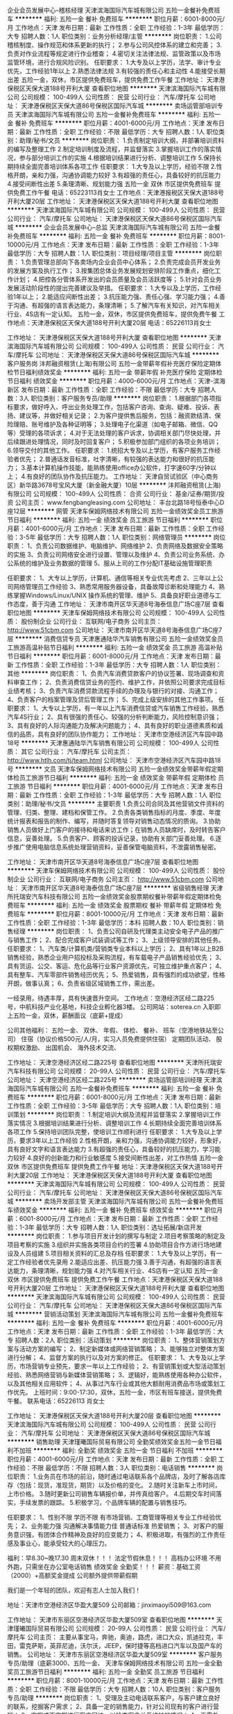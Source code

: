 企业会员发展中心--稽核经理
天津滨海国际汽车城有限公司
五险一金餐补免费班车
**********
福利:
五险一金
餐补
免费班车
**********
职位月薪：6001-8000元/月 
工作地点：天津
发布日期：最新
工作性质：全职
工作经验：1-3年
最低学历：大专
招聘人数：1人
职位类别：业务分析经理/主管
**********
岗位职责：
1.公司稽核制度、操作规范和体系更新的执行；
2.参与公司风控体系的建立和完善；
3.负责对作业流程等规定进行作业稽查；
4.密切关注法律法规、监管政策以及市场监管环境，进行合规风险识别。
任职要求：
1.大专及以上学历，法学、审计专业优先，工作经验1年以上
2.熟悉法律法规
3.有较强的责任心和主动性
4.能接受长期出差
五险一金，双休，市区提供免费班车，提供免费工作午餐
工作地址：
天津港保税区天保大道188号开利大厦
查看职位地图
**********
天津滨海国际汽车城有限公司
公司规模：
100-499人
公司性质：
民营
公司行业：
汽车/摩托车
公司地址：
天津港保税区天保大道86号保税区国际汽车城
**********
卖场运管部培训专员
天津滨海国际汽车城有限公司
五险一金餐补免费班车
**********
福利:
五险一金
餐补
免费班车
**********
职位月薪：4001-6000元/月 
工作地点：天津
发布日期：最新
工作性质：全职
工作经验：不限
最低学历：大专
招聘人数：1人
职位类别：助理/秘书/文员
**********
岗位职责：
1.负责制定培训大纲，并部署培训资料的编写及整理工作
2.制定培训制度及流程，并监督落实
3.掌握培训工作的落实情况，参与部分培训工作的实施
4.根据培训结果进行分析、调整培训工作
5.保持长期持续全面完善培训体系各项工作
任职要求：
1.大专及以上学历，经验不限
2.性格开朗，亲和力强，沟通协调能力较好
3.有超强的责任心，具备较好的抗压能力
4.接受间断性出差
5.条理清晰、规划能力强
五险一金 双休 市区提供免费班车 提供免费工作午餐
电话：65223113肖女士
工作地点：天津港报税区天保大道188号开利大厦20层
工作地址：
天津港保税区天保大道188号开利大厦
查看职位地图
**********
天津滨海国际汽车城有限公司
公司规模：
100-499人
公司性质：
民营
公司行业：
汽车/摩托车
公司地址：
天津港保税区天保大道86号保税区国际汽车城
**********
企业会员发展中心--总监
天津滨海国际汽车城有限公司
五险一金餐补免费班车
**********
福利:
五险一金
餐补
免费班车
**********
职位月薪：8001-10000元/月 
工作地点：天津
发布日期：最新
工作性质：全职
工作经验：1-3年
最低学历：大专
招聘人数：1人
职位类别：项目经理/项目主管
**********
岗位职责：
1.负责管理总部向下各卖场内企业会员中心体系；
2.负责完成会员开发业务的发展方案及执行工作；
3.按集团总体业务发展规划安排阶段工作重点，细化工作计划；
4.把控各分管体系开发出的会员质量及会员活跃度等；
5.针对会员业务发展活动阶段性的提出完善建议及举措。
任职要求：
1.大专以及上学历，工作经验1年以上；
2.能适应间断性出差；
3.抗压能力强、责任心强、学习能力强；
4.善于沟通、有超强的语言表达能力，条理清晰；
5.了解汽车有关知识，对汽车相关行业、4S店有一定认知。
五险一金，双休，市区提供免费班车，提供免费午餐
工作地点：天津港保税区天保大道188号开利大厦20层
电话：65226113肖女士

工作地址：
天津港保税区天保大道188号开利大厦
查看职位地图
**********
天津滨海国际汽车城有限公司
公司规模：
100-499人
公司性质：
民营
公司行业：
汽车/摩托车
公司地址：
天津港保税区天保大道86号保税区国际汽车城
**********
客户服务岗
沣邦融资租赁(上海)有限公司
五险一金带薪年假补充医疗保险定期体检节日福利绩效奖金
**********
福利:
五险一金
带薪年假
补充医疗保险
定期体检
节日福利
绩效奖金
**********
职位月薪：4000-6000元/月 
工作地点：天津-滨海新区
发布日期：最新
工作性质：全职
工作经验：不限
最低学历：大专
招聘人数：3人
职位类别：客户服务专员/助理
**********
岗位职责：
1.根据部门各项指标要求，做好呼入、呼出业务处理工作，包括客户咨询、查询、疑难、投诉、表扬、建议等，并做好相关记录；
2.为客户提供售后服务，包括：融资款结清、保险理赔、账号维护及各种证明等；
3.处理电子化渠道（如电子邮箱、微信、QQ等）受理的各项诉求；
4.对于无法处理的客户诉求，协调相关部门尽快处理，并后续跟进处理情况，同时及时回复客户；
5.积极参加部门组织的各项业务培训；
6.领导交付的其他工作。
任职要求：
1.统招大专及以上学历，有客户服务工作经验者优先；
2.普通话发音标准，吐字清晰，有较强的表达能力和很好的抗压能力；
3.基本计算机操作技能，能熟练使用office办公软件，打字速60字/分钟以上；
4.有良好的团队协作及抗压能力。
工作地址：
天津自贸试验区（中心商务区）新华路3678号宝风大厦（新金融大厦）10层
**********
沣邦融资租赁(上海)有限公司
公司规模：
100-499人
公司性质：
合资
公司行业：
基金/证券/期货/投资
公司主页：
www.fengbangleasing.com
公司地址：
丰台北路18号恒泰中心D座12层
**********
网管
天津车保姆网络技术有限公司
五险一金绩效奖金员工旅游节日福利
**********
福利:
五险一金
绩效奖金
员工旅游
节日福利
**********
职位月薪：4001-6000元/月 
工作地点：天津
发布日期：最新
工作性质：全职
工作经验：3-5年
最低学历：大专
招聘人数：1人
职位类别：网络管理员
**********
岗位职责：
1、负责公司数据维护、电脑维护、网络维护 
2、负责网络及数据安全策略的实施
3、负责公司网络安全进行设置、管理以及维护 
4、负责公司业务系统、办公系统的维护及业务数据的管理 
5、服从上司的工作分配IT基础设施管理职责 

任职要求：  
1、大专以上学历，计算机、通信等相关专业优先考虑  
2、三年以上公司网络管理员工作经验  
3、熟悉常用服务器设备，具备故障诊断和处理能力  
4、熟练掌握Windows/Linux/UNIX 操作系统的管理、维护 
5、具备良好职业道德与工作态度，善于沟通
工作地址：
天津市南开区华天道8号海泰信息广场C座7层
查看职位地图
**********
天津车保姆网络技术有限公司
公司规模：
100-499人
公司性质：
股份制企业
公司行业：
互联网/电子商务
公司主页：
http://www.51cbm.com
公司地址：
天津市南开区华天道8号海泰信息广场C座7层
**********
消费信贷专员
天津惠通陆华汽车销售有限公司
五险一金绩效奖金员工旅游高温补贴节日福利
**********
福利:
五险一金
绩效奖金
员工旅游
高温补贴
节日福利
**********
职位月薪：6001-8000元/月 
工作地点：天津
发布日期：最新
工作性质：全职
工作经验：1-3年
最低学历：大专
招聘人数：1人
职位类别：其他
**********
岗位职责：
1、负责汽车消费贷款客户的协议签署、现场调查和资料审查工作；
2、负责消费信贷业务的签约、维护工作，并依照公司要求完成目标业绩考核；
3、负责汽车消费贷款流程手续的办理及与银行的对接、沟通工作；
4、负责客户的档案管理及贷后管理工作；
5、完成上级安排的其他工作事项。
任职要求：
1、大专以上学历，有一年以上汽车消费信贷或汽车销售工作经验，熟悉汽车4S行业；
2、具有很强的责任心、较强的分析判断能力，风险控制意识强；
3、具有良好的人际沟通能力及解决问题能力；
4、具有良好的职业道德素质和诚信的品质，具有良好的团队协作能力；
工作地址：
天津市空港经济区汽车园中路18号
**********
天津惠通陆华汽车销售有限公司
公司规模：
100-499人
公司性质：
其它
公司行业：
汽车/摩托车
公司主页：
http://www.htlh.com/tj/team.html
公司地址：
天津市空港经济区汽车园中路18号
**********
文员
天津车保姆网络技术有限公司
五险一金绩效奖金带薪年假定期体检员工旅游节日福利
**********
福利:
五险一金
绩效奖金
带薪年假
定期体检
员工旅游
节日福利
**********
职位月薪：4001-6000元/月 
工作地点：天津
发布日期：最新
工作性质：全职
工作经验：1-3年
最低学历：大专
招聘人数：1人
职位类别：助理/秘书/文员
**********
主要职责
1.负责公司合同及其他营销文件资料的管理、归类、整理、建档和保管工作。
2.负责各类销售指标的月度、季度、年度统计报表和报告的制作、编写，并随时答复领导对销售动态情况的质询。
3.协助销售人员做好上门客户的接待和电话来访工作；在销售人员缺席时，及时转告客户信息，妥善处理。
5.负责客户、顾客的投诉记录，协助有关部门妥善处理。
6.逐步推广使用电脑信息系统处理营销资料，妥善保管电脑资料，不泄露销售秘密。

工作地址：
天津市南开区华天道8号海泰信息广场C座7层
查看职位地图
**********
天津车保姆网络技术有限公司
公司规模：
100-499人
公司性质：
股份制企业
公司行业：
互联网/电子商务
公司主页：
http://www.51cbm.com
公司地址：
天津市南开区华天道8号海泰信息广场C座7层
**********
省级销售经理
天津所托瑞安汽车科技有限公司
五险一金绩效奖金股票期权餐补带薪年假定期体检免费班车
**********
福利:
五险一金
绩效奖金
股票期权
餐补
带薪年假
定期体检
免费班车
**********
职位月薪：8001-10000元/月 
工作地点：天津
发布日期：最新
工作性质：全职
工作经验：1-3年
最低学历：本科
招聘人数：10人
职位类别：销售经理
**********
岗位职责：
1、负责公司自研及代理类主动安全电子产品的推广与销售工作；
2、配合完成客户试装调试等工作；
3、上级领导安排的其他任务。
任职要求：
1、汽车类/计算机类/营销类专业本科以上学历；
2、具有1年以上B2B销售经验，熟悉企业用户招投标及采购流程，有车载电子产品销售经验优先；
3、具有货运、公交、客运、危化品等行业客户资源优先，可独立维护重点客户；
4、具有整车、汽车零部件销售经历优先；
5、热爱销售，具有强烈的成功欲望，性格开朗，做事认真；
6、负责省级区域销售工作，需出差。
 
一经录用，待遇丰厚，具有快速晋升空间。
工作地点：空港经济区经二路225号，中航科技产业化基地，科技企业孵化器3楼。
公司网站：soterea.cn
入职即上五险一金，双休，薪酬面议（底薪+提成）

公司其他福利：
五险一金、
双休、
年假、
体检、
餐补、
班车（空港地铁站至公司）
住宿（协议价格500元/人/月，实习人员免费提供住宿）
定期团队活动、
股权期权激励、
出国机会、
海外技术交流、

工作地址：
天津空港经济区经二路225号
查看职位地图
**********
天津所托瑞安汽车科技有限公司
公司规模：
20-99人
公司性质：
民营
公司行业：
汽车/摩托车
公司地址：
天津空港经济区经二路225号
**********
卖场运管部培训经理
天津滨海国际汽车城有限公司
五险一金餐补免费班车
**********
福利:
五险一金
餐补
免费班车
**********
职位月薪：6001-8000元/月 
工作地点：天津
发布日期：最新
工作性质：全职
工作经验：3-5年
最低学历：大专
招聘人数：1人
职位类别：培训策划
**********
岗位职责：
1.制定培训大纲及流程并监督落实
2.掌握培训工作落实情况
3.根据培训结果进行分析、调整培训工作
4.长期持续全面完善培训体系各项工作
5.保持培训团队完整，使培训工作顺利进行
任职要求：
1.大专及以上学历，要求3年以上工作经验
2.性格开朗，亲和力强，沟通协调能力较好，形象好，具有良好文字和语言表达能力
3.有超强的责任心，具备较好的抗压能力，学习能力较好
4.良好的创新能力和行业敏感度
5.接受间断性出差，对工作热情
五险一金 双休 市区提供免费班车 提供免费工作午餐
地址：天津港保税区天保大道188号开利大厦20层
工作地址：
天津港保税区天保大道188号开利大厦
查看职位地图
**********
天津滨海国际汽车城有限公司
公司规模：
100-499人
公司性质：
民营
公司行业：
汽车/摩托车
公司地址：
天津港保税区天保大道86号保税区国际汽车城
**********
卖场开发部主管
天津滨海国际汽车城有限公司
五险一金餐补免费班车绩效奖金
**********
福利:
五险一金
餐补
免费班车
绩效奖金
**********
职位月薪：6001-8000元/月 
工作地点：天津
发布日期：最新
工作性质：全职
工作经验：1-3年
最低学历：大专
招聘人数：1人
职位类别：选址拓展/新店开发
**********
岗位职责：
1.参与项目开发计划的撰写与制定
2.项目考察策略的制定及项目考察的实施
3.组织并实施各类项目合约的签署
4.协助项目合作方进行场地建设及人员组建
5.项目相关资料的汇总及存档
任职要求：
1.大专及以上学历，有一定工作经验者优先录用
2.能适应出差、抗压能力强
3.善于沟通，有超强的语言表达能力，条理清晰，规划能力强
4.对汽车相关行业、4S店有一定认知
五险一金 双休 市区提供免费班车 提供免费工作午餐
工作地点：天津港保税区天保大道188号开利大厦20层
工作地址：
天津港保税区天保大道188号开利大厦
查看职位地图
**********
天津滨海国际汽车城有限公司
公司规模：
100-499人
公司性质：
民营
公司行业：
汽车/摩托车
公司地址：
天津港保税区天保大道86号保税区国际汽车城
**********
营销活动策划
天津滨海国际汽车城有限公司
五险一金餐补免费班车
**********
福利:
五险一金
餐补
免费班车
**********
职位月薪：4001-6000元/月 
工作地点：天津
发布日期：最新
工作性质：全职
工作经验：1-3年
最低学历：大专
招聘人数：2人
职位类别：活动策划
**********
岗位职责：
1、整体营销策划方案与活动方案的编写；
2、制定新媒体或网络营销策略；
3、能够独立对整体方案进行分解；
4、监督方案的执行以及对方案的修正。
任职要求：
1、大专及以上学历，市场营销专业预先，要求一年以上工作经验；
2、有营销策划或大型活动策划经验、熟悉网络营销与新媒体营销策略；
3、逻辑好，能熟练使用各种办公软件，以及其他相关应用软件；
4、从事过汽车行业或其他大额耐用消费品市场或策划工作优先。
上班时间：9:00-17:30，双休，五险一金，市区有班车接送，提供免费午餐。
联系电话：65226113 肖女士

工作地址：
天津港保税区天保大道188号开利大厦20层
查看职位地图
**********
天津滨海国际汽车城有限公司
公司规模：
100-499人
公司性质：
民营
公司行业：
汽车/摩托车
公司地址：
天津港保税区天保大道86号保税区国际汽车城
**********
销售助理
天津瑾曦国际贸易有限公司
全勤奖绩效奖金五险一金节日福利不加班
**********
福利:
全勤奖
绩效奖金
五险一金
节日福利
不加班
**********
职位月薪：4001-6000元/月 
工作地点：天津
发布日期：最新
工作性质：全职
工作经验：不限
最低学历：不限
招聘人数：3人
职位类别：电话销售
**********
岗位职责：
1.业务员在市场的前沿，随时通过电话联系各个品牌店，及时了解各店库存（包括：现货，准现货，期货）以及价格的变化。
2.随时关注新车上市时间，上市价格。
3.随时更新公司销售车辆报价单，并传真给客户。
4.后期交车时间落实，手续发票的跟踪。
5.积极学习，个品牌车辆的配置与销售技巧。

任职要求：
1、性别不限 学历不限 有市场营销、工商管理等相关专业工作经验优先；
2、业务能力强 沟通解决事情能力佳 普通话标准 热爱销售； 
3、对客户的服务意识强，有团体合作精神及良好的应变能力；
4、积极进取，有强烈的工作责任感及事业心，能承受较大的心理压力。

福利：早8.30~晚17.30 周末双休！！！
法定节假休息！！！ 高档办公环境 不用外跑，只需坐在办公室电话销售 绩效奖金 全勤奖！！！ 
薪资：基础工资（2000）+高额奖金提成  公司额外提供带薪假期

我们是一个年轻的团队，欢迎有志人士加入我们！

地址：天津市空港经济区华盈大厦509
公司邮箱：jinximaoyi509@163.com

工作地址：
天津市东丽区空港经济区华盈大厦509室
查看职位地图
**********
天津瑾曦国际贸易有限公司
公司规模：
20-99人
公司性质：
民营
公司行业：
汽车/摩托车
公司主页：
主要从事宝马，奔驰，奥迪，路虎，进口大众，凯迪拉克，丰田，雷克萨斯，英菲尼迪，沃尔沃，JEEP，保时捷等高档进口汽车以及国产车的销售。
公司地址：
天津市东丽区空港经济区华盈大厦509室
**********
客户服务专员/助理（底薪3000、五险一金、
天津车保姆网络技术有限公司
五险一金全勤奖员工旅游节日福利
**********
福利:
五险一金
全勤奖
员工旅游
节日福利
**********
职位月薪：8001-10000元/月 
工作地点：天津
发布日期：最新
工作性质：全职
工作经验：不限
最低学历：大专
招聘人数：10人
职位类别：客户服务专员/助理
**********
岗位职责：
1、受理及主动电话联系客户，与客户建立良好的联系，挖掘客户需求；
2、具备一定的销售能力，针对公司现有的客户进行营销；
3、定期或不定期进行客户回访，以检查客户关系维护的情况；
4、无需外出，室内办公，无需自主开发客户，100%商务模式。   

任职要求：
1、大专及以上学历（有相关工作经验的，高中/中专学历亦可）； 
2、工作积极，具有良好的团队合作精神及服务意识；
3、普通话标准清晰，表达流利。 


【收入及福利待遇】
1、本岗位是是公司直招，应聘职位合格，属于公司正式员工编制，享有“五险一金”和其他法律规定的福利津贴等；
2、薪资待遇:基本工资+绩效奖金+不定期现金奖励+节假日礼品+内部晋升+五险一金。
3、公平的晋升机会，透明的薪酬制度，完善的培训体系，融洽的职场氛围，人性化的关怀管理；
4、便利的公共交通，良好的工作环境，新技术产业园区站，多路公交经过；
5、八小时工作制，双休，节假日正常休息。
【专业培训】
新人入职前参加五天带薪培训；
新人训练：企业文化、薪酬制度、行业发展前景、 职业规划 、产品知识、工作流程、工作技巧等；
工作地址：天津市南开区华苑海泰信息广场C座7层 
工作地址：
天津市南开区华天道8号海泰信息广场C座7层
查看职位地图
**********
天津车保姆网络技术有限公司
公司规模：
100-499人
公司性质：
股份制企业
公司行业：
互联网/电子商务
公司主页：
http://www.51cbm.com
公司地址：
天津市南开区华天道8号海泰信息广场C座7层
**********
综合业务部--口岸开发专员（文职）
天津滨海国际汽车城有限公司
五险一金绩效奖金餐补免费班车
**********
福利:
五险一金
绩效奖金
餐补
免费班车
**********
职位月薪：4001-6000元/月 
工作地点：天津
发布日期：最新
工作性质：全职
工作经验：不限
最低学历：大专
招聘人数：1人
职位类别：助理/秘书/文员
**********
岗位职责：
1.制定口岸开发的方案；
2.制定并形成口岸开发标准及流程；
3.执行方案至口岸运营正常；
4.后期统计及管理。
任职要求：
1.大专及以上学历，运营管理专业优先考虑；
2.年龄20-24岁，经验不限；
3.熟练使用OFFICE办公软件（EXCEL\WORLD\PPT\VISIO等）；
4.规划能力强、有良好的行文能力
五险一金  双休  市区提供免费班车  提供免费工作午餐
工作地点：天津港保税区天保大道188号开利大厦20层
电话：65226113肖女士
工作地址：
天津港保税区天保大道188号开利大厦
查看职位地图
**********
天津滨海国际汽车城有限公司
公司规模：
100-499人
公司性质：
民营
公司行业：
汽车/摩托车
公司地址：
天津港保税区天保大道86号保税区国际汽车城
**********
行政公关（保税区）
天津滨海国际汽车城有限公司
五险一金绩效奖金餐补免费班车
**********
福利:
五险一金
绩效奖金
餐补
免费班车
**********
职位月薪：4001-6000元/月 
工作地点：天津
发布日期：最新
工作性质：全职
工作经验：不限
最低学历：本科
招聘人数：2人
职位类别：公关专员/助理
**********
岗位职责：
1、接待客户、做好会前准备、会议记录和会后内容整理工作；
2、对来访客人做好接待、登记、引导工作，及时通知被访人员；对无关人员、上门推销和无理取闹者应拒之门外；
3、接听电话，按要求转接电话或记录信息，确保及时准确；
4、负责公司快递、信件、包裹的收发工作；
5、保持公司清洁卫生，展示公司良好形象；
6、协助上级完成公司行政事务工作及部门内部日常事务工作；
任职要求：
1.熟练操作办公自动化设备，包括：计算机、打印机、传真机、复印机、投影仪、扫描仪等；
2.良好的语言表达能力，普通话良好，具有一定的协调、沟通能力；
3.熟悉公司的文档管理；
4.诚实敬业、工作认真细心、责任心强、开朗热情；
5.全日制本科学历，身高165cm及以上，形象好，气质佳；
6.优秀应届毕业生亦可，简历须附一寸彩色近照。
上班时间：9：00-17：30 双休 市内有班车，提供工作午餐 
薪资待遇：5000元/月起步，试用期2个月，试用期薪资为80%，转正后上五险一金
面试地点：天津港保税区天保大道188号开利大厦20层
联系电话：65226113 肖女士

工作地址：
天津港保税区天保大道188号开利大厦20层
**********
天津滨海国际汽车城有限公司
公司规模：
100-499人
公司性质：
民营
公司行业：
汽车/摩托车
公司地址：
天津港保税区天保大道86号保税区国际汽车城
查看公司地图
**********
商会秘书
天津市中特汽车维修服务有限公司
节日福利高温补贴定期体检带薪年假包吃全勤奖加班补助绩效奖金
**********
福利:
节日福利
高温补贴
定期体检
带薪年假
包吃
全勤奖
加班补助
绩效奖金
**********
职位月薪：4001-6000元/月 
工作地点：天津-武清区
发布日期：最新
工作性质：全职
工作经验：3-5年
最低学历：大专
招聘人数：1人
职位类别：后勤人员
**********
岗位职责：1、负责商会事务正常运行。
          2、负责商会外部联系及对公业务。
          3、负责商会组织活动。

任职要求：1、有一年以上的商会工作经验2、仪表端庄、工作积极，3、具有良好的职业道德、执行能力及、沟通能力以及服务意识。
工作地址：
天津市武清区徐官屯工贸大街68号
**********
天津市中特汽车维修服务有限公司
公司规模：
20-99人
公司性质：
民营
公司行业：
汽车/摩托车
公司主页：
http：//www.ztqchfw.com
公司地址：
天津市武清区徐官屯工贸大街68号
查看公司地图
**********
汽车服务顾问/客户接待
天津车保姆网络技术有限公司
五险一金包吃包住
**********
福利:
五险一金
包吃
包住
**********
职位月薪：6001-8000元/月 
工作地点：天津
发布日期：最新
工作性质：全职
工作经验：1-3年
最低学历：大专
招聘人数：10人
职位类别：汽车售后服务/客户服务
**********
岗位职责：
1、日常工作：即服务流程七步法(预约、接待、填制派工单、修理、质检、交车、跟踪服务)
2、积极努力地向客户介绍和推荐各种售后服务项目和优惠促销活动。
3、收集客户的相关信息，如客户需求、建议、市场活动效果等等，并及时反馈。 

任职要求：
1、性格热情、开朗、有亲和力；男女不限； 
2、熟悉汽车售后服务流程，具备良好的沟通协调能力及服务意识； 
3、较强的学习能力，有一定的汽车专业知识和业务能力，工作责任心强；

工作地址：
车保姆连锁店
工作地址：
天津市南开区华天道8号海泰信息广场C座7层
查看职位地图
**********
天津车保姆网络技术有限公司
公司规模：
100-499人
公司性质：
股份制企业
公司行业：
互联网/电子商务
公司主页：
http://www.51cbm.com
公司地址：
天津市南开区华天道8号海泰信息广场C座7层
**********
天津分公司总经理
北京久臣汽车租赁服务有限公司天津第一分公司
五险一金绩效奖金员工旅游不加班
**********
福利:
五险一金
绩效奖金
员工旅游
不加班
**********
职位月薪：30001-50000元/月 
工作地点：天津-南开区
发布日期：最新
工作性质：全职
工作经验：3-5年
最低学历：大专
招聘人数：1人
职位类别：融资总监
**********
岗位职责：
 1、配合集团发展战略制定公司的融资租赁规划，执行公司汽车融资租赁各项预算；
2、收集金融投资行业信息，定期对金融投资市场进行核查分析，及时调整策略和计划；
3、了解金融投资市场变化，收集和分析相关信息、相关政策法规和融资租赁行业的最新动态，提出开展融资租赁业务的建议，并就市场形势进行分析报告；
4、制定融资租赁公司营销策略规划和营销部署，负责市场推广、渠道拓展，及时跟踪金融融资市场变化，组织做好客户管理和维护工作，控制和防范经营和操作风险，组建并带领团队完成集团公司相应业务考核指标。
任职要求：
1、专科以上学历，金融行业5年以上从业经历，其中从事融资行业不少于3年；
2、熟悉金融融资业务流程、交易结构，具备业务拓展的敏锐性和营销意识，有丰富的项目资源和各行业人脉。
3、具有较强的团队领导和人际沟通协调能力，高度的工作热情和责任心以及良好的职业道德，并严守公司机密
4、分公司总经理入职标准：2个或2个以上的营业部，各营业部需2个或2个以上的团队，1个团队需5个人
  工作地址：
天津市南开区长江道与南开三马路交口融汇广场2/3-2-1-2101
查看职位地图
**********
北京久臣汽车租赁服务有限公司天津第一分公司
公司规模：
10000人以上
公司性质：
民营
公司行业：
基金/证券/期货/投资
公司地址：
天津市南开区长江道与南开三马路交口融汇广场2/3-2-1-2101
**********
秘书
天津滨海国际汽车城有限公司
五险一金餐补免费班车
**********
福利:
五险一金
餐补
免费班车
**********
职位月薪：5500-6000元/月 
工作地点：天津
发布日期：最新
工作性质：全职
工作经验：不限
最低学历：本科
招聘人数：1人
职位类别：助理/秘书/文员
**********
岗位职责：
1、接待客户、做好会前准备、会议记录和会后内容整理工作；
2、对来访客人做好接待、登记、引导工作，及时通知被访人员；对无关人员、上门推销和无理取闹者应拒之门外；
3、接听电话，按要求转接电话或记录信息，确保及时准确；
4、负责公司快递、信件、包裹的收发工作；
5、保持公司清洁卫生，展示公司良好形象；
6、协助上级完成公司行政事务工作及部门内部日常事务工作；
任职要求：
1.熟练操作办公自动化设备，包括：计算机、打印机、传真机、复印机、投影仪、扫描仪等；
2.良好的语言表达能力，普通话良好，具有一定的协调、沟通能力；
3.熟悉公司的文档管理；
4.诚实敬业、工作认真细心、责任心强、开朗热情；
5.全日制本科学历，身高165cm及以上，形象好，气质佳；
6.优秀应届毕业生亦可，简历须附一寸彩色近照。
上班时间：9：00-17：30 双休 市内有班车，提供工作午餐 
薪资待遇：5000元/月起步，试用期2个月，试用期薪资为80%，转正后上五险一金
面试地点：天津港保税区天保大道188号开利大厦20层
联系电话：65226113 肖女士

工作地址：
天津港保税区天保大道188号开利大厦20层2009
查看职位地图
**********
天津滨海国际汽车城有限公司
公司规模：
100-499人
公司性质：
民营
公司行业：
汽车/摩托车
公司地址：
天津港保税区天保大道86号保税区国际汽车城
**********
销售经理
天津弘轩汽车销售服务有限公司
全勤奖包吃加班补助年终分红绩效奖金五险一金餐补带薪年假
**********
福利:
全勤奖
包吃
加班补助
年终分红
绩效奖金
五险一金
餐补
带薪年假
**********
职位月薪：8001-10000元/月 
工作地点：天津
发布日期：最新
工作性质：全职
工作经验：3-5年
最低学历：大专
招聘人数：1人
职位类别：销售经理
**********
岗位职责：
1、每日向总经理分别汇报前一日工作和当日工作安排;
2、传达上级领导的指示和要求，并监督实施;
3、安排好销售顾问每天工作和交车事宜;
4、帮助销售顾问做好接待顾客工作，力争不断提高成交率;
5、要求销售顾问每天打回访电话，跟踪每一位潜在客户;
6、依照制度安排好每位试乘试驾人员进行试车，并注意安全;
7、负责展厅及车辆卫生;
8、定期安排销售顾问进行职业技能培训和学习;
9、掌握竞争车型情况，及时向公司领导汇报;
10、负责协调好展厅所有人员的工作联系;
11、协调销售顾问和其它部门的工作;
12、完成上级领导交给的其他工作。
任职要求：
1、能吃苦耐劳，有良好的自身修养。
2、有丰富的管理经验。

工作地址：
天津经济技术开发区黄海路137号（开发区交警队正对面）
查看职位地图
**********
天津弘轩汽车销售服务有限公司
公司规模：
20-99人
公司性质：
民营
公司行业：
汽车/摩托车
公司地址：
天津经济技术开发区黄海路137号（开发区交警队正对面）
**********
BTOB交易管理部培训专员
天津滨海国际汽车城有限公司
五险一金绩效奖金餐补免费班车
**********
福利:
五险一金
绩效奖金
餐补
免费班车
**********
职位月薪：4001-6000元/月 
工作地点：天津
发布日期：最新
工作性质：全职
工作经验：不限
最低学历：本科
招聘人数：2人
职位类别：助理/秘书/文员
**********
岗位职责：
a)理解培训相关策略及方案。
b)理解培训相关流程及细则。
c)编辑培训相关文件及资料。
d)完成培训相关任务目标。
e)汇总培训相关数据、资料，呈报。
任职要求：
a) 了解汽车行业相关知识
b) 有亲和力，耐心，工作认真细心。
c) 能够接受倒班，加班及出差。
d) 制作、整理培训行管资料。
五险一金 双休 市区提供免费班车 提供免费工作午餐
电话：65226113肖女士
工作地点：天津港保税区天保大道188号开利大厦20层
工作地址：
天津港保税区天保大道188号开利大厦
查看职位地图
**********
天津滨海国际汽车城有限公司
公司规模：
100-499人
公司性质：
民营
公司行业：
汽车/摩托车
公司地址：
天津港保税区天保大道86号保税区国际汽车城
**********
团队经理
北京久臣汽车租赁服务有限公司天津第一分公司
五险一金绩效奖金员工旅游不加班
**********
福利:
五险一金
绩效奖金
员工旅游
不加班
**********
职位月薪：20001-30000元/月 
工作地点：天津-南开区
发布日期：最新
工作性质：全职
工作经验：1-3年
最低学历：大专
招聘人数：5人
职位类别：融资经理/主管
**********
岗位职责：
 1、带领团队开拓市场，达成团队销售目标；
 2、保证团队人员编制的健全，人员流失时主动进行招聘；
 3、主持团队晨会，总结团队人员的销售经验，指导队员作业方向和技巧；
 4、组织本团队人员培训；
 任职要求：
1．大专及以上学历,23岁以上；
2．具备较强的沟通协调能力和语言表达能力，统筹规划能力，有责任感；
3．1年以上个人销售产品的销售经验，具备至少一年以上销售团队的管理经验，能够胜任组建销售团队、管理团队、人员培养等方面的工作；
4．具备丰富的金融专业知识，了解当地个人销售市场，了解当地第三方市场；熟悉金融行业政策方针、法律法规及相关管理条例，热爱金融行业，立志于长期从事金融行业；
5．团队经理需带5人左右的团队入职

工作地址：
天津市南开区长江道与南开三马路交口融汇广场2/3-2-1-2101
查看职位地图
**********
北京久臣汽车租赁服务有限公司天津第一分公司
公司规模：
10000人以上
公司性质：
民营
公司行业：
基金/证券/期货/投资
公司地址：
天津市南开区长江道与南开三马路交口融汇广场2/3-2-1-2101
**********
销售助理
天津车保姆网络技术有限公司
五险一金绩效奖金带薪年假定期体检员工旅游节日福利不加班弹性工作
**********
福利:
五险一金
绩效奖金
带薪年假
定期体检
员工旅游
节日福利
不加班
弹性工作
**********
职位月薪：6001-8000元/月 
工作地点：天津
发布日期：最新
工作性质：全职
工作经验：1-3年
最低学历：大专
招聘人数：5人
职位类别：后勤人员
**********
岗位职责：
1、负责对公司提供的车主信息进行筛选，给客户提供车险报价和出保单服务。
2、协助出险的车主办理理赔、定损等相关手续。
3、给需要维修、保养的客户提供咨询服务，并做好接车、联系修理厂等相关服务工作，工作环境良好。

职位要求：
1.大专及以上学历，电脑熟练操作，较强的语言表达能力。
2.性格外向，热情大方，善于与人沟通。
3.学习能力强，有过4S店工作经历优先。
4.有过销售经历优先。

工作地址：
南开区华天道海泰信息广场C座7楼
查看职位地图
**********
天津车保姆网络技术有限公司
公司规模：
100-499人
公司性质：
股份制企业
公司行业：
互联网/电子商务
公司主页：
http://www.51cbm.com
公司地址：
天津市南开区华天道8号海泰信息广场C座7层
**********
汽车喷漆技师
天津弘轩汽车销售服务有限公司
绩效奖金加班补助全勤奖包吃包住员工旅游节日福利餐补
**********
福利:
绩效奖金
加班补助
全勤奖
包吃
包住
员工旅游
节日福利
餐补
**********
职位月薪：8001-10000元/月 
工作地点：天津-滨海新区
发布日期：最新
工作性质：全职
工作经验：不限
最低学历：不限
招聘人数：1人
职位类别：汽车维修/保养
**********
岗位职责：
 1、按照工单或组长、车间主任的指导进行汽车维修工作。
2、按照安全操作流程及标准服务流程开展汽车相关维修工作。
3、负责本班组的维修质量控制，现场监督、指导相关操作人员。
4、遵守安全操作流程，节约水、电等生产辅料耗用，降低成本，提高工作效率。
5、定期组织参与相关技能培训，不断提升个人及团队专业技能。
6、做好本岗位工作环境的维护，定期检验维护相关设备，严格执行6S管理。
任职要求：
1、持有驾驶执照
2、有五年以上及维修经验者优先考虑。
3、有进口汽车维修经验者优先考虑。
4、优秀的实践操作能力，良好的身体素质和高度的责任感。
5、注重个性仪表，良好的个人修养。
待遇：
工资=底薪+绩效

工作地址：
天津经济技术开发区黄海路137号（开发区交警队正对面）
**********
天津弘轩汽车销售服务有限公司
公司规模：
20-99人
公司性质：
民营
公司行业：
汽车/摩托车
公司地址：
天津经济技术开发区黄海路137号（开发区交警队正对面）
查看公司地图
**********
财富管理师
北京久臣汽车租赁服务有限公司天津第一分公司
五险一金绩效奖金员工旅游不加班
**********
福利:
五险一金
绩效奖金
员工旅游
不加班
**********
职位月薪：6000-12000元/月 
工作地点：天津-南开区
发布日期：最新
工作性质：全职
工作经验：不限
最低学历：大专
招聘人数：50人
职位类别：融资专员/助理
**********
岗位职责：
1 、负责收集市场信息和客户建议，向客户传递公司产品与服务信息；  
2 、负责为客户提供销售的合理化建议，为客户实现资产保值增值；  
3 、负责向客户提供与金融销售业务相关的服务工作；  
4 、负责为客户提供各种综合性基础咨询服务；  
5 、负责开发新客户，销售产品。
任职要求：
1、专科（含）以上学历，有良好的客户资源优先；  
2、具有良好的沟通能力和团队合作精神；  
3、具有良好的客户服务能力和产品营销能力；  
4、诚实守信、有强烈的责任心和良好的职业道德操守；  
5、具有市场营销、客户服务或金融业从业经验；
待遇：  
1、基本工资+服务提成+完善的职涯规划+专业培训+社保福利+公司福利  
2、与公司签订正式劳动合同，按公司规定享受带薪年假
工作地址：
天津市南开区长江道与南开三马路交口融汇广场2/3-2-1-2101
查看职位地图
**********
北京久臣汽车租赁服务有限公司天津第一分公司
公司规模：
10000人以上
公司性质：
民营
公司行业：
基金/证券/期货/投资
公司地址：
天津市南开区长江道与南开三马路交口融汇广场2/3-2-1-2101
**********
销售顾问
天津惠通陆华汽车销售有限公司
五险一金绩效奖金员工旅游高温补贴节日福利
**********
福利:
五险一金
绩效奖金
员工旅游
高温补贴
节日福利
**********
职位月薪：8001-10000元/月 
工作地点：天津
发布日期：最新
工作性质：全职
工作经验：1-3年
最低学历：大专
招聘人数：3人
职位类别：汽车销售
**********
工作职责：
1.销售工作的完成
- 值班期间展车的保洁
- 发现潜在客户、约见客户、跟踪客户
- 报价、谈判、准备合同
- 签约、收款、交车
- 上牌、回访、服务
- 客户档案资料的提供
2. 销售部的其他工作
- 销售部行政类工作
- 公司安排的其他工作
3.协助其他部门的工作
- 协助市场部的市场推广活动

任职要求：
- 汽车、市场营销或相关专业，大专以上学历（国家统招）；
-1年以上高档车销售经验或两年以上国产车销售管理经验、高档品牌销售经验。
- 有良好的沟通能力
- 高度积极主动
- 愿意承担责任
- 了解路虎品牌和产品
- 了解西方文化
- 有驾照和汽车驾驶经验

（请附近照，无照片者则不予考虑）
工作地址：
天津市空港经济区汽车园中路18号
**********
天津惠通陆华汽车销售有限公司
公司规模：
100-499人
公司性质：
其它
公司行业：
汽车/摩托车
公司主页：
http://www.htlh.com/tj/team.html
公司地址：
天津市空港经济区汽车园中路18号
**********
高级汽车维修技师
天津弘轩汽车销售服务有限公司
五险一金全勤奖餐补员工旅游节日福利
**********
福利:
五险一金
全勤奖
餐补
员工旅游
节日福利
**********
职位月薪：6001-8000元/月 
工作地点：天津-滨海新区
发布日期：最新
工作性质：全职
工作经验：5-10年
最低学历：中专
招聘人数：1人
职位类别：汽车维修/保养
**********
岗位职责：
 任职要求：有过多年高端及进口汽车机电、机修类经验，对于高端车出现问题毛病能够准确判断修理
工作地址：
天津经济技术开发区黄海路137号（开发区交警队正对面）佲车国际高端汽车养护中心
**********
天津弘轩汽车销售服务有限公司
公司规模：
20-99人
公司性质：
民营
公司行业：
汽车/摩托车
公司地址：
天津经济技术开发区黄海路137号（开发区交警队正对面）
查看公司地图
**********
数字营销专员
天津市名路翔汽车销售服务有限公司
五险一金绩效奖金加班补助包吃采暖补贴节日福利
**********
福利:
五险一金
绩效奖金
加班补助
包吃
采暖补贴
节日福利
**********
职位月薪：2001-4000元/月 
工作地点：天津-武清区
发布日期：最新
工作性质：全职
工作经验：不限
最低学历：不限
招聘人数：1人
职位类别：电话销售
**********
岗位职责：
1.通过电话进行产品销售，与外部销售人员合作完成销售指标；
2.通过电话沟通了解客户需求，寻求销售机会并完成销售业绩；
3.开发新客户，拓展与老客户的业务，建立和维护客户档案；
4.协调公司内部资源，提高客户满意度；
5.收集和分析市场数据，并定期反馈最新信息；
6.反馈客户意见和信息，提出合理化建议。
任职要求：
1、20-30岁，口齿清晰，普通话流利，语音富有感染力；
2、对销售工作有较高的热情；
3、具备较强的学习能力和优秀的沟通能力；
4、性格坚韧，思维敏捷，具备良好的应变能力和承压能力；
5、有敏锐的市场洞察力，有强烈的事业心、责任心和积极的工作态度，有相关电话销售工作经验者优先。
工作时间：8:30-17:30
工作地址：
天津市武清区京津公路南北辛庄桥西侧
查看职位地图
**********
天津市名路翔汽车销售服务有限公司
公司规模：
20-99人
公司性质：
国企
公司行业：
汽车/摩托车
公司地址：
天津市武清区京津公路南北辛庄桥西侧
**********
客服经理
天津捷通达汽车投资集团有限公司
五险一金加班补助交通补助餐补房补定期体检员工旅游
**********
福利:
五险一金
加班补助
交通补助
餐补
房补
定期体检
员工旅游
**********
职位月薪：3000-4000元/月 
工作地点：天津-滨海新区
发布日期：最新
工作性质：全职
工作经验：不限
最低学历：大专
招聘人数：1人
职位类别：客户服务专员/助理
**********
岗位职责：
1、对客服人员做的满意度调查回访进行监督；确保服务质量
2、制作相关表格
3、处理好客户投诉
4、对员工专业知识及工作业绩做出考核
5、配合销售部、市场部活动，对工作进行合理调配

任职需求：
1、大专以上学历
2、会说普通话；
3、形象好气质佳，会使用办公软件
  工作地址：
天津市滨海新区塘沽河南路1638号
查看职位地图
**********
天津捷通达汽车投资集团有限公司
公司规模：
1000-9999人
公司性质：
民营
公司行业：
汽车/摩托车
公司地址：
天津市西青经济开发区大寺高新技术产业园储源道15号一汽大众
**********
电气工程师
秦皇岛新轻车轮工程技术有限公司
五险一金包住餐补包吃节日福利
**********
福利:
五险一金
包住
餐补
包吃
节日福利
**********
职位月薪：3000-5000元/月 
工作地点：天津-滨海新区
发布日期：最新
工作性质：全职
工作经验：3-5年
最低学历：本科
招聘人数：5人
职位类别：电气工程师
**********
1．系统掌握公司内部核心产品知识和工业自动化流程；
2．为客户非标设备需求提供完整的设计概念与解决方案；
3．参与自动化部门的技术沟通，团队协作流程和项目管理；
4．为客户提供相应的技术服务与技术咨询；
5．有良好的创新精神和团队精神。
任职要求：
1、专科以上学历，电气自动化或机电一体化专业背景；
2、电气原理图设计、选型；
3、熟悉自动化控制，具有应用PLC、工控机经验；
4、2-3年电气设计经历，有生产现场工作经验者优先；

工作地址：
天津
查看职位地图
**********
秦皇岛新轻车轮工程技术有限公司
公司规模：
20-99人
公司性质：
民营
公司行业：
大型设备/机电设备/重工业
公司地址：
秦皇岛
**********
资源部车源联络员
天津瑾曦国际贸易有限公司
全勤奖绩效奖金五险一金不加班节日福利员工旅游
**********
福利:
全勤奖
绩效奖金
五险一金
不加班
节日福利
员工旅游
**********
职位月薪：4001-6000元/月 
工作地点：天津
发布日期：最新
工作性质：全职
工作经验：不限
最低学历：不限
招聘人数：5人
职位类别：电话销售
**********
岗位职责：
1、负责与全国汽车4S店电话沟通，寻找有意愿与二级经销商合作的4S店，完成公司分配的任务；
2、负责与有意愿合作的4S店大客户经理联系，沟通目标需求的汽车所有配置，
   包括汽车的品牌、款式、外观颜色、内饰颜色、指导价格、是否新车、开票金额、
   购置税申请表、一次性书、二维码、纳税申报表等一系列手续；
3、与大客户经理谈成单后，4S店出一份合同，完成订单；
4、订单完成后，负责催手续；
5、平时定期电话回访大客户经理或者微信维护好合作关系。

任职要求：
1、20-35岁，口齿清晰，普通话流利，语音富有感染力；
2、具备较强的学习能力和优秀的沟通能力；
3、性格坚韧，思维敏捷，具备良好的应变能力和承压能力；
4、有强烈的事业心、责任心和积极的工作态度，有相关电话销售工作经验者优先。

薪资：基础工资（2000）+高额奖金提成   额外假期带薪假期
福利：早8.30~晚17.30  周末双休  法定节假日休息  
      生日礼金  绩效奖金 全勤奖 
      高档的办公环境 
   我们是一个年轻的团队，欢迎有志人士加入！      
  公司地址：天津市东丽区空港经济区华盈大厦509室
公司邮箱：jinximaoyi509@163.com

工作地址：
天津市东丽区空港经济区华盈大厦509室
查看职位地图
**********
天津瑾曦国际贸易有限公司
公司规模：
20-99人
公司性质：
民营
公司行业：
汽车/摩托车
公司主页：
主要从事宝马，奔驰，奥迪，路虎，进口大众，凯迪拉克，丰田，雷克萨斯，英菲尼迪，沃尔沃，JEEP，保时捷等高档进口汽车以及国产车的销售。
公司地址：
天津市东丽区空港经济区华盈大厦509室
**********
绘图员
天津市格林利福新技术有限公司
五险一金免费班车
**********
福利:
五险一金
免费班车
**********
职位月薪：3000-5000元/月 
工作地点：天津
发布日期：最新
工作性质：全职
工作经验：不限
最低学历：本科
招聘人数：5人
职位类别：机械制图员
**********
岗位职责：
1、根据要求使用软件制作2D、3D效果图（UG、CATIA）；
2、协助开发工程师完成项目，文件管理；
3、跟踪新产品样件试制；
4、领导交办的其他工作。

任职资格：
1、本科以上学历，欢迎应届生投递简历；
2、机械类相关专业，熟练使用绘图软件（UG、CATIA二者会其一即可）；
3、有汽车行业相关经验者优先考虑。

工作地址：
天津市静海县天宇科技园天宇大道19号
**********
天津市格林利福新技术有限公司
公司规模：
100-499人
公司性质：
国企
公司行业：
汽车/摩托车
公司主页：
www.tjgllf.com
公司地址：
天津市静海县天宇科技园天宇大道19号
查看公司地图
**********
销售顾问（可接受应届生）
天津俊致汽车销售服务有限公司
14薪每年多次调薪五险一金绩效奖金带薪年假定期体检员工旅游节日福利
**********
福利:
14薪
每年多次调薪
五险一金
绩效奖金
带薪年假
定期体检
员工旅游
节日福利
**********
职位月薪：4001-6000元/月 
工作地点：天津-西青区
发布日期：最新
工作性质：全职
工作经验：不限
最低学历：大专
招聘人数：4人
职位类别：汽车销售
**********
岗位职责：
•按照标准服流程接待来访咨询汽车销售的客户，以及来电咨询的潜在客户；
•详细、准确的向客户介绍车辆的性能、配置、价格、公司服务及付款方式；
•详细记录电话咨询及展厅接触的客户信息，并对潜在客户保持追踪回访；
•处理客户异议，以专业的方式方法处理客户冲突和客户关注的问题；
•促成购买意向，建立观致产品及品牌价值；
•按时清洁展示车，保持展车内饰及外观的清洁，展版位置对应展车，资料架
•负责汽车相关产品的销售工作及对已购车客户的交车工作；
•提高客户满意度，定期进行客户回访和售后客户关怀；

任职要求：
•大专以上学历，较强的表达沟通能力，个人形象较好，能够吃苦耐劳，能够在一定的压力环境下工作，团队意识、乐于助人，有强烈的责任感；
•有驾驶证，能熟练使用Office办公软件。
  工作地址：
天津市西青经济技术开发区大寺高新技术产业园储华道5号大寺汽配用品城
**********
天津俊致汽车销售服务有限公司
公司规模：
20-99人
公司性质：
民营
公司行业：
汽车/摩托车
公司地址：
天津市西青经济技术开发区大寺高新技术产业园储华道5号大寺汽配用品城
查看公司地图
**********
行政文员
天津滨海国际汽车城有限公司
五险一金餐补免费班车
**********
福利:
五险一金
餐补
免费班车
**********
职位月薪：5000-5500元/月 
工作地点：天津
发布日期：最新
工作性质：全职
工作经验：1-3年
最低学历：本科
招聘人数：1人
职位类别：行政专员/助理
**********
岗位职责：
1、负责来人来访的接待礼仪
2、安排会议，负责会议记录，会议材料的整理、存档工作；
3、文字组织能力强（如文字编辑、日常接待等）；
4、完成上级交给的其它事务性工作。 
任职要求：
1、年龄一般在20岁-25岁，形象气质好，管理及相关专业本科以上学历。
2、身高165，工作细致认真，谨慎细心，责任心强，有工作激情。
3、良好的团队协作精神，为人诚实可靠、品行端正。
4、工作有条理性、逻辑性，良好的职业素养和职业操守。
5、很强的计划性和实施执行的能力、号召力。
6、熟悉常用办公软件（word、excel、ppt），具有一定的文字功底。

待遇：工资：5000元起，五险一金、双休、管午餐、市内有班车
联系电话：65226113
工作地址：
天津港保税区天保大道188号开利大厦20层
查看职位地图
**********
天津滨海国际汽车城有限公司
公司规模：
100-499人
公司性质：
民营
公司行业：
汽车/摩托车
公司地址：
天津港保税区天保大道86号保税区国际汽车城
**********
企业会员发展中心--稽核专员
天津滨海国际汽车城有限公司
五险一金餐补免费班车
**********
福利:
五险一金
餐补
免费班车
**********
职位月薪：4001-6000元/月 
工作地点：天津
发布日期：最新
工作性质：全职
工作经验：不限
最低学历：大专
招聘人数：1人
职位类别：业务分析专员/助理
**********
岗位职责：
1.做好稽核工作计划、稽核工作方案、上报稽核经理后实施；
2.稽核检查公司市场的真实性、合理性，并出具报告；
3.对会员的稽核检查；
4.及时向部门经理汇报工作进展，做好工作报告和总结；
5.完成公司分配和领导安排的其他工作。
任职要求：
1.大专及以上学历，经验不限；
2.熟练使用办公软件；
3.能接受长期出差的工作性质；
4.为人正直、诚实、踏实肯干，具有较强的责任心，主动性强；
5.有较强的学习性及洞察力。
五险一金，双休，市区提供免费班车，提供免费工作午餐
工作地点：天津港保税区天保大道188号开利大厦20层
电话：65226113肖女士
工作地址：
天津港保税区天保大道188号开利大厦
查看职位地图
**********
天津滨海国际汽车城有限公司
公司规模：
100-499人
公司性质：
民营
公司行业：
汽车/摩托车
公司地址：
天津港保税区天保大道86号保税区国际汽车城
**********
4S店销售顾问
天津市九州紫鑫汽车销售服务有限公司
五险一金绩效奖金全勤奖餐补采暖补贴带薪年假定期体检高温补贴
**********
福利:
五险一金
绩效奖金
全勤奖
餐补
采暖补贴
带薪年假
定期体检
高温补贴
**********
职位月薪：8001-10000元/月 
工作地点：天津
发布日期：最新
工作性质：全职
工作经验：1-3年
最低学历：中专
招聘人数：5人
职位类别：汽车销售
**********
1、负责车辆销售服务和进店客户咨询服务
2、负责整理销售资料及客户档案
3、负责开拓销售市场，完成各项销售指标
4、负责挖掘客户需求，实现车辆销售
5、负责售前业务跟进及售后客户维系工作。
6、有驾驶证并驾驶熟练
7、主动性强，工作态度积极，热爱汽车销售工作
8、有较强的事业心，勇于面对挑战
9、良好的沟通和表达能力、应变能力和解决问题的能力，心理素质佳
10、良好的团队协作精神和客户服务意识
天津九州紫鑫，隶属于天津公交集团的国企4S店，五险一金逐年增长，朝九晚五，有工作午餐，带薪年假，节假日福利，防暑降温，非劳务派遣，正式合同，天津仅此一家，机会难得！
工作地址：
南开区长江道289号
查看职位地图
**********
天津市九州紫鑫汽车销售服务有限公司
公司规模：
20-99人
公司性质：
国企
公司行业：
汽车/摩托车
公司地址：
南开区长江道289号
**********
天津奔驰驻店销售
北京震立慧翔汽车用品有限公司
绩效奖金通讯补贴节日福利
**********
福利:
绩效奖金
通讯补贴
节日福利
**********
职位月薪：3000-4000元/月 
工作地点：天津-西青区
发布日期：最新
工作性质：全职
工作经验：不限
最低学历：大专
招聘人数：3人
职位类别：销售代表
**********
岗位职责：
 1、了解所在4S店基本情况，了解汽车窗膜基本常识，竞品信息，熟练掌握窗膜销售流程与话术；
2、主动协助前台、销售顾问工作，迅速融入4S店氛围；
3、参加4S店早会，带动销售氛围，讲解以及培训销售流程话术；
4、组织销售流程体验，配合销售顾问工作；
5、登记客户信息、填写质保手册；
任职要求：
1、20-35岁,形象气质佳，大学专科及以上学历优先
2、五官端正、口齿伶俐，普通话标准，思维敏捷；
3、具有良好的人际沟通和协调能力，能积极接受新事物，主动提高自身业务技能；
4、有较强的品牌意识和客户维护能力；
5、执行力强、能服从工作安排，有强烈的追随意愿；工作效率高，时间观 念强
6、从事过高端品牌专卖店、商场专柜工作经验的优先；
工作地址：
天津利星行奔驰4S店
**********
北京震立慧翔汽车用品有限公司
公司规模：
100-499人
公司性质：
民营
公司行业：
零售/批发
公司地址：
北京市朝阳区小营路19号昊华大厦B座3层
查看公司地图
**********
电堆测试与分析工程师
天津银隆新能源有限公司
五险一金包吃包住带薪年假免费班车
**********
福利:
五险一金
包吃
包住
带薪年假
免费班车
**********
职位月薪：10000-20000元/月 
工作地点：天津-静海县
发布日期：最新
工作性质：全职
工作经验：1-3年
最低学历：本科
招聘人数：2人
职位类别：汽车电子工程师
**********
岗位职责：
1、制定燃料电池电堆测试方案，测试大纲编写；
2、与电堆设计开发工程师合作完成电堆设计验证，分析测试结果，提供优化方案；
3、配合发动机开发工程师完成电堆工况测试以及结果和故障分析；
4、配合其它同事完成领导交付的设计文档编写及其它相关工作。
任职要求：
1、具有燃料电池专业背景或者从事过燃料电池电堆开发者优先；
2、能够熟练使用数据处理软件及时分析和整理实验测试结果；
3、熟悉燃料电池失效机理，了解电堆各项性能敏感性参数；
4、工作积极，善于团队合作，能够独立思考。 
工作地址：
天津静海子牙经济技术开发区管理中心
**********
天津银隆新能源有限公司
公司规模：
1000-9999人
公司性质：
民营
公司行业：
加工制造（原料加工/模具）
公司地址：
天津静海子牙经济技术开发区管理中心
查看公司地图
**********
产品事业部--销售
天津滨海国际汽车城有限公司
五险一金餐补免费班车
**********
福利:
五险一金
餐补
免费班车
**********
职位月薪：4001-6000元/月 
工作地点：天津
发布日期：最新
工作性质：全职
工作经验：不限
最低学历：大专
招聘人数：10人
职位类别：销售代表
**********
岗位职责：
1.汽车销售；
2.海外车源的销售；
3.经销商维护；
4.开证车辆的销售；
5.质保的销售。
任职要求：
1.大专及以上学历，年龄20-35岁，男女不限；
2.熟练使用计算机办公软件；
3.要求有驾照会开车。
薪资：基本工资+绩效提成
上班时间：9:00-17:30，双休，五险一金，市区有班车接送，提供免费午餐。
工作地址：
天津港保税区天保大道188号开利大厦20层
查看职位地图
**********
天津滨海国际汽车城有限公司
公司规模：
100-499人
公司性质：
民营
公司行业：
汽车/摩托车
公司地址：
天津港保税区天保大道86号保税区国际汽车城
**********
客服
天津长津祥汽车销售服务有限公司
五险一金绩效奖金餐补通讯补贴采暖补贴带薪年假定期体检高温补贴
**********
福利:
五险一金
绩效奖金
餐补
通讯补贴
采暖补贴
带薪年假
定期体检
高温补贴
**********
职位月薪：2001-4000元/月 
工作地点：天津-东丽区
发布日期：最新
工作性质：全职
工作经验：1年以下
最低学历：大专
招聘人数：2人
职位类别：客户咨询热线/呼叫中心人员
**********
岗位职责：
1.负责维修后的用户回访、定期保养用户提醒回访、流失用户维护回访
2..整理公司相关技术升级类用户、受理客户抱怨和咨询、服务促销活动的提醒回访、节假日服务关怀及跟踪等
3.建立客户基本信息档案、客户信息档案整理、分类、客户信用度分析等，并及时更新档案。
任职要求：
1.能接受电话沟通的工作形式。
2.熟练掌握办公软件。
3.了解汽车售后服务的服务流程并掌握一定的汽车原理知识。
工作地址：
天津市空港经济区空港汽车园北路60号
**********
天津长津祥汽车销售服务有限公司
公司规模：
500-999人
公司性质：
国企
公司行业：
汽车/摩托车
公司地址：
天津市空港经济区空港汽车园北路60号
查看公司地图
**********
物流中心内勤
天津滨海国际汽车城有限公司
五险一金餐补免费班车
**********
福利:
五险一金
餐补
免费班车
**********
职位月薪：2001-4000元/月 
工作地点：天津
发布日期：最新
工作性质：全职
工作经验：1-3年
最低学历：大专
招聘人数：1人
职位类别：助理/秘书/文员
**********
岗位职责：
1.负责和物流公司日常工作沟通和对接；
2.通过计算机打印相关单据；
3.配合并完成主管交付的日常物流工作；
4.管理和优化承运商，降低整体运输成本，统筹安排日常配送任务。
任职要求：
1.大专及以上学历，年龄22-35岁，2年以上工作经验；
2.熟练掌握办公软件；
3.良好的沟通和表达能力、勤奋好学，工作积极主动；
4.有良好的团队协助能力。
五险一金，双休，市区提供免费班车，提供免费工作午餐
工作地点：天津港保税区天保大道188开利大厦20层
电话：65226113肖女士
工作地址：
天津港保税区天保大道188号开利大厦
查看职位地图
**********
天津滨海国际汽车城有限公司
公司规模：
100-499人
公司性质：
民营
公司行业：
汽车/摩托车
公司地址：
天津港保税区天保大道86号保税区国际汽车城
**********
项目策划
天津滨海国际汽车城有限公司
五险一金餐补免费班车
**********
福利:
五险一金
餐补
免费班车
**********
职位月薪：4001-6000元/月 
工作地点：天津
发布日期：最新
工作性质：全职
工作经验：1-3年
最低学历：大专
招聘人数：1人
职位类别：活动策划
**********
岗位职责：
1、项目方案的编写与整理；
2、商业计划书与各类合作方案的编写与整理；
3、项目方案的参与制定；
4、监督项目的执行以及对方案的修正。
任职要求：
1、大专及以上学历，要求一年以上工作经验；
2、商业计划书或项目方案编写经验；
3、熟悉互联网项目与新概念新技术的发展；
4、逻辑好，能够熟练使用各种办公软件以及其他相关应用软件；
5、从事过汽车电商、汽车行业或其他大额耐用销售品项目策划或项目管理工作优先。
上班时间：9:00-17:30，双休，五险一金，市区有班车接送，提供免费午餐。
联系电话：65226113 肖女士

工作地址：
天津港保税区天保大道188号开利大厦20层
查看职位地图
**********
天津滨海国际汽车城有限公司
公司规模：
100-499人
公司性质：
民营
公司行业：
汽车/摩托车
公司地址：
天津港保税区天保大道86号保税区国际汽车城
**********
出纳
天津滨海国际汽车城有限公司
五险一金绩效奖金加班补助餐补免费班车
**********
福利:
五险一金
绩效奖金
加班补助
餐补
免费班车
**********
职位月薪：2001-4000元/月 
工作地点：天津
发布日期：2018-03-12 09:18:43
工作性质：全职
工作经验：不限
最低学历：不限
招聘人数：1人
职位类别：出纳员
**********
任职要求：
1、会计或财务专业，本科以上学历，从事一年以上出纳工作，优秀的应届毕业生亦可；
2、了解国家财经政策和会计、税务法规,熟悉银行结算业务；
3、熟练使用各种财务工具和办公软件，且电脑操作娴熟，有较强的责任心，有良好的职业操守，作风严谨；
4、工作细致，责任感强，良好的沟通能力、团队精神；
5、有会计证者优先考虑,年龄22-30周岁之间。
待遇：3000-4000 


工作地址：
天津港保税区天保大道188号
**********
天津滨海国际汽车城有限公司
公司规模：
100-499人
公司性质：
民营
公司行业：
汽车/摩托车
公司地址：
天津港保税区天保大道86号保税区国际汽车城
查看公司地图
**********
电堆结构工程师
天津银隆新能源有限公司
五险一金包吃包住带薪年假免费班车
**********
福利:
五险一金
包吃
包住
带薪年假
免费班车
**********
职位月薪：8000-15000元/月 
工作地点：天津-静海县
发布日期：最新
工作性质：全职
工作经验：1-3年
最低学历：本科
招聘人数：2人
职位类别：机械工程师
**********
岗位职责：
1、燃料电池电堆结构设计，材料选型、设计文档编写以及相关设计计算；
2、燃料电池电堆装配与检测工艺设计开发；
3、其它燃料电池电堆开发相关工装及非标件设计；
4、配合其它同事完成领导交付的相关工作。
任职要求：
1、有结构开发设计经验，其中有燃料电池开发经验者优先；
2、熟练使用CAD绘图软件和CATIA等三维设计软件；
3、有结构优化和仿真经验者优先；
4、工作积极，善于团队合作，能够独立思考。

工作地址：
天津静海子牙经济技术开发区管理中心
**********
天津银隆新能源有限公司
公司规模：
1000-9999人
公司性质：
民营
公司行业：
加工制造（原料加工/模具）
公司地址：
天津静海子牙经济技术开发区管理中心
查看公司地图
**********
精品专员
天津长津祥汽车销售服务有限公司
年底双薪五险一金年终分红节日福利带薪年假14薪定期体检餐补
**********
福利:
年底双薪
五险一金
年终分红
节日福利
带薪年假
14薪
定期体检
餐补
**********
职位月薪：6001-8000元/月 
工作地点：天津
发布日期：最新
工作性质：全职
工作经验：1-3年
最低学历：大专
招聘人数：1人
职位类别：销售代表
**********
岗位职责：
1.负责汽车精品及服务项目在4s店的推广工作；
2.负责供应商关系联系维护和拓展；
3.负责精品库房及库存管理工作；
4.处理精品部日常事宜，完成公司下达的精品销售指标；
5.负责精品销售接待和讲解，货品摆放整理及精品展示区的管理。
任职要求：
1.专科及以上学历。
2.有汽车精品销售经验的优先考虑。

工作地址：
天津市空港经济区空港汽车园北路60号
查看职位地图
**********
天津长津祥汽车销售服务有限公司
公司规模：
500-999人
公司性质：
国企
公司行业：
汽车/摩托车
公司地址：
天津市空港经济区空港汽车园北路60号
**********
汽车销售顾问
天津市鹏峰投资有限公司
五险一金包吃带薪年假
**********
福利:
五险一金
包吃
带薪年假
**********
职位月薪：4001-6000元/月 
工作地点：天津-西青区
发布日期：最新
工作性质：全职
工作经验：不限
最低学历：大专
招聘人数：2人
职位类别：汽车销售
**********
岗位职责：
1、完成客户开发与维系工作
2、负责对符合要求的基盘客户、战败客户、3个月以上未成交客户进行电话跟踪
3、负责网络渠道客户的接待、回复与维系；邀约到店后的标准的展厅接待流程
4、完成分配的销售任务
5、对各部门的同事提供必要的协助

任职要求：
营销专业优先考虑
工作地址：
天津市西青区大寺镇大任庄津荣道15号，101汽车文化广场
**********
天津市鹏峰投资有限公司
公司规模：
1000-9999人
公司性质：
国企
公司行业：
汽车/摩托车
公司地址：
天津市西青区大寺镇大任庄津荣道15号，101汽车文化广场办公区三楼
查看公司地图
**********
卖场运管部区域经理
天津滨海国际汽车城有限公司
五险一金餐补免费班车绩效奖金
**********
福利:
五险一金
餐补
免费班车
绩效奖金
**********
职位月薪：6001-8000元/月 
工作地点：天津
发布日期：最新
工作性质：全职
工作经验：1-3年
最低学历：大专
招聘人数：3人
职位类别：销售运营经理/主管
**********
岗位职责：
1.根据各地卖场及商户的情况制定任务
2.对具体的各项指标进行考核
3.对各大卖场进行针对性指导
4.把握当地市场动向、协助卖场制定政策
5.以大区为单位对区域内卖场进行指导、反馈、考核等
任职要求：
1.大专及以上学历，1-3年工作经验者优先录用
2.能适应间断性出差
3.抗压能力、责任心强
五险一金 双休 市区提供免费班车 提供免费工作午餐
工作地点：天津港保税区天保大道188号开利大厦20层

工作地址：
天津港保税区天保大道188号开利大厦
查看职位地图
**********
天津滨海国际汽车城有限公司
公司规模：
100-499人
公司性质：
民营
公司行业：
汽车/摩托车
公司地址：
天津港保税区天保大道86号保税区国际汽车城
**********
钣金技师
天津俊致汽车销售服务有限公司
五险一金绩效奖金加班补助节日福利高温补贴全勤奖包吃带薪年假
**********
福利:
五险一金
绩效奖金
加班补助
节日福利
高温补贴
全勤奖
包吃
带薪年假
**********
职位月薪：4000-8000元/月 
工作地点：天津
发布日期：最新
工作性质：全职
工作经验：3-5年
最低学历：不限
招聘人数：2人
职位类别：钳工/机修工/钣金工
**********
岗位职责：
1、车辆的车身板件的修复与调整；
2、车辆钣金部件的更换与调校；
3、事故车辆的维修金额报价；
4、工作区域的5S整理。
任职要求：
1、熟练车辆部件拆卸及安装；
2、钣金工作经验3年以上，有4S店工作经验者优先；
3、为人正直，有责任心，态度积极向上；
4、从事综合品牌者优先；
5、服从上级领导安排。

工作地址：
天津市西青经济技术开发区大寺高新技术产业园储华道5号大寺汽配用品城
查看职位地图
**********
天津俊致汽车销售服务有限公司
公司规模：
20-99人
公司性质：
民营
公司行业：
汽车/摩托车
公司地址：
天津市西青经济技术开发区大寺高新技术产业园储华道5号大寺汽配用品城
**********
统计报价员
天津海程橡塑制品有限公司
五险一金加班补助带薪年假免费班车节日福利
**********
福利:
五险一金
加班补助
带薪年假
免费班车
节日福利
**********
职位月薪：3000-4500元/月 
工作地点：天津-西青区
发布日期：最新
工作性质：全职
工作经验：1-3年
最低学历：大专
招聘人数：1人
职位类别：财务分析员
**********
岗位职责：
1.日常成本核算工作；
2.协助成本会计做好成本管理，保证成本核算的合理性、规范化、准确性；
3.项目报价工作；
4.领导交办的其它工作任务。
任职要求：
1.1年以上企业财务工作经验；
2.具备汽车配件行业或者工业企业工作经验者优先；
3.熟悉会计基础知识，具备会计从业资格；
4.能够熟练运用会计电算化、财务软件、办公软件；
5.认真负责，抗压性较强。

班车路线：
1、河东线班车
二号桥（轻轨站）6：55——河西快速路（曙光里市场）7:05——中石油桥（环湖中路站）7:10——红旗南路（理工学院站）7:20——爱尔眼科医院7:30——张家窝（辛老路与高泰路交口）7:50
2、河北线班车
金狮桥6:50———第一医院（南口路交口）7:00——洪湖里（地铁站A口对过）7:10——仁爱花园7:25——青云桥（跃升里对面）7:30——西青医院（医院对面）7:40——柳口路（西青区政府口）7:45——英伦 7:55
3、中北线班车
人民医院（6号线）7:25 --芥园西道（2号线）7:40 --919饭店 7:50

工作地址
天津西青区辛口镇辛口工业园泰兴路5号
  工作地址：
天津西青区辛口镇辛口工业园泰兴路5号
**********
天津海程橡塑制品有限公司
公司规模：
100-499人
公司性质：
民营
公司行业：
其他
公司地址：
天津西青区辛口镇辛口工业园泰兴路5号
查看公司地图
**********
机修技师
天津惠通陆华汽车销售有限公司
五险一金绩效奖金员工旅游高温补贴节日福利
**********
福利:
五险一金
绩效奖金
员工旅游
高温补贴
节日福利
**********
职位月薪：5000-10000元/月 
工作地点：天津
发布日期：最新
工作性质：全职
工作经验：3-5年
最低学历：大专
招聘人数：3人
职位类别：汽车维修/保养
**********
岗位职责：
负责完成车辆维修任务和各项工作指标，负责本班组的安全文明生产。

任职要求：
5年左右汽车4S店机修工作经验，高端品牌店尤佳。（中工或者小工1-3年经验即可）
会独立进行故障分析及维修操作
有带领指导实习生或学徒经验者优先
工作地址：
天津市空港经济区汽车园中路18号
**********
天津惠通陆华汽车销售有限公司
公司规模：
100-499人
公司性质：
其它
公司行业：
汽车/摩托车
公司主页：
http://www.htlh.com/tj/team.html
公司地址：
天津市空港经济区汽车园中路18号
**********
采购议价专员（电动车）
天津嘿热科技有限公司
五险一金包住餐补通讯补贴弹性工作高温补贴节日福利
**********
福利:
五险一金
包住
餐补
通讯补贴
弹性工作
高温补贴
节日福利
**********
职位月薪：2001-4000元/月 
工作地点：天津
发布日期：最新
工作性质：全职
工作经验：1-3年
最低学历：中专
招聘人数：1人
职位类别：采购专员/助理
**********
工作内容：整理采购报价，核算车辆成本，与供货商对货
要求：吃苦耐劳，工作认真负责，中专及以上学历，有电动车厂采购或者财务工作经验者优先考虑

工作地址：
天津市武清区汊沽港镇京津科技谷福发路37号万达电动车
**********
天津嘿热科技有限公司
公司规模：
20-99人
公司性质：
民营
公司行业：
汽车/摩托车
公司地址：
天津市武清区汊沽港镇京津科技谷福发路37号万达电动车
查看公司地图
**********
文员
天津市格林利福新技术有限公司
**********
福利:
**********
职位月薪：2000-3000元/月 
工作地点：天津
发布日期：最新
工作性质：全职
工作经验：不限
最低学历：大专
招聘人数：1人
职位类别：其他
**********
岗位职责：
1、协助销售部日常文职工作（纯文职工作）；
2、文件的整理归档，表格制作；
3、客户资料的建立和维护；
4、部门领导交代的其他相关工作。
任职要求：
1、熟练使用电脑，熟练操作office办公软件；
2、工作认真，有责任心。

工作地址：
天津市静海县天宇科技园天宇大道19号
查看职位地图
**********
天津市格林利福新技术有限公司
公司规模：
100-499人
公司性质：
国企
公司行业：
汽车/摩托车
公司主页：
www.tjgllf.com
公司地址：
天津市静海县天宇科技园天宇大道19号
**********
前台接待
天津惠通陆华汽车销售有限公司
五险一金绩效奖金员工旅游高温补贴节日福利
**********
福利:
五险一金
绩效奖金
员工旅游
高温补贴
节日福利
**********
职位月薪：3500-4500元/月 
工作地点：天津
发布日期：最新
工作性质：全职
工作经验：1-3年
最低学历：大专
招聘人数：1人
职位类别：其他
**********
岗位职责：

1.负责电话接待工作
（1）接听外部电话，按标准礼貌用语对销售咨询来电进行专业、及时的答复
（2）对需要转接的电话进行准确的接转
（3）将客户信息公平合理的分配给销售顾问

2.客户接待与分流引导
（1）接待展厅来访客户，初步了解客户需求
（2）根据客户需求，将客户引导至相应部门/个人

3. 信息统计
（1）记录客户电话访问及来访信息
（2）记录销售顾问组织客户进行试乘试驾的信息
（3）对销售部员工的考勤签到和外出去向登记工作进行监督和记录
4. 其他工作
（1）提供文件录入、打印、复印等行政服务
（2）协助销售顾问做好展厅环境维护工作
（3）完成上级委派的其他临时性工作

任职要求
年龄：25周岁以下
经验：1年以上企业前台从业经验，汽车行业优先
特殊知识：基本社交礼仪
技能:良好的服务意识、较好的语言表达能力、沟通能力和团队合作能力；掌握计算机日常操作
注：投放简历时请附一张个人近照，否则不予采纳
工作地址：
天津市空港经济区汽车园中路18号
**********
天津惠通陆华汽车销售有限公司
公司规模：
100-499人
公司性质：
其它
公司行业：
汽车/摩托车
公司主页：
http://www.htlh.com/tj/team.html
公司地址：
天津市空港经济区汽车园中路18号
**********
DBA工程师
天津所托瑞安汽车科技有限公司
五险一金绩效奖金餐补带薪年假定期体检免费班车节日福利
**********
福利:
五险一金
绩效奖金
餐补
带薪年假
定期体检
免费班车
节日福利
**********
职位月薪：8001-10000元/月 
工作地点：天津-东丽区
发布日期：最新
工作性质：全职
工作经验：1-3年
最低学历：本科
招聘人数：1人
职位类别：数据库开发工程师
**********
岗位职责:
1. 负责数据平台的数据架构设计、数据安全设计以及日常运维； 
2. 针对高负载高并发场景提出合理的数据库规划，实现数据库架构高可用、高性能、可扩展、可迁移，保证数据的安全； 
3. 负责编写自动化脚本，对数据库运行情况进行监控，及时解决故障； 
4. 负责对开发人员的访问数据库SQL语句进行评审和调优； 
5.负责数据库中间件的部署、使用
任职要求：
1. 有2年以上mysql\redis\Oracle\PostgreSQL等运维工作经验，有一定开发经验，掌握一种编程语言（java,Python,PHP）；
2. 熟悉MySQL数据库的运行机制和体系架构，有分表分库、集群、分布式、主从、主主和相关的数据访问层设计经验
3. 熟练使用Linux系统，并且有自动化运维经验，能够编写日常运维脚本，掌握至少两门脚本语言(Shell,Perl,Python,PHP)；
4.能够配合研发针对系统的一些慢sql进行调优；
5. 精通sql语句，对数据库事务、锁以及高并发设计有深入的研究；
6. 掌握并使用一些数据库开源中间件，并进行调优；
7. 熟练hadoop、hive、spark、kafka、hbase等大数据平台的原理，可以迅速迁移部署到云端；
8.具有数据分析，数据挖掘方向的经验，优先考虑
9. 有云相关数据库规划及大数据(MongoDB/redis/Hbase/mysql等)维护经验者优先
10.有物联网项目数据库规划经验者优先。

办公地点：空港经二路225号，中航科技产业化基地，**级科技企业孵化器3楼。

公司其他福利：
五险一金、
双休、
年假、
体检、
餐补、
班车（空港地铁站至公司）
住宿（协议价格500元/人/月，实习人员免费提供住宿）
定期团队活动、
股权期权激励、
出国机会、
海外技术交流、
落户协助

工作地址：
天津空港经济区经二路225号
**********
天津所托瑞安汽车科技有限公司
公司规模：
20-99人
公司性质：
民营
公司行业：
汽车/摩托车
公司地址：
天津空港经济区经二路225号
查看公司地图
**********
服务顾问助理
天津车保姆网络技术有限公司
五险一金绩效奖金包吃包住员工旅游节日福利
**********
福利:
五险一金
绩效奖金
包吃
包住
员工旅游
节日福利
**********
职位月薪：4001-6000元/月 
工作地点：天津
发布日期：最新
工作性质：全职
工作经验：1年以下
最低学历：大专
招聘人数：3人
职位类别：汽车售后服务/客户服务
**********
岗位职责：
1、具有基本的售后服务能力和有限的产品知识，协助完成客户接待；
2、协助进行车辆检查，准备维修订单；
3、收集更新客户信息。
任职要求：
1、中专及以上学历；
2、1年以下汽车售后服务工作经验。
3、年龄：35岁以下


工作地址：
天津各区可就近分配
查看职位地图
**********
天津车保姆网络技术有限公司
公司规模：
100-499人
公司性质：
股份制企业
公司行业：
互联网/电子商务
公司主页：
http://www.51cbm.com
公司地址：
天津市南开区华天道8号海泰信息广场C座7层
**********
销售顾问（北汽-大寺）
北方新兴(天津)汽车部件有限公司
五险一金绩效奖金带薪年假员工旅游高温补贴节日福利
**********
福利:
五险一金
绩效奖金
带薪年假
员工旅游
高温补贴
节日福利
**********
职位月薪：6001-8000元/月 
工作地点：天津-西青区
发布日期：最新
工作性质：全职
工作经验：1-3年
最低学历：大专
招聘人数：1人
职位类别：汽车销售
**********
岗位职责： 
1、负责客户接待与洽谈，有效执行销售流程，完成销售任务； 
2、负责为客户介绍商品车性能、配置、价格及付款方式等相关购车事宜；
3、按标准办理新车销售的各项手续；
4、与客户保持畅通的沟通渠道，随时了解客户要求，及时处理客户异议和投诉。
任职资格：
1、工作主动性强，态度积极，热爱汽车销售工作；
2、良好的沟通和表达能力、应变能力和解决问题的能力；
3、有责任心，能承受较大的工作压力；
4、良好的团队协作精神和客户服务意识；
5、有驾驶证，能熟练驾驶。
联系人：张总
联系电话：18522771079

工作地址：
天津市西青经济开发区大寺高新技术产业园储华道3号
查看职位地图
**********
北方新兴(天津)汽车部件有限公司
公司规模：
1000-9999人
公司性质：
股份制企业
公司行业：
汽车/摩托车
公司地址：
天津市西青经济开发区大寺高新技术产业园储华道3号
**********
喷漆中工
天津俊致汽车销售服务有限公司
创业公司全勤奖包吃五险一金绩效奖金不加班节日福利高温补贴
**********
福利:
创业公司
全勤奖
包吃
五险一金
绩效奖金
不加班
节日福利
高温补贴
**********
职位月薪：2001-4000元/月 
工作地点：天津
发布日期：最新
工作性质：全职
工作经验：不限
最低学历：不限
招聘人数：1人
职位类别：汽车售后服务/客户服务
**********
岗位职责：
1.保质保量完成喷漆维修项目，并严格按照喷漆维修技术标准执行完成；
2.爱护工具、正确操作测试设备和所有喷漆工具，保持工位以及车间卫生；
3.严格按要求佩戴防护用品，遵守安全条例和车间的规章制度。

入职条件：
1、有1-2年以上喷漆工作经验；
2、熟练掌握维修技术，熟练使用干磨设备等专用设备；
3、动手能力强；
4、为人诚实、品行端正；
5、具有较强的团队合作精神。


工作地址：
天津市西青经济技术开发区大寺高新技术产业园储华道5号大寺汽配用品城
查看职位地图
**********
天津俊致汽车销售服务有限公司
公司规模：
20-99人
公司性质：
民营
公司行业：
汽车/摩托车
公司地址：
天津市西青经济技术开发区大寺高新技术产业园储华道5号大寺汽配用品城
**********
发动机测试工程师
天津银隆新能源有限公司
五险一金包吃包住带薪年假免费班车
**********
福利:
五险一金
包吃
包住
带薪年假
免费班车
**********
职位月薪：8000-16000元/月 
工作地点：天津-静海县
发布日期：最新
工作性质：全职
工作经验：1-3年
最低学历：本科
招聘人数：2人
职位类别：汽车动力系统工程师
**********
岗位职责：
1、配合研发工程师制定燃料电池发动机测试方案，编写测试操作规程，协助分析问题；
2、根据测试大纲完成燃料电池发动机测试任务，记录测试数据和测试过程中的问题；
3、完成测试前发动机测试台架搭建、管路、电气和传感器连接的准备工作；
4、配合其它同事完成领导交付的设计文档编写及其它相关工作。
任职要求：
1、具有燃料电池发动机测试经验或者从事过内燃机测试标定工作者优先；
2、熟悉各种传感器、泵类及继电器的基本原理；
3、能够理解结构设计图纸、线束连接图纸内容并完成器件搭建工作；
4、工作积极，善于团队合作，能够独立思考。

工作地址：
天津静海子牙经济技术开发区管理中心
**********
天津银隆新能源有限公司
公司规模：
1000-9999人
公司性质：
民营
公司行业：
加工制造（原料加工/模具）
公司地址：
天津静海子牙经济技术开发区管理中心
查看公司地图
**********
设备管理
天津市格林利福新技术有限公司
**********
福利:
**********
职位月薪：3000-5000元/月 
工作地点：天津
发布日期：最新
工作性质：全职
工作经验：5-10年
最低学历：大专
招聘人数：2人
职位类别：生产设备管理
**********
工作内容：
1、设备的点检与维修；
2、自动化生产设备的维护；
4、设备管理体系的整理；
5、其他领导交代的工作。
任职要求：
1、5年以上设备维修工作经验，3年以上设备管理经验；
2、有电工证；
3、熟悉自动化生产设备的PLC编程。
工作地址：
天津市静海区天宇科技园天宇大道19号
查看职位地图
**********
天津市格林利福新技术有限公司
公司规模：
100-499人
公司性质：
国企
公司行业：
汽车/摩托车
公司主页：
www.tjgllf.com
公司地址：
天津市静海县天宇科技园天宇大道19号
**********
行政专员
天津海程橡塑制品有限公司
五险一金带薪年假免费班车高温补贴节日福利通讯补贴
**********
福利:
五险一金
带薪年假
免费班车
高温补贴
节日福利
通讯补贴
**********
职位月薪：3500-4500元/月 
工作地点：天津
发布日期：最新
工作性质：全职
工作经验：不限
最低学历：不限
招聘人数：1人
职位类别：行政专员/助理
**********
岗位职责：
1.行政日常统计工作，对行政类文件档案进行管理；
2.行政采购（劳保用品、工服、办公用品等）；
3.会议的组织安排及跟踪落实会议事项；
4.食堂、门卫和保洁的日常管理；
5.完成上级领导安排的其它工作。
任职要求：
文秘、行政管理类相关专业毕业，有一年以上工作经验，具有良好的沟通、协调能力。
班车路线：
1、河东线班车
二号桥（轻轨站）6：55——河西快速路（曙光里市场）7:05——中石油桥（环湖中路站）7:10——红旗南路（理工学院站）7:20——爱尔眼科医院7:30——张家窝（辛老路与高泰路交口）7:50
2、河北线班车
金狮桥6:50———第一医院（南口路交口）7:00——洪湖里（地铁站A口对过）7:10——仁爱花园7:25——青云桥（跃升里对面）7:30——西青医院（医院对面）7:40——柳口路（西青区政府口）7:45——英伦 7:55
3、中北线班车
人民医院（6号线）--芥园西道（2号线）--919饭店
注：请应聘者标明期望薪资范围；
    鉴于工作地址原因，优先考虑天津市西青区、红桥区、北辰区、南开区、河西区、河东区应聘人员。

工作地址：
天津西青区辛口镇辛口工业园泰兴路5号
**********
天津海程橡塑制品有限公司
公司规模：
100-499人
公司性质：
民营
公司行业：
其他
公司地址：
天津西青区辛口镇辛口工业园泰兴路5号
查看公司地图
**********
电销客服（双休+五险一金）
天津车保姆网络技术有限公司
五险一金绩效奖金员工旅游节日福利
**********
福利:
五险一金
绩效奖金
员工旅游
节日福利
**********
职位月薪：10001-15000元/月 
工作地点：天津
发布日期：最新
工作性质：全职
工作经验：不限
最低学历：大专
招聘人数：10人
职位类别：呼叫中心客服
**********
岗位职责：
1、根据公司系统内下发的固有车险客户信息，进行老客户的线上回访沟通。   （无需自行开发客户资源）；
2、在线为车险老客户提供保单服务、保单加额、驾驶员加保等；
3、通过公司智能呼叫系统节省80%的客户开发时间，直接成交需求客户；
4、协助出险的车主办理理赔、定损等相关手续；
5、给需要维修、保养的客户提供咨询服务，并做好接车、联系修理厂等相关服务工作。

任职资格：
1、汽车服务、市场营销、保险等相关专业优先； 
2、口齿清晰，普通话流利，善于表达；优先；
3、较强的服务意识和学习能力（本岗位亦欢迎优秀的应届毕业生）； 
4、具备良好的应变能力和承压能力。 

工作地址：南开区华苑华天道8号海泰信息广场C座7层  车保姆集团
工作地址：
天津市南开区华天道8号海泰信息广场C座7层
查看职位地图
**********
天津车保姆网络技术有限公司
公司规模：
100-499人
公司性质：
股份制企业
公司行业：
互联网/电子商务
公司主页：
http://www.51cbm.com
公司地址：
天津市南开区华天道8号海泰信息广场C座7层
**********
喷漆技师
天津弘轩汽车销售服务有限公司
绩效奖金加班补助全勤奖包吃包住餐补员工旅游节日福利
**********
福利:
绩效奖金
加班补助
全勤奖
包吃
包住
餐补
员工旅游
节日福利
**********
职位月薪：7000-10000元/月 
工作地点：天津
发布日期：最新
工作性质：全职
工作经验：不限
最低学历：不限
招聘人数：5人
职位类别：汽车维修/保养
**********
岗位职责：1、生产任务：根据生产计划，按时按量完成车间、班组下达的各项任务，确认生产顺利完成 。2、工艺流程：熟悉本工序、上下工序的工艺流程和技术要求，做好“互检、自检”工作，控制过程产品质量。3、规章制度：根据部门第三层次文件，严格执行厂部、班组各项规章制度，做好现场5S清洁工作，保持现场工作环境清洁。
任职要求：1、熟练掌握喷漆技能，熟悉喷漆工具的使用；动作协调性好，能适应流水线喷涂作业   2、了解作业现场安全防护知识，并掌握一定的自我防护技能
工作地址：
天津经济技术开发区黄海路137号（开发区交警队正对面）佲车国际高端汽车养护中心
查看职位地图
**********
天津弘轩汽车销售服务有限公司
公司规模：
20-99人
公司性质：
民营
公司行业：
汽车/摩托车
公司地址：
天津经济技术开发区黄海路137号（开发区交警队正对面）
**********
2018019汽车租赁业务拓展
中进汽贸服务有限公司
五险一金绩效奖金加班补助交通补助通讯补贴补充医疗保险定期体检高温补贴
**********
福利:
五险一金
绩效奖金
加班补助
交通补助
通讯补贴
补充医疗保险
定期体检
高温补贴
**********
职位月薪：4500-7000元/月 
工作地点：天津
发布日期：最新
工作性质：全职
工作经验：不限
最低学历：大专
招聘人数：1人
职位类别：大客户销售代表
**********
岗位职责：
1、汽车租赁业务的开发，完成所分配的业务指标；
2、与客户建立良好的沟通与合作关系，解决处理好租后服务中的各类问题及客户诉求，保证业务的正常运行；
3、做好分公司收发车辆记录；定期查询在租车辆违章，及时通知客户处理；
4、与合作修理厂及保险公司对接，做好在租车辆的维修、保养、保险、事故等信息的记录；
5、定期查询相关网站，收集汇总上报天津及周边范围内的招标信息；
6、时刻做好市场调研，了解天津地区租赁市场的行业情况；
7、协助部门完成天津分公司的车务工作，包含上牌、过户、验车等；
8、领导交办的其他工作。                                                 任职资格：                                                  
1.大专及以上学历；                                                      2.持有C1驾照及一年以上驾龄；                                              3.具有汽车租赁行业或从事汽车销售行业工作经验者优先（可招聘应届毕业生）。

工作地址：
河西区黑牛城道43号
查看职位地图
**********
中进汽贸服务有限公司
公司规模：
100-499人
公司性质：
国企
公司行业：
汽车/摩托车
公司主页：
www.97ctc.com
公司地址：
北京市朝阳区王四营南花园218号
**********
嵌入式硬件工程师
天津所托瑞安汽车科技有限公司
五险一金绩效奖金餐补带薪年假定期体检免费班车节日福利
**********
福利:
五险一金
绩效奖金
餐补
带薪年假
定期体检
免费班车
节日福利
**********
职位月薪：8001-10000元/月 
工作地点：天津
发布日期：最新
工作性质：全职
工作经验：3-5年
最低学历：本科
招聘人数：1人
职位类别：嵌入式硬件开发
**********
岗位职责：
1. 负责硬件产品设计、关键零部件评估选型、原理图及PCB绘制；
2. 负责硬件指标设计验证、功能参数验证、接口规范验证、整机性能验证；
3.负责小批试产前的技术资料准备工作，包括产品电路原理图、BOM清单、PCB板图、关键元器件检验方法；
4.与结构工程师就技术衔接问题沟通，协调解决，确保产品技术指标稳定可靠。
5. 负责产品成本性能分析及成本优化改善；
6. 参与产品可量产性评估优化及导入工作﹐配合工艺进行量产优化；
7. 根据研发项目管理要求，完成硬件设计及测试文档的编写。
任职要求：
1.本科以上学历，熟悉模拟、数字电路设计、PCB布板、电路调试。
2.熟练应用常用电子元器件，熟练检索各种元器件材料；
3. 掌握常用的硬件设计工具，调试仪器仪表的使用方法；
4. 3年以上硬件产品的开发工作经验，具有TDA相关经验优先；
5.工作态度积极，责任心强，良好的沟通与团队配合；
6.独立设计过完整的电子产品，能读懂英文产品规格书。

工作地点：空港经济区经二路225号，中航科技产业化基地，科技企业孵化器3楼
公司其他福利：
五险一金、
双休、
年假、
体检、
餐补、
班车（空港地铁站至公司）
住宿（协议价格500元/人/月，实习人员免费提供住宿）
定期团队活动、
股权期权激励、
出国机会、
海外技术交流、
落户协助。

工作地址：
天津空港经济区经二路225号
**********
天津所托瑞安汽车科技有限公司
公司规模：
20-99人
公司性质：
民营
公司行业：
汽车/摩托车
公司地址：
天津空港经济区经二路225号
查看公司地图
**********
汽车展厅销售顾问
天津弘轩汽车销售服务有限公司
五险一金绩效奖金全勤奖包吃通讯补贴
**********
福利:
五险一金
绩效奖金
全勤奖
包吃
通讯补贴
**********
职位月薪：4001-6000元/月 
工作地点：天津
发布日期：最新
工作性质：全职
工作经验：1-3年
最低学历：中专
招聘人数：3人
职位类别：汽车销售
**********
岗位职责：客户开发、客户跟踪、销售导购、销售洽谈、销售成交、交车、客户维系等基本过程，还包括汽车分期付款、汽车保险、上牌、汽车装潢、理赔、年检等业务的介绍或代办。在4S店内，其工作范围一般主要定位于销售领域，其他业务领域可与其他相应的业务部门进行衔接。

任职要求：有销售经验者优先，20-40岁之间，沟通、表达能力强
工作地址：
天津经济技术开发区黄海路137号（开发区交警队正对面）佲车国际高端汽车养护中心
查看职位地图
**********
天津弘轩汽车销售服务有限公司
公司规模：
20-99人
公司性质：
民营
公司行业：
汽车/摩托车
公司地址：
天津经济技术开发区黄海路137号（开发区交警队正对面）
**********
客服专员（办公环境优雅，五险一金）
天津车保姆网络技术有限公司
五险一金全勤奖节日福利
**********
福利:
五险一金
全勤奖
节日福利
**********
职位月薪：8000-15000元/月 
工作地点：天津
发布日期：最新
工作性质：全职
工作经验：不限
最低学历：不限
招聘人数：10人
职位类别：客户服务专员/助理
**********
岗位职责：
1、负责回访离职员工数据；
2、负责总结离职员工数据的客户意见，促成销售成单机会；
3、负责回访公司已签单数据的温暖问候；
4、其他回访工作。

任职资格：
1、从事过客服工作，有销售经验优先；
2、熟练使用计算机办公软件，可熟练操作Excel表格进行数据分析；
3、年龄24-30岁之间。

纯文职工作，办公环境优雅，领导nice，经常小零食、小礼品等福利！

工作地址：
天津市南开区华天道8号海泰信息广场C座7层
查看职位地图
**********
天津车保姆网络技术有限公司
公司规模：
100-499人
公司性质：
股份制企业
公司行业：
互联网/电子商务
公司主页：
http://www.51cbm.com
公司地址：
天津市南开区华天道8号海泰信息广场C座7层
**********
平行进口汽车销售
北京中汽通达伟业汽车销售有限公司
包吃免费班车五险一金全勤奖
**********
福利:
包吃
免费班车
五险一金
全勤奖
**********
职位月薪：10001-15000元/月 
工作地点：天津-滨海新区
发布日期：最新
工作性质：全职
工作经验：不限
最低学历：不限
招聘人数：8人
职位类别：销售代表
**********
任职要求：
1、性别、年龄、学历不限，热爱汽车销售工作；
2、有过销售类工作经历，如果具备汽车4S店销售经验者优先。
岗位职责：
1、平行进口汽车渠道销售批发兼零售；
2、展厅接待，解答客户咨询；
底薪+高提成！本家平行进口！
地址：天津保税区海滨8路11号大进实业307


工作地址：
天津市保税区天保大道太平洋国际汽车城C区01号晟仕国际
查看职位地图
**********
北京中汽通达伟业汽车销售有限公司
公司规模：
20-99人
公司性质：
民营
公司行业：
汽车/摩托车
公司地址：
北京市昌平区北七家镇东三旗新亚运村汽车交易市场A6区15号
**********
客服专员
天津弘轩汽车销售服务有限公司
绩效奖金加班补助全勤奖餐补节日福利带薪年假定期体检五险一金
**********
福利:
绩效奖金
加班补助
全勤奖
餐补
节日福利
带薪年假
定期体检
五险一金
**********
职位月薪：4001-6000元/月 
工作地点：天津-滨海新区
发布日期：最新
工作性质：全职
工作经验：不限
最低学历：不限
招聘人数：1人
职位类别：客户服务专员/助理
**********
岗位职责：1、接受客户的咨询，记录客户咨询、投诉的内容，按照流程给予客户反馈。
2、整理客户资料，客服专员每日认真提取客户信息档案，以便关注这些客户的动态。
3、记录汇总咨询的内容，及时分析并反馈给客户主管。
4、对客户进行不定期的回访，通过回访不但了解不同客户的需求、市场咨询，还可以发现自身工作中的不足，及时补救和调整，满足客户需求，提高客户满意度，
 任职要求：普通话标准，思路清晰，善于沟通等。
工作地址：
天津经济技术开发区黄海路137号（开发区交警队正对面）
查看职位地图
**********
天津弘轩汽车销售服务有限公司
公司规模：
20-99人
公司性质：
民营
公司行业：
汽车/摩托车
公司地址：
天津经济技术开发区黄海路137号（开发区交警队正对面）
**********
营业部经理
北京久臣汽车租赁服务有限公司天津第一分公司
五险一金绩效奖金员工旅游不加班
**********
福利:
五险一金
绩效奖金
员工旅游
不加班
**********
职位月薪：20000-40000元/月 
工作地点：天津-南开区
发布日期：最新
工作性质：全职
工作经验：3-5年
最低学历：大专
招聘人数：3人
职位类别：销售总监
**********
岗位职责：1、全面负责营业部日常管理和业务工作，指导、检查、考评下级工作；
2、明确各岗位的岗位职责，定期开展员工培训工作，提升员工专业技能；
3、负责下属人员的日常考核和绩效管理，做好营业部人员的日常管理工作；
4、制定拜访客户计划，了解客户潜在需求及建议，定期做好对老客户的回访工作；
5、负责协调与其他营业部及总部各职能部门的工作关系；
6、上级领导安排的其他工作。
 任职要求：
1、专科以上学历，金融相关行业2年以上从业经历；
2、熟悉业务流程、交易结构，具备业务拓展的敏锐性和营销意识，有丰富的项目资源和各行业人脉。
3、具有较强的团队领导和人际沟通协调能力，高度的工作热情和责任心以及良好的职业道德，并严守公司机密
4、营业部经理入职需有2个或两个以上的团队，1个团队需有5人
工作地址：
天津市南开区长江道与南开三马路交口融汇广场2/3-2-1-2101
查看职位地图
**********
北京久臣汽车租赁服务有限公司天津第一分公司
公司规模：
10000人以上
公司性质：
民营
公司行业：
基金/证券/期货/投资
公司地址：
天津市南开区长江道与南开三马路交口融汇广场2/3-2-1-2101
**********
周末双休车源联络员
天津瑾曦国际贸易有限公司
五险一金绩效奖金全勤奖节日福利
**********
福利:
五险一金
绩效奖金
全勤奖
节日福利
**********
职位月薪：4001-6000元/月 
工作地点：天津
发布日期：最新
工作性质：校园
工作经验：无经验
最低学历：不限
招聘人数：6人
职位类别：电话销售
**********
岗位职责：
1.业务员在市场的前沿，随时通过电话联系各个品牌店，及时了解各店库存（包括：现货，准现货，期货）以及价格的变化。
2.随时关注新车上市时间，上市价格。
3.随时更新公司销售车辆报价单，并传真给客户。
4.后期交车时间落实，手续发票的跟踪。
5.积极学习，个品牌车辆的配置与销售技巧。

任职要求：
1、性别不限 学历不限 有市场营销、工商管理等相关专业工作经验优先；
2、业务能力强 沟通解决事情能力佳 普通话标准 热爱销售； 
3、对客户的服务意识强，有团体合作精神及良好的应变能力；
4、积极进取，有强烈的工作责任感及事业心，能承受较大的心理压力。

福利：早8.30~晚17.30 周末双休！！！
法定节假休息！！！ 高档办公环境 不用外跑，只需坐在办公室电话销售 绩效奖金 全勤奖！！！ 
薪资：基础工资（2000）+高额奖金提成  公司额外提供带薪假期

我们是一个年轻的团队，欢迎有志人士加入我们！

地址：天津市空港经济区华盈大厦509
公司邮箱：jinximaoyi509@163.com

工作地址：
天津市东丽区空港经济区华盈大厦509室
**********
天津瑾曦国际贸易有限公司
公司规模：
20-99人
公司性质：
民营
公司行业：
汽车/摩托车
公司主页：
主要从事宝马，奔驰，奥迪，路虎，进口大众，凯迪拉克，丰田，雷克萨斯，英菲尼迪，沃尔沃，JEEP，保时捷等高档进口汽车以及国产车的销售。
公司地址：
天津市东丽区空港经济区华盈大厦509室
查看公司地图
**********
市场部业务员（保税区）
天津滨海国际汽车城有限公司
五险一金绩效奖金餐补免费班车
**********
福利:
五险一金
绩效奖金
餐补
免费班车
**********
职位月薪：2001-4000元/月 
工作地点：天津
发布日期：最新
工作性质：全职
工作经验：不限
最低学历：大专
招聘人数：2人
职位类别：销售代表
**********
岗位职责：
1、洽谈业务，开发从事平行进口汽车业务的客户为主；
2、负责客户开证、押汇、垫款及开票等业务的沟通协调工作；
3、为客户提供相应业务报价及操作流程；
4、负责新客户的开发以及后续客户的维护；
5、掌握保税物流及国际国内进出口政策；
6、完成上级交予的其他工作
任职要求：
1、20岁至30岁之间，国际贸易专业有驾照者优先考虑；
2、可适应短期出差，形象气质佳；
3、热爱汽车行业，想从事销售业务相关工作；
4、熟练使用办公软件。
福利待遇：
1、工作时间：8:50—17:30，中午休息一小时，双休；
2、薪资：2500+提成，五险一金；
3、市内有班车；
4、提供工作午餐。
工作地点：天津港保税区天保大道188号开利大厦20层
工作地址：
天津港保税区天保大道188号开利大厦20层
查看职位地图
**********
天津滨海国际汽车城有限公司
公司规模：
100-499人
公司性质：
民营
公司行业：
汽车/摩托车
公司地址：
天津港保税区天保大道86号保税区国际汽车城
**********
服务顾问
天津俊致汽车销售服务有限公司
五险一金绩效奖金全勤奖包吃不加班节日福利高温补贴带薪年假
**********
福利:
五险一金
绩效奖金
全勤奖
包吃
不加班
节日福利
高温补贴
带薪年假
**********
职位月薪：4000-6000元/月 
工作地点：天津
发布日期：最新
工作性质：全职
工作经验：1-3年
最低学历：大专
招聘人数：2人
职位类别：汽车售后服务/客户服务
**********
岗位职责：
1、按规定对顾客车辆进行环车检查；
2、礼貌接待用户，正确判断故障，准确填写施工单，约定交车时间；
3、车辆维修竣工后，核实维修项目及各种质量记录、估算单、结算单、维修发票；
4、及时通知顾客、将竣工车辆交付顾客，保证顾客车辆装备完整，车容整洁；
5、接到顾客投诉后，报告本组组长，及时向顾客反馈处理结果，并作好记录；
6、做好领导安排的其他工作。
任职要求：
1、1年以上相关工作经验；
2、工作积极主动，有热情，有团队协作意识，有较强的沟通能力；
3、熟练使用电脑等办公设备；
4、有驾驶证及汽车行业经验者优先。

工作地址：
天津市西青经济技术开发区大寺高新技术产业园储华道5号大寺汽配用品城
查看职位地图
**********
天津俊致汽车销售服务有限公司
公司规模：
20-99人
公司性质：
民营
公司行业：
汽车/摩托车
公司地址：
天津市西青经济技术开发区大寺高新技术产业园储华道5号大寺汽配用品城
**********
实验员
天津市格林利福新技术有限公司
**********
福利:
**********
职位月薪：2500-3500元/月 
工作地点：天津-静海县
发布日期：最新
工作性质：全职
工作经验：不限
最低学历：大专
招聘人数：2人
职位类别：质量检验员/测试员
**********
工作职责：
1、密封性、振动性实验的操作等。
2、日常实验仪器设备的点检和维护。
3、领导交办的其他工作。
 任职要求：
1、专科以上学历；
2、熟悉检验方法、检验标准；有实验室相关经验；
3、能接受偶尔值夜班。

 
工作地址：
天津市静海县天宇科技园天宇大道19号
查看职位地图
**********
天津市格林利福新技术有限公司
公司规模：
100-499人
公司性质：
国企
公司行业：
汽车/摩托车
公司主页：
www.tjgllf.com
公司地址：
天津市静海县天宇科技园天宇大道19号
**********
天津分公司总经理
内蒙古中成汽车销售服务有限公司
**********
福利:
**********
职位月薪：8001-10000元/月 
工作地点：天津-滨海新区
发布日期：最新
工作性质：全职
工作经验：5-10年
最低学历：大专
招聘人数：1人
职位类别：分公司/代表处负责人
**********
岗位要求：
熟悉汽车金融行业；
能够全面掌控销售及售后服务运作，理性、科学地配合销售、市场财务行政等，掌控服务、生产、人力资源、财务预算运作等，拟定并努力达成运营目标，争取企业利润最大化
工作内容简述如下： 
1.依据总公司总体规划，负责各部经营计划KPI的编制及实施管控以及进度分析指导； 
2.根据KPI达成进度，动态管控并分析月度经营状态，分析当月市场状况，优化业绩达成方案及应急对策方案。 
3.制定客户满意度的目标和达成方案，制定各岗位SOP标准流程，一切工作标准流程化，制定各部门业务运作标准。
工作地点
天津二手车市场

工作地址：
天津分公司
查看职位地图
**********
内蒙古中成汽车销售服务有限公司
公司规模：
100-499人
公司性质：
民营
公司行业：
汽车/摩托车
公司地址：
赛罕区敕勒川大街15号绿地中央广场蓝
**********
汽车美容学徒
天津弘轩汽车销售服务有限公司
全勤奖包吃包住餐补房补带薪年假高温补贴节日福利
**********
福利:
全勤奖
包吃
包住
餐补
房补
带薪年假
高温补贴
节日福利
**********
职位月薪：3000-5000元/月 
工作地点：天津-滨海新区
发布日期：最新
工作性质：全职
工作经验：不限
最低学历：不限
招聘人数：20人
职位类别：汽车装饰美容
**********
岗位职责：
1、负责汽车精致洗车、漆面打蜡、抛光、内饰深度清洗、引擎舱清洗、镀晶等美容项目的施工。
2、负责对美容施工所需设备的保管及保养。

任职要求：
1、年龄在18周岁以上，吃苦耐劳，抗压力强。
2、无经验本店提供专业带薪培训（包吃包住）。

工作地址：
天津经济技术开发区黄海路137号（开发区交警队正对面）佲车国际高端汽车养护中心
查看职位地图
**********
天津弘轩汽车销售服务有限公司
公司规模：
20-99人
公司性质：
民营
公司行业：
汽车/摩托车
公司地址：
天津经济技术开发区黄海路137号（开发区交警队正对面）
**********
采购员
天津海程橡塑制品有限公司
五险一金带薪年假免费班车高温补贴节日福利
**********
福利:
五险一金
带薪年假
免费班车
高温补贴
节日福利
**********
职位月薪：4001-6000元/月 
工作地点：天津
发布日期：最新
工作性质：全职
工作经验：不限
最低学历：大专
招聘人数：1人
职位类别：采购专员/助理
**********
岗位职责：
1、按照采购流程执行采购订单的签订、付款和实施，手续完整；
2、供应商的开发和管理；
3、确保采购物料及时到货，并做好相关验收工作；
4、有相关工作经验者优先考虑。
班车路线：
1、河东线班车
二号桥（轻轨站）6：55——河西快速路（曙光里市场）7:05——中石油桥（环湖中路站）7:10——红旗南路（理工学院站）7:20——爱尔眼科医院7:30——张家窝（辛老路与高泰路交口）7:50
2、河北线班车
金狮桥6:50———第一医院（南口路交口）7:00——洪湖里（地铁站A口对过）7:10——仁爱花园7:25——青云桥（跃升里对面）7:30——西青医院（医院对面）7:40——柳口路（西青区政府口）7:45——英伦 7:55
3、中北线班车
人民医院（6号线）--芥园西道（2号线）--919饭店

注：红桥、南开、西青、静海地域人员优先考虑！
   投递请注明希望薪资。

工作地址：
天津西青区辛口镇辛口工业园泰兴路5号
**********
天津海程橡塑制品有限公司
公司规模：
100-499人
公司性质：
民营
公司行业：
其他
公司地址：
天津西青区辛口镇辛口工业园泰兴路5号
查看公司地图
**********
项目质量工程师
天津海程橡塑制品有限公司
五险一金绩效奖金采暖补贴通讯补贴免费班车节日福利
**********
福利:
五险一金
绩效奖金
采暖补贴
通讯补贴
免费班车
节日福利
**********
职位月薪：6001-8000元/月 
工作地点：天津
发布日期：最新
工作性质：全职
工作经验：3-5年
最低学历：本科
招聘人数：1人
职位类别：质量管理/测试工程师
**********
工作职责：
1.从项目开发的第一个产品起，直至该项目量产前最后一件产品的质量管理工作；采用APQP的方法开展新项目的先期质量策划活动；
2.参与过程流程图、失效模式分析、控制计划、产品作业指导书的编制会审，负责产品检验指导书制作；确保过程受控，验证过程能力，组织认可初始样件；
3.进行过程审核，并跟踪纠正预防措施计划的实施；
4.完成领导交办的其它工作任务。
任职资格：
1.三年以上制造行业工作经验；
2.一年以上项目质量管理工作经验；
3.掌握项目质量策划和五大工具的理论和工作方法；
4.具有较强的执行能力和良好的沟通协调能力。
1、河东线班车
二号桥（轻轨站）6：55——河西快速路（曙光里市场）7:05——中石油桥（环湖中路站）7:10——红旗南路（理工学院站）7:20——爱尔眼科医院7:30——张家窝（辛老路与高泰路交口）7:50
2、河北线班车
金狮桥6:50———第一医院（南口路交口）7:00——洪湖里（地铁站A口对过）7:10——仁爱花园7:25——青云桥（跃升里对面）7:30——西青医院（医院对面）7:40——柳口路（西青区政府口）7:45——英伦 7:55
3、中北线班车
人民医院（6号线）--芥园西道（2号线）--919饭店
注：请应聘者标明期望薪资范围；
    鉴于工作地址原因，优先考虑天津市西青区、红桥区、北辰区、南开区、河西区、河东区应聘人员。

工作地址：
天津西青区辛口镇辛口工业园泰兴路5号
查看职位地图
**********
天津海程橡塑制品有限公司
公司规模：
100-499人
公司性质：
民营
公司行业：
其他
公司地址：
天津西青区辛口镇辛口工业园泰兴路5号
**********
实验工程师
天津海程橡塑制品有限公司
绩效奖金通讯补贴采暖补贴带薪年假免费班车
**********
福利:
绩效奖金
通讯补贴
采暖补贴
带薪年假
免费班车
**********
职位月薪：4001-6000元/月 
工作地点：天津
发布日期：最新
工作性质：全职
工作经验：1-3年
最低学历：本科
招聘人数：1人
职位类别：实验室负责人/工程师
**********
岗位职责：
1、负责研发、项目组委托试验的测试方法的评估和确认、执行（包含委外和主机厂协助）并出具测试报告，保存记录；研读测试标准，提高实验室测试能力；作业指导书编制并受控保存，包含协助进行检验基准书的制作；
2、负责实验室新设备的验收；设备计量、维护与保养及记录保存；设备故障原因分析及维修申请
3、负责编制设备，标准LIST
4.测试工装夹具制作
5.主机厂供应商配套体系评审的迎审工作，确保审核顺利通过
任职资格：
1.生产制造型企业一年以上测试相关工作经验；
2.熟悉橡塑产品测试方法及所涉及的测试设备；
3.有汽车行业工作经验优先；
4.有较强的抗压能力和沟通协调能力。

市区班车路线：
1、河东线班车：
二号桥（轻轨站）6：55——河西快速路（曙光里市场）7:05——中石油桥（环湖中路站）7:10——红旗南路（理工学院站）7:20——爱尔眼科医院7:30——张家窝（辛老路与高泰路交口）7:50
2、河北线班车：
金狮桥6:50———第一医院（南口路交口）7:00——洪湖里（地铁站A口对过）7:10——仁爱花园7:25——青云桥（跃升里对面）7:30——西青医院（医院对面）7:40——柳口路（西青区政府口）7:45——英伦 7:55
3、中北线班车：
人民医院（6号线）7:25--芥园西道（2号线）7:40--919饭店 7:50

工作地址：
天津西青区辛口镇辛口工业园泰兴路5号
**********
天津海程橡塑制品有限公司
公司规模：
100-499人
公司性质：
民营
公司行业：
其他
公司地址：
天津西青区辛口镇辛口工业园泰兴路5号
查看公司地图
**********
模具采购工程师
天津海程橡塑制品有限公司
五险一金通讯补贴采暖补贴带薪年假免费班车高温补贴节日福利
**********
福利:
五险一金
通讯补贴
采暖补贴
带薪年假
免费班车
高温补贴
节日福利
**********
职位月薪：4001-6000元/月 
工作地点：天津-西青区
发布日期：最新
工作性质：全职
工作经验：1-3年
最低学历：大专
招聘人数：1人
职位类别：采购专员/助理
**********
岗位职责：
1. 根据采购策略，开发潜在的供应商；
2. 模具供应商管理评估，定期业绩评价，组织并参与SQE审核供应商
3. 根据技术要求发放RFQ，进行报价成本分析，分析报价合理性；
4. 根据采购流程释放模具采购合同，到货追踪，供应商付款等
5. 支持采购经理完成年降
6. 完成日常统计，报告以及其他临时任务
任职要求：
1、具有模具采购经验，熟悉采购流程；
2、良好的沟通能力、谈判能力和成本意识；
3、工作细致认真，责任心强，能承受一定工作压力。

班车路线：
1、河东线班车
二号桥（轻轨站）6：55——河西快速路（曙光里市场）7:05——中石油桥（环湖中路站）7:10——红旗南路（理工学院站）7:20——爱尔眼科医院7:30——张家窝（辛老路与高泰路交口）7:50
2、河北线班车
金狮桥6:50———第一医院（南口路交口）7:00——洪湖里（地铁站A口对过）7:10——仁爱花园7:25——青云桥（跃升里对面）7:30——西青医院（医院对面）7:40——柳口路（西青区政府口）7:45——英伦 7:55
3、中北线班车
人民医院（6号线）7:25 --芥园西道（2号线）7:40 --919饭店 7:50

工作地址：
天津西青区辛口镇辛口工业园泰兴路5号
**********
天津海程橡塑制品有限公司
公司规模：
100-499人
公司性质：
民营
公司行业：
其他
公司地址：
天津西青区辛口镇辛口工业园泰兴路5号
查看公司地图
**********
项目工程师
天津海程橡塑制品有限公司
五险一金绩效奖金通讯补贴采暖补贴带薪年假高温补贴免费班车
**********
福利:
五险一金
绩效奖金
通讯补贴
采暖补贴
带薪年假
高温补贴
免费班车
**********
职位月薪：6001-8000元/月 
工作地点：天津
发布日期：最新
工作性质：全职
工作经验：3-5年
最低学历：本科
招聘人数：2人
职位类别：生产项目工程师
**********
岗位职责：
项目策划及准备，熟悉客户及项目需求，对项目进行快速规划以及进度的估算；
根据估算为实施控制项目，制定项目新产品开发计划，项目文件和技术通知单的审核，参于小批量试装评价；
定义并明确项目组织结构、成员职责，分配项目工作，并跟进及时完成；
对项目进度、成本与质量进行跟踪及调整，定期报告相关部门人员与客户代表；
准时根据客户所要求的时间节点进行交样以及提交相关的文件；
负责本项目组所负责项目产品的有效性管理；
负责协调本项目组人员组织各部门对项目的策划及指导工作，并协调项目组和其他部门进行配合；
负责对本组人员的工作安排及绩效考核和参与本部门质量、环境和职业健康安全体系运行；
负责客户反馈产品质量问题的处理、沟通、结果跟踪、文件更新工作的实施及监控工作；
组织、协调各部门对过程FMEA及控制计划的制作及推动计划的实施与监控；
负责监督公司产品过程设计的有效性；
项目内部工作标准及绩效考核的建立和实施；
项目文件和技术通知单的审核。
任职资格：

1.熟悉汽车厂零部件开发流程，编制FEMA；
2.具备良好的计划能力，及较高的工作效率
3.良好的沟通能力和抗压能力
市区班车路线：
1、河东线班车：
二号桥（轻轨站）6：55——河西快速路（曙光里市场）7:05——中石油桥（环湖中路站）7:10——红旗南路（理工学院站）7:20——爱尔眼科医院7:30——张家窝（辛老路与高泰路交口）7:50
2、河北线班车：
金狮桥6:50———第一医院（南口路交口）7:00——洪湖里（地铁站A口对过）7:10——仁爱花园7:25——青云桥（跃升里对面）7:30——西青医院（医院对面）7:40——柳口路（西青区政府口）7:45——英伦 7:55
3、中北线班车：
人民医院（6号线）7:25--芥园西道（2号线）7:40--919饭店 7:50


工作地址：
天津西青区辛口镇辛口工业园泰兴路5号
**********
天津海程橡塑制品有限公司
公司规模：
100-499人
公司性质：
民营
公司行业：
其他
公司地址：
天津西青区辛口镇辛口工业园泰兴路5号
查看公司地图
**********
塑料配方工程师
天津海程橡塑制品有限公司
五险一金绩效奖金包吃免费班车高温补贴节日福利带薪年假
**********
福利:
五险一金
绩效奖金
包吃
免费班车
高温补贴
节日福利
带薪年假
**********
职位月薪：8001-10000元/月 
工作地点：天津-西青区
发布日期：最新
工作性质：全职
工作经验：1-3年
最低学历：本科
招聘人数：1人
职位类别：塑料工程师
**********
岗位职责：
1.负责材料（加强衬板胶、丁基阻尼胶、EVA发泡、2D发泡材料）研发，达成立项目标，实现新品类、新性能、新质量目标的落实；
2.负责新材料的研发资料的记录与分析，并每月以书面形式向技术主管汇报材料开发进度；
3.负责提出新配方材料的采购要求，并对研发产生的物料进行及时处理；
4.对现有工艺进行提升和改进，达成更好的质量稳定性和经济效益；
5.通过材料的配比、工艺，直接降低材料的单位成本；
6.配合项目工程师对客户立项进行材料评审，完成客户的APQP中材料部分资料，与客户进行技术标准的沟通。
任职要求：
1.化工、应用化学、高分子材料等专业大专以上学历。
2.有一定年限的塑料及其产品研发的工作经验，熟悉塑料的组成成份、生产工艺及流程。
3.能熟练使用各种化学检验、检测设备；有一定的英语阅读能力，能够查阅相关的外文资料。
4.具有良好的沟通能力，有较强的工作责任心，能够独立承担研发项目。
工作地址
天津西青区辛口镇辛口工业园泰兴路5号

市区班车路线：
1、河东线班车：
二号桥（轻轨站）6：55——河西快速路（曙光里市场）7:05——中石油桥（环湖中路站）7:10——红旗南路（理工学院站）7:20——爱尔眼科医院7:30——张家窝（辛老路与高泰路交口）7:50
2、河北线班车：
金狮桥6:50———第一医院（南口路交口）7:00——洪湖里（地铁站A口对过）7:10——仁爱花园7:25——青云桥（跃升里对面）7:30——西青医院（医院对面）7:40——柳口路（西青区政府口）7:45——英伦 7:55
3、中北线班车：
人民医院（6号线）7:25--芥园西道（2号线）7:40--919饭店 7:50

工作地址：
天津西青区辛口镇辛口工业园泰兴路5号
**********
天津海程橡塑制品有限公司
公司规模：
100-499人
公司性质：
民营
公司行业：
其他
公司地址：
天津西青区辛口镇辛口工业园泰兴路5号
查看公司地图
**********
文控（体系文件、档案管理）
天津海程橡塑制品有限公司
五险一金免费班车
**********
福利:
五险一金
免费班车
**********
职位月薪：4001-6000元/月 
工作地点：天津-西青区
发布日期：最新
工作性质：全职
工作经验：1-3年
最低学历：大专
招聘人数：1人
职位类别：文档/资料管理
**********
岗位职责：
1、 负责体系文件和技术资料的管理（检查、归档、发布）；
2、 负责公司资料库的维护和管理；
3、负责合同、订单的归档管理。
 4、 严格执行保密制度，做好文件资料密级划控和守密、解密工作。
 5、 开展文件、资料宣传、咨询活动，做好文件、资料开放和利用工作，主动为公司各项工作和员工服务。
 任职要求：档案管理专业，熟悉体系文件者优先。
注：虹桥、南开、西青、静海地域人员优先考虑！
   投递请注明希望薪资。
  工作地址：
天津西青区辛口镇辛口工业园泰兴路5号
**********
天津海程橡塑制品有限公司
公司规模：
100-499人
公司性质：
民营
公司行业：
其他
公司地址：
天津西青区辛口镇辛口工业园泰兴路5号
查看公司地图
**********
EHS
天津海程橡塑制品有限公司
五险一金带薪年假免费班车
**********
福利:
五险一金
带薪年假
免费班车
**********
职位月薪：4001-6000元/月 
工作地点：天津-西青区
发布日期：最新
工作性质：全职
工作经验：3-5年
最低学历：大专
招聘人数：1人
职位类别：环境评价工程师
**********
岗位职责：
1、根据国家安全生产及环境保护的法律法规和技术要求来开展日常运转工作；
2、监督、组织公司各职能部门在生产经营活动中有关安全环保方面工作的实施，使公司各职能部门从事各项生产、实验、研发及经营等活动所带来的对员工及环境的影响降至最低，积极参与各项环保工程的改造项目，以保证其符合国家标准；
3、维护及更新执行公司相关安全、健康、环境文件、规定制度，进行定期的安全检查及整改处理，对员工进行安全教育、训练实施及记录管理；
4、工伤及安全事故处理及再发放之对策，劳防用品配置、更新及使用监督
 任职要求：
1、相关学历背景；
2、有制造业工作经验者优先考虑。
注：请应聘者标明期望薪资范围；
    鉴于工作地址原因，优先考虑天津市西青区、红桥区、北辰区、南开区、河西区应聘人员。
工作地址
天津市西青区辛口工业园
工作地址：
天津西青区辛口镇辛口工业园泰兴路5号
**********
天津海程橡塑制品有限公司
公司规模：
100-499人
公司性质：
民营
公司行业：
其他
公司地址：
天津西青区辛口镇辛口工业园泰兴路5号
查看公司地图
**********
人资部长
天津海程橡塑制品有限公司
五险一金年底双薪年终分红餐补带薪年假定期体检
**********
福利:
五险一金
年底双薪
年终分红
餐补
带薪年假
定期体检
**********
职位月薪：10000-20000元/月 
工作地点：天津
发布日期：最新
工作性质：全职
工作经验：5-10年
最低学历：本科
招聘人数：1人
职位类别：人力资源总监
**********
岗位职责：    
1.协助决策层制定公司发展战略，负责其功能领域内短期及长期的公司决策和战略；    
2.建立并完善公司人力资源管理体系；    
3.向公司决策层提供人力资源、组织机构等方面的建议并致力于提高公司综合管理水平，控制人力资源成本；    
4.负责组织公司的企业文化和团队建设；    
任职要求：    
1.五年以上相关工作，制造型企业管理经验优先；    
2.抗压能力强，有招聘工作经验者优先；    
3.很强的计划性和实施执行的能力；    
4.汽车零部件行业从业者优先。    

工作地址：
天津西青区辛口镇辛口工业园泰兴路5号
**********
天津海程橡塑制品有限公司
公司规模：
100-499人
公司性质：
民营
公司行业：
其他
公司地址：
天津西青区辛口镇辛口工业园泰兴路5号
查看公司地图
**********
总经理助理（管理者代表）
天津海程橡塑制品有限公司
五险一金年底双薪年终分红餐补带薪年假定期体检
**********
福利:
五险一金
年底双薪
年终分红
餐补
带薪年假
定期体检
**********
职位月薪：10001-15000元/月 
工作地点：天津
发布日期：最新
工作性质：全职
工作经验：5-10年
最低学历：大专
招聘人数：1人
职位类别：总裁助理/总经理助理
**********
岗位职责：    
1.全面负责公司质量体系认证及维护的推进与实施工作。    
2.负责建立完善公司的质量管理体系各相关文件，并持续改进，主导修订及增补。  
3.负责质量培训及全员质量意识/能力的提高。    
4.掌握公司各部门质量目标建立的方法，负责监督各部门KPI指标实施统计的情况，并收集汇总分析。    
5.配合进行公司管理评审和持续改进工作。    
6.主导公司内部过程审核、产品审核、体系审核的计划制定、实施及纠正预防措施主导制定，监控改善成效。    
7.主导三方质量体系审核、客户过程审核、体系审核及潜在供方审核的迎审准备，并主导不符合项的改善及改善成效追踪。    
8.定期监控各部门质量管理体系运作情况。    
岗位要求：    
1.有3年及以上相关工作经验，熟悉质量管理体系的基本概念；    
2.具备良好的沟通能力和团队管理能力，具有一定的培养下属和职业引导的能力，具有较强的判断和决策能力，计划执行力强；有很强的工作责任心和良好的职业道德，处事公正，工作严谨，忠诚企业，严守公司机密；    
3.身体健康、精神充沛，具有良好的抗压能力；    
4.熟悉ISO/TS16949，ISO9001:2008，ISO14001:2004管理体系；    
5.汽车零部件行业从业者优先。
工作地址：
天津西青区辛口镇辛口工业园泰兴路5号
**********
天津海程橡塑制品有限公司
公司规模：
100-499人
公司性质：
民营
公司行业：
其他
公司地址：
天津西青区辛口镇辛口工业园泰兴路5号
查看公司地图
**********
薪酬绩效专员
天津海程橡塑制品有限公司
五险一金绩效奖金通讯补贴带薪年假免费班车高温补贴节日福利
**********
福利:
五险一金
绩效奖金
通讯补贴
带薪年假
免费班车
高温补贴
节日福利
**********
职位月薪：4001-6000元/月 
工作地点：天津-西青区
发布日期：最新
工作性质：全职
工作经验：1-3年
最低学历：大专
招聘人数：1人
职位类别：人力资源专员/助理
**********
岗位职责：
1.负责绩效考核的制作、统计与分析工作；
2.绩效考核过程中的沟通与反馈；
3.每月考勤核对；
4.每月工资的制作、发放与个所税的申报；
5.社会保险与公积金的缴纳与稽核。
任职要求：
1.人力资源管理、企业管理等相关专业优先考虑； 
2.对数据敏感，熟练使用筛选统计、数据透视等Excel的函数功能；
3.踏实认真、抗压性较强；
4.有两年以上薪酬绩效模块工作经验。

市区班车路线：
1、河东线班车：
二号桥（轻轨站）6：55——河西快速路（曙光里市场）7:05——中石油桥（环湖中路站）7:10——红旗南路（理工学院站）7:20——爱尔眼科医院7:30——张家窝（辛老路与高泰路交口）7:50
2、河北线班车：
金狮桥6:50———第一医院（南口路交口）7:00——洪湖里（地铁站A口对过）7:10——仁爱花园7:25——青云桥（跃升里对面）7:30——西青医院（医院对面）7:40——柳口路（西青区政府口）7:45——英伦 7:55
3、中北线班车：
   人民医院（6号线）--芥园西道（2号线）--919饭店

工作地址：
天津西青区辛口镇辛口工业园泰兴路5号
**********
天津海程橡塑制品有限公司
公司规模：
100-499人
公司性质：
民营
公司行业：
其他
公司地址：
天津西青区辛口镇辛口工业园泰兴路5号
查看公司地图
**********
体系工程师
天津海程橡塑制品有限公司
五险一金年底双薪年终分红餐补带薪年假定期体检
**********
福利:
五险一金
年底双薪
年终分红
餐补
带薪年假
定期体检
**********
职位月薪：6001-8000元/月 
工作地点：天津-西青区
发布日期：最新
工作性质：全职
工作经验：3-5年
最低学历：本科
招聘人数：1人
职位类别：认证/体系工程师/审核员
**********
岗位职责：    
 1、全面负责公司质量体系认证及维护的推进与实施工作；    
 2、建立完善公司的质量管理体系各相关文件，并持续改进，主导修订及增补；    
 3、主导公司内部过程审核、产品审核、体系审核的计划制定、实施及纠正预防措施主导制定，监控改善成效；    
 4、主导三方质量体系审核、客户过程审核、体系审核及潜在供方审核的迎审准备，并主导不符合项的改善及改善成效追踪；    
 5、负责监控及辅导文控工作，并监督各部门文件管理工作的运行情况及文控中心的管理情况；    
  6、负责监控公司五大质量工具在各相关部门的运行；    
  7、监控体系文件的执行力度。    
任职要求：    
 1、本科及以上学历，3年以上制造型企业体系相关工作经验；    
 2、承压力强；    
    3、熟悉ISO/TS16949，ISO9001:2008，ISO14001:2004体系；    
  4、汽车零部件行业从业者优先。    
注：请应聘者标明期望薪资范围；
    鉴于工作地址原因，优先考虑天津市西青区、红桥区、北辰区、南开区、河西区应聘人员。
  工作地址：
天津西青区辛口镇辛口工业园泰兴路5号
**********
天津海程橡塑制品有限公司
公司规模：
100-499人
公司性质：
民营
公司行业：
其他
公司地址：
天津西青区辛口镇辛口工业园泰兴路5号
查看公司地图
**********
生产运营副总
天津海程橡塑制品有限公司
五险一金年底双薪年终分红餐补带薪年假定期体检
**********
福利:
五险一金
年底双薪
年终分红
餐补
带薪年假
定期体检
**********
职位月薪：20001-30000元/月 
工作地点：天津
发布日期：最新
工作性质：全职
工作经验：5-10年
最低学历：大专
招聘人数：1人
职位类别：生产运营管理
**********
岗位职责：    
1、全面负责生产、质量、供应链和行政的日常管理工作；    
2、依据公司经营目标，制定生产系统的年度目标，并分解到所属各部门，确保年终目标的完成。    
任职要求：    
1、48岁以下，在汽车零部件生产企业有较丰富的管理经验，有同岗位工作经验不低于3年；    
2、熟悉制造业的生产运作和管理模式，熟知TS16949，对精益生产有较深刻的理解与认识。    
3、良好的语言沟通能力和表达能力。    

工作地址：
天津西青区辛口镇辛口工业园泰兴路5号
**********
天津海程橡塑制品有限公司
公司规模：
100-499人
公司性质：
民营
公司行业：
其他
公司地址：
天津西青区辛口镇辛口工业园泰兴路5号
查看公司地图
**********
人事专员
天津海程橡塑制品有限公司
五险一金绩效奖金通讯补贴带薪年假免费班车高温补贴节日福利
**********
福利:
五险一金
绩效奖金
通讯补贴
带薪年假
免费班车
高温补贴
节日福利
**********
职位月薪：4001-6000元/月 
工作地点：天津-西青区
发布日期：最新
工作性质：全职
工作经验：1-3年
最低学历：本科
招聘人数：1人
职位类别：人力资源专员/助理
**********
岗位职责：
1.办理员工入职、离职、调岗等手续办理；
2.员工保险公积金的缴纳办理；
3.人员的招聘和培训；
4.考勤核对、薪酬计算和绩效管理；
5.领导交办的其它任务。
任职要求：
1.人力资源、企业管理或相关专业优先考虑；
2.性格开朗，抗压能力强，有良好的沟通组织协调和解决问题能力，执行能力强；
3.有一年以上相关工作经验。
市区班车路线：
1、河东线班车：
二号桥（轻轨站）6：55——河西快速路（曙光里市场）7:05——中石油桥（环湖中路站）7:10——红旗南路（理工学院站）7:20——爱尔眼科医院7:30——张家窝（辛老路与高泰路交口）7:50
2、河北线班车：
金狮桥6:50———第一医院（南口路交口）7:00——洪湖里（地铁站A口对过）7:10——仁爱花园7:25——青云桥（跃升里对面）7:30——西青医院（医院对面）7:40——柳口路（西青区政府口）7:45——英伦 7:55
3、中北线班车：
人民医院（6号线）7:25--芥园西道（2号线）7:40--919饭店 7:50

工作地址：
天津西青区辛口镇辛口工业园泰兴路5号
**********
天津海程橡塑制品有限公司
公司规模：
100-499人
公司性质：
民营
公司行业：
其他
公司地址：
天津西青区辛口镇辛口工业园泰兴路5号
查看公司地图
**********
续保专员(空港)
天津远大汽车销售服务有限公司
五险一金年底双薪包吃交通补助采暖补贴高温补贴节日福利
**********
福利:
五险一金
年底双薪
包吃
交通补助
采暖补贴
高温补贴
节日福利
**********
职位月薪：6001-8000元/月 
工作地点：天津-东丽区
发布日期：最新
工作性质：全职
工作经验：1-3年
最低学历：大专
招聘人数：4人
职位类别：汽车售后服务/客户服务
**********
岗位职责：
1、负责客户保险相关的投保、续保工作。
2、负责对保险到期的客户进行联系，并促成客户续保完成。
3、负责客户保险信息的收集整理
4、负责投、续业务的统计分析
5、客户现场投、续业务的办理
6、维系好与保险公司的合作关系
7、负责来电、来店客户对保险业务的咨询解答工作

任职要求：
1、熟练操作计算机
2、做事细心，责任心强，有较强的沟通及学习能力。

薪资：底薪+高绩效奖金
福利：五险一金、带薪年假、管餐

工作地址：
天津空港经济区环河西路8号增2号（空港汽车园国际汽车城后，广汽传祺旁）
**********
天津远大汽车销售服务有限公司
公司规模：
100-499人
公司性质：
民营
公司行业：
汽车/摩托车
公司地址：
天津空港经济区环河西路8号增2号（空港汽车园国际汽车城后，广汽传祺旁）
查看公司地图
**********
行政人事经理
天津弘轩汽车销售服务有限公司
**********
福利:
**********
职位月薪：6001-8000元/月 
工作地点：天津-滨海新区
发布日期：最新
工作性质：全职
工作经验：不限
最低学历：不限
招聘人数：1人
职位类别：行政经理/主管/办公室主任
**********
岗位职责：
 1、在公司人力资源战略、政策和指引的框架下，建立并实施人力资源方针和行动计划，以支持公司达到预期经营目标。
2、完善制定人力资源、行政管理相关制度。
3、开发、维护、评估、分析各招聘渠道；执行招聘、甄选、面试、选择、安置工作。
4、负责薪酬体系制定、考核体系制定及监督考核。
5、协助监督控制各部门绩效评价过程并不断完善绩效管理体系。
6、协助监督控制各部门教育培训的实施及制定计划。
7、负责各部门的日常事务管理工作及部门资金的预算及控制。
任职要求：
1、人力资源、管理等相关专业（若工作经验能力者优秀可能力放宽）
2、有3年以上的企业相关部门的管理经验。
3、具有良好的激励、沟通、协调以及团队领导能力，有责任心、活力、亲和力强。
4、具有解决复杂问题的能力；较强的计划性和实施执行的能力。
5、有4S店汽车管理经验者最好
工作地址：
天津经济技术开发区黄海路137号（开发区交警队正对面）广汽三菱汽车销售维修4S店
**********
天津弘轩汽车销售服务有限公司
公司规模：
20-99人
公司性质：
民营
公司行业：
汽车/摩托车
公司地址：
天津经济技术开发区黄海路137号（开发区交警队正对面）
查看公司地图
**********
应届优秀毕业生
天津所托瑞安汽车科技有限公司
绩效奖金五险一金餐补带薪年假免费班车定期体检股票期权
**********
福利:
绩效奖金
五险一金
餐补
带薪年假
免费班车
定期体检
股票期权
**********
职位月薪：4001-6000元/月 
工作地点：天津
发布日期：最新
工作性质：校园
工作经验：无经验
最低学历：本科
招聘人数：10人
职位类别：实习生
**********
面向应届同学招聘管培生
1、专业方向：市场营销、机械电子、车辆工程、车辆维修、计算机、物流等工科背景专业。
2、岗位方向：市场、销售、测试、开发等
3、待遇：4000-6000元/月（签三方协议）。实习阶段150-200元/天（提供住宿）
4、其他福利：五险一金、双休、奖金、股权、带薪年假、团队活动、单身宿舍、班车、餐补等。

公司地址：天津空港经济区经二路225号，中航科技产业化基地，**级科技企业孵化器3楼。

公司其他福利：
五险一金、
双休、
年假、
体检、
餐补、
班车（空港地铁站至公司）
住宿（协议价格500元/人/月，实习人员免费提供住宿）
定期团队活动、
股权期权激励、
出国机会、
海外技术交流、

工作地址：
天津空港经济区经二路225号
查看职位地图
**********
天津所托瑞安汽车科技有限公司
公司规模：
20-99人
公司性质：
民营
公司行业：
汽车/摩托车
公司地址：
天津空港经济区经二路225号
**********
区域销售总监
天津所托瑞安汽车科技有限公司
五险一金绩效奖金股票期权餐补带薪年假定期体检免费班车
**********
福利:
五险一金
绩效奖金
股票期权
餐补
带薪年假
定期体检
免费班车
**********
职位月薪：10001-15000元/月 
工作地点：天津
发布日期：最新
工作性质：全职
工作经验：3-5年
最低学历：本科
招聘人数：3人
职位类别：区域销售总监
**********
岗位职责：
1.组织销售策划、招投标、合同签订、交付计划制定；
2.维护客户关系，组织协调客户与公司沟通交流；
3.作为销售领导与管理层进行问题沟通；
4.对区域内组成员的工作绩效进行考评。
任职要求：
1、汽车类/计算机类/营销类专业本科以上学历；
2、具有1年以上B2B销售经验，熟悉企业用户招投标及采购流程，有车载电子产品销售经验优先；
3、具有货运、公交、客运、危化品等行业客户资源优先，可独立维护重点客户；
4、具有整车、汽车零部件销售经历优先；
5、热爱销售，具有强烈的成功欲望，性格开朗，做事认真；
6、负责大区销售管理工作，需出差。
 
一经录用，待遇丰厚，具有快速晋升空间。
工作地点：空港经济区经二路225号，中航科技产业化基地，科技企业孵化器3楼。
公司网站：soterea.cn
入职即上五险一金，双休，薪酬面议（底薪+提成）

公司其他福利：
五险一金、
双休、
年假、
体检、
餐补、
班车（空港地铁站至公司）
住宿（协议价格500元/人/月，实习人员免费提供住宿）
定期团队活动、
股权期权激励、
出国机会、
海外技术交流、

工作地址：
天津空港经济区经二路225号
查看职位地图
**********
天津所托瑞安汽车科技有限公司
公司规模：
20-99人
公司性质：
民营
公司行业：
汽车/摩托车
公司地址：
天津空港经济区经二路225号
**********
会计
天津弘轩汽车销售服务有限公司
绩效奖金加班补助全勤奖餐补员工旅游节日福利五险一金带薪年假
**********
福利:
绩效奖金
加班补助
全勤奖
餐补
员工旅游
节日福利
五险一金
带薪年假
**********
职位月薪：4001-6000元/月 
工作地点：天津-滨海新区
发布日期：最新
工作性质：全职
工作经验：3-5年
最低学历：大专
招聘人数：1人
职位类别：会计/会计师
**********
职位描述：
1、 负责本公司会计核算工作及相关财务事宜；
2、 负责本公司发票的购买及开具发票工作。
3、办理与税务、工商等部门有关的事宜，配合会计人员做好日常财务工作；
4、负责相关报表的报送及各种年检手续办理等事务；
5、辅助处理其它财务事宜，完成领导交办的其它工作。

职位要求：
1、本市人， 大学专科及以上学历，会计、财务管理、经济学等相关专业，有会计从业资格证；有4S店工作经验优先；
2、 有2年以上财务会计工作经验，有一般纳税人企业工作经验优先考虑；
3、 熟悉银行结算业务，了解国家及区财务及税务的法律规定；
4、 熟悉会计操作，会计核算流程管理，银行业务流程，熟悉会计报表的处理；
5、 熟练使用财务软件及WORD、EXCEL等办公软件；
6、 工作细致，责任感强，具有良好的沟通、协调、组织能力；

工作地址：
天津经济技术开发区黄海路137号（开发区交警队正对面）佲车国际高端汽车养护中心
查看职位地图
**********
天津弘轩汽车销售服务有限公司
公司规模：
20-99人
公司性质：
民营
公司行业：
汽车/摩托车
公司地址：
天津经济技术开发区黄海路137号（开发区交警队正对面）
**********
仓库管理员
天津弘轩汽车销售服务有限公司
全勤奖包吃包住五险一金绩效奖金带薪年假节日福利员工旅游
**********
福利:
全勤奖
包吃
包住
五险一金
绩效奖金
带薪年假
节日福利
员工旅游
**********
职位月薪：4001-6000元/月 
工作地点：天津-滨海新区
发布日期：最新
工作性质：全职
工作经验：1-3年
最低学历：中专
招聘人数：1人
职位类别：汽车零配件销售
**********
岗位职责：
1、负责验收材料及零配件的验收、入库、码放、保管、盘点、对账等工作。
2、负责保持仓库内部的货品和环境的清洁卫生工作。
3、负责仓库日常物资的挑选、复核、及发货工作。
4、负责材进库后要立卡、入账，并做到帐、卡、实物三结合，月底要上交产部当月进、存、销售、核算表，以便产部统计生产进度。
5、加强对旧料的管理，上交旧料贴上标签，出产时交换车主。
6、材料及零配件的价格要合理，严格执行价格制度，不能随便加价，车主和厂部查到
要追究仓管员的职责。
7、坚守岗位，仓库严禁闲杂人员入内，自觉遵守厂部各项管理制度。
8、仓管员要与帐管员及时计划常用件与易损件的购买工作。
9、部门主管交办的其他事项。

任职要求：需有经验者，能操作电脑娴熟，熟练驾车，熟悉各类汽车配件者优先。
工作地址：
天津经济技术开发区黄海路137号（开发区交警队正对面）佲车国际高端汽车养护中心
查看职位地图
**********
天津弘轩汽车销售服务有限公司
公司规模：
20-99人
公司性质：
民营
公司行业：
汽车/摩托车
公司地址：
天津经济技术开发区黄海路137号（开发区交警队正对面）
**********
开发工程师
天津市格林利福新技术有限公司
**********
福利:
**********
职位月薪：4000-8000元/月 
工作地点：天津
发布日期：最新
工作性质：全职
工作经验：3-5年
最低学历：本科
招聘人数：4人
职位类别：技术研发工程师
**********
工作职责：
1.负责新项目开发方案，技术交流，技术标书，报价说明；
2.根据顾客要求设计开发3D产品模型，与主机厂确认，出新产品开发启动PPAP文件，出3d和2d图。对注塑模具和冲压模具有一定了解；
3.出总成图纸，零部件图纸，检验卡；
4.跟踪工装，检具制造情况，并不断完善直到能批量生产；
5.根据主机厂要求送样节点，制造样件并交各个阶段样件。处理设计或生产问题，并及时更新图纸；
6.接待主机厂审核；
7.跟踪产品开发进度，及时更新相关资料，小批量生产检查；  
8.有汽车零部件开发及项目管理经验者优先。

任职要求：
1、本科及以上学历，理工科背景；
2、会使用2D及3D软件（UG，CATIA，CAD）。

工作地址：
天津市静海县天宇科技园天宇大道19号
**********
天津市格林利福新技术有限公司
公司规模：
100-499人
公司性质：
国企
公司行业：
汽车/摩托车
公司主页：
www.tjgllf.com
公司地址：
天津市静海县天宇科技园天宇大道19号
查看公司地图
**********
国际市场部业务员
浙江华洋赛车股份有限公司天津分公司
五险一金绩效奖金股票期权定期体检
**********
福利:
五险一金
绩效奖金
股票期权
定期体检
**********
职位月薪：5000-8000元/月 
工作地点：天津-河东区
发布日期：最新
工作性质：全职
工作经验：3-5年
最低学历：大专
招聘人数：1人
职位类别：外贸/贸易专员/助理
**********
岗位职责：
1、国际市场部销售职位，在上级的领导下定期完成量化的工作要求，并能独立处理和解决所负责的任务；
2、按照公司贸易业务的操作流程及管理制度执行和跟踪贸易业务，参加国内外交易会；
3、协助实施公司贸易业务的工作目标、工作计划；
4、完成上级交给的其它事务性工作。

任职要求：
1、大专及以上学历，国际贸易、市场营销类相关专业，至少5年以上的国际贸易工作经验；
2、了解进出口业务流程，熟悉外贸进出口业务环节；
3、思维开阔, 积极乐观, 上进心强，英语六级及以上，具备良好的英语听说读写能力，熟练运用各种办公软件；


华洋会让您不一样:
1.良好的福利待遇：五险一金、免费午餐、双休、绩效奖金、定期体检、节日福利；
2.极好的发展空间：对优秀的员工给予破格提拔、股权激励等极好的提升机会；
3.优越的行业前景：公司产品属于运动休闲领域的朝阳产品，受国家高度重视和支持。

工作地址：
天津市河东区卫国道187号源润大厦10楼
查看职位地图
**********
浙江华洋赛车股份有限公司天津分公司
公司规模：
100-499人
公司性质：
上市公司
公司行业：
汽车/摩托车
公司主页：
www.kayo.com.cn
公司地址：
河东区卫国道187号源润大厦10楼
**********
统计员
天津通天科技有限公司
全勤奖员工旅游高温补贴节日福利
**********
福利:
全勤奖
员工旅游
高温补贴
节日福利
**********
职位月薪：2001-4000元/月 
工作地点：天津-南开区
发布日期：最新
工作性质：全职
工作经验：不限
最低学历：大专
招聘人数：2人
职位类别：其他
**********
岗位职责：
1、完成具体指定的数据统计分析工作；
2、编制并上报统计表；
3、做好统计资料的保密和归档以及录单工作；
4、结合统计指标体系，完善和改进统计方法；
5、负责仓库金蝶系统资料进出数据准确无误 ；
6、协助处理相关人员交待的临时事情。

任职要求：
1、大专及以上学历，会使用Excel Word办公软；
2、有相关领域工作经验者优先；
3、工作认真负责，承压能力较强，良好的团队合作精神。
工作地址：
天津市华苑产业区鑫茂科技园E-5-A
**********
天津通天科技有限公司
公司规模：
20-99人
公司性质：
股份制企业
公司行业：
加工制造（原料加工/模具）
公司主页：
www.tongtiankj.com
公司地址：
天津市华苑产业区鑫茂科技园E-5-A
**********
收银员/五险一金/双休
天津市鹏峰投资有限公司
五险一金绩效奖金包吃带薪年假
**********
福利:
五险一金
绩效奖金
包吃
带薪年假
**********
职位月薪：2001-4000元/月 
工作地点：天津-西青区
发布日期：最新
工作性质：全职
工作经验：不限
最低学历：大专
招聘人数：1人
职位类别：出纳员
**********
岗位职责：
1、认真核算每一笔结算单上的数据，开具发票，正确结算发票金额；
2、统计、检查已竣工未结算的车辆，负责催盯结算；
3、制作、打印、核对相关凭证。

任职要求：
1、大专以上学历
2、半年以上财务相关工作经验
3、熟悉财务工作及知识
4、持有会计从业资格证

工作地址：
天津市西青区大寺镇大任庄津荣道15号，101汽车文化广场东风雪铁龙、东风雷诺4S店
查看职位地图
**********
天津市鹏峰投资有限公司
公司规模：
1000-9999人
公司性质：
国企
公司行业：
汽车/摩托车
公司地址：
天津市西青区大寺镇大任庄津荣道15号，101汽车文化广场办公区三楼
**********
客户经理
北京久臣汽车租赁服务有限公司天津第一分公司
绩效奖金五险一金带薪年假不加班节日福利员工旅游
**********
福利:
绩效奖金
五险一金
带薪年假
不加班
节日福利
员工旅游
**********
职位月薪：8001-10000元/月 
工作地点：天津
发布日期：最新
工作性质：全职
工作经验：不限
最低学历：不限
招聘人数：10人
职位类别：客户代表
**********
岗位职责：
1 、负责收集市场信息和客户建议，向客户传递公司产品与服务信息；  
2 、负责为客户提供销售的合理化建议，为客户实现资产保值增值；  
3 、负责向客户提供与金融销售业务相关的服务工作；  
4 、负责为客户提供各种综合性基础咨询服务；  
5 、负责开发新客户，销售产品。
任职要求：
1、专科（含）以上学历，有良好的客户资源优先；  
2、具有良好的沟通能力和团队合作精神；  
3、具有良好的客户服务能力和产品营销能力；  
4、诚实守信、有强烈的责任心和良好的职业道德操守；  
5、具有市场营销、客户服务或金融业从业经验；
待遇：  
1、基本工资+服务提成+完善的职涯规划+专业培训+社保福利+公司福利  
2、与公司签订正式劳动合同，按公司规定享受带薪年假
工作地址
天津市南开区长江道与南开三马路交口融汇广场2/3-2-1-2101
  工作地址：
天津市南开区长江道与南开三马路交口融汇广场2/3-2-1-2101
查看职位地图
**********
北京久臣汽车租赁服务有限公司天津第一分公司
公司规模：
10000人以上
公司性质：
民营
公司行业：
基金/证券/期货/投资
公司地址：
天津市南开区长江道与南开三马路交口融汇广场2/3-2-1-2101
**********
零部件测试工程师
天津银隆新能源有限公司
五险一金包吃包住带薪年假免费班车
**********
福利:
五险一金
包吃
包住
带薪年假
免费班车
**********
职位月薪：8000-13000元/月 
工作地点：天津-静海县
发布日期：最新
工作性质：全职
工作经验：1-3年
最低学历：本科
招聘人数：1人
职位类别：机械工程师
**********
岗位职责：
1、配合研发工程师制定发动机零部件测试方案，编写测试操作规程，协助分析问题；
2、根据测试大纲完成零部件测试任务，记录测试数据和测试过程中的问题；
3、完成测试前零部件试台架搭建、管路、电气和传感器连接的准备工作；
4、配合其它同事完成领导交付的设计文档编写及其它相关工作。
任职要求：
1、具有机电产品测试经验或者从事过内燃机测试标定工作者优先；
2、熟悉各种传感器、泵类及继电器的基本原理；
3、能够理解结构设计图纸、线束连接图纸内容并完成器件搭建工作；
4、工作积极，善于团队合作，能够独立思考。

工作地址：
天津静海子牙经济技术开发区管理中心
**********
天津银隆新能源有限公司
公司规模：
1000-9999人
公司性质：
民营
公司行业：
加工制造（原料加工/模具）
公司地址：
天津静海子牙经济技术开发区管理中心
查看公司地图
**********
结构工程师
天津银隆新能源有限公司
五险一金包吃包住带薪年假免费班车
**********
福利:
五险一金
包吃
包住
带薪年假
免费班车
**********
职位月薪：6000-12000元/月 
工作地点：天津-静海县
发布日期：最新
工作性质：全职
工作经验：1-3年
最低学历：本科
招聘人数：4人
职位类别：机械工程师
**********
岗位职责：
1、燃料电池发动机零部件结构设计以及相关设计文件编制；
2、发动机开发及测试过程中的自制设备、工装及夹具的开发与设计；
3、配合完成零部件设计出图、测量、工艺验证等相关工作；
4、跟踪物料加工，保障供货周期，完成领导交与的其它工作。
任职要求：
1、熟练掌握CAD、CATIA二维和三维设计软件；
2、熟悉机械加工工艺，有良好的沟通能力；
3、工作积极主动、认真细致，具有良好的团队合作能力和探索创新精神。

工作地址：
天津静海子牙经济技术开发区管理中心
**********
天津银隆新能源有限公司
公司规模：
1000-9999人
公司性质：
民营
公司行业：
加工制造（原料加工/模具）
公司地址：
天津静海子牙经济技术开发区管理中心
查看公司地图
**********
结构开发组组长
天津银隆新能源有限公司
**********
福利:
**********
职位月薪：20000-35000元/月 
工作地点：天津
发布日期：最新
工作性质：全职
工作经验：3-5年
最低学历：本科
招聘人数：1人
职位类别：汽车动力系统工程师
**********
岗位职责：
1、负责把控燃料电池发动机结构集成开发、开模设计、工艺开发和可靠性设计；
2、负责领导开发过程中设计文件、工艺文件、流程文件和评审文件编写；

3、负责图号、零部件编号、结构设计企业标准及模型库的编制和管理；
4、负责组内成员的管理、培训、绩效考核以及任务分配和项目资源调遣。

任职要求：

1、具有一定的团队管理和产品开发的经验，熟悉产品开发流程，善于团队建设；
2、熟悉各种加工工艺以及模具件设计经验；
3、熟悉制图与三位建模工具，了解结构、热力学和流体仿真工具及其理论知识；
4、具有良好的沟通协调能力，较强的决策与执行能力，严格执行各项任务与公司规定。

工作地址：
天津静海子牙经济技术开发区管理中心
查看职位地图
**********
天津银隆新能源有限公司
公司规模：
1000-9999人
公司性质：
民营
公司行业：
加工制造（原料加工/模具）
公司地址：
天津静海子牙经济技术开发区管理中心
**********
机械工艺工程师
天津扬卡机电设备有限公司
五险一金绩效奖金加班补助包吃包住通讯补贴高温补贴节日福利
**********
福利:
五险一金
绩效奖金
加班补助
包吃
包住
通讯补贴
高温补贴
节日福利
**********
职位月薪：4001-6000元/月 
工作地点：天津
发布日期：最新
工作性质：全职
工作经验：1-3年
最低学历：本科
招聘人数：1人
职位类别：机械工艺/制程工程师
**********
1、年龄30-38周岁，机械设计制造专业，中专以上学历；
2、精通零件机械加工、钣金，焊接等加工工艺，按照图纸编写加工工艺卡；
3、从事机械加工行业5年以上，有两年以上工艺报价经验；
4、能够熟练使用CAD、solidworks等机械制图软件；
5、良好的语言表达能力和沟通能力，能吃苦耐劳，有创新精神和良好的团队合作精神。

工作地址：
天津市津南区双港工业园鑫港四号路7号
查看职位地图
**********
天津扬卡机电设备有限公司
公司规模：
20-99人
公司性质：
民营
公司行业：
仪器仪表及工业自动化
公司主页：
www.yangkachina.com
公司地址：
天津市津南双港镇双港工业园区
**********
会计
天津滨海国际汽车城有限公司
五险一金绩效奖金餐补免费班车
**********
福利:
五险一金
绩效奖金
餐补
免费班车
**********
职位月薪：4001-6000元/月 
工作地点：天津
发布日期：最新
工作性质：全职
工作经验：1-3年
最低学历：本科
招聘人数：2人
职位类别：会计/会计师
**********
任职要求：
1、22-30周岁，本科及以上学历,财务管理等相关专业，至少1年以上财务相关工作经验；
2、熟练使用财务软件及WORD、EXCEL等办公软件；
3、熟悉财务法律法规，具有控制财务预算与费用的能力；
4、工作认真细心，责任心强，具有较强的领导和计划能力；
5、有职称者、会开车优先考虑！
工作地点：天津港保税区天保大道188号开利大厦
待遇：3000-6000 ， 双休，管午餐，五险一金，市内有班车


联系电话：65226697
工作地址：
天津港保税区天保大道188号开利大厦
**********
天津滨海国际汽车城有限公司
公司规模：
100-499人
公司性质：
民营
公司行业：
汽车/摩托车
公司地址：
天津港保税区天保大道86号保税区国际汽车城
查看公司地图
**********
会员开发及管理（滨海车城）
天津滨海国际汽车城有限公司
五险一金绩效奖金餐补免费班车
**********
福利:
五险一金
绩效奖金
餐补
免费班车
**********
职位月薪：4001-6000元/月 
工作地点：天津
发布日期：最新
工作性质：全职
工作经验：1-3年
最低学历：大专
招聘人数：2人
职位类别：业务拓展专员/助理
**********
岗位职责：
a) 按照制定的招商工作计划进行会员招募，记录会员档案、整理会员资料；
b) 会员商户维护、产品推介、业务对接；
c) 做好市场调研、客户分析工作并及时反应市场信息；
d) 负责会员经销商及外包服务商接待，认真讲解招商政策，回答疑问；
e) 负责外包服务商的资质审核、准入工作。
f) 熟练掌握集团各类产品业务流程及品台操作，向商户提供培训和协助。                
h) 熟练掌握BTOB平台注册流程，对接商户及财务人员。
五险一金，双休，市区有班车
工作地点：天津港保税区天保大道188号开利大厦20层2009
联系电话：65226113肖女士

工作地址：
天津港保税区天保大道188号开利大厦20层2009
**********
天津滨海国际汽车城有限公司
公司规模：
100-499人
公司性质：
民营
公司行业：
汽车/摩托车
公司地址：
天津港保税区天保大道86号保税区国际汽车城
查看公司地图
**********
生产操作（电动车）
天津嘿热科技有限公司
包吃包住节日福利
**********
福利:
包吃
包住
节日福利
**********
职位月薪：2001-4000元/月 
工作地点：天津
发布日期：最新
工作性质：全职
工作经验：不限
最低学历：不限
招聘人数：1人
职位类别：普工/操作工
**********
主要负责:电动车组装，流水线操作

要求：40岁以下，男女不限，有电动车流水线操作工作经验者优先考虑
工作地址：
天津市武清区汊沽港镇京津科技谷福发路37号万达电动车
查看职位地图
**********
天津嘿热科技有限公司
公司规模：
20-99人
公司性质：
民营
公司行业：
汽车/摩托车
公司地址：
天津市武清区汊沽港镇京津科技谷福发路37号万达电动车
**********
出纳
天津弘轩汽车销售服务有限公司
创业公司年终分红加班补助全勤奖包吃带薪年假定期体检员工旅游
**********
福利:
创业公司
年终分红
加班补助
全勤奖
包吃
带薪年假
定期体检
员工旅游
**********
职位月薪：2001-4000元/月 
工作地点：天津
发布日期：最新
工作性质：全职
工作经验：1-3年
最低学历：不限
招聘人数：1人
职位类别：出纳员
**********
岗位职责
一、要根据原始凭证，记好现金和银行帐。书写整洁、数字准确、日清月结。 
二、严格遵守现金管理制度来库存现金不得超过定额
三、负责支票签发管理，不得签发空头支票，按规定设立支票领用登记簿。 
四、加强安全防范意识和安全防范措施，严格执行安全制度，认真管好现金、各种印章、空白支票、空白收据及其他证卷。 
五、负责作好工资、奖金、发放工作。 
六、及时与银行对帐，作好银行对帐调节表。 
七、严格遵守、执行国家财经法律法规和财会制度，作好出纳工作。
八、做好公司领导安排的其他事物

责任与权限




1、对出纳工作流程的正确执行负责

2、对每日现金账目及银行的账目是清晰性负责

3、对个人的纪律行为、工作秩序、整体精神面貌负责



任职要求

  
1、会计专业专科以上学历（优秀者可以放宽条件）；


2、具有1年以上会计工作经历；
























工作地址：
天津经济技术开发区黄海路137号（开发区交警队正对面）
查看职位地图
**********
天津弘轩汽车销售服务有限公司
公司规模：
20-99人
公司性质：
民营
公司行业：
汽车/摩托车
公司地址：
天津经济技术开发区黄海路137号（开发区交警队正对面）
**********
汽车销售
天津瑾曦国际贸易有限公司
全勤奖节日福利不加班员工旅游五险一金
**********
福利:
全勤奖
节日福利
不加班
员工旅游
五险一金
**********
职位月薪：6001-8000元/月 
工作地点：天津
发布日期：最新
工作性质：全职
工作经验：不限
最低学历：不限
招聘人数：3人
职位类别：汽车销售
**********
岗位职责：
1、负责搜集新客户的资料并进行沟通，开发新客户；
2、通过电话与客户进行有效沟通了解客户需求, 寻找销售机会并完成销售业绩；
3、维护老客户的业务，挖掘客户的最大潜力；
4、定期与合作客户进行沟通，建立良好的长期合作关系。

任职资格：
1、20-35岁，口齿清晰，普通话流利，语音富有感染力；
2、对销售工作有较高的热情；
3、具备较强的学习能力和优秀的沟通能力；
4、性格坚韧，思维敏捷，具备良好的应变能力和承压能力；
5、有敏锐的市场洞察力，有强烈的事业心、责任心和积极的工作态度，有相关电话销售工作经验者优先。

工作时间：8：30-17：30 双休 法定节假日休息
公司地址：天津市东丽区空港经济区华盈大厦509室
公司邮箱：jinximaoyi509@163.com

工作地址：
天津市东丽区空港经济区华盈大厦509室
查看职位地图
**********
天津瑾曦国际贸易有限公司
公司规模：
20-99人
公司性质：
民营
公司行业：
汽车/摩托车
公司主页：
主要从事宝马，奔驰，奥迪，路虎，进口大众，凯迪拉克，丰田，雷克萨斯，英菲尼迪，沃尔沃，JEEP，保时捷等高档进口汽车以及国产车的销售。
公司地址：
天津市东丽区空港经济区华盈大厦509室
**********
机修技师
天津市庞大之星汽车销售服务有限公司
五险一金餐补包住
**********
福利:
五险一金
餐补
包住
**********
职位月薪：6001-8000元/月 
工作地点：天津-北辰区
发布日期：最新
工作性质：全职
工作经验：3-5年
最低学历：不限
招聘人数：1人
职位类别：汽车维修/保养
**********
岗位职责：
一、保养工作
1.根据梅赛德斯-奔驰标准及保养时间表完成保养服务工作
2.确保所有工作正确开关钟
3.维修过程中同组长沟通报告车辆状况，协助维修报价和确定工作范围
4.保持车辆在保养过程 中的整洁 
二、维修工作
1.根据梅赛德斯-奔驰标准完成维修调整及电脑诊断测试
2.按照指导完成解体及组装流程
三、其他工作
1.根据梅赛德斯-奔驰标准，完成必要的文件整理
2.获取材料申请批准
任职要求：
1.中专以上学历
2.具备5年以上汽车行业技工工作经验
工作地址：
天津市北辰区双街镇京津公路东侧双江道南 庞大汽贸园奔驰4S店
**********
天津市庞大之星汽车销售服务有限公司
公司规模：
100-499人
公司性质：
民营
公司行业：
汽车/摩托车
公司地址：
天津市北辰区双街镇京津公路东侧双江道南 庞大汽贸园奔驰4S店
查看公司地图
**********
服务顾问
天津盛世和美汽车销售服务有限公司
五险一金绩效奖金包吃采暖补贴高温补贴节日福利
**********
福利:
五险一金
绩效奖金
包吃
采暖补贴
高温补贴
节日福利
**********
职位月薪：4001-6000元/月 
工作地点：天津-津南区
发布日期：最新
工作性质：全职
工作经验：1-3年
最低学历：大专
招聘人数：1人
职位类别：售前/售后技术支持工程师
**********
公司名称：天津盛世和美汽车销售服务有限公司（上海通用别克4S店）
 任职要求：

1、统招大专或汽车维修等相关专业者优先；
2、汽车专业或熟悉汽车维修工作，有过4S店工作经验者优先；
3、亲和力、协调能力强，具备较好的沟通技能和服务意识；
4、有驾驶证，并能够熟练驾驶。
 
岗位描述：
 
1、 执行售后服务标准流程，确保客户满意
2、 接待进店客户
3、 向客户提供咨询服务
4、 处理客户抱怨和投诉
5、 向客户推荐产品和服务
6、 收集、分析、反馈客户意见、信息和需求
7、 建立与客户的密切联系，实施客户关怀，积极开拓市场
8、 实现个人经验和管理目标
福利待遇：公司为每位员工缴纳五险一金，提供午餐，防暑降温费，采暖费等各项国家规定的福利待遇。


工作地址：
天津津南区葛沽镇天津大道与葛万公路交口西南侧
**********
天津盛世和美汽车销售服务有限公司
公司规模：
20-99人
公司性质：
国企
公司行业：
汽车/摩托车
公司地址：
天津津南区葛沽镇天津大道与葛万公路交口西南侧
查看公司地图
**********
事务公关（保税区）
天津滨海国际汽车城有限公司
五险一金绩效奖金餐补免费班车
**********
福利:
五险一金
绩效奖金
餐补
免费班车
**********
职位月薪：4000-8000元/月 
工作地点：天津
发布日期：最新
工作性质：全职
工作经验：不限
最低学历：本科
招聘人数：1人
职位类别：公关专员/助理
**********
岗位职责：
1、接待客户、做好会前准备、会议记录和会后内容整理工作；
2、协助各类公关活动的策划和实施，负责公司内部活动的具体操作；
3、与政府、相关上级单位和业务单位建立和保持良好的沟通协作关系；
4、负责大客户来司考察活动的组织策划与执行，包括公关与接待工作
任职要求：
1、全日制本科及以上学历，专业不限；
2、普通话流利，优秀的语言表达能力及沟通能力；
3、有强烈的客户服务意识、耐心、责任心，应变能力；
4、具有较强的理解能力、表达能力和分析能力，能够迅速发现问题并开始解决；
5、善于思考，具有良好的团队精神与合作意识、服务意识。
6、出色的人际交往能力和突发事件应对能力，性格开朗，心态积极，良好的抗压能力。
7、形象气质佳，身高165cm以上；
8、有行政、接待、公关类相关经验者优先。
五险一金 双休 薪资：4000元-8000元 市内六区有班车 提供免费午餐 
上班时间：8:50-17:30 午休1小时 
电话：65226113 肖女士
面试地点：天津港保税区天保大道188号开利大厦20层

工作地址：
天津港保税区天保大道188号开利大厦20层
**********
天津滨海国际汽车城有限公司
公司规模：
100-499人
公司性质：
民营
公司行业：
汽车/摩托车
公司地址：
天津港保税区天保大道86号保税区国际汽车城
查看公司地图
**********
机加工
天津市格林利福新技术有限公司
五险一金免费班车
**********
福利:
五险一金
免费班车
**********
职位月薪：2001-4000元/月 
工作地点：天津
发布日期：最新
工作性质：全职
工作经验：不限
最低学历：大专
招聘人数：2人
职位类别：夹具工程师
**********
岗位职责：
利用铣床、车床、线切割等机床进行加工
任职要求：
1、大专及以上学历，机械类专业
2、年龄20-35周岁
3、熟悉铣床、车床、线切割的基本操作及保养常识
工作地址：
天津市西青区杨柳青新华道220号
查看职位地图
**********
天津市格林利福新技术有限公司
公司规模：
100-499人
公司性质：
国企
公司行业：
汽车/摩托车
公司主页：
www.tjgllf.com
公司地址：
天津市静海县天宇科技园天宇大道19号
**********
注塑工艺工程师
天津海程橡塑制品有限公司
五险一金带薪年假定期体检免费班车绩效奖金高温补贴节日福利
**********
福利:
五险一金
带薪年假
定期体检
免费班车
绩效奖金
高温补贴
节日福利
**********
职位月薪：6001-8000元/月 
工作地点：天津
发布日期：最新
工作性质：全职
工作经验：3-5年
最低学历：大专
招聘人数：1人
职位类别：注塑工程师
**********
岗位职责：    
1、制定并优化产品生产过程标准作业指导书；    
2、制定并优化产品生产过程标准技术参数；    
3、督促技术员进行当班工艺参数记录确认；     
4、新项目开发设计技术支持与评估；    
5、NPI项目导入试产进行与合理化流程制定；    
6、生产过程技术支持与改进；  
7、协助巡查维护生产现场秩序，随时检查技术员操作，是否按照标准工艺文件作业  
 任职要求：    
1、可适应加班；    
2、有责任心、勤奋；    
3、3年以上相关工作经验，熟悉公司产品特性，有基本生产运作管理技能，具备一定的品质以及现场管理能力，熟悉TS16949管理体系
工作地址：
天津西青区辛口镇辛口工业园泰兴路5号
**********
天津海程橡塑制品有限公司
公司规模：
100-499人
公司性质：
民营
公司行业：
其他
公司地址：
天津西青区辛口镇辛口工业园泰兴路5号
查看公司地图
**********
流体仿真工程师
天津银隆新能源有限公司
五险一金包吃包住带薪年假免费班车
**********
福利:
五险一金
包吃
包住
带薪年假
免费班车
**********
职位月薪：15000-25000元/月 
工作地点：天津-静海县
发布日期：最新
工作性质：全职
工作经验：1-3年
最低学历：硕士
招聘人数：1人
职位类别：汽车动力系统工程师
**********
岗位职责：
1、结合测试结果分析零部件及管路内部流体介质状态，压力及热分布情况；
2、完成燃料电池发动机开发过程中工程问题的物理建模、网格划分以及算法设定；
3、优化发动机零部件及整系统的结构设计；
4、协助其它结构、测试及系统工程师完成设计计算，方案分析和故障处理。
任职要求：
1、熟练掌握CATIA等三维造型软件、ICEM等网格划分软件、fluent流体分析软件；
2、熟悉计算流体力学，有多相流及动网格模型仿真工作经验者优先；
3、有汽车零部件开发经验者优先；
4、工作积极主动、认真细致，具有良好的团队合作能力和探索创新精神。

工作地址：
天津静海子牙经济技术开发区管理中心
**********
天津银隆新能源有限公司
公司规模：
1000-9999人
公司性质：
民营
公司行业：
加工制造（原料加工/模具）
公司地址：
天津静海子牙经济技术开发区管理中心
查看公司地图
**********
汽车维修前台接待
天津车保姆网络技术有限公司
五险一金包吃包住节日福利
**********
福利:
五险一金
包吃
包住
节日福利
**********
职位月薪：8001-10000元/月 
工作地点：天津
发布日期：最新
工作性质：全职
工作经验：1-3年
最低学历：大专
招聘人数：10人
职位类别：汽车售后服务/客户服务
**********
岗位职责：
1、日常工作：即服务流程七步法(预约、接待、填制派工单、修理、质检、交车、跟踪服务)
2、积极努力地向客户介绍和推荐各种售后服务项目和优惠促销活动。
3、收集客户的相关信息，如客户需求、建议、市场活动效果等等，并及时反馈。 

任职要求：
1、性格热情、开朗；男女不限； 
2、熟悉汽车售后服务流程，具备良好的沟通协调能力及服务意识； 
3、较强的学习能力，有一定的汽车专业知识和业务能力，工作责任心强。

工作地址：车保姆连锁店
工作地址：
天津市南开区华天道8号海泰信息广场C座7层
查看职位地图
**********
天津车保姆网络技术有限公司
公司规模：
100-499人
公司性质：
股份制企业
公司行业：
互联网/电子商务
公司主页：
http://www.51cbm.com
公司地址：
天津市南开区华天道8号海泰信息广场C座7层
**********
微信运营/策划
天津市智趣网络科技有限公司
五险一金年底双薪绩效奖金包吃带薪年假员工旅游节日福利
**********
福利:
五险一金
年底双薪
绩效奖金
包吃
带薪年假
员工旅游
节日福利
**********
职位月薪：3000-5000元/月 
工作地点：天津
发布日期：最新
工作性质：全职
工作经验：1-3年
最低学历：大专
招聘人数：1人
职位类别：市场文案策划
**********
金马达汽车后市场行业的升级的领导者，让汽车保养维修简单起来
你想通过自己努力和创意让自己得到提升！
你想在开放的互联网软件环境中不断的追求进步和突破吗？
如果你热爱互联网，热爱汽车后市场行业
如果你拥有一颗追求极致的心
来吧！
这里，我们希望给你的不仅是一份养家糊口的工作，你会主动把和创当作你的事业！

岗位职责：
1、独立运营微信公众号，为粉丝策划与提供优质、有高度传播性的内容； 
2、负责官方微微信公众平台的日常运营管理、信息发布与维护，提高关注度
3、负责微信网络专题策划和活动策划，提高产品信息的传播量，提高产品在目标客户群中的知名度； 
5、利用微信平台推广企业项目，介绍企业文化
6、了解各类微信活动的策划和实施，跟踪微信推广效果，分析数据并反馈
7、协助领导完成其他基于微信相关的工作安排。

任职要求：
1、有微博微信运营等经验者优先；优秀的应届毕业生也可
2、扎实的书面文字语言组织能力、文案撰写能力，具有较好的内容编辑、策划及撰写能力，会简单的图片处理；
3、具有一定的市场分析及判断能力，能够准确的把握受众需求，有一定的新闻敏感性；
4、善于与人沟通，有较强的团队协作意识；
5、了解汽车知识优先。
我们的待遇：
1、 公司正在快速发展扩张期，广纳人才，广阔的晋升机会；
2、入职后，统一安排全方位的带薪的上岗培训，按照国家规定签订正式劳动合同，全职雇用，提供国家规定的五险一金；
请联系：金马达网人事部：022-26587716；

工作地址：
天津市红桥区芥园道与春雨里交口金马达
**********
天津市智趣网络科技有限公司
公司规模：
20-99人
公司性质：
民营
公司行业：
互联网/电子商务
公司主页：
www.jmd760.com
公司地址：
天津市红桥区春雨路6号
查看公司地图
**********
模具设计
天津东具机电有限公司
五险一金包住采暖补贴带薪年假节日福利包吃全勤奖加班补助
**********
福利:
五险一金
包住
采暖补贴
带薪年假
节日福利
包吃
全勤奖
加班补助
**********
职位月薪：4001-6000元/月 
工作地点：天津
发布日期：最新
工作性质：全职
工作经验：1-3年
最低学历：不限
招聘人数：1人
职位类别：模具工程师
**********
独立设计冲压模具
熟练使用设计软件
有经验者工资面议
工作地址：
天津市北辰区铁东路淮河南道北一号
查看职位地图
**********
天津东具机电有限公司
公司规模：
20-99人
公司性质：
外商独资
公司行业：
加工制造（原料加工/模具）
公司地址：
天津市北辰区铁东路淮河南道北一号
**********
挤出工艺工程师
天津海程橡塑制品有限公司
五险一金带薪年假免费班车节日福利通讯补贴
**********
福利:
五险一金
带薪年假
免费班车
节日福利
通讯补贴
**********
职位月薪：6001-8000元/月 
工作地点：天津-西青区
发布日期：最新
工作性质：全职
工作经验：3-5年
最低学历：大专
招聘人数：1人
职位类别：工艺/制程工程师
**********
岗位职责：
1. 负责新产品挤出的模头设计、工艺研究、工艺流程及工艺文件的编制、样品试制工作；
2. 负责新产品的挤出工艺的验证、改进及工艺稳定性的总体方案；
3. 负责优化挤出工艺、模头和流程，产品质量和生产效率的持续改进；
4. 负责针对不合格品进行原因分析，并给出有效的改善方案；
5. 装配线的工装夹具的设计、工艺制定和生产效率提升的持续性改进。
任职资格：
1. 本科及以上学历，高分子或成型加工相关专业；
2. 熟悉单螺杆挤出机；
3. 三年以上技术研发经验，有橡胶类产品挤出经验者优先；
4. 具有较强的动手能力和独立思考能力，能独立解决挤出过程基本问题；
5. 熟悉CAD、UG等制图软件；
6. 悟性高，思路清晰、肯钻研，勤奋学习，认真踏实，能吃苦耐。
 注：红桥、南开、西青、静海地域人员优先考虑！
   投递请注明希望薪资。
1、河东线班车：
二号桥（轻轨站）6：55——河西快速路（曙光里市场）7:05——中石油桥（环湖中路站）7:10——红旗南路（理工学院站）7:20——爱尔眼科医院7:30——张家窝（辛老路与高泰路交口）7:50
2、河北线班车：
金狮桥6:50———第一医院（南口路交口）7:00——洪湖里（地铁站A口对过）7:10——仁爱花园7:25——青云桥（跃升里对面）7:30——西青医院（医院对面）7:40——柳口路（西青区政府口）7:45——英伦 7:55
3、中北线班车：
   人民医院（6号线）7:25-- 芥园西道（2号线）7:40-- 919饭店 7:50
杨柳青乘车路线：
乘坐163路（杨柳青至第六埠）到辛口镇政府下车到当城中学前路口拐弯前行500米即到

工作地址：
天津西青区辛口镇辛口工业园泰兴路5号
**********
天津海程橡塑制品有限公司
公司规模：
100-499人
公司性质：
民营
公司行业：
其他
公司地址：
天津西青区辛口镇辛口工业园泰兴路5号
查看公司地图
**********
客服专员
天津市名路翔汽车销售服务有限公司
五险一金绩效奖金加班补助包吃采暖补贴节日福利
**********
福利:
五险一金
绩效奖金
加班补助
包吃
采暖补贴
节日福利
**********
职位月薪：2001-4000元/月 
工作地点：天津-武清区
发布日期：最新
工作性质：全职
工作经验：不限
最低学历：大专
招聘人数：2人
职位类别：电话销售
**********
岗位职责：
1、接受客户咨询，记录客户咨询，按照相应流程给予客户反馈；
2、能及时发现来电客户的需求及意见，并记录整理及汇报。
任职要求：大专以上学历，应届毕业生亦可。

工作地址：
天津市武清区京津公路南北辛庄桥西侧
查看职位地图
**********
天津市名路翔汽车销售服务有限公司
公司规模：
20-99人
公司性质：
国企
公司行业：
汽车/摩托车
公司地址：
天津市武清区京津公路南北辛庄桥西侧
**********
主管会计
天津市中特汽车维修服务有限公司
五险一金包吃
**********
福利:
五险一金
包吃
**********
职位月薪：4001-6000元/月 
工作地点：天津-武清区
发布日期：最新
工作性质：全职
工作经验：不限
最低学历：不限
招聘人数：1人
职位类别：财务主管/总帐主管
**********
岗位职责：
1.负责服饰公司全盘账务处理。包括审核成本费用单据、编制记账凭证、出具财务报表等； 
2. 负责服饰公司税务管理全流程，包括发票管理、纳税申报、税务清洁等； 
3. 负责按月编制服饰公司资金预算并监督预算执行情况； 
4. 完成上级经理下达的其他工作任务。
任职要求：
1、财会专业，有中级以上职称； 
2、从事财务主管工作3年以上，有一般纳税人会计核算和税务管理工作经验，有服务企业财务工作者优先； 
3、熟练掌握会计准则条款、熟悉财务管理内部控制原则并能灵活运用于实际工作中； 4、良好的组织、协调、沟通能力和团队协作精神，能承受较大工作压力。 
5、有行业会计从业资格，熟悉江岸区税务，工商等行政部门工作流程者优先。

工作地址：
天津市武清区徐官屯工贸大街68号
**********
天津市中特汽车维修服务有限公司
公司规模：
20-99人
公司性质：
民营
公司行业：
汽车/摩托车
公司主页：
http：//www.ztqchfw.com
公司地址：
天津市武清区徐官屯工贸大街68号
查看公司地图
**********
钣金技师
天津中汽工业国际贸易有限公司
五险一金绩效奖金包吃交通补助带薪年假定期体检节日福利
**********
福利:
五险一金
绩效奖金
包吃
交通补助
带薪年假
定期体检
节日福利
**********
职位月薪：4001-6000元/月 
工作地点：天津
发布日期：最新
工作性质：全职
工作经验：3-5年
最低学历：中专
招聘人数：1人
职位类别：汽车维修/保养
**********
岗位职责：
1、负责钣金组日常作业工作的管理，做好本组维修车辆的自检和复检工作；
2、对来自车间主任的派工，并对钣金组组员的作业进行控制、协调，确保按客户要求准时交车；
3、对组员在作业过程中的故障判断、故障排除、工艺操作等进行技术指导、技术规范和提供帮助
4、组织、带领组员共同解决技术疑难问题，并随时向车间主任汇报；
5、保持维修环境清洁、卫生，做好工作区5S管理；
6、对使用过的班组设备、工具的日常维护和保养。
岗位要求：
1.熟练驾驶，具备同岗位3-5年经验；
2.有良好的道德操守，较好的沟通能力；
3.退伍军人优先。

工作地址：
天津市空港经济区汽车园中路15号
**********
天津中汽工业国际贸易有限公司
公司规模：
20-99人
公司性质：
国企
公司行业：
汽车/摩托车
公司地址：
天津市空港经济区汽车园中路15号
查看公司地图
**********
检验员（电动车）
天津嘿热科技有限公司
五险一金全勤奖加班补助包吃节日福利高温补贴带薪年假
**********
福利:
五险一金
全勤奖
加班补助
包吃
节日福利
高温补贴
带薪年假
**********
职位月薪：2001-4000元/月 
工作地点：天津
发布日期：最新
工作性质：全职
工作经验：1-3年
最低学历：中技
招聘人数：1人
职位类别：质量检验员/测试员
**********
岗位职责：
主要负责电动车零部件来料入厂检验工作
 要求：
1.从事电动车检验工作1年及以上经验或者应届毕业生
2.吃苦耐劳，有上进心，能快速适应工作
3.年龄20-40岁，从事电动车检验行业2年及以上经验
工作地点：天津市武清区汊沽港镇京津科技福发路37号万达电动车
联系电话：18902178552
工作地址
天津市武清区汊沽港镇京津科技谷福发路37号万达电动车
  工作地址：
天津市武清区汊沽港镇京津科技谷福发路37号万达电动车
查看职位地图
**********
天津嘿热科技有限公司
公司规模：
20-99人
公司性质：
民营
公司行业：
汽车/摩托车
公司地址：
天津市武清区汊沽港镇京津科技谷福发路37号万达电动车
**********
生产计划专员
天津海程橡塑制品有限公司
五险一金绩效奖金带薪年假免费班车
**********
福利:
五险一金
绩效奖金
带薪年假
免费班车
**********
职位月薪：6001-8000元/月 
工作地点：天津
发布日期：最新
工作性质：全职
工作经验：3-5年
最低学历：大专
招聘人数：1人
职位类别：生产计划
**********
岗位职责：
1、根据销售部销售计划结合成品库存状况（安全库存及产品保质期要求），并结合设备、人员产能进行每日各班组生产计划安排；
2、根据销售部月度销售计划结合公司库存数合理编制生产部月度生产计划并分解到每周；
3、统计整理各产品别的人均效率及设备产能状况并上报；
4、每月底对制造部各生产班组生产计划执行率进行统计，绘制趋势图，对未完成生产计划的原因进行统计及分析；
任职要求：
工作经验与专业技能：二年以上相关工作经验，熟悉公司产品特性，具备一定的品质以及现场管理能力，熟悉TS16949管理体系；
其他特殊要求：具有良好的计划分解能力；
通用技能：具有良好的沟通能力和团队合作能力，计划执行力强；有很强的工作责任心和良好的职业道德，处事公正，工作严谨，忠诚企业、严守公司机密；
身体条件：身体健康、精神充沛，具有一定的抗压能力。
  工作地址：
天津西青区辛口镇辛口工业园泰兴路5号
**********
天津海程橡塑制品有限公司
公司规模：
100-499人
公司性质：
民营
公司行业：
其他
公司地址：
天津西青区辛口镇辛口工业园泰兴路5号
查看公司地图
**********
燃料电池测试工程师
天津银隆新能源有限公司
五险一金包吃包住带薪年假免费班车
**********
福利:
五险一金
包吃
包住
带薪年假
免费班车
**********
职位月薪：8000-16000元/月 
工作地点：天津-静海县
发布日期：最新
工作性质：全职
工作经验：1-3年
最低学历：本科
招聘人数：4人
职位类别：化学实验室技术员/研究员
**********
岗位职责：
1、配合研发工程师制定燃料电池电堆测试方案，编写测试操作规程，协助分析问题；
2、根据测试大纲完成燃料电池电堆测试任务，记录测试数据和测试过程中的问题；
3、完成测试前电堆测试组装等准备工作，处理测试过程中出现的问题；
4、配合其它同事完成领导交付的设计文档编写及其它相关工作。
任职要求：
1、具有燃料电池专业背景或者从事过锂电池测试工作者优先；
2、熟悉燃料电池电堆测试台，能够独立完成测试台操作；
3、熟悉如电化学工作站等其它测试设备者优先；
4、工作积极，善于团队合作，能够独立思考。

工作地址：
天津静海子牙经济技术开发区管理中心
**********
天津银隆新能源有限公司
公司规模：
1000-9999人
公司性质：
民营
公司行业：
加工制造（原料加工/模具）
公司地址：
天津静海子牙经济技术开发区管理中心
查看公司地图
**********
会计（空港店）
天津远大汽车销售服务有限公司
五险一金包吃交通补助采暖补贴带薪年假高温补贴节日福利
**********
福利:
五险一金
包吃
交通补助
采暖补贴
带薪年假
高温补贴
节日福利
**********
职位月薪：4001-6000元/月 
工作地点：天津-东丽区
发布日期：最新
工作性质：全职
工作经验：1-3年
最低学历：大专
招聘人数：2人
职位类别：会计经理/主管
**********
任职要求：
1、财务、会计专业大专以上学历，持有会计证；
 2、有财务会计工作经历者优先；
3、熟悉会计报表的处理，会计法规和税法，熟练使用财务软件； 
4、良好的学习能力、独立工作能力和财务分析能力； 
5、工作细致，责任感强，良好的沟通能力、团队精神。
6、有4S店工作经验者优先

工作时间：8:30—17:30； 单休；五险一金；交通补助；工作餐（早、中餐）；带薪年假。

工作地址：
天津空港经济区汽车园环河西路8号增2号
**********
天津远大汽车销售服务有限公司
公司规模：
100-499人
公司性质：
民营
公司行业：
汽车/摩托车
公司地址：
天津空港经济区环河西路8号增2号（空港汽车园国际汽车城后，广汽传祺旁）
查看公司地图
**********
4S店 汽车销售顾问
天津弘轩汽车销售服务有限公司
五险一金绩效奖金全勤奖餐补带薪年假员工旅游节日福利定期体检
**********
福利:
五险一金
绩效奖金
全勤奖
餐补
带薪年假
员工旅游
节日福利
定期体检
**********
职位月薪：6001-8000元/月 
工作地点：天津
发布日期：最新
工作性质：全职
工作经验：3-5年
最低学历：中专
招聘人数：2人
职位类别：汽车销售
**********
岗位职责：1、有效执行各类汽车营销策略；
2、开发潜在目标客户，按时完成汽车销量指标；
3、按规范流程接待客户，并向客户提供优质的售车咨询、配套服务等；
4、协助客户办理车辆销售的相关手续；
5、积极上报并解决售车过程中出现的问题；
6、负责对已成交客户进行汽车使用情况的跟踪服务；
7、做好与顾客之间的沟通工作，提高顾客满意度。
 任职要求：有工作经验者优先录取
工作地址：
天津经济技术开发区黄海路137号（开发区交警队正对面）佲车国际高端汽车养护中心
查看职位地图
**********
天津弘轩汽车销售服务有限公司
公司规模：
20-99人
公司性质：
民营
公司行业：
汽车/摩托车
公司地址：
天津经济技术开发区黄海路137号（开发区交警队正对面）
**********
测试工程师
天津所托瑞安汽车科技有限公司
五险一金绩效奖金股票期权餐补带薪年假定期体检免费班车
**********
福利:
五险一金
绩效奖金
股票期权
餐补
带薪年假
定期体检
免费班车
**********
职位月薪：4001-6000元/月 
工作地点：天津
发布日期：最新
工作性质：全职
工作经验：不限
最低学历：本科
招聘人数：1人
职位类别：测试/可靠性工程师
**********
岗位职责： 
  1.完成常规产品的日常测试，新产品的开发测试
  2.起草测试标准，整理完善测试方案
  3.后期数据整理，测试报告的输出
  4.测试车辆及测试设备的维保
任职要求：
  1.本科及以上学历，电子类专业，熟悉电力电子、C语言等，英语4级
  2.熟悉office办公软件，有机械方面的基础知识优先
  3.有C1驾照，可熟练驾驶
  4.身体健康，能适应不定期加班任务



工作地址：
天津空港经济区经二路225号
查看职位地图
**********
天津所托瑞安汽车科技有限公司
公司规模：
20-99人
公司性质：
民营
公司行业：
汽车/摩托车
公司地址：
天津空港经济区经二路225号
**********
机械工程师
天津明川科技有限公司
五险一金绩效奖金年终分红包吃包住带薪年假节日福利
**********
福利:
五险一金
绩效奖金
年终分红
包吃
包住
带薪年假
节日福利
**********
职位月薪：4001-6000元/月 
工作地点：天津
发布日期：最新
工作性质：全职
工作经验：不限
最低学历：不限
招聘人数：1人
职位类别：机械工程师
**********
岗位职责：
设备机械部份设计开发。
任职要求：
熟练应用ＣＡＤ及三维软件，可进行机械设计制图。
工作地址：
天津市北辰区天津医药医疗器械产业园京福公路东侧
查看职位地图
**********
天津明川科技有限公司
公司规模：
20人以下
公司性质：
民营
公司行业：
仪器仪表及工业自动化
公司地址：
天津市北辰区天津医药医疗器械产业园京福公路东侧
**********
销售顾问（空港）
天津远大汽车销售服务有限公司
五险一金年终分红全勤奖包吃交通补助带薪年假高温补贴
**********
福利:
五险一金
年终分红
全勤奖
包吃
交通补助
带薪年假
高温补贴
**********
职位月薪：8001-10000元/月 
工作地点：天津-东丽区
发布日期：最新
工作性质：全职
工作经验：1-3年
最低学历：大专
招聘人数：3人
职位类别：汽车销售
**********
岗位职责：
1、根据年度/月度展厅销售计划，按照展厅销售流程开展展厅销售工作，完成销售目标；
2、提升销售满意度，负责销售满意度改善和年度目标达成；
3、按照标准销售流程的要求开展展厅接待工作；
4、按照展厅检查标准，进行展厅日常维护、展车管理；
5、负责客户回访，客户档案维护，开展客户维系工作；
6、接听销售来电，记录来电客户信息；配合客户顾问登记来店客户信息。
任职要求：
1、教育背景： 全日制大学专科以上学历,汽车及销售类相关专业优先；
2、专业知识要求：掌握一定的消费者行为学（销售心理学）知识，市场营销学知识，汽车构造及维修知识；
3、专业技能要求：较强的服务意识、沟通能力、语言表达能力，具备驾照者优先；
4、经验要求：销售相关岗位1年以上工作经验,汽车、奢侈品行业经验优先录用；
5、基本素质要求：敬业、严谨、积极、乐观、向上，具有敏锐的洞察力和事物判断能力，具备团队协作精神。
  待遇面议
底薪+高绩效
 
工作地址：
天津空港经济区环河西路8号增2号（空港汽车园国际汽车城后，广汽传祺旁）
查看职位地图
**********
天津远大汽车销售服务有限公司
公司规模：
100-499人
公司性质：
民营
公司行业：
汽车/摩托车
公司地址：
天津空港经济区环河西路8号增2号（空港汽车园国际汽车城后，广汽传祺旁）
**********
质量检测文员QC
天津市津田汽车部件有限公司
五险一金加班补助
**********
福利:
五险一金
加班补助
**********
职位月薪：2001-4000元/月 
工作地点：天津-西青区
发布日期：最新
工作性质：全职
工作经验：1-3年
最低学历：大专
招聘人数：1人
职位类别：质量检验员/测试员
**********
岗位职责：
1、按照产品标准、技术要求对公司原材料、半成品、成品等进行检验，放行出具检验报告；
2、及时反馈产品质量问题，隔离处置不合格品，并保持相关记录；
3、负责日常量具、检具的维护、保养，确保完好、有效量值准确；
4、负责批生产记录的统计、审核、存档、保管。
 任职资格：
1、年龄：35岁以下；学历：专科及以上，
2、识别机械图纸，熟练使用卡尺、千分尺等专用检具；
3、熟悉产品标准、相关国家检验标准；
4、具有较强责任心，勤奋踏实、细心严谨，学习能力强；
5、从事过机械加工类检验工作者优先。

工作地址：
天津市西青区中北镇汪庄工业园（911侯台终点站附件）
**********
天津市津田汽车部件有限公司
公司规模：
20-99人
公司性质：
民营
公司行业：
汽车/摩托车
公司地址：
天津市西青区中北镇汪庄工业园（911侯台终点站附件）
查看公司地图
**********
仓库管理及统计员......急！！！！！！
天津通天科技有限公司
**********
福利:
**********
职位月薪：2001-4000元/月 
工作地点：天津-南开区
发布日期：最新
工作性质：全职
工作经验：3-5年
最低学历：中专
招聘人数：1人
职位类别：生产物料管理（PMC）
**********
职位要求：
 
1.有三年以上机加工行业仓库管理工作经验。
2.了解5S管理，标识管理，定置管理，批次管理及先进先出的管理方法。
3.能熟练使用office办公软件建账，配合生产一线，形成月度报表。会使用金蝶软件。
4.具有团队合作精神，爱岗敬业，开拓创新。
5.根据公司需要，服从组织工作调配。
6.具有一定的ISO9000质量管理意识。
其他待遇：工资+奖金+五险+意外险，国家法定节假日休息。
 
工作地址：
天津市华苑产业区鑫茂科技园E-5-A
**********
天津通天科技有限公司
公司规模：
20-99人
公司性质：
股份制企业
公司行业：
加工制造（原料加工/模具）
公司主页：
www.tongtiankj.com
公司地址：
天津市华苑产业区鑫茂科技园E-5-A
**********
助理服务顾问
天津捷通达汽车投资集团有限公司
五险一金包吃带薪年假定期体检员工旅游高温补贴节日福利
**********
福利:
五险一金
包吃
带薪年假
定期体检
员工旅游
高温补贴
节日福利
**********
职位月薪：4001-6000元/月 
工作地点：天津-滨海新区
发布日期：最新
工作性质：全职
工作经验：不限
最低学历：大专
招聘人数：2人
职位类别：汽车售后服务/客户服务
**********
 岗位职责：
1、客户接车工作；
2、建立客户车辆维修档案，做好跟踪服务工作；
3、处理客户的投诉和咨询解答工作；
4、开拓新客户与新市场；
5、协助索赔员做好相关的索赔工作；

任职要求：
 
1、大专及以上学历，市场营销、汽车制造、机械类或行政文秘类专业
2、掌握WORD,EXCEL等办公软件使用方法
3、良好的沟通协调能力、语言表达能力 

薪资待遇：每周单休；五险一金；工资面议；
工作地址：
天津市塘沽区河南路1638号
查看职位地图
**********
天津捷通达汽车投资集团有限公司
公司规模：
1000-9999人
公司性质：
民营
公司行业：
汽车/摩托车
公司地址：
天津市西青经济开发区大寺高新技术产业园储源道15号一汽大众
**********
销售顾问
天津市鹏峰投资有限公司
五险一金加班补助全勤奖包吃员工旅游高温补贴节日福利
**********
福利:
五险一金
加班补助
全勤奖
包吃
员工旅游
高温补贴
节日福利
**********
职位月薪：4001-6000元/月 
工作地点：天津-西青区
发布日期：最新
工作性质：全职
工作经验：不限
最低学历：大专
招聘人数：1人
职位类别：销售代表
**********
岗位职责：
1、根据总公司下达的年度任务，厂家下达的月度任务，完成销售经理分解的当
月销售任务。 
2、按照总公司、厂家的要求布置展厅，每天做好商品车和展厅清洁工作，保持
卫生清洁，保证商品车随时处于临卖状态。 
3、热情主动的接待展厅内客户，并进行车辆的详细介绍，进行有效的客户管理
和沟通，了解并分析客户需求，将客户信息及时录入系统，为客户提供周到
的服务，帮助客户解决困难，努力实现销售并协助客户完成购车、保险、装
饰、上户等手续，并在交车时同维修人员一起向客户解释车保养、保修情况
及注意事项，提高客户满意度。
4、积极开发新客户，跟踪潜在客户，主动回访、拜访老客户。 
5、根据总公司、厂家对销售顾问的要求，做好销售管理的每一个环节，积极参
加总公司、厂家、本部门安排的培训，不断提高销售话术水平和销售技能。 
6、充分了解长安系列产品，熟练掌握运用销售话术，认真、如实贯彻厂家的促
销政策，完成总公司、厂家、本部门每月的巡展活动。 
7、做好销售全过程的安全工作，确保无安全事故发生。 
8、服从领导安排、团结同事，努力完成各项工作。 
9、完成领导安排的其他工作以及配合其他部门同事完成相关工作。
任职要求：
 1.有一定的汽车产品知识和营销知识； 
 2.具有良好的组织、沟通能力以及较强的社交能力； 
 3.两年或以上驾驶小汽车经验，形象好，气质佳，服务意识强； 
 4.有一定汽车销售业市场工作经验者优先。

工作地址：
天津市西青区大寺镇大任庄津荣道15号，101汽车文化广场办公区三楼
**********
天津市鹏峰投资有限公司
公司规模：
1000-9999人
公司性质：
国企
公司行业：
汽车/摩托车
公司地址：
天津市西青区大寺镇大任庄津荣道15号，101汽车文化广场办公区三楼
查看公司地图
**********
喷漆技师（北汽-大寺）
北方新兴(天津)汽车部件有限公司
**********
福利:
**********
职位月薪：6001-8000元/月 
工作地点：天津-西青区
发布日期：最新
工作性质：全职
工作经验：1-3年
最低学历：不限
招聘人数：1人
职位类别：汽车维修/保养
**********
岗位职责：
1、主要负责汽车喷漆工作。
2、能够熟练使用干磨系统。
岗位要求：
1、有责任心、服从工作安排。
2、爱岗敬业，吃苦耐劳。
3、有驾驶经验、持专业技能证者优先。

联系人：人事部
联系电话：010-60216078
工作地址：
天津市西青经济开发区大寺高新技术产业园储华道3号
查看职位地图
**********
北方新兴(天津)汽车部件有限公司
公司规模：
1000-9999人
公司性质：
股份制企业
公司行业：
汽车/摩托车
公司地址：
天津市西青经济开发区大寺高新技术产业园储华道3号
**********
出纳 工作地点塘沽 工农村
天津中晟达升国际贸易有限公司
五险一金全勤奖包吃
**********
福利:
五险一金
全勤奖
包吃
**********
职位月薪：2001-4000元/月 
工作地点：天津-滨海新区
发布日期：最新
工作性质：全职
工作经验：不限
最低学历：不限
招聘人数：1人
职位类别：出纳员
**********
岗位职责：
1、按规定每日登记现金日记账和银行存款日记账。
2、根据记账凭证报销内容收付现金。
3、每日负责盘清库存现金，核对现金日记账，按规定程序保管现金，保证库存现金及有价证券安全。
4、保管好各种空白支票、票据、印鉴。
5、负责接收各项银行到款进账凭证，并传递到有关的制单人员。
6、负责代理记账单位出纳工作
7、完成部门领导交办的其他任务。

出纳具体的工作内容：
（1）货币资金核算。
①办理现金收付，严格按规定收付款项。严格按照国家有关现金管理制度的规定，根据稽核人员审核签章的收付款凭证进行复核，办理款项收付。对于重大的开支项目，必须经过会计主管人员、总会计师或单位领导审核签章，方可办理。收付款后，要在收付款凭证上签章，并加盖“收讫”、“付讫”戳记。

②办理银行结算，规范使用支票，严格控制签发空白支票。如因特殊情况确需签发不填写金额的转账支票时，必须在支票上写明收款单位名称、款项用途、签发日期、规定限额和报销期限，并由领用支票人在专设登记簿上签章。逾期未用的空白支票应交给签发人。对于填写错误的支票，必须加盖“作废”戳记，与存根一并保存。支票遗失时要立即向银行办理挂失手续。不准将银行账户出租、出借给任何单位或个人办理结算。

③登记日记账，保证日清月结。根据已经办理完毕的收付款凭证，逐笔顺序登记现金日记账和银行存款日记账，并结出余额。银行存款日记账的账面余额要及时与银行对账单核对。月末要编制银行存款余额调节表，使账面余额与对账单上的余额调节后相符。对于未达账款，要及时查询。要随时掌握银行存款余额，不准签发空头支票。

④保管库存现金，保管有价证券。对于现金和各种有价证券，要确保其安全和完整无缺。库存现金不得超过银行核定的限额，超过部分要及时存入银行。不得以“白条”充抵现金，更不得任意挪用现金。如果发现库存现金有短缺或盈余，应查明原因，根据情况分别处理，不得私自取走或补足。如有短缺，要负赔偿责任。保险柜密码要保密，保管好钥匙，不得任意转交他人。

⑤保管有关印章，登记注销支票。出纳必须妥善保管所管的印章，严格按照规定用途使用（但签发支票的各种印章，不得全部交由出纳一人保管）。对于空白收据和空白支票必须严格管理，专设登记簿登记，认真办理领用注销手续。

⑥复核收入凭证，办理销售结算。认真审查销售业务的有关凭证，严格按照销售合同和银行结算制度办理销售款项结算，催收销售货款。发生销售纠纷、货款被拒付时，要通知有关部门及时处理。

（2）往来结算。

①办理往来结算，建立清算制度。现金结算业务的内容主要包括：企业与内部核算单位和职工之间的款项结算；企业与外部不能办理转账手续的单位和个人之间的款项结算；低于结算起点的小额款项结算；根据规定可以用于其他方面的结算。对购销业务以外的各种应收、暂付款项，要及时催收结算；应付、暂收款项，要抓紧清偿。对确实无法收回的应收账款和无法偿还的应付账款，应查明原因，按照规定报经批准后处理。实行备用金制度的企业，要核定备用金定额，及时办理领用和报销手续，加强管理。对预借的差旅费，要督促及时办理报销手续，收回余额，不得拖欠，不准挪用。建立其他往来款项清算手续制度。对购销业务以外的暂收、暂付、应收、应付、备用金等债权债务及往来款项，要建立清算手续制度，加强管理，及时清算。

②核算其他往来款项，防止坏账损失。对购销业务以外的各项往来款项，要按照单位和个人分户设置明细账，根据审核后的记账凭证逐笔登记，并经常核对余额。年终要抄列清单，并向领导或有关部门报告。

任职要求：
1.2年以上工作经历。
2.能够独立驾驶
3.
工作地址：
滨海新区塘沽工农村丹江北路269号 吉利新能源汽车
**********
天津中晟达升国际贸易有限公司
公司规模：
20人以下
公司性质：
民营
公司行业：
零售/批发
公司地址：
滨海新区新北路创新创业园27A吉利康迪电动汽车
查看公司地图
**********
汽车销售顾问
天津中晟达升国际贸易有限公司
五险一金全勤奖包吃节日福利不加班
**********
福利:
五险一金
全勤奖
包吃
节日福利
不加班
**********
职位月薪：2000-4000元/月 
工作地点：天津-滨海新区
发布日期：最新
工作性质：全职
工作经验：1-3年
最低学历：不限
招聘人数：1人
职位类别：汽车销售
**********
吉利新能源4S店招聘
1.完成协定的销售任务
2.负责与新、老客户的沟通和联系，寻找潜在客户并跟进接触，转换为成交客户
3.展厅销售业务接待，掌握销售核心流程的全过程
4.建立销售客户档案，及时上报客户信息
5.协助解决用户咨询与抱怨
6.展厅车辆保洁、移位 
7.收集竞争对手资料  
 任职要求：
1对销售部在日常管理方面等具有建议权
2对每周销售目标具有建议权
3对本公司政策资料、客户资料具有保密义务
4领导授予的其他权限，有驾照，能熟练驾驶者优先

工作地址：
滨海新区丹江北路269号吉利新能源4S店
**********
天津中晟达升国际贸易有限公司
公司规模：
20人以下
公司性质：
民营
公司行业：
零售/批发
公司地址：
滨海新区新北路创新创业园27A吉利康迪电动汽车
查看公司地图
**********
文员
天津市中特汽车维修服务有限公司
**********
福利:
**********
职位月薪：2001-4000元/月 
工作地点：天津-武清区
发布日期：最新
工作性质：全职
工作经验：不限
最低学历：不限
招聘人数：1人
职位类别：助理/秘书/文员
**********
岗位职责：
1、根据客户的要求，为客户提供专业的车务知识咨询和服务。
2、相关文档的整理填写等；
3、做好证件归档工作；
4、领导交办的其他工作。
任职要求：
1、具有良好的语言表达能力和协调沟通能力；
2、熟练掌握常用办公软件，
工作地址：
天津市武清区
查看职位地图
**********
天津市中特汽车维修服务有限公司
公司规模：
20-99人
公司性质：
民营
公司行业：
汽车/摩托车
公司主页：
http：//www.ztqchfw.com
公司地址：
天津市武清区徐官屯工贸大街68号
**********
成本会计助理
天津海程橡塑制品有限公司
五险一金通讯补贴采暖补贴带薪年假免费班车高温补贴节日福利
**********
福利:
五险一金
通讯补贴
采暖补贴
带薪年假
免费班车
高温补贴
节日福利
**********
职位月薪：4001-6000元/月 
工作地点：天津-西青区
发布日期：最新
工作性质：全职
工作经验：1-3年
最低学历：大专
招聘人数：1人
职位类别：会计助理/文员
**********
岗位职责：
1.日常成本核算工作；
2.协助成本会计做好成本管理，保证成本核算的合理性、规范化、准确性；
3.项目报价工作；
4.领导交办的其它工作任务。
任职要求：
1.1年以上企业财务工作经验；
2.具备汽车配件行业或者工业企业工作经验者优先；
3.熟悉会计基础知识，具备会计从业资格；
4.能够熟练运用会计电算化、财务软件、办公软件；
5.认真负责，抗压性较强。

班车路线：
1、河东线班车
二号桥（轻轨站）6：55——河西快速路（曙光里市场）7:05——中石油桥（环湖中路站）7:10——红旗南路（理工学院站）7:20——爱尔眼科医院7:30——张家窝（辛老路与高泰路交口）7:50
2、河北线班车
金狮桥6:50———第一医院（南口路交口）7:00——洪湖里（地铁站A口对过）7:10——仁爱花园7:25——青云桥（跃升里对面）7:30——西青医院（医院对面）7:40——柳口路（西青区政府口）7:45——英伦 7:55
3、中北线班车
人民医院（6号线）7:25 --芥园西道（2号线）7:40 --919饭店 7:50

工作地址：
天津西青区辛口镇辛口工业园泰兴路5号
**********
天津海程橡塑制品有限公司
公司规模：
100-499人
公司性质：
民营
公司行业：
其他
公司地址：
天津西青区辛口镇辛口工业园泰兴路5号
查看公司地图
**********
企划专员/策划及执行
浙江华洋赛车股份有限公司天津分公司
五险一金绩效奖金包吃定期体检
**********
福利:
五险一金
绩效奖金
包吃
定期体检
**********
职位月薪：6001-8000元/月 
工作地点：天津-河东区
发布日期：最新
工作性质：全职
工作经验：1-3年
最低学历：不限
招聘人数：1人
职位类别：广告/会展项目管理
**********
岗位职责：
1、设计宣传单页、海报、杂志等与平面有关的内容；
4、负责形象和品牌的方案设计及使用规划要求；
5、负责公司对外（包括重要赛事、活动等各种）宣传照片和视频的拍摄实施和后期制作；
6、负责公司及品牌的视觉形象设计规范制定，收集设计素材，制订并不断完善企业VI手册；
7、负责公司拓展项目中相关文化形象物品的设计与开发；
8、负责国内市场代理门店、场地等的门店形象设计及装修监控；
9、负责促销团队的企划形象项目的设计与选配套企业的广告物料制作监控。
10、负责国内展会的策划设计同时与搭建方对接。
11、收集与公司有关公共平台涉公司国内、国外平面与影像资料，定期整理，按规定存档保存；
 任职要求：
1、有平面设计、广告设计或网页设计的工作经验， 具有C2C、B2C网站美工设计、网页制作经验；有独立作品以及B2C成功设计案例者优先；掌握Photoshop、Coreldraw等设计软件以及办公软件优先；
2、有企划策划执行经验者优先。
3、有展会策划，设计，实施经验者优先。
工作地址：
河东区卫国道187号源润大厦10楼
查看职位地图
**********
浙江华洋赛车股份有限公司天津分公司
公司规模：
100-499人
公司性质：
上市公司
公司行业：
汽车/摩托车
公司主页：
www.kayo.com.cn
公司地址：
河东区卫国道187号源润大厦10楼
**********
车险经理
天津宝德行汽车技术服务有限公司
五险一金年底双薪加班补助全勤奖包吃包住交通补助餐补
**********
福利:
五险一金
年底双薪
加班补助
全勤奖
包吃
包住
交通补助
餐补
**********
职位月薪：8001-10000元/月 
工作地点：天津-南开区
发布日期：最新
工作性质：全职
工作经验：1-3年
最低学历：不限
招聘人数：1人
职位类别：客户经理
**********
岗位职责：
1、负责提供给客户和保险公司事故车的报价； 
2、负责与保险公司在维修事故车前的条款和状况谈判； 
3、负责与服务顾问之间的交流来跟踪事故车的维修状况； 
4、在事故车完工之前负责通知保险公司和客户。 

任职要求：
1、熟悉车辆维修及定损流程；
2、具备基础的保险相关的政府法规方面的相关知识；
3、具备客户关系管理方面的相关知识；
4、具备客户销售和电话营销方面的相关知识；
5、有亲和力,沟通能力强,熟练操作办公软件。

公司地址：
天津南开区长江道平利路7号
公交路线：3路、700路、852路、905路 长江公寓站 


工作地址：
南开区长江道平利路7号
**********
天津宝德行汽车技术服务有限公司
公司规模：
20-99人
公司性质：
民营
公司行业：
汽车/摩托车
公司地址：
南开区长江道平利路7号
查看公司地图
**********
文员
天津弘轩汽车销售服务有限公司
**********
福利:
**********
职位月薪：2001-4000元/月 
工作地点：天津-滨海新区
发布日期：最新
工作性质：全职
工作经验：1-3年
最低学历：大专
招聘人数：5人
职位类别：助理/秘书/文员
**********
岗位职责：
1、负责办公室日常办公制度维护、管理。
2、负责办公室各部门办公后勤保障工作。
3、负责对全体办公人员（各部门）进行日常考勤。
4、在公司未建立人力资源部门之前，建立初步的人事管理制度，并履行人事管理职责。
5、处理公司对外接待工作。
6、组织公司内部各项定期和不定期集体活动。
7、协助总经理处理行政外部事务。
8、按照公司行政管理制度处理其他相关事务。
 任职要求：
1、对办公室工作程序熟悉
2、熟练使用Word、Excel等办公软件，会借助互联网查找资料;
3、具有优秀的中英文书写能力、表达能力;
4、具有良好的沟通能力、协调能力，及较强的保密意识;
5、熟练使用各种办公自动化设备;
6、具有良好的适应能力，能在压力下工作。
  工作地址：
天津经济技术开发区黄海路137号（开发区交警队正对面）佲车国际高端汽车养护中心
查看职位地图
**********
天津弘轩汽车销售服务有限公司
公司规模：
20-99人
公司性质：
民营
公司行业：
汽车/摩托车
公司地址：
天津经济技术开发区黄海路137号（开发区交警队正对面）
**********
配件库管员（长安-塘沽）
北方新兴(天津)汽车部件有限公司
五险一金加班补助餐补房补带薪年假定期体检员工旅游高温补贴
**********
福利:
五险一金
加班补助
餐补
房补
带薪年假
定期体检
员工旅游
高温补贴
**********
职位月薪：2001-4000元/月 
工作地点：天津-滨海新区
发布日期：最新
工作性质：全职
工作经验：1-3年
最低学历：不限
招聘人数：1人
职位类别：汽车维修/保养
**********
岗位职责：
1、执行物资管理中与仓库有关的SOP，确保仓库作业顺利进行；
2、负责仓库日常物资的验收、入库、码放、保管、盘点、对账等工作；
3、负责保持仓内货品和环境的清洁、整齐和卫生工作；
4、负责相关单证的保管与存档；
5、仓库数据的统计、存档、帐务和系统数据的输入；
6、部门主管交办的其它事宜。
任职资格：
1、大专及以上学历，物流仓储类相关专业或汽车维修类专业；
2、1年以上相关领域实际业务操作经验，有外企相关领域工作经历者优先考虑；
3、熟悉仓库进出货操作流程，具备物资保管专业知识和技能；
4、熟悉电脑办公软件操作,懂得SAP操作者优先考虑；
5、积极耐劳、责任心强、具有合作和创新精神。
6、能熟练驾驶汽车
工作地址：
天津市滨海新区丹江路128号新兴快马长安汽车4S店
查看职位地图
**********
北方新兴(天津)汽车部件有限公司
公司规模：
1000-9999人
公司性质：
股份制企业
公司行业：
汽车/摩托车
公司地址：
天津市西青经济开发区大寺高新技术产业园储华道3号
**********
钣金中工
天津俊致汽车销售服务有限公司
创业公司五险一金高温补贴节日福利不加班全勤奖加班补助绩效奖金
**********
福利:
创业公司
五险一金
高温补贴
节日福利
不加班
全勤奖
加班补助
绩效奖金
**********
职位月薪：2001-4000元/月 
工作地点：天津
发布日期：最新
工作性质：全职
工作经验：不限
最低学历：不限
招聘人数：1人
职位类别：汽车售后服务/客户服务
**********
岗位职责：
1、根据安排，完成车辆的钣金维修工作
2、负责本工位设备及工具的维护与保养
3、负责工位区域的环境卫生
4、服从领导的安排

任职要求：
1、熟悉中高端车辆的拆解及修复
2、爱岗敬业，认真做事
3、服务意识强，适应团队工作
4、1-2年钣金工作经验者优先

工作地址：
天津市西青经济技术开发区大寺高新技术产业园储华道5号大寺汽配用品城
查看职位地图
**********
天津俊致汽车销售服务有限公司
公司规模：
20-99人
公司性质：
民营
公司行业：
汽车/摩托车
公司地址：
天津市西青经济技术开发区大寺高新技术产业园储华道5号大寺汽配用品城
**********
网络维护
天津市中特汽车维修服务有限公司
绩效奖金全勤奖包吃带薪年假节日福利
**********
福利:
绩效奖金
全勤奖
包吃
带薪年假
节日福利
**********
职位月薪：2001-4000元/月 
工作地点：天津-武清区
发布日期：最新
工作性质：全职
工作经验：不限
最低学历：大专
招聘人数：1人
职位类别：IT技术支持/维护工程师
**********
岗位职责：
1、负责内部局域网络维护；
2、负责公司微信公众平台的维护。
3、进行办公设备的日常维护及管理；
4、负责病毒的查杀，维护网络系统安全；
5、处理网络及计算机故障
任职要求：
工作地址：
天津市武清区徐官屯工贸大街68号
**********
天津市中特汽车维修服务有限公司
公司规模：
20-99人
公司性质：
民营
公司行业：
汽车/摩托车
公司主页：
http：//www.ztqchfw.com
公司地址：
天津市武清区徐官屯工贸大街68号
查看公司地图
**********
主管会计
亦动未来科技(天津)有限公司
五险一金全勤奖餐补员工旅游节日福利
**********
福利:
五险一金
全勤奖
餐补
员工旅游
节日福利
**********
职位月薪：4001-6000元/月 
工作地点：天津
发布日期：最新
工作性质：全职
工作经验：3-5年
最低学历：大专
招聘人数：1人
职位类别：会计经理/主管
**********
岗位职责： 1、主持财务报表编制工作。
2、建立健全财务体系，对财务部门的日常管理、资金往来、收付款等工作进行把控和审核。
3、负责公司税务的合理统筹，完成税务申报等工作。
任职要求： 1、要求个人状况稳定，能全身心工作，家庭住址在公司附近者优先。
2、精通国家财税法律规范，具有优秀的职业判断能力和丰富的财务项目处理经验。
3、人品端正、敬业勤奋、作风严谨，有良好的职业素养。
4、有3年以上主管会计经验。

如有意也可直接联系：13516159048

工作地址：
天津市津南区辛庄镇
查看职位地图
**********
亦动未来科技(天津)有限公司
公司规模：
20-99人
公司性质：
民营
公司行业：
电子技术/半导体/集成电路
公司主页：
http://www.fuelcell.com
公司地址：
天津市津南区辛庄镇
**********
线切割
天津东具机电有限公司
全勤奖加班补助采暖补贴带薪年假包吃
**********
福利:
全勤奖
加班补助
采暖补贴
带薪年假
包吃
**********
职位月薪：4001-6000元/月 
工作地点：天津
发布日期：最新
工作性质：全职
工作经验：不限
最低学历：不限
招聘人数：1人
职位类别：其他
**********
岗位职责：从事过线切割工作者优先

任职要求：电脑 编程、独立看图纸
工作地址：
天津市北辰区铁东路淮河南道北一号
**********
天津东具机电有限公司
公司规模：
20-99人
公司性质：
外商独资
公司行业：
加工制造（原料加工/模具）
公司地址：
天津市北辰区铁东路淮河南道北一号
**********
销售经理
天津市飞亚汽车销售有限公司
五险一金绩效奖金加班补助包住采暖补贴带薪年假节日福利不加班
**********
福利:
五险一金
绩效奖金
加班补助
包住
采暖补贴
带薪年假
节日福利
不加班
**********
职位月薪：8001-10000元/月 
工作地点：天津-河西区
发布日期：最新
工作性质：全职
工作经验：1-3年
最低学历：大专
招聘人数：4人
职位类别：销售经理
**********
岗位要求：
1、具备开拓市场业务能力及客户同行建立良好的合作关系；
2、分解销售任务指标，制定销售运营政策，完成公司下达任务及目标考核部门人员；
3、每天安排及汇总当日销售情况；
4、培训销售人员，负责管理、监督销售渠道与客户信息。

任职要求：
1、 有二年以上营销岗位工作经验（新能源板块优先考虑）；
2、 能承受一定工作压力；
3、 热爱汽车行业，有亲和力；
4、 性格稳重踏实，能吃苦耐劳，并具有良好的沟通能力；



工作地址：
天津市河西区解放南路503号
**********
天津市飞亚汽车销售有限公司
公司规模：
100-499人
公司性质：
股份制企业
公司行业：
汽车/摩托车
公司地址：
天津市河西区解放南路503号
查看公司地图
**********
市场专员
天津远大汽车销售服务有限公司
五险一金高温补贴采暖补贴
**********
福利:
五险一金
高温补贴
采暖补贴
**********
职位月薪：2001-4000元/月 
工作地点：天津
发布日期：最新
工作性质：全职
工作经验：1年以下
最低学历：大专
招聘人数：1人
职位类别：市场专员/助理
**********
岗位职责：
1、负责协助市场经理收集、分析市场信息。
2、负责各种物料的制作和管理和展厅的布置。
3、负责协助市场经理进行市场推广活动。
4、负责网站、网上平台的维护和信息的发布。
5、负责与厂家对接，各种市场报表的填报。
6、完成领导交办的其他任务。
任职要求：
1.有工作经验优先

工作地址：
东丽区空港经济区环西路8号增2号
查看职位地图
**********
天津远大汽车销售服务有限公司
公司规模：
100-499人
公司性质：
民营
公司行业：
汽车/摩托车
公司地址：
天津空港经济区环河西路8号增2号（空港汽车园国际汽车城后，广汽传祺旁）
**********
汽车销售五险一金5K+
天津市名路翔汽车销售服务有限公司
五险一金绩效奖金加班补助包吃
**********
福利:
五险一金
绩效奖金
加班补助
包吃
**********
职位月薪：5000-8000元/月 
工作地点：天津-武清区
发布日期：最新
工作性质：全职
工作经验：不限
最低学历：大专
招聘人数：1人
职位类别：客户服务专员/助理
**********
岗位职责：
1、负责整车销售服务和进店客户咨询服务；
2、负责整理各车型的销售资料及客户档案；
3、负责开拓产品的销售市场，完成各项销售指标；
4、负责挖掘客户需求，实现产品销售；
5、负责售前业务跟进及售后客户维系工作。

任职要求：
1、大专及以上学历，有驾驶证并驾驶熟练，形象好，气质佳；
2、主动性强，工作态度积极，热爱汽车销售工作；
3、有较强的事业心，勇于面对挑战；
4、良好的沟通和表达能力、应变能力和解决问题的能力，心理素质佳；
5、良好的团队协作精神和客户服务意识；
工作地址：
天津市武清区京津公路南北辛庄桥西侧
查看职位地图
**********
天津市名路翔汽车销售服务有限公司
公司规模：
20-99人
公司性质：
国企
公司行业：
汽车/摩托车
公司地址：
天津市武清区京津公路南北辛庄桥西侧
**********
展厅经理
天津德力汽车销售服务有限公司
五险一金绩效奖金包吃交通补助带薪年假节日福利
**********
福利:
五险一金
绩效奖金
包吃
交通补助
带薪年假
节日福利
**********
职位月薪：6001-8000元/月 
工作地点：天津
发布日期：最新
工作性质：全职
工作经验：1-3年
最低学历：大专
招聘人数：1人
职位类别：汽车销售
**********
岗位职责： 
 1、负责汽车展厅的销售工作,带领销售人员努完成销售任务：
 2、安排好销售顾问每天工作和交车事宜； 
 3、帮助销售顾问做好接待顾客工作，力争不断提高成交率；
 4、掌握竞争车型情况，及时向公司领导汇报；
 5、负责协调好展厅所有人员的工作联系； 
 6、按照林肯之道监督销售顾问每日工作流程。
 7、协助销售总监完成各项工作。
任职要求： 
 1、1年以上汽车4S店展厅销售主管工作经验；
 2、对汽车市场行情及汽车营销工作有较深刻了解；
 3、熟练操作办公软件和办公自动化设备；
 4、坦诚、自信，高度的工作热情，良好的管理能力；
 5、较强的观察力和应变能力，良好的判断力和沟通能力。

工作地址：
天津自贸实验区空港经济区环河西路8号增3号
**********
天津德力汽车销售服务有限公司
公司规模：
20-99人
公司性质：
民营
公司行业：
汽车/摩托车
公司地址：
天津自贸实验区空港经济区环河西路8号增3号
**********
会计
天津德力汽车销售服务有限公司
五险一金包吃交通补助节日福利
**********
福利:
五险一金
包吃
交通补助
节日福利
**********
职位月薪：4001-6000元/月 
工作地点：天津-东丽区
发布日期：最新
工作性质：全职
工作经验：不限
最低学历：不限
招聘人数：1人
职位类别：会计/会计师
**********
岗位职责：
1、销售、售后业务收入及成本的核算，填制记账凭证，编制财务报表；
2、进行各项税目的纳税申报及年度所得税汇算清缴；
3、进项发票的认证及整理；
4、与关联企业的往来对账；
5、会计凭证及资料的装订保管工作，以及其他相关的会计基础工作。

任职要求：
1、大专以上学历，具有会计从业资格证书；
2、熟练掌握office办公软件及财务软件；
3、具有同行业相关工作经验者优先考虑。
工作地址：
天津自贸实验区空港经济区环河西路8号增3号
**********
天津德力汽车销售服务有限公司
公司规模：
20-99人
公司性质：
民营
公司行业：
汽车/摩托车
公司地址：
天津自贸实验区空港经济区环河西路8号增3号
**********
服务顾问SA
天津宝德行汽车技术服务有限公司
五险一金绩效奖金包吃包住交通补助通讯补贴弹性工作节日福利
**********
福利:
五险一金
绩效奖金
包吃
包住
交通补助
通讯补贴
弹性工作
节日福利
**********
职位月薪：4000-6000元/月 
工作地点：天津-南开区
发布日期：最新
工作性质：全职
工作经验：不限
最低学历：不限
招聘人数：1人
职位类别：客户服务专员/助理
**********
岗位职责：
1、 负责车辆维修客户接待工作，完成对客户所维修车辆的故障及原车辆信息的搜集；
2、 准确详细描述车辆的故障现象，并能准确估算维修价格及维修时间；
3、 随时掌握车辆的维修进度及维修动态，及时向客户反馈车辆维修信息，做好客户确认的工作；
3、 与维修车间进行维修车辆所有信息资料和工作移交； 
4、 妥善处理客户抱怨及投诉，提高客户在维修工作中对维修过程满意度。

职位要求:
1、有强烈的客户服务意识和营销意识；
2、有至少一年的汽车行业维修经验或至少两年的相同职位的工作经验；
3、善于社交及沟通，有正确的个人工作态度和理念；
4、有良好的产品知识和汽车诊断技能；
5、熟悉车间运营程序；
6、气质形象佳。

我们为您提供：5S管理下干净整洁的工作以及住宿环境，定期各种专业技术培训，工作之余可以放松娱乐的员工活动室，公平互帮互助的团队。

公司地址：
天津南开区长江道平利路7号
公交路线：3路、700路、852路、905路 长江公寓站 





工作地址：
天津市南开区长江道平利路7号
**********
天津宝德行汽车技术服务有限公司
公司规模：
20-99人
公司性质：
民营
公司行业：
汽车/摩托车
公司地址：
南开区长江道平利路7号
查看公司地图
**********
机修技师
天津宝德行汽车技术服务有限公司
五险一金年终分红包吃包住带薪年假节日福利
**********
福利:
五险一金
年终分红
包吃
包住
带薪年假
节日福利
**********
职位月薪：3500-6000元/月 
工作地点：天津-南开区
发布日期：最新
工作性质：全职
工作经验：不限
最低学历：不限
招聘人数：2人
职位类别：汽车维修/保养
**********
岗位职责：
1、执行服务顾问或车间经理的派工工作；
2、根据需要对车辆进行路试，诊断车辆故障原因，并建议/进行适当的维修
3、向车间经理或服务顾问汇报作业进度及异常；
4、对所有进行的工作进行清楚准确的记录
5、能执行5S标准，管理工作区域的清洁情况并能随时清点所有工具

任职资格：
1、中专及以上学历；2年以上的汽车机电维修经验；有奔驰、宝马、奥迪等豪华品牌维修经验优先
2、熟练的汽车机电维修技能，较强的质量和安全意识，有很强的团队精神；
3、具备独立对车辆故障进行检查、判断和维修的能力；
4、熟悉汽车驾驶，有驾驶执照。

我们为您提供：5S管理下干净整洁的工作以及住宿环境，定期各种专业技术培训，工作之余可以放松娱乐的员工活动室，公平互帮互助的团队。

公司地址：
天津南开区长江道平利路7号
公交路线：3路、700路、852路、905路 长江公寓站 

工作地址：
南开区长江道平利路7号
**********
天津宝德行汽车技术服务有限公司
公司规模：
20-99人
公司性质：
民营
公司行业：
汽车/摩托车
公司地址：
南开区长江道平利路7号
查看公司地图
**********
供应商质量工程师
恩坦华管理(上海)有限公司
五险一金年底双薪绩效奖金补充医疗保险定期体检员工旅游高温补贴节日福利
**********
福利:
五险一金
年底双薪
绩效奖金
补充医疗保险
定期体检
员工旅游
高温补贴
节日福利
**********
职位月薪：10001-15000元/月 
工作地点：天津
发布日期：最新
工作性质：全职
工作经验：3-5年
最低学历：本科
招聘人数：1人
职位类别：供应商/采购质量管理
**********
岗位职责：
1. Update incoming inspection standards, train IQC inspector and ensure they can right inspect.
2. Deal with, analyse and push supplier to solve incoming material quality issue on time.
3. Responsible for found supplier annual quality target, annual audit planning, annual test collection planning and update timely.
4. Responsible for supplier annual process audit and push supplier to improve, etc.
5. Responsible to collect supplier annual full dimensions and function test by planning, for NG items, push supplier to improve.
6. Responsible for supplier monthly quality performance evaluation and push supplier to continuous improve.
7. Responsible for supplier cost chargeback.
8. Responsible for the supplier data system maintenance for supplier issues termly（MOS, Plex, POR）.
9. Responsible for sub-parts ECN tracking and related documents update about supplier samples after SOP.
10. Support warranty analysis and improvement for sub-parts.
 任职要求：
1. Bachelor degree of mechanical and/or relative mechanical specialty, or above.
2. More than 4 years of working experience as a quality engineer in tier 1 automotive industry; foreign investment company is must.
3. Know TS16949; familiar with APQP, PPAP, FEMA, MSA, Control Plan, SPC.
4. Good communication skills and team work.
5. Good spoken, reading, writing English.
6. Good computer skills, AutoCAD, UG, and CATIA are preferable.
工作地址：
天津宁河现代产业园
**********
恩坦华管理(上海)有限公司
公司规模：
500-999人
公司性质：
外商独资
公司行业：
汽车/摩托车
公司主页：
http://www.intevaproducts.com
公司地址：
上海市浦东新区外高桥保税区日樱北路255号44号厂房
**********
汽车维修技师（长安-西青）
北方新兴(天津)汽车部件有限公司
五险一金加班补助餐补房补带薪年假定期体检员工旅游高温补贴
**********
福利:
五险一金
加班补助
餐补
房补
带薪年假
定期体检
员工旅游
高温补贴
**********
职位月薪：6001-8000元/月 
工作地点：天津-西青区
发布日期：最新
工作性质：全职
工作经验：1-3年
最低学历：不限
招聘人数：1人
职位类别：汽车维修/保养
**********
岗位职责：
1、负责对车辆进行日常保养，检查和维修；
2、按要求认真、仔细、及时的完成维修工作；
3、严格执行维修技术标准和工作流程，保证维修质量；
4、车间工具及设备的日常管理保养；
5、保持车间整洁干净及生产安全。
任职要求：
1、汽车维修专业中专以上学历
2、持有中级以上等级证书

联系人：梅经理
联系电话：13552495793
工作地址：
天津市西青区西青道309号
**********
北方新兴(天津)汽车部件有限公司
公司规模：
1000-9999人
公司性质：
股份制企业
公司行业：
汽车/摩托车
公司地址：
天津市西青经济开发区大寺高新技术产业园储华道3号
查看公司地图
**********
质量工程师
恩坦华管理(上海)有限公司
五险一金年底双薪采暖补贴带薪年假补充医疗保险定期体检员工旅游节日福利
**********
福利:
五险一金
年底双薪
采暖补贴
带薪年假
补充医疗保险
定期体检
员工旅游
节日福利
**********
职位月薪：6001-8000元/月 
工作地点：天津
发布日期：最新
工作性质：全职
工作经验：不限
最低学历：本科
招聘人数：1人
职位类别：质量管理/测试工程师
**********
岗位职责：
Responsible for the formulation of the quality management process design and quality inspection standards.
负责质量管理流程的设计及质量检验标准的制订；
According to the project quality assurance requirements, preparation of project quality assurance program, quality plan, program files, and oversee the implementation of the quality assurance requirements.
根据项目质量保证需求，编制项目质量保证大纲、质量计划、程序文件，并监督质量保证要求的执行；
Production or service process is responsible for monitoring and continuous improvement of the quality level of the products or services.
负责监控生产或服务过程，持续改进产品或服务的质量水平；
Responsible for the process and the quality of the customer at the statistical analysis.
负责过程和顾客处的质量问题的统计分析；
Responsible for the analysis of the measurement system.
负责产品的测量系统分析；
Conduct research and analysis on a regular basis on the status and stability of product quality, and test methods, research, analysis, validation, and comparison.
定期对产品的品质状况和稳定性进行研究和分析，并对检验方法进行研究、分析、验证、比较等；
Responsible for the introduction of new product quality assurance system.
负责新产品质量保证体系的导入；
Responsible for with the second party, the third-party audit of the quality system and the preparation of related quality documents.
负责配合第二方、第三方质量体系的审核，并编制相关质量文件；
Responsible for the quality assurance requirements of employees, the quality assurance system knowledge training.
负责对企业员工进行质量保证要求、质量保证体系知识的培训；
Responsible for handling customer complaints and summary cause analysis to formulate proposals to improve the program, tracking the relevant departments to improve results.
负责对顾客投诉进行处理和汇总，并进行原因分析，制订改善方案，跟踪相关部门的改善结果；
Responsible for the analysis and improvement of Warranty issues.
负责售后索赔问题的分析和改进，并跟踪措施的执行。

任职要求：
Bachelor degree of mechanical and/or relative mechanical specialty, or above.
机械及机械相关专业，本科及以上学历；
More than three years in quality analysis, quality control and other related work experience.
汽车行业三年以上的质量管理工作经验；
Know TS16949; familiar with APQP, PPAP, FEMA, MSA, Control Plan, SPC.
了解TS16949，掌握APQP, PPAP, FEMA, MSA, Control Plan, SPC；
Familiar with the five core tools for the automotive industry quality management; better teamwork and sense of service, independent processing, analysis, and problem-solving ability.
熟悉汽车行业质量管理的五个核心工具;良好的团队合作和服务意识,具有独立处理,分析和解决问题的能力；
Good spoken, reading, writing English.
良好的英语说、读、写能力；
Good computer skill, AutoCAD, UG, CATIA is preferable.
良好的计算机技能，会AutoCAD, UG, CATIA优先。
工作地址：
上海市浦东新区外高桥保税区日樱北路255号44号厂房
**********
恩坦华管理(上海)有限公司
公司规模：
500-999人
公司性质：
外商独资
公司行业：
汽车/摩托车
公司主页：
http://www.intevaproducts.com
公司地址：
上海市浦东新区外高桥保税区日樱北路255号44号厂房
**********
硬件设计工程师
天津银隆新能源有限公司
五险一金包吃包住带薪年假免费班车
**********
福利:
五险一金
包吃
包住
带薪年假
免费班车
**********
职位月薪：10000-20000元/月 
工作地点：天津-静海县
发布日期：最新
工作性质：全职
工作经验：3-5年
最低学历：本科
招聘人数：1人
职位类别：汽车电子工程师
**********
岗位职责：
1、负责完成汽车电子嵌入式系统硬件设计，发动机功能模块的硬件集成与优化；
2、负责燃料电池控制器硬件的选型开发以及对外沟通工作；

3、负责硬件调试与单元测试，与软件与测试工程师一同完成燃料电池发动机调试测试工作；

4、为产品开发、测试、试制及生产提供技术支持。
任职要求：
1、能够根据功能需求完成方案设计、器件选型、电路调试测试、优化等工作；
2、全面的数电、模电、电子电路和电机拖动知识，有汽车电子开发经验者优先；
3、熟悉UART/I2C/SPI/485/CAN等底层总线接口通信协议；
4、工作积极主动、认真细致，具有良好的团队合作精神。



工作地址：
天津静海子牙经济技术开发区管理中心
**********
天津银隆新能源有限公司
公司规模：
1000-9999人
公司性质：
民营
公司行业：
加工制造（原料加工/模具）
公司地址：
天津静海子牙经济技术开发区管理中心
查看公司地图
**********
保险公估查勘员
天津市中特汽车维修服务有限公司
绩效奖金包吃包住
**********
福利:
绩效奖金
包吃
包住
**********
职位月薪：5000-10000元/月 
工作地点：天津
发布日期：最新
工作性质：全职
工作经验：不限
最低学历：不限
招聘人数：1人
职位类别：汽车定损/车险理赔
**********
岗位职责：保险事故查勘定损

任职要求：要求从事过保险查勘定损，在保险公司或在保险公估公司工作过优先，
要求有强大责任心，团队意识。适应值夜班

任职公司：全天候保险公估公司天津分公司
  工作地址：
天津市武清区徐官屯工贸大街68号
**********
天津市中特汽车维修服务有限公司
公司规模：
20-99人
公司性质：
民营
公司行业：
汽车/摩托车
公司主页：
http：//www.ztqchfw.com
公司地址：
天津市武清区徐官屯工贸大街68号
查看公司地图
**********
汽车销售
天津远大汽车销售服务有限公司
五险一金绩效奖金包吃交通补助餐补带薪年假高温补贴节日福利
**********
福利:
五险一金
绩效奖金
包吃
交通补助
餐补
带薪年假
高温补贴
节日福利
**********
职位月薪：4000-8000元/月 
工作地点：天津-西青区
发布日期：最新
工作性质：全职
工作经验：不限
最低学历：不限
招聘人数：2人
职位类别：汽车销售
**********
岗位职责：
1、根据年度/月度展厅销售计划，按照展厅销售流程开展展厅销售工作，完成销售目标；
2、提升销售满意度，负责销售满意度改善和年度目标达成；
3、按照标准销售流程的要求开展展厅接待工作；
4、按照展厅检查标准，进行展厅日常维护、展车管理；
5、负责客户回访，客户档案维护，开展客户维系工作；
6、接听销售来电，记录来电客户信息；配合客户顾问登记来店客户信息。
任职要求：
1、热爱汽车，有销售经验者优先；
2、专业技能要求：较强的服务意识、沟通能力、语言表达能力，具备驾照者优先；
工作地点：
天津市西青区中北镇卉康道11号。
薪资待遇：底薪+绩效+车补+包吃，五险一金，单休

工作地址：
天津西青区中北镇卉康道11号
查看职位地图
**********
天津远大汽车销售服务有限公司
公司规模：
100-499人
公司性质：
民营
公司行业：
汽车/摩托车
公司地址：
天津空港经济区环河西路8号增2号（空港汽车园国际汽车城后，广汽传祺旁）
**********
电话营销员/DCC专员
天津盛世和美汽车销售服务有限公司
**********
福利:
**********
职位月薪：2001-4000元/月 
工作地点：天津-津南区
发布日期：最新
工作性质：全职
工作经验：不限
最低学历：大专
招聘人数：2人
职位类别：电话销售
**********
1、根据网络订单及时跟客户联系，了解客户需求，向客户讲解产品知识；
2、及时接听客户咨询电话，了解客户需求，并向客户做简单的产品介绍，留存客户信息，将有意向的客户信息及时传达给销售顾问，；
3、邀约有意向的客户进店，提前与销售顾问进行沟通，并做好前期准备工作；
4、严格按照上海通用DOSS系统操作规范，执行系统维护工作。
任职要求：
1、声音甜美，服务意识强，有良好的团队意识；
2、有较高的责任心和执行力，有过销售或者电话销售经验的优先考虑；
3、熟练使用office软件，有驾照者优先考虑。
福利待遇：公司为每位员工缴纳五险一金，车补，提供早餐及午餐，防暑降温费，采暖费等各项国家规定的福利待遇。
工作地址：
天津津南区葛沽镇天津大道与葛万公路交口西南侧
**********
天津盛世和美汽车销售服务有限公司
公司规模：
20-99人
公司性质：
国企
公司行业：
汽车/摩托车
公司地址：
天津津南区葛沽镇天津大道与葛万公路交口西南侧
查看公司地图
**********
设备维修技术员
天津海程橡塑制品有限公司
五险一金绩效奖金采暖补贴餐补免费班车高温补贴节日福利
**********
福利:
五险一金
绩效奖金
采暖补贴
餐补
免费班车
高温补贴
节日福利
**********
职位月薪：4001-6000元/月 
工作地点：天津
发布日期：最新
工作性质：全职
工作经验：3-5年
最低学历：中专
招聘人数：1人
职位类别：机械维修/保养
**********
工作内容：
1.负责车间挤出设备、注塑设备、冲压设备日常点检维护和保养；
2.对设备突发故障应急维修；
3.责任区设备备品备件统计与申购；
4.设备性能提高改造；
5.完成领导安排的其它工作。
任职要求：
1.三年以上设备维修工作经验；
2.精通冲压、注塑或橡胶设备的维修维护；
3.责任心强，具备较强的沟通协调能力。
工作地址：
天津西青区辛口镇辛口工业园泰兴路5号
查看职位地图
**********
天津海程橡塑制品有限公司
公司规模：
100-499人
公司性质：
民营
公司行业：
其他
公司地址：
天津西青区辛口镇辛口工业园泰兴路5号
**********
燃料电池仿真工程师
天津银隆新能源有限公司
五险一金包吃包住带薪年假免费班车
**********
福利:
五险一金
包吃
包住
带薪年假
免费班车
**********
职位月薪：15000-30000元/月 
工作地点：天津-静海县
发布日期：最新
工作性质：全职
工作经验：1-3年
最低学历：硕士
招聘人数：2人
职位类别：化工工程师
**********
岗位职责：
1、结合测试结果分析燃料电池发动机内部流体介质状态，压力及热分布情况；
2、结合测试结果分析燃料电池pack内部气体流动及分配状态；
3、完成工程问题的物理建模、网格划分以及算法设定；
4、协助其它结构、测试及系统工程师完成方案分析，故障处理。
任职要求：
1、熟练掌握CATIA等三维造型软件、fluent流体分析软件；
2、有燃料电池相关工作经验者优先，熟悉fluent中fuelcell模块者优先；
3、熟悉计算流体力学，有汽车零部件开发经验者优先；
4、工作积极主动、认真细致，具有良好的团队合作能力和探索创新精神。

工作地址：
天津静海子牙经济技术开发区管理中心
**********
天津银隆新能源有限公司
公司规模：
1000-9999人
公司性质：
民营
公司行业：
加工制造（原料加工/模具）
公司地址：
天津静海子牙经济技术开发区管理中心
查看公司地图
**********
检验员
天津市格林利福新技术有限公司
**********
福利:
**********
职位月薪：2500-3000元/月 
工作地点：天津-静海县
发布日期：最新
工作性质：全职
工作经验：不限
最低学历：大专
招聘人数：2人
职位类别：质量检验员/测试员
**********
工作职责：
1、严格依照图纸、检验标准和检验指导书进行检验。
2、依规定定期对加工过程进行抽检。
3、发现过程中出现品质问题或隐患，应及时协同相关人员对问题进行改善。
4、及时填写检验记录。
任职要求：
1、熟练使用卡尺等测量工具

工作地址
天津市静海县天宇科技园天宇大道19号

工作地址：
天津市静海县天宇科技园天宇大道19号
查看职位地图
**********
天津市格林利福新技术有限公司
公司规模：
100-499人
公司性质：
国企
公司行业：
汽车/摩托车
公司主页：
www.tjgllf.com
公司地址：
天津市静海县天宇科技园天宇大道19号
**********
销售文员
天津市名路翔汽车销售服务有限公司
五险一金绩效奖金包吃采暖补贴定期体检高温补贴节日福利
**********
福利:
五险一金
绩效奖金
包吃
采暖补贴
定期体检
高温补贴
节日福利
**********
职位月薪：2001-4000元/月 
工作地点：天津-武清区
发布日期：最新
工作性质：全职
工作经验：不限
最低学历：大专
招聘人数：1人
职位类别：其他
**********
岗位职责：
1.每天负责浏览销售相关邮箱，处理及及时回复邮件；
2.负责收集整理销售顾问售车档案，接洽客服存档；
3.将商品车信息录入厂家DMS系统，及时准确更新库存车报表；
4.协助销售经理完成日常事务性工作；
5.完成领导交办的临时性工作。
岗位要求：
1.大专以上学历。
2.责任心强、执行力强，工作踏实、细心；
3.学习能力强，熟练使用办公软件；
4.有4S店工作者优先考虑。
工作地址：
天津市武清区京津公路南北辛庄桥西侧
**********
天津市名路翔汽车销售服务有限公司
公司规模：
20-99人
公司性质：
国企
公司行业：
汽车/摩托车
公司地址：
天津市武清区京津公路南北辛庄桥西侧
查看公司地图
**********
业务经理
天津市中特汽车维修服务有限公司
**********
福利:
**********
职位月薪：8001-10000元/月 
工作地点：天津-武清区
发布日期：最新
工作性质：全职
工作经验：不限
最低学历：不限
招聘人数：1人
职位类别：部门/事业部管理
**********
岗位职责：
 1、负责客户的开发、沟通、协调，建立稳定的客户资源； 
2、负责销售推广公司产品，完成预定的销售目标； 
3、利用公司现有资源，负责客户关系维护与广告销售； 
4、建立新客户基础，向新客户推介公司的产品和广告业务； 
5、负责客户的维护、服务工作，和客户建立并保持良好的合作关系，及时有效地为客户提供高品质服务以保证客户满意度。
任职要求：
1、中专及以上学历； 
2、1-2年以上销售行业工作经验，业绩突出者优先； 
3、熟悉移动互联网，对微信、微信公众平台、手机网站有一定了解
4、具备一定的市场分析及判断能力，良好的客户服务意识； 
5、有责任心，能承受较大的工作压力。
工作地址：
天津市武清区徐官屯工贸大街68号
**********
天津市中特汽车维修服务有限公司
公司规模：
20-99人
公司性质：
民营
公司行业：
汽车/摩托车
公司主页：
http：//www.ztqchfw.com
公司地址：
天津市武清区徐官屯工贸大街68号
查看公司地图
**********
4S店售后服务经理
天津弘轩汽车销售服务有限公司
五险一金年终分红绩效奖金包吃全勤奖包住节日福利
**********
福利:
五险一金
年终分红
绩效奖金
包吃
全勤奖
包住
节日福利
**********
职位月薪：6001-8000元/月 
工作地点：天津-滨海新区
发布日期：最新
工作性质：全职
工作经验：5-10年
最低学历：大专
招聘人数：1人
职位类别：4S店管理
**********
岗位职责：
 任职要求：有丰富高端汽车4S店管理经验
工作地址：
天津经济技术开发区黄海路137号（开发区交警队正对面）佲车国际高端汽车养护中心
**********
天津弘轩汽车销售服务有限公司
公司规模：
20-99人
公司性质：
民营
公司行业：
汽车/摩托车
公司地址：
天津经济技术开发区黄海路137号（开发区交警队正对面）
查看公司地图
**********
电话销售
天津市中特汽车维修服务有限公司
**********
福利:
**********
职位月薪：2001-4000元/月 
工作地点：天津-武清区
发布日期：最新
工作性质：全职
工作经验：不限
最低学历：大专
招聘人数：3人
职位类别：客户关系/投诉协调人员
**********
职位名称：电话销售（全职）
薪资待遇：3000至6000元+绩效+食宿(试用期0%,一个月转正)
最低学历：高中/中专以上
招聘人数：5人
工作经验：1-3年
工作地点：天津/武清徐官屯
性　　别：女
年　　龄：20-35岁
岗位职责：
1、负责搜集新客户的资料并进行沟通，开发新客户；
2、通过电话与客户进行有效沟通了解客户需求, 寻找销售机会并完成销售业绩；
3、维护老客户的业务，挖掘客户的最大潜力；
4、定期与合作客户进行沟通，建立良好的长期合作关系。
任职资格：
1、20-35岁，口齿清晰，普通话流利，语音富有感染力；
2、对销售工作有较高的热情；
3、具备较强的学习能力和优秀的沟通能力；
4、性格坚韧，思维敏捷，具备良好的应变能力和承压能力；
5、有敏锐的市场洞察力，有强烈的事业心、责任心和积极的工作态度，有相关电话销售工作经验者优先。
 
工作地址：
天津市武清区徐官屯工贸大街68号
**********
天津市中特汽车维修服务有限公司
公司规模：
20-99人
公司性质：
民营
公司行业：
汽车/摩托车
公司主页：
http：//www.ztqchfw.com
公司地址：
天津市武清区徐官屯工贸大街68号
查看公司地图
**********
市场专员
天津市庞大之星汽车销售服务有限公司
**********
福利:
**********
职位月薪：4001-6000元/月 
工作地点：天津-北辰区
发布日期：最新
工作性质：全职
工作经验：1-3年
最低学历：大专
招聘人数：1人
职位类别：市场专员/助理
**********
一、岗位描述
1、市场管理
协助市场开发并监督销售、售后服务和信贷保险部门的市场战略；协助市场预算的准备工作；与服务提供商保持联络，制定并处理市场沟通工作；识别和利用相关领域内最有效的市场渠道。
2、市场调研
协助关于客户、市场趋势、竞争对手产品和服务相关的当地市场调研；定期监督竞争对手的市场沟通活动组合并向市场及客户关系经理建议相对应的活动。
3、广告和销售推广
根据经销商政策和品牌形象识别指南的规定，制定和生产附属的销售推广品（例如广告牌，海报和赠品）。
4、经销商品牌宣传
协助经销商品牌战略的执行；监督所有的经销商品牌宣传活动符合品牌形象识别指南的规定；理解当前的经销商品牌形象并建议相关措施；
5、在线营销
实施以客户保留和产品推广为目的的在线市场活动。
6、活动管理
根据经销商政策和品牌形象识别指南的规定，协调和实施客户活动。
7、媒体 & 公共关系
协助完成经销商公共事件和相关的沟通。

二、岗位要求
1、统招专科以上学历。
2、具备出色的当地市场和竞争对手相关知识。
3、具备完备的消费者行为相关知识。
4、具备出色的市场沟通知识。
5、具备完备的图形设计术语、版面设计和设计标准相关知识（须熟练使用绘图软件）。
6、具备出色的专业写作能力和沟通能力。
7、具备完备的项目管理知识任职要求。
 备注：投递本公司名下简历要附照片，工作履历要清晰（无照片，履历模糊者本公司拒绝接收）
工作地址：
天津市北辰区京津公路东侧双江道南  庞大之星奔驰4S店
**********
天津市庞大之星汽车销售服务有限公司
公司规模：
100-499人
公司性质：
民营
公司行业：
汽车/摩托车
公司地址：
天津市北辰区双街镇京津公路东侧双江道南 庞大汽贸园奔驰4S店
查看公司地图
**********
技术部长
天津海程橡塑制品有限公司
五险一金年底双薪年终分红餐补带薪年假定期体检
**********
福利:
五险一金
年底双薪
年终分红
餐补
带薪年假
定期体检
**********
职位月薪：10000-20000元/月 
工作地点：天津
发布日期：最新
工作性质：全职
工作经验：5-10年
最低学历：大专
招聘人数：1人
职位类别：汽车零部件设计师
**********
岗位职责：    
1、负责制定公司技术管理制度，建立和完善产品设计、新产品试制、标准化技术规程等；    
2、负责新产品工艺的开发急参与供应商的选择，并对老产品材料成本的降低与工艺优化；    
3、编制产品标准，按年度审核补充和修订定额内容；    
4、协助质量部及公司解决质量问题，并做出处理意见；    
5、参于并支持批量试装评价；    
6、负责向相部门方宣传环境方针和提出环保要求，施加环境影响；    
7、指导、处理、协调和解决产品出现的技术问题，确保经营工作的正常进行。    
8、负责所有技术文件的审批。    

工作地址：
天津西青区辛口镇辛口工业园泰兴路5号
**********
天津海程橡塑制品有限公司
公司规模：
100-499人
公司性质：
民营
公司行业：
其他
公司地址：
天津西青区辛口镇辛口工业园泰兴路5号
查看公司地图
**********
电话营销
天津市庞大之星汽车销售服务有限公司
五险一金包住餐补
**********
福利:
五险一金
包住
餐补
**********
职位月薪：4001-6000元/月 
工作地点：天津-北辰区
发布日期：最新
工作性质：全职
工作经验：不限
最低学历：不限
招聘人数：2人
职位类别：其他
**********
岗位职责：1、负责处理公司各营销渠道（包括外展、网络、电话等）所获得的潜在客户资料，建立客户档案； 2、负责通过电话寻找、挖掘、筛选等方式针对所收集的意向客户进行邀约，并持续跟进； 3、在电话交流中，向客户介绍产品详情，解答客户疑问，及时发布公司活动、促销信息等，将其发展成为公司客户； 4、负责受邀来店客户的接待与洽谈，向客户介绍商品车的性能、配置、价格及付款方式等相关购车事宜； 5、按公司要求为客户办理新车销售的各项手续，有效执行公司与厂家的销售标准流程； 6、维护客户关系，寻找潜在顾客，了解潜在客户的需求，及时向销售经理反馈； 7、积极参加公司培训，加强学习产品知识、企业文化、销售技巧等一切与工作相关的技能，提高自身电话营销业务能力，增加客户 到店率。 
 任职要求： 1、20-30之间，形象气质佳，举止大方得体，性格外向，声音甜美清晰； 2、有较强的表达和沟通能力，有良好的工作态度和服务意识，热爱汽车销售； 3、有一定的谈判能力，具备准确的客户意向判断能力和信息获取技巧； 4、优秀的理解和协调能力，客户导向，具备团队合作精神。 5、能够在压力下保持积极、主动的心态，进取心强，愿意挑战，追求成功； 6、了解汽车零售业销售相关流程，汽车技术服务与营销等相关专业优先！
工作地址：
天津市北辰区双街镇京津公路东侧双江道南 庞大汽贸园奔驰4S店
**********
天津市庞大之星汽车销售服务有限公司
公司规模：
100-499人
公司性质：
民营
公司行业：
汽车/摩托车
公司地址：
天津市北辰区双街镇京津公路东侧双江道南 庞大汽贸园奔驰4S店
查看公司地图
**********
销售顾问（北汽-西青）
北方新兴(天津)汽车部件有限公司
五险一金绩效奖金带薪年假员工旅游高温补贴节日福利
**********
福利:
五险一金
绩效奖金
带薪年假
员工旅游
高温补贴
节日福利
**********
职位月薪：6001-8000元/月 
工作地点：天津-西青区
发布日期：最新
工作性质：全职
工作经验：1-3年
最低学历：大专
招聘人数：1人
职位类别：汽车销售
**********
岗位职责： 
1、负责客户接待与洽谈，有效执行销售流程，完成销售任务； 
2、负责为客户介绍商品车性能、配置、价格及付款方式等相关购车事宜；
3、按标准办理新车销售的各项手续；
4、与客户保持畅通的沟通渠道，随时了解客户要求，及时处理客户异议和投诉。
任职资格：
1、工作主动性强，态度积极，热爱汽车销售工作；
2、良好的沟通和表达能力、应变能力和解决问题的能力；
3、有责任心，能承受较大的工作压力；
4、良好的团队协作精神和客户服务意识；
5、有驾驶证，能熟练驾驶。
联系人：张总
联系电话：18522771079

工作地址：
天津市西青区杨柳青西青道309号杨柳青电厂对面
查看职位地图
**********
北方新兴(天津)汽车部件有限公司
公司规模：
1000-9999人
公司性质：
股份制企业
公司行业：
汽车/摩托车
公司地址：
天津市西青经济开发区大寺高新技术产业园储华道3号
**********
收银员 (铃木-大寺）
北方新兴(天津)汽车部件有限公司
五险一金加班补助餐补房补带薪年假定期体检员工旅游高温补贴
**********
福利:
五险一金
加班补助
餐补
房补
带薪年假
定期体检
员工旅游
高温补贴
**********
职位月薪：4001-6000元/月 
工作地点：天津-西青区
发布日期：最新
工作性质：全职
工作经验：不限
最低学历：中专
招聘人数：1人
职位类别：其他
**********
岗位职责： 
1、负责结算收银工作，熟悉现金、票据管理制度，遵守职业道德和公司规章制度； 
2、每日负责各项收入的发票开具工作，保管已开具、未开具发票； 
3、负责收银每日资金日报表的填具、核对。 
任职要求： 
1、中专以上学历； 
2、有会计从业资格证书者优先； 
3、相关工作经验1年以上； 
4、诚实自律，具有良好的团队合作精神。
工作地址：
天津市西青经济开发区大寺高新技术产业园储华道3号
**********
北方新兴(天津)汽车部件有限公司
公司规模：
1000-9999人
公司性质：
股份制企业
公司行业：
汽车/摩托车
公司地址：
天津市西青经济开发区大寺高新技术产业园储华道3号
查看公司地图
**********
销售顾问（长安-大港）
北方新兴(天津)汽车部件有限公司
五险一金加班补助餐补房补带薪年假定期体检员工旅游
**********
福利:
五险一金
加班补助
餐补
房补
带薪年假
定期体检
员工旅游
**********
职位月薪：6001-8000元/月 
工作地点：天津-西青区
发布日期：最新
工作性质：全职
工作经验：不限
最低学历：大专
招聘人数：3人
职位类别：销售代表
**********
岗位职责： 
1、负责客户接待与洽谈，有效执行销售流程，完成销售任务； 
2、负责为客户介绍商品车性能、配置、价格及付款方式等相关购车事宜；
3、按标准办理新车销售的各项手续；
4、与客户保持畅通的沟通渠道，随时了解客户要求，及时处理客户异议和投诉。
任职资格：
1、工作主动性强，态度积极，热爱汽车销售工作；
2、良好的沟通和表达能力、应变能力和解决问题的能力；
3、有责任心，能承受较大的工作压力；
4、良好的团队协作精神和客户服务意识；
5、有驾驶证，能熟练驾驶。
联系电话：010-60216078
工作地址：
天津市滨海新区工农村丹江路128号（新兴快马长安汽车4S店）
查看职位地图
**********
北方新兴(天津)汽车部件有限公司
公司规模：
1000-9999人
公司性质：
股份制企业
公司行业：
汽车/摩托车
公司地址：
天津市西青经济开发区大寺高新技术产业园储华道3号
**********
市场专员（铃木-天津大寺）
北方新兴(天津)汽车部件有限公司
五险一金加班补助餐补房补带薪年假定期体检员工旅游高温补贴
**********
福利:
五险一金
加班补助
餐补
房补
带薪年假
定期体检
员工旅游
高温补贴
**********
职位月薪：3000-5000元/月 
工作地点：天津-西青区
发布日期：最新
工作性质：全职
工作经验：不限
最低学历：大专
招聘人数：1人
职位类别：市场专员/助理
**********
岗位职责：
1、负责网站栏目更新,包括信息采编、栏目日常维护更新等。
2、配合部门经理定期策划组织市场活动。
任职要求：
1、熟练掌握办公软件应用，熟悉互联网操作。
2、思想活跃、乐观向上,勇于承担工作压力,勤奋好学,具有良好的团队合作精神。
3、熟练驾驶

工作地址：
天津市西青经济开发区大寺高新技术产业园储华道3号
**********
北方新兴(天津)汽车部件有限公司
公司规模：
1000-9999人
公司性质：
股份制企业
公司行业：
汽车/摩托车
公司地址：
天津市西青经济开发区大寺高新技术产业园储华道3号
查看公司地图
**********
续险专员(北汽大寺店）
北方新兴(天津)汽车部件有限公司
五险一金餐补房补带薪年假定期体检员工旅游高温补贴
**********
福利:
五险一金
餐补
房补
带薪年假
定期体检
员工旅游
高温补贴
**********
职位月薪：2001-4000元/月 
工作地点：天津
发布日期：最新
工作性质：全职
工作经验：1-3年
最低学历：大专
招聘人数：1人
职位类别：保险内勤
**********
岗位职责： 
1、提醒老客户续险到期； 
2、保险出单。 
任职要求： 
1、 中专以上学历； 
2、 普通话标准，口齿清楚，优秀的语言表达能力和沟通能力； 
3、 较强的应变能力、协调能力，具有良好的团队协作精神； 
4、 良好的服务意识、耐心和责任心，工作积极主动。

工作地址：
天津市西青经济开发区大寺镇储华道3号
查看职位地图
**********
北方新兴(天津)汽车部件有限公司
公司规模：
1000-9999人
公司性质：
股份制企业
公司行业：
汽车/摩托车
公司地址：
天津市西青经济开发区大寺高新技术产业园储华道3号
**********
喷漆技师（长安-西青道）
北方新兴(天津)汽车部件有限公司
五险一金加班补助餐补房补带薪年假定期体检员工旅游高温补贴
**********
福利:
五险一金
加班补助
餐补
房补
带薪年假
定期体检
员工旅游
高温补贴
**********
职位月薪：4001-6000元/月 
工作地点：天津-西青区
发布日期：最新
工作性质：全职
工作经验：不限
最低学历：不限
招聘人数：1人
职位类别：汽车维修/保养
**********
岗位职责：
1、负责车辆的喷漆工作；
2、正确使用和维护公司下发的维修工具，安全文明生产；
3、负责工序质量的自检，确保车辆的维修进度和质量；
任职要求：
1、1年以上汽车喷漆工作经验。
2、有良好的职业道德，踏实肯干，为人正直，吃苦耐劳；
3、有责任心和团队协作精神。
工作地址：
天津市西青区西青道309号
查看职位地图
**********
北方新兴(天津)汽车部件有限公司
公司规模：
1000-9999人
公司性质：
股份制企业
公司行业：
汽车/摩托车
公司地址：
天津市西青经济开发区大寺高新技术产业园储华道3号
**********
财富管理师
北京久臣汽车租赁服务有限公司天津第一分公司
五险一金绩效奖金带薪年假员工旅游节日福利不加班
**********
福利:
五险一金
绩效奖金
带薪年假
员工旅游
节日福利
不加班
**********
职位月薪：6001-8000元/月 
工作地点：天津
发布日期：最新
工作性质：全职
工作经验：1-3年
最低学历：大专
招聘人数：10人
职位类别：投资/理财服务
**********
岗位职责：
 1 、负责收集市场信息和客户建议，向客户传递公司产品与服务信息；  
2 、负责为客户提供销售的合理化建议，为客户实现资产保值增值；  
3 、负责向客户提供与金融销售业务相关的服务工作；  
4 、负责为客户提供各种综合性基础咨询服务；  
5 、负责开发新客户，销售产品。
任职要求：
1、专科（含）以上学历，有良好的客户资源优先；  
2、具有良好的沟通能力和团队合作精神；  
3、具有良好的客户服务能力和产品营销能力；  
4、诚实守信、有强烈的责任心和良好的职业道德操守；  
5、具有市场营销、客户服务或金融业从业经验；  
待遇：  
1、基本工资+服务提成+完善的职涯规划+专业培训+社保福利+公司福利  
2、与公司签订正式劳动合同，按公司规定享受带薪年假
工作地址
天津市南开区长江道与南开三马路交口融汇广场2/3-2-1-2101

工作地址：
天津市南开区长江道与南开三马路交口融汇广场2/3-2-1-2101
查看职位地图
**********
北京久臣汽车租赁服务有限公司天津第一分公司
公司规模：
10000人以上
公司性质：
民营
公司行业：
基金/证券/期货/投资
公司地址：
天津市南开区长江道与南开三马路交口融汇广场2/3-2-1-2101
**********
高级汽车喷漆技师
天津弘轩汽车销售服务有限公司
五险一金绩效奖金全勤奖包吃包住带薪年假高温补贴
**********
福利:
五险一金
绩效奖金
全勤奖
包吃
包住
带薪年假
高温补贴
**********
职位月薪：8001-10000元/月 
工作地点：天津
发布日期：最新
工作性质：全职
工作经验：5-10年
最低学历：不限
招聘人数：3人
职位类别：汽车维修/保养
**********
从事高端汽车喷漆工作行业多年，高超喷漆技能，对喷漆行业有一定见解，了解水性漆使用，有快速修补技能，从事过奔驰、宝马、奥迪、路虎、保时捷等高端车辆喷漆技师优先录取。
任职要求：品德高尚、责任心强、有担当、技术高。

工作地址：
天津经济技术开发区黄海路137号（开发区交警队正对面）
查看职位地图
**********
天津弘轩汽车销售服务有限公司
公司规模：
20-99人
公司性质：
民营
公司行业：
汽车/摩托车
公司地址：
天津经济技术开发区黄海路137号（开发区交警队正对面）
**********
汽车销售（大寺铃木）
北方新兴(天津)汽车部件有限公司
五险一金餐补房补带薪年假定期体检员工旅游高温补贴
**********
福利:
五险一金
餐补
房补
带薪年假
定期体检
员工旅游
高温补贴
**********
职位月薪：6001-8000元/月 
工作地点：天津-西青区
发布日期：最新
工作性质：全职
工作经验：不限
最低学历：大专
招聘人数：1人
职位类别：汽车销售
**********
岗位职责：
1、负责客户接待与洽谈，有效执行销售流程，完成销售任务；
2、负责为客户介绍商品车性能、配置、价格及付款方式等相关购车事宜；
3、按标准办理新车销售的各项手续；
4、与客户保持畅通的沟通渠道，随时了解客户要求，及时处理客户异议和投诉。
任职资格：
1、工作主动性强，态度积极，热爱汽车销售工作；
2、良好的沟通和表达能力、应变能力和解决问题的能力；
3、有责任心，能承受较大的工作压力；
4、良好的团队协作精神和客户服务意识；
5、有驾驶证，能熟练驾驶。
联系电话：010-60216078
工作地址：
天津市西青经济开发区大寺高新技术产业园储华道3号
**********
北方新兴(天津)汽车部件有限公司
公司规模：
1000-9999人
公司性质：
股份制企业
公司行业：
汽车/摩托车
公司地址：
天津市西青经济开发区大寺高新技术产业园储华道3号
查看公司地图
**********
技术型销售工程师
天津优和达国际贸易有限公司
五险一金绩效奖金餐补通讯补贴采暖补贴带薪年假高温补贴节日福利
**********
福利:
五险一金
绩效奖金
餐补
通讯补贴
采暖补贴
带薪年假
高温补贴
节日福利
**********
职位月薪：3000-6000元/月 
工作地点：天津
发布日期：最新
工作性质：全职
工作经验：不限
最低学历：本科
招聘人数：3人
职位类别：区域销售经理/主管
**********
岗位职责：负责协助公司进行老客户的维护及新客户业务的开发，本公司整体待遇优厚。
任职要求：全日制大学理、工科院校本科学历（有简单工作经验的应届毕业生或有相关工作经验者优先考虑），有驾照，有较好的语言表达能力，外语水平为4级以上、工作敬业、稳健，具有开拓、进取能力，在本公司工作出色者有出国培训及晋升机会。公司将根据应聘人员实际工作能力和在公司的工作情况，逐步培养成以上岗位的主管，实习期3个月，正式转正并签署劳动合同后有五险一金，公司双休、整体福利待遇非常丰厚。
  工作地址：
天津市南开区黄河道467号大通大厦
查看职位地图
**********
天津优和达国际贸易有限公司
公司规模：
20-99人
公司性质：
股份制企业
公司行业：
贸易/进出口
公司主页：
www.tjykd.com.cn
公司地址：
天津市南开区黄河道467号大通大厦
**********
钳工-急！！！！！
天津通天科技有限公司
**********
福利:
**********
职位月薪：1000-2000元/月 
工作地点：天津
发布日期：最新
工作性质：全职
工作经验：不限
最低学历：本科
招聘人数：1人
职位类别：其他
**********
职位要求：
1、中专以上学历，三至五年以上相关工作经验，年龄在35岁以下，有驾照者优先考虑；
2、能独立完成机械零件的钳工制作及装配，熟练操作钳工工具.，具有良好的技术；
3、工作认真负责，能吃苦耐劳。
 福利待遇：
1.五险
2.公司提供班车；
3.上班时间：8:00-17:00，周末双休。
工作地址：
天津市华苑产业区鑫茂科技园
**********
天津通天科技有限公司
公司规模：
20-99人
公司性质：
股份制企业
公司行业：
加工制造（原料加工/模具）
公司主页：
www.tongtiankj.com
公司地址：
天津市华苑产业区鑫茂科技园E-5-A
**********
电气工程师
云杉智慧新能源技术有限公司
五险一金交通补助餐补通讯补贴带薪年假高温补贴节日福利
**********
福利:
五险一金
交通补助
餐补
通讯补贴
带薪年假
高温补贴
节日福利
**********
职位月薪：6001-8000元/月 
工作地点：天津-河西区
发布日期：最新
工作性质：全职
工作经验：1-3年
最低学历：大专
招聘人数：1人
职位类别：电力工程师/技术员
**********
岗位职责：
1．负责项目的现场勘查及初步规划；
2.负责项目的技术方案及施工图设计；
3.参与项目的方案及图纸会审工作；
4.负责组织工程施工招标及工程施工合同、工程量清单的编制；
5.负责协调安排各施工单位进场事宜，审核施工组织设计并督促实施；
6.负责对施工现场的日常管理、协调，以及安全、质量、进度、成本控制；
7.负责对现场原材料抽检、送检及组织工程验收组并进行工程验收；
8.负责工程资料审核、完善、归档；
9.负责项目设备的调试、项目固定资产移交。

任职要求：
1.2年以上强弱电、供电线路施工或工程管理工作经验；
2.了解工程建设的法律法规，电气工程相关技术标准规范，熟悉工程施工及验收规范；
3. 熟练使用CAD，可独立完成施工方案设计；
4.熟悉机电安装工程项目全过程的实际施工管理，具备对机电工程进度、质量、安全、成本各方面进行全面控制的能力，有综合管线施工设计能力及现场协调能力；
5.良好的组织能力、管理能力、沟通协调能力、思维分析能力、谈判能力、人际交往能力；
6.有一定的责任心、忠诚度、细节导向、亲和力。

工作地址：
天津市河西区大沽南路国华大厦
查看职位地图
**********
云杉智慧新能源技术有限公司
公司规模：
100-499人
公司性质：
民营
公司行业：
交通/运输
公司主页：
http://www.win-sky.com.cn/about_us.html
公司地址：
深圳市南山区高新技术产业园区高新南六道迈科龙大厦1501#
**********
采购经理
天津耐尔电子进出口有限公司
五险一金绩效奖金加班补助交通补助通讯补贴不加班节日福利员工旅游
**********
福利:
五险一金
绩效奖金
加班补助
交通补助
通讯补贴
不加班
节日福利
员工旅游
**********
职位月薪：4001-6000元/月 
工作地点：天津
发布日期：最新
工作性质：全职
工作经验：不限
最低学历：本科
招聘人数：1人
职位类别：采购经理/主管
**********
1、开发采购渠道
2、采购商品询价
3、商品采购
4、采购订单跟催
工作地址：
天津市华苑产业园区环外海泰发展五道16号B区6-1-202
查看职位地图
**********
天津耐尔电子进出口有限公司
公司规模：
20人以下
公司性质：
民营
公司行业：
贸易/进出口
公司地址：
天津市华苑产业园区环外海泰发展五道16号B区6-1-202
**********
服务顾问
天津中晟达升国际贸易有限公司
五险一金全勤奖包吃节日福利不加班
**********
福利:
五险一金
全勤奖
包吃
节日福利
不加班
**********
职位月薪：2001-4000元/月 
工作地点：天津-滨海新区
发布日期：最新
工作性质：全职
工作经验：1-3年
最低学历：中专
招聘人数：1人
职位类别：汽车售后服务/客户服务
**********
服务顾问
岗位职责：
1.日常工作：即是服务流程七步法(预约、接待、填制派工单、修理、质检、跟踪服务)
2.通过电话或者面对顾客处理投诉，简历客户档案和客户车辆档案。
3.收集客户的相关信息，如客户需求、建议、市场活动效果等等，并及时反馈。
4.接受有关汽车保养和核准的维修流程、车辆使用以及当地车辆法规的询问。
5.协助前台与车间的工作，使其正常运作。
6.严格执行汽车配件、索赔的相关政策。
7.就维修和保养方面的内容，积极向客户提供参考建议，并提出基本准确的报价.
8.积极努力地向客户介绍和推荐各种售后服务项目和优惠促销活动项目。
9.辅助服务主管开展相关的工作。
 任职要求
1.有4S店服务顾问经验优先考虑 . 
2.大专以上学历，具有良好车辆驾驶技术； 
3、有一定保险理赔经验者优先考虑。
有意者请联系：15620512937 丛女士


工作地址：
滨海新区丹江北路269号吉利新能源4S店
**********
天津中晟达升国际贸易有限公司
公司规模：
20人以下
公司性质：
民营
公司行业：
零售/批发
公司地址：
滨海新区新北路创新创业园27A吉利康迪电动汽车
查看公司地图
**********
输送设计工程师助理
天津扬卡机电设备有限公司
五险一金包吃包住通讯补贴采暖补贴员工旅游高温补贴节日福利
**********
福利:
五险一金
包吃
包住
通讯补贴
采暖补贴
员工旅游
高温补贴
节日福利
**********
职位月薪：2001-4000元/月 
工作地点：天津
发布日期：最新
工作性质：全职
工作经验：不限
最低学历：不限
招聘人数：4人
职位类别：机械设计师
**********
岗位职责: 1、负责零部件图绘制，熟悉设计工作；
          2、协助工程师完成图纸、工艺文件、技术文件整理、定型归档；
          3、传递图纸等技术文件；
          4、负责跟其他各部门的沟通。
具体要求：1、机械设计、机电一体化或其它其他相关专业本科以上学历；
          2、熟练掌握cad, solidworks, proe , catia等绘图软件；
          3、具有较强的沟通协调，分析和解决问题能力；
          4、具有灵活应变及一定的书面写作能力；
          5、能够适应加班，团队合作意识强，能吃苦耐劳能承受较大的工作压力。
  (以上要求缺一不可；不符合条件者勿投；符合条件者我们将给予广阔的发展空间)

工作地址
天津市津南区

工作地址：
天津市津南区双港工业园区鑫港四号路7号
**********
天津扬卡机电设备有限公司
公司规模：
20-99人
公司性质：
民营
公司行业：
仪器仪表及工业自动化
公司主页：
www.yangkachina.com
公司地址：
天津市津南双港镇双港工业园区
**********
营销经理
天津玛斯特车身装备技术有限公司
**********
福利:
**********
职位月薪：6001-8000元/月 
工作地点：天津-北辰区
发布日期：最新
工作性质：全职
工作经验：不限
最低学历：不限
招聘人数：1人
职位类别：销售代表
**********
岗位职责：
1、负责市场调研和需求分析；

2、负责年度销售的预测，目标的制定及分解；

3、确定销售部门目标体系和销售配额；

4、制定销售计划和销售预算；
5、独立完成客户的拜访及产品销售；
6、负责客户开拓，建立稳定的客户关系，维护现有客户资源；
工作地址：
天津 北辰区
**********
天津玛斯特车身装备技术有限公司
公司规模：
20-99人
公司性质：
民营
公司行业：
互联网/电子商务
公司地址：
天津市北辰科技园景丽路15号
查看公司地图
**********
仓库管理员
天津市津田汽车部件有限公司
五险一金加班补助
**********
福利:
五险一金
加班补助
**********
职位月薪：2001-4000元/月 
工作地点：天津-西青区
发布日期：最新
工作性质：全职
工作经验：1-3年
最低学历：中专
招聘人数：1人
职位类别：仓库/物料管理员
**********
1.负责仓库日常管理工作；
2.账务处理，保证账物卡一致；
3.物料消耗的确认及核算；
4.熟练使用电脑办公软件
5、日常货物的接收及发放；
6.仓库5S等工作的展开
7.会开叉车优先考虑
 待遇：
1.每天八小时工作制，单休
2.五险一金
有意者请来电垂询：58620157  
工作地址：
天津市西青区中北镇汪庄工业园（911侯台终点站附件）
**********
天津市津田汽车部件有限公司
公司规模：
20-99人
公司性质：
民营
公司行业：
汽车/摩托车
公司地址：
天津市西青区中北镇汪庄工业园（911侯台终点站附件）
查看公司地图
**********
车间主任/技术总监
天津弘轩汽车销售服务有限公司
五险一金绩效奖金加班补助全勤奖包吃包住餐补节日福利
**********
福利:
五险一金
绩效奖金
加班补助
全勤奖
包吃
包住
餐补
节日福利
**********
职位月薪：6001-8000元/月 
工作地点：天津-滨海新区
发布日期：最新
工作性质：全职
工作经验：3-5年
最低学历：不限
招聘人数：1人
职位类别：汽车售后服务/客户服务
**********
岗位职责：主要负责4s店售后维修车间的日常管理，责任心强。
 任职要求：五年以上同行业同岗位工作经验，技术全面过硬、管理经验丰富、有开拓创新精神。
工作地址：
天津经济技术开发区黄海路137号（开发区交警队正对面）
**********
天津弘轩汽车销售服务有限公司
公司规模：
20-99人
公司性质：
民营
公司行业：
汽车/摩托车
公司地址：
天津经济技术开发区黄海路137号（开发区交警队正对面）
查看公司地图
**********
高压电气工程师
天津银隆新能源有限公司
五险一金包吃包住带薪年假免费班车
**********
福利:
五险一金
包吃
包住
带薪年假
免费班车
**********
职位月薪：8000-16000元/月 
工作地点：天津-静海县
发布日期：最新
工作性质：全职
工作经验：1-3年
最低学历：本科
招聘人数：1人
职位类别：电气工程师
**********
岗位职责：
1、燃料电池发动机高压线束方案设计、连接器选型，高压电气原理的编制和功能优化；
2、燃料电池发动机高压电源分配方案以及对接整车高压接口设计；
3、燃料电池发动机高压线束三维布置设计，线束图纸绘制，线束明细表编制；
4、配合完成发动机标定与测试过程中的高压线束设计工作。
任职要求：
1、熟悉汽车电器相关开发流程、电气原理；
2、熟悉汽车高压线束的设计、计算、接插件选型和布置；
3、掌握CAD、CATIA二维和三维设计软件，有汽车高压线束开发经验者优先；
4、工作积极主动、认真细致，具有良好的团队合作能力和探索创新精神。

工作地址：
天津静海子牙经济技术开发区管理中心
**********
天津银隆新能源有限公司
公司规模：
1000-9999人
公司性质：
民营
公司行业：
加工制造（原料加工/模具）
公司地址：
天津静海子牙经济技术开发区管理中心
查看公司地图
**********
市场经理
天津市飞亚汽车销售有限公司
五险一金绩效奖金加班补助包住采暖补贴带薪年假节日福利不加班
**********
福利:
五险一金
绩效奖金
加班补助
包住
采暖补贴
带薪年假
节日福利
不加班
**********
职位月薪：6001-8000元/月 
工作地点：天津-河西区
发布日期：最新
工作性质：全职
工作经验：3-5年
最低学历：大专
招聘人数：1人
职位类别：市场经理
**********
岗位职责：
1、配合厂家做好市场推广活动的实施；
2、制定月、季、年度市场推广计划及费用预算，并监督实施 ；
3、对竞品的性能、价格、广告促销手段等情况进行收集、分析；
4、制定及实施市场推广活动和公关活动；
5、新产品上市策划与推广；
6、建立和完善市场信息收集、处理、传递机制；
7、及时总结活动中存在的不足，为下一次活动补充经验；
8、维护好与当地媒体之间的关系。
任职要求：
1、大学专科以上
2、电子商务、市场策划、营销管理相关专业
3、3年以上工作经历，2年以上汽车行业或相近行业销售管理经验优先。
4、具备较强需求分析和互联网产品策划能力，了解互联网/电子商务市场动态；
5、责任心强，有较强的组织和沟通能力，团队协作和领导管理能力
6、应变能力强，能承受较强的工作压力
7、热爱汽车行业

工作地址：
天津市河西区解放南路503号
**********
天津市飞亚汽车销售有限公司
公司规模：
100-499人
公司性质：
股份制企业
公司行业：
汽车/摩托车
公司地址：
天津市河西区解放南路503号
查看公司地图
**********
汽车销售
天津市澎众汽车贸易服务有限公司
**********
福利:
**********
职位月薪：5000-8000元/月 
工作地点：天津-北辰区
发布日期：招聘中
工作性质：全职
工作经验：不限
最低学历：大专
招聘人数：10人
职位类别：销售代表
**********
职位要求：
1、 年龄在20-30岁以下，性别不限，有汽车销售经验者优先；
2、 良好的沟通能力、语言表达能力，普通话标准；
3、 形象好，气质佳，有亲和力；
工作地址：
天津市北辰区北辰道2号
查看职位地图
**********
天津市澎众汽车贸易服务有限公司
公司规模：
100-499人
公司性质：
国企
公司行业：
贸易/进出口
公司地址：
天津市北辰区北辰道2号
**********
商务公关（保税区）
天津滨海国际汽车城有限公司
五险一金绩效奖金餐补免费班车
**********
福利:
五险一金
绩效奖金
餐补
免费班车
**********
职位月薪：4000-8000元/月 
工作地点：天津
发布日期：最新
工作性质：全职
工作经验：不限
最低学历：本科
招聘人数：2人
职位类别：公关专员/助理
**********
岗位职责：
1、接待客户、做好会前准备、会议记录和会后内容整理工作；
2、协助各类公关活动的策划和实施，负责公司内部活动的具体操作；
3、与政府、相关上级单位和业务单位建立和保持良好的沟通协作关系；
4、负责大客户来司考察活动的组织策划与执行，包括公关与接待工作
任职要求：
1、全日制本科及以上学历，专业不限；
2、普通话流利，优秀的语言表达能力及沟通能力；
3、有强烈的客户服务意识、耐心、责任心，应变能力；
4、具有较强的理解能力、表达能力和分析能力，能够迅速发现问题并开始解决；
5、善于思考，具有良好的团队精神与合作意识、服务意识。
6、出色的人际交往能力和突发事件应对能力，性格开朗，心态积极，良好的抗压能力。
7、形象气质佳，身高165cm以上；
8、有行政、接待、公关类相关经验者优先。
五险一金 双休 薪资：4000-8000元 市内六区有班车 提供免费午餐 
上班时间：8:50-17:30 午休1小时 
电话：65226113 肖女士
面试地点：天津港保税区天保大道188号开利大厦20层

工作地址：
天津港保税区天保大道188号开利大厦20层
**********
天津滨海国际汽车城有限公司
公司规模：
100-499人
公司性质：
民营
公司行业：
汽车/摩托车
公司地址：
天津港保税区天保大道86号保税区国际汽车城
查看公司地图
**********
人事行政
天津中晟达升国际贸易有限公司
五险一金全勤奖包吃节日福利不加班
**********
福利:
五险一金
全勤奖
包吃
节日福利
不加班
**********
职位月薪：2001-4000元/月 
工作地点：天津-滨海新区
发布日期：最新
工作性质：全职
工作经验：1-3年
最低学历：大专
招聘人数：1人
职位类别：行政专员/助理
**********
岗位职责：

一、人力资源工作
1、负责推行总部各项人力资源政策的落地；
2、根据商场实际需求，开展招聘、培训、绩效、薪酬工作；
4、组织落实企业文化、员工关系建设活动；
5、推进福利、HR建设等其他人力资源项目工作。
二、行政工作
1、协助组织开展各项会议，跟进会议落实事项及日常工作计划；
2、负责规章制度的监督实施，管控部门资金的预算及使用情况；
3、负责商场采购、行政、后勤保障等监督管理工作；
4、与商场所在地各政府机构联系对接，维护好公共关系。
三、部门管理
1、负责本部门及指导其他部门开展计划编制及工作分解；
2、部门员工教导及专业能力提升；
3、员工考核实施及辅导；
4、部门团队文化打造。
我:
岗位职责：
1、管理员工档案，考勤以及外出人员，负责公司网络、邮箱；
2、总经理日程安排以及客户的接待以及维护。
3、协助实施员工培训活动；
4、基本人事工作的管理（员工档案的管理，公司重要文件的存档与管理）；
任职要求：
1、行政管理及管理类相关专业，专科及以上学历）；
2、掌握企业全面行政管理理论知识体系，精通行政体系建设和事务处理方面的实操；
3、优秀的协调、沟通和文字写作能力，善于解决团队成员之间冲突并带领团队完成工作目标；
4、优秀的个人品行和职业素质，做事认真、原则性强，管理公平。；
5、很强的学习能力和工作责任心，良好的团队合作意识，能承受较大的工作压力；
6、熟练使用办公软件；

工作地址：
滨海新区海洋科技园丹江北路269号，吉利新能源4S店
**********
天津中晟达升国际贸易有限公司
公司规模：
20人以下
公司性质：
民营
公司行业：
零售/批发
公司地址：
滨海新区新北路创新创业园27A吉利康迪电动汽车
查看公司地图
**********
汽车机修技师
天津弘轩汽车销售服务有限公司
五险一金绩效奖金加班补助全勤奖包吃包住餐补节日福利
**********
福利:
五险一金
绩效奖金
加班补助
全勤奖
包吃
包住
餐补
节日福利
**********
职位月薪：8001-10000元/月 
工作地点：天津-滨海新区
发布日期：最新
工作性质：全职
工作经验：10年以上
最低学历：不限
招聘人数：1人
职位类别：汽车维修/保养
**********
岗位职责：精通高端汽车（例如：路虎、奔驰等）机电、机械维修及故障排除。
 任职要求：品质佳，工作严谨，对高端进口汽车熟知
工作地址：
天津经济技术开发区黄海路137号（开发区交警队正对面）佲车国际高端汽车养护中心
查看职位地图
**********
天津弘轩汽车销售服务有限公司
公司规模：
20-99人
公司性质：
民营
公司行业：
汽车/摩托车
公司地址：
天津经济技术开发区黄海路137号（开发区交警队正对面）
**********
区域销售经理
天津市诚硕轮胎销售有限公司
五险一金绩效奖金交通补助餐补通讯补贴员工旅游高温补贴节日福利
**********
福利:
五险一金
绩效奖金
交通补助
餐补
通讯补贴
员工旅游
高温补贴
节日福利
**********
职位月薪：4000-8000元/月 
工作地点：天津
发布日期：最新
工作性质：全职
工作经验：不限
最低学历：大专
招聘人数：2人
职位类别：区域销售经理/主管
**********
职位描述：
1、承担公司下达的销售业绩指标；
2、配合销售经理完成该区域销售团队的各项任务；
3、能够独立完成新客户拜访、开发、签订业务等工作。
4、销售产品联络客户，巩固和开拓市场，提高销售市场占有率；
5、执行公司营销管理制度和政策，完成销售任务；
6、参加制定工作计划和预算并认真执行，对所负责的客户进行日常管理，考核数据的统计；
4、做市场需求调研定期梳理总结，认真填制业务报告和工作记录；
5、完成领导交办的任务。
职位要求：
1、销售、管理类相关专业，专科及以上学历；
2、有销售经验者、应届毕业生、实习生均可；
3、年龄23岁-40岁，根据实际情况可适量放宽；
4、负责公司轮胎销售业务，有较强的责任心，外向，善于交流；
5、踏实肯干，对销售岗位有热情，有信心完成公司配置的销售任务。
6、能熟练使用办公软件，计算机专业者优先；
7、忠诚肯吃苦，头脑灵活，有较强的语言沟通能力；
8、有良好的驾车技能（C1本即可）
9、期待全国销售精英的加入

工作地址：
天津市东丽区宝元工业园
查看职位地图
**********
天津市诚硕轮胎销售有限公司
公司规模：
20-99人
公司性质：
民营
公司行业：
贸易/进出口
公司地址：
天津市东丽开发区一经路
**********
空气系统设计工程师
天津银隆新能源有限公司
五险一金包吃包住带薪年假免费班车
**********
福利:
五险一金
包吃
包住
带薪年假
免费班车
**********
职位月薪：7000-14000元/月 
工作地点：天津-静海县
发布日期：最新
工作性质：全职
工作经验：1-3年
最低学历：本科
招聘人数：1人
职位类别：气动工程师
**********
岗位职责：
1、负责燃料电池发动机空气系统方案设计，参数设计；
2、负责空气系统关键零部件选型，与供应商技术沟通；
3、与测试部门编写测试大纲与测试方案，完成空气系统测试；
4、进行发动机空气系统调试、标定、故障分析以及其它相关工作。
任职要求：
1、熟悉各类空气泵基本原理，有气泵开发经验者优先；
2、熟悉进排气系统零部件基本原理，掌握基本机电基础知识，有整车进排气开发经验者优先；
3、有燃料电池发动机相关设计、测试工作经验者优先；
4、工作积极主动、认真细致，具有良好的团队合作能力和探索创新精神。

工作地址：
天津静海子牙经济技术开发区管理中心
**********
天津银隆新能源有限公司
公司规模：
1000-9999人
公司性质：
民营
公司行业：
加工制造（原料加工/模具）
公司地址：
天津静海子牙经济技术开发区管理中心
查看公司地图
**********
机械工程师（焊装）
天津扬卡机电设备有限公司
五险一金绩效奖金加班补助交通补助通讯补贴带薪年假员工旅游节日福利
**********
福利:
五险一金
绩效奖金
加班补助
交通补助
通讯补贴
带薪年假
员工旅游
节日福利
**********
职位月薪：3000-6000元/月 
工作地点：天津
发布日期：最新
工作性质：全职
工作经验：1-3年
最低学历：本科
招聘人数：3人
职位类别：机械工程师
**********
1，机械设计及制造类专业专科及以上学历
2，1~3年以上从事机械制造业、非标设备设计制造，尤其汽车焊接生产线设计制造经验
3，熟练使用AUTOCAD绘图软件,熟悉CATIA,MDT等3D绘图软件
4，适应短期出差,具备现场组织设备安装调试能力
5，具有较强的学习能力，良好的团队协作和沟通协调能力
工作地址：
天津市津南区双港工业园鑫港四号路7号
**********
天津扬卡机电设备有限公司
公司规模：
20-99人
公司性质：
民营
公司行业：
仪器仪表及工业自动化
公司主页：
www.yangkachina.com
公司地址：
天津市津南双港镇双港工业园区
**********
出纳
天津德力汽车销售服务有限公司
五险一金包吃交通补助节日福利
**********
福利:
五险一金
包吃
交通补助
节日福利
**********
职位月薪：3000-5000元/月 
工作地点：天津-东丽区
发布日期：最新
工作性质：全职
工作经验：不限
最低学历：不限
招聘人数：1人
职位类别：出纳员
**********
岗位职责：
1、热情周到的向客户提供结算服务；
2、快速准确的收款并做好发票的开具及复核工作；
3、每天营业结束，填写营业日报表，并认真核对所有营业款。

任职要求：
熟悉电脑开票、收银流程，认真细心、接待客户热情，严格执行公司收银制度
掌握WORD,EXCEL等办公软件使用方法。
工作地址：
天津自贸实验区空港经济区环河西路8号增3号
**********
天津德力汽车销售服务有限公司
公司规模：
20-99人
公司性质：
民营
公司行业：
汽车/摩托车
公司地址：
天津自贸实验区空港经济区环河西路8号增3号
**********
财务会计
天津中晟达升国际贸易有限公司
五险一金全勤奖包吃节日福利
**********
福利:
五险一金
全勤奖
包吃
节日福利
**********
职位月薪：4001-6000元/月 
工作地点：天津-滨海新区
发布日期：最新
工作性质：全职
工作经验：不限
最低学历：大专
招聘人数：1人
职位类别：会计经理/主管
**********
岗位职责：
1.按国家统一会计制度规定设置会计科目。
2.即使确认销售收入，正确计算增值税、消项税额。
3.划清费用的开支范围及营业内外收入。
4.认真计算财务成果及各种税金。
5.按财务制度规定正确核算利润分配。
6.按期缴纳各种税款。
7.债权、债务及时登记、及时查清、按月做好财务状况分析。
8.对会计帐目及凭证要按期装订成册，妥善保管。
9.对商场的财务档案要立册，严格执行查阅制度及保管制度。
10.记帐要及时、准确，明细帐要按日登记，总帐定期登记，但不能超过三天。不许先出报表和后帐。
11.严格遵守财经纪律及商场制定的各项制度，发现问题及时上报主管经理。
 任职要求：1.大专及以上学历
                  2.四年及以上工作经验优先
                  3.有相关从业资质
                  本公司单休 ，介意者慎投简历，谢谢

工作地址：
滨海新区丹江北路269号，吉利新能源4S店
**********
天津中晟达升国际贸易有限公司
公司规模：
20人以下
公司性质：
民营
公司行业：
零售/批发
公司地址：
滨海新区新北路创新创业园27A吉利康迪电动汽车
查看公司地图
**********
汽车维修喷漆工钣金工
天津中晟达升国际贸易有限公司
加班补助带薪年假
**********
福利:
加班补助
带薪年假
**********
职位月薪：4001-6000元/月 
工作地点：天津
发布日期：最新
工作性质：全职
工作经验：1-3年
最低学历：不限
招聘人数：2人
职位类别：汽车维修/保养
**********
岗位职责：1.负责根据服务顾问的维修任务委托书对用户车辆开展喷漆维修工作； 2.负责其工作的工位的设备及使用工具的维护、管理； 3.负责本工序或完工后的自检工作； 4.负责其工位区域环境的清洁和保持；

任职要求： 任职要求： 中专以上学历，汽车维修或相关专业； 三年以上乘用车喷漆维修经验； 工作认真细致、有责任心，易于接受新知识；
工作地址：
滨海新区新北路创新创业园27A吉利康迪电动汽车
**********
天津中晟达升国际贸易有限公司
公司规模：
20人以下
公司性质：
民营
公司行业：
零售/批发
公司地址：
滨海新区新北路创新创业园27A吉利康迪电动汽车
查看公司地图
**********
高级汽车维修技师
天津弘轩汽车销售服务有限公司
五险一金绩效奖金全勤奖包吃包住餐补带薪年假高温补贴
**********
福利:
五险一金
绩效奖金
全勤奖
包吃
包住
餐补
带薪年假
高温补贴
**********
职位月薪：8001-10000元/月 
工作地点：天津
发布日期：最新
工作性质：全职
工作经验：5-10年
最低学历：中专
招聘人数：2人
职位类别：汽车维修/保养
**********
从事高端汽车修理行业多年，有丰富维修经验，能够排查车辆故障、解决故障难题、查出问题隐患，从事过奔驰、宝马、奥迪、路虎、保时捷等高端车辆维修技师优先录取。
任职要求：品德高尚、责任心强、有担当、技术高。
工作地址：
天津经济技术开发区黄海路137号（开发区交警队正对面）
查看职位地图
**********
天津弘轩汽车销售服务有限公司
公司规模：
20-99人
公司性质：
民营
公司行业：
汽车/摩托车
公司地址：
天津经济技术开发区黄海路137号（开发区交警队正对面）
**********
汽车4S店 客服主管
天津弘轩汽车销售服务有限公司
**********
福利:
**********
职位月薪：2001-4000元/月 
工作地点：天津-滨海新区
发布日期：最新
工作性质：全职
工作经验：不限
最低学历：中专
招聘人数：2人
职位类别：汽车售后服务/客户服务
**********
岗位职责：
 任职要求：精神面貌佳，语言表达能力及服务意识强
工作地址：
天津经济技术开发区黄海路137号（开发区交警队正对面）佲车国际高端汽车养护中心
**********
天津弘轩汽车销售服务有限公司
公司规模：
20-99人
公司性质：
民营
公司行业：
汽车/摩托车
公司地址：
天津经济技术开发区黄海路137号（开发区交警队正对面）
查看公司地图
**********
销售人员
秦皇岛新轻车轮工程技术有限公司
五险一金包住包吃餐补通讯补贴节日福利绩效奖金
**********
福利:
五险一金
包住
包吃
餐补
通讯补贴
节日福利
绩效奖金
**********
职位月薪：3000-5000元/月 
工作地点：天津-滨海新区
发布日期：最新
工作性质：全职
工作经验：1-3年
最低学历：大专
招聘人数：5人
职位类别：销售代表
**********
1.开拓客户
2.收集并反馈市场信息
3.完成规定的销售任务
4.与销售相关的其它工作
任职要求：
1、胜任出差，有驾照。
2、有直销（直接面对客户）销售服务或宠物食品的工作经验优先考虑。
3、有较强的协调沟通能力及分析问题、解决问题的能力，有较强的亲和力和敬业精神。
4、有独立开展销售工作的能力，有能力做好所辖区域的招商和销售商管理工作。
5、热爱本职工作，具有强烈的工作责任感和积极主动的工作态度。
待遇：面议

工作地址：
天津
查看职位地图
**********
秦皇岛新轻车轮工程技术有限公司
公司规模：
20-99人
公司性质：
民营
公司行业：
大型设备/机电设备/重工业
公司地址：
秦皇岛
**********
终检员
天津市庞大之星汽车销售服务有限公司
五险一金包住餐补
**********
福利:
五险一金
包住
餐补
**********
职位月薪：6001-8000元/月 
工作地点：天津-北辰区
发布日期：最新
工作性质：全职
工作经验：不限
最低学历：不限
招聘人数：1人
职位类别：汽车维修/保养
**********
岗位职责：
一、车辆检查
1.按照工单及终检单，负责检查维修范围和整体车辆情况，同时对所有可目测车辆部位进行梅赛德斯-奔驰标准
2.根据梅赛德斯-奔驰标准，负责执行各种功能测试
3.向质检主管递交及存档车辆检查流程和终检清单上的测试结果
4.按照要求为服务顾问准备维修建议及车辆安全相关问题的相应材料
5.向调度员交还工作订单和汇报质量问题
二、报表汇编
1.对于返修等相关信息进行定期收集及存档
2.对于严重质量问题，负责及时报质检主管

任职要求：
1.中专以上学历，有驾驶证
2.具备5年以上汽车行业车间工作经验
工作地址：
天津市北辰区双街镇京津公路东侧双江道南 庞大汽贸园奔驰4S店
**********
天津市庞大之星汽车销售服务有限公司
公司规模：
100-499人
公司性质：
民营
公司行业：
汽车/摩托车
公司地址：
天津市北辰区双街镇京津公路东侧双江道南 庞大汽贸园奔驰4S店
查看公司地图
**********
检测客服
北京酷车易美网络科技有限公司
创业公司每年多次调薪五险一金绩效奖金加班补助交通补助员工旅游
**********
福利:
创业公司
每年多次调薪
五险一金
绩效奖金
加班补助
交通补助
员工旅游
**********
职位月薪：4001-6000元/月 
工作地点：天津-滨海新区
发布日期：最新
工作性质：全职
工作经验：1年以下
最低学历：中技
招聘人数：3人
职位类别：客户服务专员/助理
**********
检测客服职责描述  
 直接汇报人:客服经理 
要求:
  作为查博士的一员，我们遵循“创新精神、团结进取、不断反思、快乐工作”的企业文化。以服务为基础，以市场为先导，以实现“让二手车交易更简单”为企业使命并为之奋斗！
  我们的使命：让人们生活的更美好！
  健康与安全
遵守并支持健康&安全政策、方针、目标及程序，符合国家法规的规定。确实保障所有员工的健康安全。
 岗位职责：
职责一    客户售前/售后服务
工作内容       
1.按照公司接听规范，接听来电。了解客户疑问，为客户提供优质服务，直至问题解决。
2.完成当月分配的调研回访任务。及时反馈客户问题，整理后反馈给上级领导。
 3.处理客户抱怨与投诉。安抚客户情绪。将引起投诉的根源汇报至上级领导。
4.在值班时间段保持电话在线状态，及时处理客户问题。
职责二    订单处理
工作内容       
1.每天中午前汇总当月订单进度。告知相应部门领导。
2.及时处理当日检测延保订单，告知城市经理进行分配，提高完成进度。
3.延保必检待分配订单和客户进行信息核实，并记录在系统内。完成客服部订单流转。
4.公司内部员工群内的问题解答，及时解决内部问题。
5.每天下班前对当日工作进行整理，以邮件形式向上级汇报。
职责三    工作内容
1.完成当月KPI考核工作内容，KPI考核在80分以上。
2.按照客服组规章制度，积极完成当天工作任务。
3.根据公司员工手册，规范个人行为。
职责四    完成上级领导安排的其他工作内容。
 资格要求：
1.中专及以上学历，接受应届毕业生。
2熟悉电话客服的业务模式，有电话客服经验者优先。
3.普通话标准、流利，反应灵敏，沟通表达能力佳；
4.熟练操作办公自动化设备及OFFICE软件；
5.良好的执行力和团队合作精神；
6.有责任心，可以接受调休。
                                        
工作地址：
：天津经济技术开发区第四大街12号
**********
北京酷车易美网络科技有限公司
公司规模：
100-499人
公司性质：
民营
公司行业：
互联网/电子商务
公司主页：
http://www.chaboshi.cn
公司地址：
朝阳区北苑路170号凯旋城E座902-903
**********
市场部经理（空港店）
天津远大汽车销售服务有限公司
**********
福利:
**********
职位月薪：4001-6000元/月 
工作地点：天津
发布日期：2018-03-12 07:51:13
工作性质：全职
工作经验：1年以下
最低学历：大专
招聘人数：1人
职位类别：市场经理
**********
岗位职责：
1、负责市场信息的收集分析。
2、负责各种物料的制作和管理和展厅的布置。
3、负责市场推广活动的举办。
4、负责网站、网上平台的维护和信息的发布。
5、负责与厂家对接，各种市场报表的填报。
6、协助领导制定销售计划，推广政策，并贯彻执行。
6、完成领导交办的其他任务。


工作地址：
东丽区空港经济区环西路8号增2号
查看职位地图
**********
天津远大汽车销售服务有限公司
公司规模：
100-499人
公司性质：
民营
公司行业：
汽车/摩托车
公司地址：
天津空港经济区环河西路8号增2号（空港汽车园国际汽车城后，广汽传祺旁）
**********
汽车销售代表(南开店）
天津市北轻汽商贸有限公司
五险一金
**********
福利:
五险一金
**********
职位月薪：6001-8000元/月 
工作地点：天津
发布日期：最新
工作性质：全职
工作经验：不限
最低学历：大专
招聘人数：10人
职位类别：汽车销售
**********
职位描述(Job Descriptions)：
 
1、了解客户需求，为客户提供咨询服务；向客户宣传、展示和讲解所售产品；
2、组织客户试乘试驾,递交新车；
3、定期进行客户回访与跟踪；
4、保持展厅环境和正常工作秩序；
5、协助保险公司、银行及相关机构，办理车险手续和车贷手续等相关工作。
 
职位要求(Job Requirements)：
 
1.大专以上学历，有无经验均可； 
2.服从公司安排，具有团队合作精神；
3.具有良好的表达能力和亲和力，做事一丝不苟能和同事良好相处；
4.要求必须有驾照，实际驾龄1年以上。
有意求职者可电话预约面试，联系人：王经理 13662103030
工作地址：
天津市南开区复康路196号天津汽车城内
**********
天津市北轻汽商贸有限公司
公司规模：
20-99人
公司性质：
民营
公司行业：
汽车/摩托车
公司地址：
天津市南开区复康路196号王顶堤天津汽车城
查看公司地图
**********
冲压模具钳工
天津市津田汽车部件有限公司
五险一金绩效奖金包吃包住
**********
福利:
五险一金
绩效奖金
包吃
包住
**********
职位月薪：4000-6000元/月 
工作地点：天津
发布日期：最新
工作性质：全职
工作经验：不限
最低学历：大专
招聘人数：4人
职位类别：其他
**********
岗位职责：冲压模具维修及装配

任职要求：
1、全职
2、有一定实际工作经验。应届毕业生可不需工作经验。
3、能服从管理，吃苦耐劳。
4、每天八小时工作制，单休
5、本地外地均可
6、薪资面议

有意者请来电垂询：58620157
工作地址：
天津市西青区中北镇汪庄工业园津田汽车部件
查看职位地图
**********
天津市津田汽车部件有限公司
公司规模：
20-99人
公司性质：
民营
公司行业：
汽车/摩托车
公司地址：
天津市西青区中北镇汪庄工业园（911侯台终点站附件）
**********
4S店汽车喷漆技师
天津中晟达升国际贸易有限公司
五险一金全勤奖包吃包住节日福利不加班
**********
福利:
五险一金
全勤奖
包吃
包住
节日福利
不加班
**********
职位月薪：3000-6000元/月 
工作地点：天津-滨海新区
发布日期：最新
工作性质：全职
工作经验：不限
最低学历：不限
招聘人数：1人
职位类别：汽车维修/保养
**********
任职要求：
1、工作经验丰富，能够辅助、彻底维修故障车辆；
2、在需追加维修项目或需延长维修时间时必须技师报告车间主管；
3、定期进行技术培训；
4、新车型技术培训；
5、不断提高技术能力，并不断提升技能等级，并获得SGM的技术认证；
6、维修工位的5S维护及环保维护（废油的处理及旧件处理）。
岗位职责：
 1.根据车间主任的分配，认真、仔细的完成维修工作。
 2.负责在维修过程中对客户车辆采取有效的防护措施。
 3.负责按委托书项目进行操作，在维修过程所出现的问题及时向管理层汇报。
 4.对每个维修项目必须自检，合格后转到下个工序，不断提高专业技术，保证维修质量。
 5.耐心、周到、热情的解答客户相关疑问，提高服务质量。
 6.仔细、妥善地使用和保管工具设备及资料。
 7.完成部门负责人交办的相关工作。
   任职要求：
 有4S店工作经验者优先。
   
工作地址：
滨海新区丹江北路269号吉利新能源汽车
**********
天津中晟达升国际贸易有限公司
公司规模：
20人以下
公司性质：
民营
公司行业：
零售/批发
公司地址：
滨海新区新北路创新创业园27A吉利康迪电动汽车
查看公司地图
**********
首席顾问师/销售顾问（空港店）
天津德力汽车销售服务有限公司
绩效奖金包吃包住五险一金餐补交通补助节日福利带薪年假
**********
福利:
绩效奖金
包吃
包住
五险一金
餐补
交通补助
节日福利
带薪年假
**********
职位月薪：10001-15000元/月 
工作地点：天津-东丽区
发布日期：最新
工作性质：全职
工作经验：不限
最低学历：不限
招聘人数：6人
职位类别：汽车销售
**********
岗位职责：
-        具有1年以上中高端汽车品牌销售相关工作经验
-        具有专科及以上学历
-        持有驾照，熟练驾驶技能，且有2年以上驾龄
-        具有较广的人脉网络
-        仪表端正，举止大方、形象气质佳
  专业技能要求：
-        熟悉汽车、奢侈品、或其他高端服务行业背景
-        具备销售管理与营销的技能
-        对豪华汽车品牌有一定了解
-        具有一定的财务管理知识、具有商务谈判技巧


工作地址
天津自贸实验区空港经济区环河西路8号增3号
工作地址：
天津自贸实验区空港经济区环河西路8号增3号
**********
天津德力汽车销售服务有限公司
公司规模：
20-99人
公司性质：
民营
公司行业：
汽车/摩托车
公司地址：
天津自贸实验区空港经济区环河西路8号增3号
**********
出纳
天津天禹盛大进出口贸易有限公司
五险一金包吃免费班车
**********
福利:
五险一金
包吃
免费班车
**********
职位月薪：2001-4000元/月 
工作地点：天津
发布日期：2018-03-12 07:51:24
工作性质：全职
工作经验：不限
最低学历：大专
招聘人数：2人
职位类别：出纳员
**********
1.了解新建账簿，日记账，总账。
2.要求会操作各银行网银，登记账务流水。
3.了解增值税及增值税附加税的计算方法。
4.了解各行业的成本核算方法。
5.熟悉国际贸易，英语水平佳者优先

公司待遇
1.公司于天津市内及塘沽区内配有班车
2.每日公司配备工作餐
3.按照国家要求上五险一金。六日及法定节假日休息。早9：00，晚5：30

工作地址：
天津港保税区天保大道188号开利大厦15层1508室
查看职位地图
**********
天津天禹盛大进出口贸易有限公司
公司规模：
20-99人
公司性质：
民营
公司行业：
贸易/进出口
公司地址：
天津港保税区天保大道188号开利大厦15层
**********
进口高端汽车喷漆技师
天津弘轩汽车销售服务有限公司
绩效奖金全勤奖包吃餐补高温补贴节日福利
**********
福利:
绩效奖金
全勤奖
包吃
餐补
高温补贴
节日福利
**********
职位月薪：8001-10000元/月 
工作地点：天津-滨海新区
发布日期：最新
工作性质：全职
工作经验：5-10年
最低学历：不限
招聘人数：3人
职位类别：汽车维修/保养
**********
岗位职责：
 任职要求：从事多年高档进口汽车喷漆工作者优先录取
工作地址：
天津经济技术开发区黄海路137号（开发区交警队正对面）佲车国际高端汽车养护中心
查看职位地图
**********
天津弘轩汽车销售服务有限公司
公司规模：
20-99人
公司性质：
民营
公司行业：
汽车/摩托车
公司地址：
天津经济技术开发区黄海路137号（开发区交警队正对面）
**********
三维模型师
天津至上之道工业设计有限公司
**********
福利:
**********
职位月薪：4001-6000元/月 
工作地点：天津-河北区
发布日期：最新
工作性质：全职
工作经验：1-3年
最低学历：不限
招聘人数：1人
职位类别：工业设计
**********
岗位职责：
1. 根据设计草图，快速转换成三维模型；
2. 熟练运用Rhino/3Dmax/UG/Alias等设计软件，专业能力强；
3. 设计思维发散能力强，具有良好的美感；
4. 具有良好的职业道德素质，工作细心，责任感强；
5. 具有良好的沟通能力和协作精神，性格开朗，做事积极主动，勤奋踏实； 


工作地址：
天津河北区二马路辰盛创业园
**********
天津至上之道工业设计有限公司
公司规模：
20-99人
公司性质：
民营
公司行业：
环保
公司地址：
天津河北区二马路辰盛创业园
查看公司地图
**********
控制策略开发工程师
天津银隆新能源有限公司
五险一金包吃包住带薪年假免费班车
**********
福利:
五险一金
包吃
包住
带薪年假
免费班车
**********
职位月薪：10000-20000元/月 
工作地点：天津-静海县
发布日期：最新
工作性质：全职
工作经验：3-5年
最低学历：本科
招聘人数：1人
职位类别：汽车电子工程师
**********
岗位职责：
1、负责燃料电池发动机开关机、运行和故障保护等策略开发；
2、配合软件开发工程师完成发动机控制策略和故障库的编写开发工作；
3、与测试部门编写发动机调试标定的大纲与测试方案；
4、对燃料电池发动机及电堆在调试标定过程中的故障进行分析。
任职要求：
1、熟悉燃料电池工作原理，熟悉燃料电池发动机辅助系统工作原理与工作特性；
2、有燃料电池发动机相关设计、测试工作经验者优先；
3、能够快速的掌握燃料电池发动机的稳态与动态工作特性；
4、工作积极主动、认真细致，具有良好的团队合作能力和探索创新精神。

工作地址：
天津静海子牙经济技术开发区管理中心
**********
天津银隆新能源有限公司
公司规模：
1000-9999人
公司性质：
民营
公司行业：
加工制造（原料加工/模具）
公司地址：
天津静海子牙经济技术开发区管理中心
查看公司地图
**********
DCRC客服专员（空港）
天津远大汽车销售服务有限公司
五险一金绩效奖金年终分红包吃交通补助采暖补贴带薪年假节日福利
**********
福利:
五险一金
绩效奖金
年终分红
包吃
交通补助
采暖补贴
带薪年假
节日福利
**********
职位月薪：3000-5000元/月 
工作地点：天津-东丽区
发布日期：最新
工作性质：全职
工作经验：不限
最低学历：大专
招聘人数：2人
职位类别：客户服务专员/助理
**********
岗位职责：
1、流失客户的招揽；
2、首、定保客户的提醒及招揽；
3、客户关怀，电话询问；
4、售后专项活动的招揽及效果评估；

职位要求：
1、大专及以上学历，汽车营销类专业优先考虑；                            
2、一年以上工作经验                                  
3、普通话标准，语言表达能力强，具备一定的汽车专业知识。               
4、具备电话营销相关工作经验。

薪资：底薪+绩效奖金
福利：五险一金、带薪年假、免费提供早、午餐、防暑降温补贴

工作地址：
天津空港经济区环河西路8号增2号
**********
天津远大汽车销售服务有限公司
公司规模：
100-499人
公司性质：
民营
公司行业：
汽车/摩托车
公司地址：
天津空港经济区环河西路8号增2号（空港汽车园国际汽车城后，广汽传祺旁）
查看公司地图
**********
汽车销售顾问（宜白路店）
天津市北轻汽商贸有限公司
五险一金绩效奖金餐补
**********
福利:
五险一金
绩效奖金
餐补
**********
职位月薪：4001-6000元/月 
工作地点：天津
发布日期：最新
工作性质：全职
工作经验：1-3年
最低学历：大专
招聘人数：2人
职位类别：汽车销售
**********
职位描述(Job Descriptions)：
 
1、了解客户需求，为客户提供咨询服务；向客户宣传、展示和讲解所售产品；
2、组织客户试乘试驾,递交新车；
3、定期进行客户回访与跟踪；
4、保持展厅环境和正常工作秩序；
5、协助保险公司、银行及相关中介结构，办理车险手续和车贷手续等相关工作。
 
职位要求(Job Requirements)：
 
1.大专以上学历，有商品销售经验者优先。 
2.服从公司安排，具有团队合作精神。 
3.具有良好的表达能力和亲和力，做事一丝不苟能和同事良好相处。 
4.要求必须有驾照，实际驾龄1年以上。
有意求职者可电话预约面试，联系人：谢经理 15620972493
工作地址：
天津市北辰区普济东道（新宜白大道天士力对面）
**********
天津市北轻汽商贸有限公司
公司规模：
20-99人
公司性质：
民营
公司行业：
汽车/摩托车
公司地址：
天津市南开区复康路196号王顶堤天津汽车城
查看公司地图
**********
内容编辑
天津滨海国际汽车城有限公司
五险一金餐补免费班车
**********
福利:
五险一金
餐补
免费班车
**********
职位月薪：4001-6000元/月 
工作地点：天津
发布日期：最新
工作性质：全职
工作经验：不限
最低学历：大专
招聘人数：1人
职位类别：助理/秘书/文员
**********
岗位职责：
1、汽车内容资讯原创文章的撰写已发布；
2、相关平台内容的转载及维护；
3、相关活动的采访。
任职要求：
1、大专及以上学历，年龄22-30岁；
2、具有良好的沟通能力、文字处理能力、自我学习及创作能力；
3、喜欢汽车行业类人员优先。
上班时间：9:00-17:30，双休，五险一金，市区有班车接送，提供免费午餐。
联系电话：65226113 肖女士

工作地址：
天津港保税区天保大道188号开利大厦20层
查看职位地图
**********
天津滨海国际汽车城有限公司
公司规模：
100-499人
公司性质：
民营
公司行业：
汽车/摩托车
公司地址：
天津港保税区天保大道86号保税区国际汽车城
**********
销售顾问
天津盛世和美汽车销售服务有限公司
五险一金绩效奖金包吃采暖补贴高温补贴节日福利
**********
福利:
五险一金
绩效奖金
包吃
采暖补贴
高温补贴
节日福利
**********
职位月薪：6001-8000元/月 
工作地点：天津-津南区
发布日期：最新
工作性质：全职
工作经验：不限
最低学历：不限
招聘人数：2人
职位类别：销售代表
**********
公司名称：天津盛世和美汽车销售服务有限公司（上海通用别克4S店）
激情销售
喜欢驾驶吗？充满激情吗？沉醉激情驾驶感受吗？这里可以满足你所有的激情释放。我们需要爱车的你，懂车的你，激情的你加入天津和美别克4S店销售团队。要求不高，眼神真诚，举止优雅，为人诚信，具备你就来挑战！天津和美别克4S店期待充满激情的你加入销售团队！

职位要求： 
1.具有一年以上汽车销售工作经验或者从事过其他相关销售工作者优先考虑；
2.有驾照者优先；
3.具备良好的协调能力、语言表达能力、沟通能力，责任心强，性格活泼开朗，具有亲和力。
4.热爱销售者，喜欢挑战者优先考虑。 
   工作勤奋努力，业绩突出者，月薪可过万！！

福利待遇：公司为每位员工缴纳五险一金，提供午餐，防暑降温费，采暖费等各项国家规定的福利待遇。

工作地址：
天津津南区葛沽镇天津大道与葛万公路交口西南侧
**********
天津盛世和美汽车销售服务有限公司
公司规模：
20-99人
公司性质：
国企
公司行业：
汽车/摩托车
公司地址：
天津津南区葛沽镇天津大道与葛万公路交口西南侧
查看公司地图
**********
工艺工程师
中天高科特种车辆有限公司
五险一金绩效奖金餐补采暖补贴带薪年假定期体检免费班车节日福利
**********
福利:
五险一金
绩效奖金
餐补
采暖补贴
带薪年假
定期体检
免费班车
节日福利
**********
职位月薪：5000-8000元/月 
工作地点：天津-武清区
发布日期：最新
工作性质：全职
工作经验：3-5年
最低学历：大专
招聘人数：1人
职位类别：工艺/制程工程师
**********
岗位职责：
1、负责对现有房车、集成车的物料定额和工时定额的核算及统计，达到降本增效的目的；
2、负责车间各个车型工艺文件的编制，对编制工艺文件的跟踪、验证和优化；
3、负责车间生产线布局调整、优化及编制工艺路线；
4、负责车间现场的精益生产推进；
5、负责车间所需工装、工位器具设计及优化工作；
6、负责车间生产现场的工艺技术指导；
7、负责对现有装配工艺进行改进，提高生产效率，保证产品质量，相关技术支持工作；
8、认真、按时完成领导交办的其他任务。
任职要求：
1、五年以上车辆机械行业或者工程机械行业工作经验，，熟悉下料、焊接、装配等相关工艺过程；
2、从事过以上行业整机或者部件的工艺工作；
3、有现场精益生产推广经验的优先考虑。

工作地址：
天津市武清经济开发区泉发路30号
**********
中天高科特种车辆有限公司
公司规模：
100-499人
公司性质：
民营
公司行业：
汽车/摩托车
公司主页：
http://www.centechsv.com
公司地址：
天津市武清经济开发区泉发路30号
查看公司地图
**********
氩弧焊工（急！！！！！！！！）
天津通天科技有限公司
**********
福利:
**********
职位月薪：3000-4000元/月 
工作地点：天津-南开区
发布日期：最新
工作性质：全职
工作经验：1-3年
最低学历：不限
招聘人数：若干
职位类别：其他
**********
1.有焊接铝合金材料技能的；
2.有氩弧焊工作经验；
3.年龄55岁以下；
4.外地人员提供住宿；


邮箱：tongtiankjhr@163.com
职位联系方式
公司名称：天津市通天科技有限公司
公司地址：天津市华苑产业区鑫茂科技园E-5-A
公司主页：www.tongtiankj.com
**********
天津通天科技有限公司
公司规模：
20-99人
公司性质：
股份制企业
公司行业：
加工制造（原料加工/模具）
公司主页：
www.tongtiankj.com
公司地址：
天津市华苑产业区鑫茂科技园E-5-A
**********
DCC助理
天津盛世和美汽车销售服务有限公司
**********
福利:
**********
职位月薪：2001-4000元/月 
工作地点：天津-津南区
发布日期：最新
工作性质：全职
工作经验：1-3年
最低学历：大专
招聘人数：1人
职位类别：汽车零配件销售
**********
岗位职责：
1、辅助完成公司DCC程序，建立DCC管理档案，管理文件体系；
2、对公司受控文件的流程进行管理，确保文件系统有效运行；
3、负责公司体系文件的发行、管理、保存等；
4、对内部质量体系文件，外来文件的分类、归档、发布更新和维护管理；
5、负责公司政府项目申报工作；
6、完成部门经理交代其它工作任务
任职要求：
1.  大专学历，年龄：40岁以下；
2.  从事4S店配件相关工作经验；
3.  具有良好的管理，沟通及协调能力；
4.  爱岗敬业，吃苦耐劳，服从领导，遵纪守法。
 福利待遇：公司为每位员工缴纳五险一金，车补，提供早餐及午餐，防暑降温费，取暖费等各项国家规定的福利待遇。
  工作地址：
天津津南区葛沽镇天津大道与葛万公路交口西南侧
**********
天津盛世和美汽车销售服务有限公司
公司规模：
20-99人
公司性质：
国企
公司行业：
汽车/摩托车
公司地址：
天津津南区葛沽镇天津大道与葛万公路交口西南侧
查看公司地图
**********
销售顾问
天津海联力通汽车销售服务有限公司
年底双薪绩效奖金包吃包住带薪年假员工旅游节日福利
**********
福利:
年底双薪
绩效奖金
包吃
包住
带薪年假
员工旅游
节日福利
**********
职位月薪：6001-8000元/月 
工作地点：天津-津南区
发布日期：最新
工作性质：全职
工作经验：1-3年
最低学历：大专
招聘人数：2人
职位类别：汽车销售
**********
岗位职责：
1、完成分配的销售目标；
2、寻找潜在用户，并跟进接触，转化为成交用户；
3、销售业务接待，掌握销售核心流程的全过程；
4、建立销售业务档案；
5、定期回访用户，保持联系；
6、车辆的布置；
7、附件销售业务；
8、向客户推荐车主俱乐部；
9、收集竞争对手资料。
岗位要求：
1、一年及以上汽车销售经验；
2、拥有C1驾驶执照；
3、仪表端正，举止大方、得体；
4、具有良好的语言表达能力与沟通能力；
5、对工作要有热情和毅力。

工作地址：
天津市津南区咸水沽镇津歧公路73号
查看职位地图
**********
天津海联力通汽车销售服务有限公司
公司规模：
100-499人
公司性质：
民营
公司行业：
汽车/摩托车
公司地址：
天津市津南区咸水沽镇津歧公路73号
**********
销售内勤
天津市津维瑞通汽车销售有限公司
五险一金绩效奖金带薪年假采暖补贴高温补贴员工旅游节日福利全勤奖
**********
福利:
五险一金
绩效奖金
带薪年假
采暖补贴
高温补贴
员工旅游
节日福利
全勤奖
**********
职位月薪：3000-4000元/月 
工作地点：天津
发布日期：最新
工作性质：全职
工作经验：不限
最低学历：大专
招聘人数：2人
职位类别：销售行政专员/助理
**********
岗位职责：
1、负责公司销售合同等文件资料的管理、归类、整理、建档和保管；
2、负责各类销售指标的月度、季度、年度统计报表和报告的制作、编写，并随时汇报销售动态；
3、负责收集、整理、归纳市场行情，提出分析报告；开客户销售单据;
4、协助销售经理做好电话来访工作，在销售人员缺席时及时转告客户信息，妥善处理；
5、协助销售经理做好部门内务、各种内部会议的记录等工作。
任职资格：
1、大专以上学历，女性，形象好气质佳；
2、从事过销售助理或统计类工作者优先考虑；
3、做事认真、细心、负责；
4、熟练使用office等办公软件；
5、具有服务意识，能适应较大的工作压力；
6、机敏灵活，具有较强的沟通协调能力。
薪资待遇：
五险一金，带薪年假，员工旅游
年终福利，月收入3500左右
工作地址：天津市河东区唐口程林庄路89号

工作地址：
天津市河东区唐口程林庄路89号
查看职位地图
**********
天津市津维瑞通汽车销售有限公司
公司规模：
100-499人
公司性质：
民营
公司行业：
汽车/摩托车
公司地址：
天津市河东区唐口程林庄路89号
**********
核算会计(北汽4S店）
北方新兴(天津)汽车部件有限公司
五险一金加班补助餐补房补带薪年假定期体检员工旅游高温补贴
**********
福利:
五险一金
加班补助
餐补
房补
带薪年假
定期体检
员工旅游
高温补贴
**********
职位月薪：4000-6000元/月 
工作地点：天津-西青区
发布日期：最新
工作性质：全职
工作经验：不限
最低学历：本科
招聘人数：1人
职位类别：会计/会计师
**********
工作内容:
1、整车及维修收入、成本核算； 
2、会计凭证录入、装订及档案管理； 
3、内部报表的编制； 
4、年度部门预算的编制及执行情况监控。

任职要求：
1、财会专业本科毕业； 
2、熟练操作财务软件和办公软件； 
3、责任心强，有交强的沟通协调能力； 
4、有中级会计师资格优先； 
5、有4S店财务工作经验优先；
  工作地址：
天津西青开发区大寺储华道3号北汽4S店
查看职位地图
**********
北方新兴(天津)汽车部件有限公司
公司规模：
1000-9999人
公司性质：
股份制企业
公司行业：
汽车/摩托车
公司地址：
天津市西青经济开发区大寺高新技术产业园储华道3号
**********
双休紧急招聘车源联络员
天津瑾曦国际贸易有限公司
五险一金绩效奖金全勤奖节日福利
**********
福利:
五险一金
绩效奖金
全勤奖
节日福利
**********
职位月薪：4001-6000元/月 
工作地点：天津
发布日期：最新
工作性质：全职
工作经验：不限
最低学历：不限
招聘人数：3人
职位类别：客户代表
**********
岗位职责：
1.业务员在市场的前沿，随时通过电话联系各个品牌店，及时了解各店库存（包括：现货，准现货，期货）以及价格的变化。
2.随时关注新车上市时间，上市价格。
3.随时更新公司销售车辆报价单，并传真给客户。
4.后期交车时间落实，手续发票的跟踪。
5.积极学习，个品牌车辆的配置与销售技巧。
任职要求：
1、20-35岁，口齿清晰，普通话流利，语音富有感染力；
2、具备较强的学习能力和优秀的沟通能力；
3、性格坚韧，思维敏捷，具备良好的应变能力和承压能力；
4、有强烈的事业心、责任心和积极的工作态度，有相关电话销售工作经验者优先。
福利：早8.30~晚17.30 周末双休！！！
法定节假休息！！！ 高档办公环境 不用外跑，只需坐在办公室电话销售 绩效奖金 全勤奖！！！ 
薪资：基础工资（2000）+高额奖金提成  公司额外提供带薪假期
我们是一个年轻的团队，欢迎有志人士加入我们！
地址：天津市空港经济区华盈大厦509
公司邮箱：jinximaoyi509@163.com

工作地址：
天津市东丽区空港经济区华盈大厦509室
**********
天津瑾曦国际贸易有限公司
公司规模：
20-99人
公司性质：
民营
公司行业：
汽车/摩托车
公司主页：
主要从事宝马，奔驰，奥迪，路虎，进口大众，凯迪拉克，丰田，雷克萨斯，英菲尼迪，沃尔沃，JEEP，保时捷等高档进口汽车以及国产车的销售。
公司地址：
天津市东丽区空港经济区华盈大厦509室
查看公司地图
**********
新能源汽车销售顾问
河北大正人汽车销售服务集团有限公司
绩效奖金包吃交通补助通讯补贴员工旅游节日福利
**********
福利:
绩效奖金
包吃
交通补助
通讯补贴
员工旅游
节日福利
**********
职位月薪：6001-8000元/月 
工作地点：天津-滨海新区
发布日期：最新
工作性质：全职
工作经验：不限
最低学历：大专
招聘人数：1人
职位类别：销售代表
**********
岗位职责：
1、严格按照《新能源销售运营手册》规范销售流程，进行销售作业；
2、每日参加晨会、夕会及培训；
3、热情主动的接待展厅来访的每位客户，并积极引导客户试乘试驾，维系客户关系；
4、建立标准的个人客户档案，每日进行客户信息资源统计，认真记录来店客户信息并及时跟进，掌握客户动向，促成成交，详细记录回访情况；
5、每日及时填写厂家要求的各项表卡并录入DMS系统；
6、每日下班前对当日战败客户进行汇总分析，向展厅经理提交战败客户总结；
7、为客户提供周到的售前、售中、售后咨询，帮助客户解决困难，指导客户新车的使用及保养；
8、完成购车手续；
9、服从领导的各项工作安排，团结同事，尊敬领导，树立团队精神。
 任职资格：
1、大专及以上学历，具有汽车销售工作经验者优先考虑；
2、热爱汽车销售工作，了解汽车基础知识；
3、有驾驶执照优先，能熟练驾驶车辆；
4、具备时间管理与自我管理能力。
工作地址：
天津市渤海新区塘沽区
**********
河北大正人汽车销售服务集团有限公司
公司规模：
500-999人
公司性质：
民营
公司行业：
汽车/摩托车
公司主页：
null
公司地址：
河北省保定市莲池区利民街119号
查看公司地图
**********
销售顾问
天津市澎众汽车贸易服务有限公司
**********
福利:
**********
职位月薪：4001-6000元/月 
工作地点：天津-北辰区
发布日期：招聘中
工作性质：全职
工作经验：不限
最低学历：大专
招聘人数：1人
职位类别：汽车销售
**********
职位要求：
1、 年龄在20-30岁以下，性别不限，有汽车销售经验者优先；
2、 良好的沟通能力、语言表达能力，普通话标准；
3、 形象好，气质佳，有亲和力；
工作地址：
天津市北辰区北辰道2号
**********
天津市澎众汽车贸易服务有限公司
公司规模：
100-499人
公司性质：
国企
公司行业：
贸易/进出口
公司地址：
天津市北辰区北辰道2号
查看公司地图
**********
库管
仪诺万(天津)连接技术有限公司
**********
福利:
**********
职位月薪：4001-6000元/月 
工作地点：天津
发布日期：招聘中
工作性质：全职
工作经验：1-3年
最低学历：中技
招聘人数：1人
职位类别：仓库/物料管理员
**********
Warehouse Keeper 库管
 Target: To ensure the safety of good in warehouse and keep the normal operation of goods receiving, issuing and stocking.
目标：保证仓库储存物品安全及物品收、发、存待仓储业务正常运转
 Responsibilities岗位职责:
1.       Following the company’s warehouse management process, responsible for the goods receiving, issuing and stocking, ensuring the account, mark and stock accurate遵循公司仓库管理流程，负责物品的收、发、存等日常仓储业务和作业，做好分管物品的帐、物、标识一致，确保库存准确性
 1-1   raw-material & packing material receiving and issuing 原料及包材收货发货
1-2   semi-products(outsource process) receiving and issuing 外包半成品收发货
1-3   cooperate with other colleague deal with trading parts receiving and issuing 共同负责贸易件收发货
1-4   finished products stocks in and deliver成品入库与出货
1-5   scrape material issuing 废料出货
1-6   delivery packing 发货包装
2.       Making stock checking monthly and yearly, and ensuring inventory accurate 执行月度年度库存盘点，确认库存准确率
3.       Responsible for ensure the goods in suitable storage condition, focusing on unqualified material. Report and dispose timely and actively负责对物料储存环境、质量、不合格物料进行动态跟踪，及时反映并积极处理
4.       Maintaining warehouse area in good order according to the 5S requirement 按5S管理要求，做好仓库5S维护及作业
5.       Responsible for using and maintaining the forklift and other warehouse equipments in proper way 负责叉车和仓储设备的维护和正常使用
6.       Other task allocated by supervisor其他上级安排的工作
  KPI
1.       First-In First-Out Control 先进先出管控
2.       stock accurate /stock in specified area帐料一致,料品存放在指定区域
3.       delivery on time and accuracy发货及时率，准确率
4.       Packing integrity rate包装完好率
5.       Warehouse 5S 库房整洁

工作地址：
天津市经济技术开发区睦宁路261号
查看职位地图
**********
仪诺万(天津)连接技术有限公司
公司规模：
20-99人
公司性质：
外商独资
公司行业：
汽车/摩托车
公司主页：
www.inovan.cn
公司地址：
天津市经济技术开发区睦宁路261号
**********
英语项目担当（急聘）
欧美卡(天津)汽车技术有限公司
五险一金加班补助交通补助采暖补贴带薪年假高温补贴节日福利
**********
福利:
五险一金
加班补助
交通补助
采暖补贴
带薪年假
高温补贴
节日福利
**********
职位月薪：6001-8000元/月 
工作地点：天津-河西区
发布日期：招聘中
工作性质：全职
工作经验：1-3年
最低学历：本科
招聘人数：1人
职位类别：其他
**********
1.英语或日语专业本科毕业；
2.要求英语六级以上，读说熟练，口语流利，第二专业是日语，优先考虑；
3.对日常办公软件及设备操作熟练；
4.有较强的事业心与责任心，工作积极热情，有条理；
5.无家庭负担，能适应短期国内外出差。
6、可立即上岗。
7、年龄35岁以下。
 我公司经营制作汽车车身零部件模具，工厂在中国有2处，墨西哥有一处。客户大部分是国外的，美国，墨西哥，日本等。项目担当的主要工作是「管理」。通过调动人员，来达到工作目的。在工作中，需要理解工作目的，考虑风险，制定计划，得到别人协力进行实施，管理进度，对相关人员进行报告，评价成果，发送给客户。这是一项非常复杂的工作。在这项工作中，会按照各种各样的标准做准备工作。
我们热烈欢迎认为自己有能力的人加入，如果你想证明自己的实力，发挥自己的能力，来我们公司测试吧！
工作地址：
天津市河北区君临天下1223室
查看职位地图
**********
欧美卡(天津)汽车技术有限公司
公司规模：
20-99人
公司性质：
外商独资
公司行业：
加工制造（原料加工/模具）
公司地址：
天津市河北区君临大厦1223室
**********
高端汽车美容店 店长、经理
天津弘轩汽车销售服务有限公司
**********
福利:
**********
职位月薪：6001-8000元/月 
工作地点：天津-滨海新区
发布日期：最新
工作性质：全职
工作经验：5-10年
最低学历：中技
招聘人数：1人
职位类别：汽车装饰美容
**********
岗位职责：
 任职要求：从事汽车美容行业多年经验，对于该行业经营、培训、管理有一定经验，了解本地区行情对公司未来发展方向有见解。
工作地址：
天津经济技术开发区黄海路137号（开发区交警队正对面）佲车国际高端汽车养护中心
**********
天津弘轩汽车销售服务有限公司
公司规模：
20-99人
公司性质：
民营
公司行业：
汽车/摩托车
公司地址：
天津经济技术开发区黄海路137号（开发区交警队正对面）
查看公司地图
**********
玛莎拉蒂品牌 销售顾问
天津利骏行汽车销售服务有限公司
五险一金绩效奖金餐补采暖补贴带薪年假定期体检高温补贴节日福利
**********
福利:
五险一金
绩效奖金
餐补
采暖补贴
带薪年假
定期体检
高温补贴
节日福利
**********
职位月薪：10001-15000元/月 
工作地点：天津
发布日期：最新
工作性质：全职
工作经验：3-5年
最低学历：大专
招聘人数：1人
职位类别：汽车销售
**********
— 25-35岁，市场营销或其他相关专业大专及以上学历；   
— 形象气质佳，男身高175CM以上，女身高165CM以上，仪表端正，举止大方得体；
— 具有很强的服务意识，熟悉所有接待礼仪； 
— 有较强的社交能力，热爱高档品牌汽车，热爱奢侈品牌；
有高端汽车销售、奢侈品销售工作经验者优先。

工作地址：
天津空港经济区汽车园中环西路55号
查看职位地图
**********
天津利骏行汽车销售服务有限公司
公司规模：
20-99人
公司性质：
民营
公司行业：
零售/批发
公司地址：
天津空港经济区汽车园中环西路55号天津利骏行玛莎拉蒂3S中心
**********
钣金技师
天津市庞大之星汽车销售服务有限公司
五险一金包住餐补
**********
福利:
五险一金
包住
餐补
**********
职位月薪：6001-8000元/月 
工作地点：天津-北辰区
发布日期：2018-03-12 07:57:31
工作性质：全职
工作经验：3-5年
最低学历：中专
招聘人数：2人
职位类别：汽车售后服务/客户服务
**********
一、岗位职责
1、钣金维修
依照品牌标准，独立完成钣金维修及功能测试；完成解体、组装流程，包括测试及调整工作，向服务顾问沟通报告车辆状况，以协助维修报价和确定工作范围；向服务顾问建议可行的保修手段，跟进及与保修员进行沟通将重要问题上报至上一级依据标准履行工作指令确保所有工作的精确完成时间获取材料申请批准。
2、其他
确保维修过程的专业文件的安全。
二、任职要求
1、具备5年以上车身维修车间的工作经验；
2、具备完备的机动车辆及钣金维修知识；
3、具备完备的结构、系统功能、成分及主要部件知识；
4、具备完备的特殊设备应用知识；
5、具备完备的MB维修流程及方针知识；
6、具备完备的金属焊接及其他技术知识；
7、良好的分析能力,问题解决能力和独立工作能力。
 备注：投递本公司名下简历要附照片，工作履历要清晰（无照片，履历模糊者本公司拒绝接收）
工作地址：
天津市北辰区京津公路东侧双江道南
**********
天津市庞大之星汽车销售服务有限公司
公司规模：
100-499人
公司性质：
民营
公司行业：
汽车/摩托车
公司地址：
天津市北辰区双街镇京津公路东侧双江道南 庞大汽贸园奔驰4S店
查看公司地图
**********
配件库管理员
天津市津维瑞通汽车销售有限公司
五险一金绩效奖金全勤奖带薪年假采暖补贴员工旅游高温补贴节日福利
**********
福利:
五险一金
绩效奖金
全勤奖
带薪年假
采暖补贴
员工旅游
高温补贴
节日福利
**********
职位月薪：3000-4000元/月 
工作地点：天津
发布日期：最新
工作性质：全职
工作经验：不限
最低学历：不限
招聘人数：6人
职位类别：仓库/物料管理员
**********
岗位职责：
1、按库房管理规定，严格执行库房管理制度；
2、建立配件出入库台账，对配件出入库的品种、数量的准确性负责；
3、定期提供库存配件的出库报表，为配件主管提供准确的配件调配参考数据；
4、协助配件主管/财务部完成月度库存盘存统计工作，对账、物准确性负责；
5、按时完成公司领导交办的临时工作任务；
任职要求：
1.熟练操作Word、Execl、PPT办公软件；
2.熟悉汽车零配件，了解汽车基本原理；
3.有较强的语言表达、沟通能力及服务意识，有责任心
4.男性,大专及以上学历优先
薪资待遇：
五险一金，带薪年假，员工旅游
年终福利，月收入税后5000以上
工作地址：天津市河东区唐口程林庄路89号

工作地址：
天津市河东区唐口程林庄路89号
查看职位地图
**********
天津市津维瑞通汽车销售有限公司
公司规模：
100-499人
公司性质：
民营
公司行业：
汽车/摩托车
公司地址：
天津市河东区唐口程林庄路89号
**********
电话销售顾问
天津市澎众汽车贸易服务有限公司
五险一金绩效奖金餐补采暖补贴带薪年假定期体检高温补贴节日福利
**********
福利:
五险一金
绩效奖金
餐补
采暖补贴
带薪年假
定期体检
高温补贴
节日福利
**********
职位月薪：6001-8000元/月 
工作地点：天津
发布日期：招聘中
工作性质：全职
工作经验：不限
最低学历：大专
招聘人数：10人
职位类别：销售代表
**********
职位要求：
1、 年龄在20-35岁以下，性别不限，有汽车销售经验者优先；
2、 大专学历及以上，良好的沟通能力、语言表达能力，普通话标准；
3、 形象好，气质佳，有亲和力；

工作地址：
天津市北辰区北辰道2号
**********
天津市澎众汽车贸易服务有限公司
公司规模：
100-499人
公司性质：
国企
公司行业：
贸易/进出口
公司地址：
天津市北辰区北辰道2号
查看公司地图
**********
会计/财务人员
天津通天科技有限公司
**********
福利:
**********
职位月薪：2001-4000元/月 
工作地点：天津
发布日期：最新
工作性质：全职
工作经验：5-10年
最低学历：大专
招聘人数：2人
职位类别：会计/会计师
**********
岗位职责：
1、按集团要求制订和规范财务会计制度和计划；
2、监管出纳日常工作，审核，控制和完善内部帐务流程；
3、盘点现金库、核对往来帐目，监督和检查资金使用和管理；
4、及时编制会计报表，撰写报表说明，进行会计分析后上报集团；
6、编制原始凭证和记帐凭证；
7、负责税务申报和上缴，维护好银行、财税机关等外围关系。
 职位要求：
1、五年以上财务会计岗位工作经验；；
2、财务、会计金融等相关专业大专以上学历，中级会计师资格或注册会计师资格者优先；
3、熟悉会计核算流程及对外统计报表的编制；
4、工作认真细致，责任心和原则性强；
5、具有较强的财务信息统计、预测、分析能力，熟悉会计成本核算；
6、良好的职业操守及团队合作精神，较强的沟通、理解和处理问题的能力；
7、熟悉国家相关财税法规和政策，熟练使用各种财务软件；
8、年龄40-55。

         
其他待遇：工资+奖金+保险，年底绩效奖，国家法定节假日休息 
 
工作地点：天津华苑产业园区

公司邮箱：
tongtiankjhr@163.com
  工作地址：
天津市华苑产业区鑫茂科技园E-5-A
**********
天津通天科技有限公司
公司规模：
20-99人
公司性质：
股份制企业
公司行业：
加工制造（原料加工/模具）
公司主页：
www.tongtiankj.com
公司地址：
天津市华苑产业区鑫茂科技园E-5-A
**********
系统集成工程师
天津银隆新能源有限公司
五险一金包吃包住带薪年假免费班车
**********
福利:
五险一金
包吃
包住
带薪年假
免费班车
**********
职位月薪：8000-16000元/月 
工作地点：天津-静海县
发布日期：最新
工作性质：全职
工作经验：3-5年
最低学历：本科
招聘人数：1人
职位类别：机电工程师
**********
岗位职责：
1、燃料电池发动机结构集成框架设计，材料选型、优化布局；
2、燃料电池发动机装配与检测工艺设计开发；
3、参与编制结构开发流程文档，设计文档；
4、配合其它同事完成领导交付的相关工作。
任职要求：
1、有结构开发设计经验，其中有燃料电池开发或燃油发动机集成经验者优先；
2、熟练使用CAD绘图软件和CATIA等三维设计软件；
3、有结构优化和仿真经验者优先；
4、工作积极，善于团队合作，能够独立思考。

工作地址：
天津静海子牙经济技术开发区管理中心
**********
天津银隆新能源有限公司
公司规模：
1000-9999人
公司性质：
民营
公司行业：
加工制造（原料加工/模具）
公司地址：
天津静海子牙经济技术开发区管理中心
查看公司地图
**********
保险理赔主管 塘沽工农村
天津中晟达升国际贸易有限公司
五险一金全勤奖包吃节日福利
**********
福利:
五险一金
全勤奖
包吃
节日福利
**********
职位月薪：4001-6000元/月 
工作地点：天津-滨海新区
发布日期：最新
工作性质：全职
工作经验：不限
最低学历：不限
招聘人数：1人
职位类别：汽车定损/车险理赔
**********
岗位职责：
      1.完善本部门的管理制度与业务流程并组织实施;

2.组织查勘客户的出险情况，界定保险责任，必要时选用合适的公估人完成查勘评估报告;

3.负责审批权限内的核赔业务工作;

4.处理与理赔相关的客户咨询、异议与投诉;

5.反馈理赔案件中发现的承保问题;

6.指导并管理理赔人员的日常工作，妥善解决冲突事件，保障客户利益，提高客户满意度。

       任职要求

1.保险、金融相关专业，

2.具有2年以上理赔工作经验;

3.熟悉保险业相关法律法规，熟悉保险理赔业务的标准以及流程;

4.具备理赔专业知识，例如负责车辆理赔的保险理赔主管需要了解汽车驾驶以及交通规章制度等知识;

5.具备良好的口头表达以及书面文字表达能力;

6.能熟练使用计算机以及相关软件。


工作地址：
塘沽工农村蓝山国际后 天津中晟达升国际贸易有限公司滨海新区分公司
查看职位地图
**********
天津中晟达升国际贸易有限公司
公司规模：
20人以下
公司性质：
民营
公司行业：
零售/批发
公司地址：
滨海新区新北路创新创业园27A吉利康迪电动汽车
**********
急聘操作工人 提供食宿
天津市津田汽车部件有限公司
五险一金包住
**********
福利:
五险一金
包住
**********
职位月薪：4001-6000元/月 
工作地点：天津-西青区
发布日期：最新
工作性质：全职
工作经验：1-3年
最低学历：中专
招聘人数：20人
职位类别：包装工
**********
岗位职责：
1、遵守公司各项管理制度，服从上级主管领导安排。
2、完成班产量工作。
3、根据指导书要求，监测产品质量并进行相关记录。
4、区分良品与不良品，并真实记录不良品数量。
5、正确使用各类标识，正确运用周转器具。
6、及时对班次内的不良品进行挑选。
7、认真完成设备日点检。
8、保证设备、模具正常运转。
9、维持责任区内的环境卫生。
 任职要求：
 1、高中或以上学历，男女均可。
2、敬业爱岗，吃苦耐劳。
3、能够使用卡尺进行产品尺寸检测，并根据指导书进行判定和记录。
4、能适应白夜班两班12小时工作制。
 福利待遇：
1、转正后缴纳保险
2、包食宿
有意者请来电垂询：58620157
工作地址：
天津市西青区中北镇汪庄工业园（911侯台终点站附近）
**********
天津市津田汽车部件有限公司
公司规模：
20-99人
公司性质：
民营
公司行业：
汽车/摩托车
公司地址：
天津市西青区中北镇汪庄工业园（911侯台终点站附件）
查看公司地图
**********
销售专员
中天高科特种车辆有限公司
五险一金绩效奖金餐补通讯补贴带薪年假免费班车节日福利采暖补贴
**********
福利:
五险一金
绩效奖金
餐补
通讯补贴
带薪年假
免费班车
节日福利
采暖补贴
**********
职位月薪：4001-6000元/月 
工作地点：天津
发布日期：最新
工作性质：全职
工作经验：1-3年
最低学历：大专
招聘人数：2人
职位类别：网络/在线销售
**********
1.完成公司下发的销售指标，认真贯彻执行公司的销售管理规定和实施细则，提高自身营销业务水平，产品知识水平及道德修养水平；
2.掌握区域市场动态和发展趋势，根据市场变化提出具体的区域销售方案，及个人的销售工作流程和细则；
3.扩大区域内的销售网络，熟悉区域内的市场特点和细则。建立与经销商、大客户长期稳定的合作关系。完成区域内的信息收集、销售指标；
4.做好区域内的市场调查与分析预测工作，开发新客户；
5.负责销售合同的签订，协助客户办理购车及相关手续，督促合同正常履行并催收应收销售款项；
6.收集一线营销信息和用户意见，对公司销售策略、售后服务、新产品开发等提出参考意见；
7.填写公司要求的有关销售表格，提交销售分析和总结报告；
8.完成上级交办的各项事务。
任职要求：
1.年龄22-35岁，统招大专及以上学历，有实际销售工作经验。
2.有一定文案编辑能力（写作能力强）、有沟通能力、头脑灵活、熟练使用电脑手机等各类文字、图片编辑软件，对汽车及改装车熟悉的优先考有一定文案编辑能力（写作能力强）、有沟通能力、头脑灵活、熟练使用电脑手机等各类文字、图片编辑软件，对汽车及改装车熟悉的优先考虑。
工作地址：
天津市武清经济开发区泉发路30号
查看职位地图
**********
中天高科特种车辆有限公司
公司规模：
100-499人
公司性质：
民营
公司行业：
汽车/摩托车
公司主页：
http://www.centechsv.com
公司地址：
天津市武清经济开发区泉发路30号
**********
机器人调试工程师
天津市莱茵博格科技发展有限公司
五险一金绩效奖金加班补助全勤奖包住交通补助餐补通讯补贴
**********
福利:
五险一金
绩效奖金
加班补助
全勤奖
包住
交通补助
餐补
通讯补贴
**********
职位月薪：8000-16000元/月 
工作地点：天津
发布日期：最新
工作性质：全职
工作经验：3-5年
最低学历：本科
招聘人数：6人
职位类别：自动化工程师
**********
1、能够熟悉汽车制造业白车身工艺标准，对焊装车间有一定的了解；
2、负责汽车自动化生产线系统方案设计、规划，机器人离线仿真，编程调试；
3、至少熟悉ABB，KUKA，FANUC等主流机器人中的一种，能够对机器人及其外围设备进行组态，了解现场总线通讯，能够掌握机器人点焊、弧焊、涂胶、搬运等基本操作
4、能够适应经常出差。
5、对于电气或机械制造有一定了解的优先考虑
6、转正后基本工资+绩效+奖金+出差补助+保险


工作地址：
天津市津南区津南开发区赤龙街1号
查看职位地图
**********
天津市莱茵博格科技发展有限公司
公司规模：
20-99人
公司性质：
民营
公司行业：
汽车/摩托车
公司地址：
天津市津南区津南开发区赤龙街1号
**********
焊工
天津扬卡机电设备有限公司
加班补助包吃包住采暖补贴员工旅游高温补贴节日福利
**********
福利:
加班补助
包吃
包住
采暖补贴
员工旅游
高温补贴
节日福利
**********
职位月薪：4001-6000元/月 
工作地点：天津
发布日期：最新
工作性质：全职
工作经验：1-3年
最低学历：不限
招聘人数：4人
职位类别：电焊工/铆焊工
**********
岗位职责：
1、 能准确熟练阅读焊接图纸并按图纸要求加工；
2、 了解焊接工艺，能熟练操作HC350D/500D焊机；
3、 有良好的团队合作精神和敬业精神，服从管理、能吃苦耐劳。
 任职要求：
1、 年龄20~40岁，公司提供食宿；
2、 初中以上学历有5年以上气体保护焊经验；
3、 有特种工种证书(焊工证)。

工作地址：
天津市津南区双港工业园鑫港四号路7号
查看职位地图
**********
天津扬卡机电设备有限公司
公司规模：
20-99人
公司性质：
民营
公司行业：
仪器仪表及工业自动化
公司主页：
www.yangkachina.com
公司地址：
天津市津南双港镇双港工业园区
**********
收银员
天津弘轩汽车销售服务有限公司
全勤奖包吃五险一金员工旅游节日福利带薪年假定期体检餐补
**********
福利:
全勤奖
包吃
五险一金
员工旅游
节日福利
带薪年假
定期体检
餐补
**********
职位月薪：2001-4000元/月 
工作地点：天津-滨海新区
发布日期：最新
工作性质：全职
工作经验：不限
最低学历：中专
招聘人数：1人
职位类别：收银员
**********
岗位职责：了解财务知识、会使用财务系统软件、熟悉使用电脑、手机等财务相关设备
 任职要求：女，20-35岁，本地户籍或长期居住本市
工作地址：
天津经济技术开发区黄海路137号（开发区交警队正对面）佲车国际高端汽车养护中心
查看职位地图
**********
天津弘轩汽车销售服务有限公司
公司规模：
20-99人
公司性质：
民营
公司行业：
汽车/摩托车
公司地址：
天津经济技术开发区黄海路137号（开发区交警队正对面）
**********
综合办公室人员-急！！！
天津通天科技有限公司
绩效奖金年底双薪加班补助全勤奖员工旅游高温补贴节日福利
**********
福利:
绩效奖金
年底双薪
加班补助
全勤奖
员工旅游
高温补贴
节日福利
**********
职位月薪：2001-4000元/月 
工作地点：天津
发布日期：最新
工作性质：全职
工作经验：1-3年
最低学历：本科
招聘人数：3人
职位类别：行政专员/助理
**********
职位要求：
1、本科及以上学历, 英语类新闻类相关专业优先，一年以上相关工作经验；
2、英语口语流利，能够和国外客户有效的沟通；
3、要求品行兼优，具有较好的语言、文字沟通表达能力及团队合作精神，熟悉与企业相关的法律常识；
4、有较强的综合管理能力，主动性强，能协助经理做好日常管理工作。
5、文笔优，对各种资助项目等能熟知熟办。
 福利待遇：
1.基本工资+五险+年终奖，待遇面议；
2.上班时间：8:00-17:00，周末双休，国家规定法定节假日休息。
  联系方式：
邮箱：tongtiankjhr@163.com
电话：13820260915  田经理
工作地址：
天津市华苑产业区鑫茂科技园E-5-A
**********
天津通天科技有限公司
公司规模：
20-99人
公司性质：
股份制企业
公司行业：
加工制造（原料加工/模具）
公司主页：
www.tongtiankj.com
公司地址：
天津市华苑产业区鑫茂科技园E-5-A
**********
软件工程师
天津银隆新能源有限公司
五险一金包吃包住免费班车高温补贴节日福利
**********
福利:
五险一金
包吃
包住
免费班车
高温补贴
节日福利
**********
职位月薪：4001-6000元/月 
工作地点：天津-静海县
发布日期：最新
工作性质：全职
工作经验：1-3年
最低学历：本科
招聘人数：1人
职位类别：IT技术支持/维护经理
**********
岗位职责：1、负责ERP系统的管理和维护，维护数据库的稳定和安全；
2、系统操作权限的合理和安全分配，新增客户端的安装等；
3、对各部门操作人员进行系统技术培训、指导，及时解决各部门反馈的系统运行问题；
4、定期对系统进行检查，发现、解决系统运行中存在的问题。
任职要求：1、熟悉ERP的工作原理，从事2年以上ERP管理维护工作经验；
2、较强的软件与网络管理技术与实际操作经验；
3、具备良好的沟通及表达能力和系统培训能力，能做好项目流程中与开发商、各部门的衔接、沟通工作；
4、从事过生产制造的ERP项目实施者优先录用。
工作地址：
天津静海子牙经济技术开发区管理中心
**********
天津银隆新能源有限公司
公司规模：
1000-9999人
公司性质：
民营
公司行业：
加工制造（原料加工/模具）
公司地址：
天津静海子牙经济技术开发区管理中心
查看公司地图
**********
口岸事业部内勤
天津滨海国际汽车城有限公司
五险一金绩效奖金餐补
**********
福利:
五险一金
绩效奖金
餐补
**********
职位月薪：2001-4000元/月 
工作地点：天津
发布日期：最新
工作性质：全职
工作经验：不限
最低学历：大专
招聘人数：2人
职位类别：助理/秘书/文员
**********
岗位职责：平台系统录入
任职要求：1.大专及以上学历，专业不限；
          2.年龄22岁-30岁；
          3.熟练使用office办公软件；
          4.相貌端正；
          5.工作责任心强，沟通能力强。
工作地址
天津港保税区天保大道86号保税区国际汽车城
五险一金 双休 提供免费工作午餐
电话：65226113肖女士

工作地址：
天津港保税区天保大道86号保税区国际汽车城
查看职位地图
**********
天津滨海国际汽车城有限公司
公司规模：
100-499人
公司性质：
民营
公司行业：
汽车/摩托车
公司地址：
天津港保税区天保大道86号保税区国际汽车城
**********
钣金工
天津市中特汽车维修服务有限公司
**********
福利:
**********
职位月薪：4001-6000元/月 
工作地点：天津-武清区
发布日期：最新
工作性质：全职
工作经验：不限
最低学历：不限
招聘人数：1人
职位类别：机械维修/保养
**********
岗位职责：
 1、负责确保根据顾客的要求快速地对顾客的车辆进行钣金维修以及全面完成车间的各项技术任务；
2、确保车间维修技术高质量地完成各项工作以保护客户的利益；
3、负责本工序维修质量的自检与同工种的互检工作；
4、负责反馈重大、安全、批量质量信息；
5、遵守公司各种规章、管理制度，接受并参与公司要求的各种培训。
任职要求：
1、3年以上中、高档汽车4S店维修工作经验；
2、身体健康，能吃苦耐劳，有团队合作的精神；
3、持有驾照，热爱汽车行业，工作责任心强。
工作地址：
天津市武清区徐官屯工贸大街68号
查看职位地图
**********
天津市中特汽车维修服务有限公司
公司规模：
20-99人
公司性质：
民营
公司行业：
汽车/摩托车
公司主页：
http：//www.ztqchfw.com
公司地址：
天津市武清区徐官屯工贸大街68号
**********
初级会计
麦格纳汽车动力总成(天津)有限公司
五险一金绩效奖金定期体检免费班车带薪年假补充医疗保险采暖补贴高温补贴
**********
福利:
五险一金
绩效奖金
定期体检
免费班车
带薪年假
补充医疗保险
采暖补贴
高温补贴
**********
职位月薪：4000-5500元/月 
工作地点：天津
发布日期：最新
工作性质：全职
工作经验：1-3年
最低学历：本科
招聘人数：1人
职位类别：会计/会计师
**********
工作描述：
1. 公司各项付款业务，与银行对接事宜；
2. 月度财务报表、财务凭证；
3. 员工报销等。
任职资格：
1. 本科及以上学历，财务管理相关专业；
2. 至少一年以上财务工作经验，制造行业财务工作经验者优先；
3. 具备一定的沟通能力、沟通能力，细致性程度高；
4. 基本的英语沟通能力，听说读写；
5. 使用过SAP系统者优先。
工作地址：
天津空港经济区中环西路388号
查看职位地图
**********
麦格纳汽车动力总成(天津)有限公司
公司规模：
100-499人
公司性质：
外商独资
公司行业：
汽车/摩托车
公司主页：
www.magna.com
公司地址：
天津空港经济区中环西路388号
**********
DCDC工程师
天津银隆新能源有限公司
五险一金包吃包住带薪年假免费班车
**********
福利:
五险一金
包吃
包住
带薪年假
免费班车
**********
职位月薪：10000-20000元/月 
工作地点：天津-静海县
发布日期：最新
工作性质：全职
工作经验：1-3年
最低学历：本科
招聘人数：1人
职位类别：汽车电子工程师
**********
岗位职责：
1、负责电源产品硬件开发，包含需求分析、方案设计、器件选型等；
2、负责产品的硬件调试以及软硬件联调工作；
3、通过各种测试来验证产品的功能、性能、工作条件限制、EMC、安规及内部标准等相关质量要求；
4、对量产产品中遗留的设计问题进行跟踪验证，分析处理量产产品可能遇到异常问题。
任职要求：
1、熟悉常用的电源拓扑，知道各种拓扑的优缺点；
2、具备良好的实验动手能力，对分析解决技术问题具备主动性、展演精神；
3、具备EMC、安规和环境规范方面知识和经验；
4、具有大功率车载电源产品开发经验。

工作地址：
天津静海子牙经济技术开发区管理中心
**********
天津银隆新能源有限公司
公司规模：
1000-9999人
公司性质：
民营
公司行业：
加工制造（原料加工/模具）
公司地址：
天津静海子牙经济技术开发区管理中心
查看公司地图
**********
汽车维修技师/五险一金/免费午餐
天津市鹏峰投资有限公司
五险一金绩效奖金包吃带薪年假
**********
福利:
五险一金
绩效奖金
包吃
带薪年假
**********
职位月薪：4001-6000元/月 
工作地点：天津
发布日期：最新
工作性质：全职
工作经验：1-3年
最低学历：中专
招聘人数：1人
职位类别：售后服务/客户服务
**********
岗位职责：
1.从服务顾问处接车，并对委托书项目进行确认；
2.接受服务顾问下发的派工任务，开展机电维修或检查工作，同时确保竣工质量与时间；
3.进行全车检查，将结果反馈给服务顾问，由后者修订车辆服务项目，经客户签字后，返回给维修工，并根据新的维修单进行修理；
4.接受上级主管的指派，执行外出紧急抢修任务；
5.每天对使用及保管的维修设备及工具进行检查，发现问题即刻报告，并协调在修车辆完工时间；
6.每天定时参与本部门人员所辖区域环境卫生的清理，对垃圾进行分类，严格按照各种操作规范进行作业，保证生产安全；
7.修理结束后，把维修单与车钥匙交给服务顾问，并协助服务顾问与质检员对车辆进行内部质量检查；
8.完成上级委派的其他临时性工作。

任职要求：
1、高中或技校以上学历，汽车等相关专业；
2、2年以上的汽车机电维修工作经验；
3、具有一定的汽车理论知识和丰富的汽车维修知识；
4、具有很强的动手能力、语言表达能力、独立解决问题的能力、汽车工艺学习及钻研能力，熟练掌握驾驶技能，有驾驶执照；

工作地址：
天津市西青经济开发区大寺镇津荣道15号101汽车文化广场
查看职位地图
**********
天津市鹏峰投资有限公司
公司规模：
1000-9999人
公司性质：
国企
公司行业：
汽车/摩托车
公司地址：
天津市西青区大寺镇大任庄津荣道15号，101汽车文化广场办公区三楼
**********
数控机床操作员
天津通天科技有限公司
全勤奖绩效奖金餐补员工旅游高温补贴节日福利年底双薪五险一金
**********
福利:
全勤奖
绩效奖金
餐补
员工旅游
高温补贴
节日福利
年底双薪
五险一金
**********
职位月薪：2001-4000元/月 
工作地点：天津-南开区
发布日期：最新
工作性质：全职
工作经验：3-5年
最低学历：不限
招聘人数：10人
职位类别：技工
**********
岗位职责：
1、熟练操作数控机床，
2、要求能够按照公司生产中对车加工岗位的要求进行编程和操作；
3、工作细致、认真，有责任心。

任职要求：
1、熟练操作数控机床，三年以上相关工作经验；
2、有普车、普铣操作经验者优先；
3、要求能够按照公司生产中对车加工岗位的要求进行编程和操作；
4、工作细致、认真，有责任心。
工作地址：
天津市华苑产业区鑫茂科技园E-5-A
**********
天津通天科技有限公司
公司规模：
20-99人
公司性质：
股份制企业
公司行业：
加工制造（原料加工/模具）
公司主页：
www.tongtiankj.com
公司地址：
天津市华苑产业区鑫茂科技园E-5-A
**********
厂务工程师
汇睿博达(北京)管理咨询有限公司
14薪年底双薪加班补助带薪年假采暖补贴高温补贴节日福利不加班
**********
福利:
14薪
年底双薪
加班补助
带薪年假
采暖补贴
高温补贴
节日福利
不加班
**********
职位月薪：8001-10000元/月 
工作地点：天津-滨海新区
发布日期：招聘中
工作性质：全职
工作经验：5-10年
最低学历：大专
招聘人数：1人
职位类别：电气工程师
**********
岗位职责：
1.         工厂Utility设施的日常维护、保养
-            空压机、换热站、电动门、卷帘门、配电室等设备的日常点检、定期维护和保养
-            空压机、换热站、电动门等设备运行过程中的故障处理、备件更换
-            V308升降机、轨道相关日常点检、定期维护和保养
-            基础油罐、添加剂罐、车间调配罐等日常检查、定期检验，包括基础沉降、焊缝、盘管、呼吸孔等
-            办公楼、厂房、道路等building设施的日常维护，包括房顶、卷帘门、门窗等维修；
-            工厂供水、电、蒸汽等日常维护；
2.         厂务设施维护计划制定、实施
-            编制年度、季度、月别的PM计划，并监督、指导技工操作
-            按照TS 16949体系要求，统计、分析设备可靠性、PM完成率、停机时间、预防性维护等指标达成情况
3.         厂务设施操作标准书的编写、培训、归档管理
-        编制并定期更新设备操作标准书
-        组织设备厂家技术人员，对设备操作人员等进行相关培训、设备改进反馈
4.         与电仪工程师共同维护仪表、灌装相关设备
-            参与灌装机、封口机、喷码机、封箱机、旋盖机等设备的日常维护、保养
-            参与生产旺季生产2-Shift运营中班时灌装相关设备的检修、保全、故障处理
-            DCS\DOBS系统的维护
5.         特种设备、设施的维护管理
-            压力表、安全阀、压力容器、叉车等设施的定期送检
-            新建、改造项目的压力管道、容器的备案告知、注册使用登记等手续办理
-            特种设备的台帐管理
 任职要求：
1.         大专以上学历，电气自动化、仪表、过程控制等相关专业毕业
2.         5年以上相关工作经验者；具有相关行业、外企工作经验者优先考虑
3.         具有良好的跨文化沟通、跨部门协调能力
4.         熟练使用OFFICE办公软件，具有良好的英语水平优先考虑
5.         能够熟练使用CAD软件操作者优先

工作地址：
天津滨海新区海滨一路
查看职位地图
**********
汇睿博达(北京)管理咨询有限公司
公司规模：
20人以下
公司性质：
民营
公司行业：
专业服务/咨询(财会/法律/人力资源等)
公司地址：
北京市丰台区
**********
维修前台内勤
天津市津维瑞通汽车销售有限公司
五险一金绩效奖金全勤奖带薪年假采暖补贴员工旅游高温补贴节日福利
**********
福利:
五险一金
绩效奖金
全勤奖
带薪年假
采暖补贴
员工旅游
高温补贴
节日福利
**********
职位月薪：3000-4000元/月 
工作地点：天津
发布日期：最新
工作性质：全职
工作经验：不限
最低学历：大专
招聘人数：3人
职位类别：前台/总机/接待
**********
岗位职责：
1、结算顾客售后维修单据
2、记录技师工时与开闭工时间
3、接听维修前台服务热心
4、辅助服务顾问接待到店顾客
5、对客户提供专业的咨询
6、收集潜在客户资料
7、收取应收帐款
任职资格：
1、女性，专科及以上学历，专业不限；
2、有无销售经验均可，应届毕业生也可、熟练驾驶
3、性格外向、反应敏捷、表达能力强，具有较强的沟通能力及交际技巧具有亲和力；
4、具备一定的市场分析及判断能力，良好的客户服务意识
5、有责任心，能承受一定的工作压力
6、熟练使用办公软件
薪资待遇：
五险一金，带薪年假，员工旅游
年终福利，月收入3500左右
工作地址：天津市河东区唐口程林庄路89号

工作地址：
天津市河东区唐口程林庄路89号
查看职位地图
**********
天津市津维瑞通汽车销售有限公司
公司规模：
100-499人
公司性质：
民营
公司行业：
汽车/摩托车
公司地址：
天津市河东区唐口程林庄路89号
**********
产品中心--销售总监
天津滨海国际汽车城有限公司
五险一金餐补绩效奖金免费班车
**********
福利:
五险一金
餐补
绩效奖金
免费班车
**********
职位月薪：8001-10000元/月 
工作地点：天津
发布日期：最新
工作性质：全职
工作经验：3-5年
最低学历：大专
招聘人数：1人
职位类别：销售总监
**********
岗位职责：
1、负责完成公司下达的相关经营指标                                           
2、负责主持相关人员全面工作，就本部门各岗位职责、工作标准适时提出修订建议   
3、负责制定公司年、季、月汽车销售计划并负责实施                             
4、负责组织相关销售专员经营能力和素质培训
5、负责与经销商政策的对接及产品价格的制定
任职要求：
1.大专及以上学历，从事过汽车行业者优先考虑
2.要求有3年以上工作经验
五险一金 双休 市区提供免费班车 提供免费工作午餐
工作地点：天津港保税区天保大道188号开利大厦20层
工作地址：
天津港保税区天保大道188号开利大厦
查看职位地图
**********
天津滨海国际汽车城有限公司
公司规模：
100-499人
公司性质：
民营
公司行业：
汽车/摩托车
公司地址：
天津港保税区天保大道86号保税区国际汽车城
**********
BTOB交易管理部内勤
天津滨海国际汽车城有限公司
五险一金餐补免费班车绩效奖金
**********
福利:
五险一金
餐补
免费班车
绩效奖金
**********
职位月薪：2001-4000元/月 
工作地点：天津
发布日期：最新
工作性质：全职
工作经验：不限
最低学历：大专
招聘人数：1人
职位类别：助理/秘书/文员
**********
岗位职责：
a)汇总业务订单台账。
b)承接各交易员OA进度，负责出单据与财务对接。
c)管理订单档案，配合银行贷后审查。
任职要求：
a)五官端正
b)PPT.表格.等办公软件精熟
c)善于表达沟通
d)能适应加班
e)文字写作能力强
五险一金 双休 市区提供免费班车 提供免费工作午餐
电话：65226113肖女士
工作地点：天津港保税区天保大道188号开利大厦

工作地址：
天津港保税区天保大道188号开利大厦
查看职位地图
**********
天津滨海国际汽车城有限公司
公司规模：
100-499人
公司性质：
民营
公司行业：
汽车/摩托车
公司地址：
天津港保税区天保大道86号保税区国际汽车城
**********
新车金融顾问-天津-12340
优信集团
五险一金绩效奖金带薪年假补充医疗保险免费班车节日福利
**********
福利:
五险一金
绩效奖金
带薪年假
补充医疗保险
免费班车
节日福利
**********
职位月薪：10001-15000元/月 
工作地点：天津
发布日期：最新
工作性质：全职
工作经验：不限
最低学历：不限
招聘人数：5人
职位类别：金融产品销售
**********
岗位职责
1、服务所在地优信合作的汽车经销商集团、4S店；
2、宣传推广公司的业务、产品、服务，负责老客户的维护与管理，并不断拓展开发新客户；
3、负责所在地汽车经销商平台的广告及相关金融产品的售卖与服务，完成公司制定的销售目标；
4、负责客户营销方案的制作和提报，以及销售合同的谈判、签订、收款；
5、组织所在地用户和经销商的培训及活动；
任职要求
1、大专以上学历；
2、有汽车金融、互联网媒体、汽车类媒体、区域媒体汽车行业 销售经验者优先；
3、正直坦诚、有责任心，勤奋进取；
4、注重效率，能适应高强度、快节奏的工作环境，有强烈的团队协作意识；
5、热爱销售工作，有激情，积极主动，有较好的执行能力及抗压能力。
工作地址：
空港二手车交易市场
**********
优信集团
公司规模：
1000-9999人
公司性质：
外商独资
公司行业：
互联网/电子商务
公司主页：
http://corp.youxinpai.com/Html/Index.html
公司地址：
北京市朝阳区望京街10号望京SOHO T3 B座36-37层
查看公司地图
**********
机械工程师
天津通天科技有限公司
**********
福利:
**********
职位月薪：2001-4000元/月 
工作地点：天津
发布日期：最新
工作性质：全职
工作经验：5-10年
最低学历：本科
招聘人数：3人
职位类别：机械工程师
**********
岗位职责：
1.对产品结构设计图纸进行工艺及标准化审核；
2.负责产品相关工艺编制工作；
3.搜集国内及国际物料供应市场信息，开发公司新产品与新物料合格供应商；
4.审查并改进外协供方的零件加工工艺；
5.外协加工零件的进度和质量管理；
6.协调处理采购及加工制造过程中的相关问题；
7.分析产品的制造及装配工艺，对生产工艺进行持续改进。
 任职要求:
1.机械类专业本科以上学历；
2.五年以上相关机械工艺工作经验，有机械设计管理经验者优先；
3.熟悉各种机械加工、钣金、各类冷,热处理及表面处理工艺；
4.熟悉各种金属特性，熟悉加工工艺要求；
5.精通机械结构设计，熟练使用AutoCAD，SolidWorks等软件；
6.熟悉各类机械设计规范，图纸标准，工艺及标准化审查要求；
7.具备较强的计划安排、成本核算、成本控制和商务谈判能力；
8.沟通协调能力强，精力充沛，为人诚实、守信；
9.积极、乐观，具有团队精神，具有良好的沟通能力，能承担高度的工作压力。
 招聘人数：2-3人 
          
其他待遇：五险+意外险  年底绩效奖  双休
 
工作地点：天津华苑产业园区
 公司邮箱：tongtiankjhr@163.com
工作地址：
天津市华苑产业区鑫茂科技园E-5-A
**********
天津通天科技有限公司
公司规模：
20-99人
公司性质：
股份制企业
公司行业：
加工制造（原料加工/模具）
公司主页：
www.tongtiankj.com
公司地址：
天津市华苑产业区鑫茂科技园E-5-A
**********
理赔顾问
天津市津维瑞通汽车销售有限公司
五险一金绩效奖金全勤奖带薪年假采暖补贴员工旅游高温补贴节日福利
**********
福利:
五险一金
绩效奖金
全勤奖
带薪年假
采暖补贴
员工旅游
高温补贴
节日福利
**********
职位月薪：4001-6000元/月 
工作地点：天津
发布日期：最新
工作性质：全职
工作经验：1-3年
最低学历：大专
招聘人数：1人
职位类别：汽车定损/车险理赔
**********
岗位职责：
1、 负责完成保险车辆的定损查看任务；
2、 负责一站式办理客户保险车辆出险、定损、理赔等事宜；
3、 负责按照公司的保险出险服务流程和规定进行客户服务工作；
4、 负责进行保险责任的认定，对事故车辆的状况进行评估；
5、 负责审核相关理赔材料，核定保险公司是否应当给予赔付；
6、 负责并对车辆的损失程度进行审定，对赔付金额进行核算；
任职要求：
1、熟练使用办公自动化设备及常用办公软件；
2、具有良好的语言表达能力和较强的沟通协调能力；
3、机动车驾驶娴熟且具有一定的团队合作精神；
4、能及时完成领导安排的其他工作；
5、精通保险条款和理赔流程，熟悉理赔手续 具有1年以上车险理赔相关工作经验者优先；
6、男性，大学专科以上学历优先
薪资待遇：
五险一金，带薪年假，员工旅游
年终福利，月收入5000以上
工作地址：天津市河东区唐口程林庄路89号

工作地址：
天津市河东区唐口程林庄路89号
查看职位地图
**********
天津市津维瑞通汽车销售有限公司
公司规模：
100-499人
公司性质：
民营
公司行业：
汽车/摩托车
公司地址：
天津市河东区唐口程林庄路89号
**********
电气工程师、半导体、无线电-急！
天津通天科技有限公司
**********
福利:
**********
职位月薪：2001-4000元/月 
工作地点：天津
发布日期：最新
工作性质：全职
工作经验：5-10年
最低学历：本科
招聘人数：3人
职位类别：电子/电器工程师
**********
职位要求：
1、新产品的研发、现有产品的改型、改进；
2、样机试制，参加现场试验并处理电气故障，提出产品改进措施；
3、解决技术问题；
4、确定最终产品或系统，并准备生产文件、使用手册等相关文件资料。
 任职资格:
1、大专及以上学历，电子、电气相关专业，5年以上电气方面工作经验
2、熟悉PLC编程，伺服电机控制；
3、熟悉电气布线、电气控制柜设计、电气部件选型；
4、有较强的学习能力、理解能力以及优秀的沟通能力、团队合作精神。
 招聘人数：2-3人
           
其他待遇：五险+意外险  年底绩效奖  双休
 
工作地点：天津华苑产业园区
 公司邮箱：tongtiankjhr@163.com
工作地址：
天津市华苑产业区鑫茂科技园E-5-A
**********
天津通天科技有限公司
公司规模：
20-99人
公司性质：
股份制企业
公司行业：
加工制造（原料加工/模具）
公司主页：
www.tongtiankj.com
公司地址：
天津市华苑产业区鑫茂科技园E-5-A
**********
服务顾问SA
广汇汽车华北大区
五险一金绩效奖金包吃包住定期体检节日福利
**********
福利:
五险一金
绩效奖金
包吃
包住
定期体检
节日福利
**********
职位月薪：6001-8000元/月 
工作地点：天津-北辰区
发布日期：最新
工作性质：全职
工作经验：不限
最低学历：大专
招聘人数：1人
职位类别：汽车维修/保养
**********
岗位职责：1、熟练掌握汽车知识，评估维修要求，及时准确的对维修车辆进行报价，估计维修费用或征求有关人员（上级）意见，并得到 客户确认后，开出维修工单，并耐心向客户说明收费项目及其依据。2、认真接待客户车辆，清楚仔细检查车辆外观、内饰并认真登记， 同时提醒客户将车内的重要物品保管好。3、 掌握车间的维修进度，确保完成客户交修项目，按时将状况完 好的车辆交付客户，对未能及时交付的车辆应提前与客户沟通， 讲清楚原因。4、严格执行交、接车规范。

任职要求：1.具备良好的沟通协调能力，为人热情，富有亲和力；2.责任心强，诚实，上进；3.服务意识强，善于团队协作；4.有驾照并熟练驾驶；5.熟悉办公软件操作；6.汽车相关专业毕业，具有相关工作经验者优先；

工作地址：
天津市北辰区宜兴埠镇津围公路西
查看职位地图
**********
广汇汽车华北大区
公司规模：
10000人以上
公司性质：
上市公司
公司行业：
汽车/摩托车
公司地址：
高新区长江大道158号
**********
市场经理
天津市澎众汽车贸易服务有限公司
五险一金绩效奖金年终分红包吃带薪年假采暖补贴定期体检高温补贴
**********
福利:
五险一金
绩效奖金
年终分红
包吃
带薪年假
采暖补贴
定期体检
高温补贴
**********
职位月薪：4001-6000元/月 
工作地点：天津
发布日期：招聘中
工作性质：全职
工作经验：1-3年
最低学历：大专
招聘人数：1人
职位类别：市场营销经理
**********
岗位职责：
1、 配合总经理建立车辆销售业务战略，完成集团下达的各项经营指标；  

2、 监控销售进展情况并监督车辆订购流程/库存结构； 对整个销售环节中的不良状况提出建议并做出改进；  

3、 了解、收集、反馈市场情况，特别是竞争对手的活动和产品情况；  

4、 负责处理客户投诉及客户关系管理，根据顾客需求，提升服务品质；  

5、 按照厂家要求及时反馈各类报表及公司、集团所需报表，并保证准确性；
任职要求：
1、大专及以上学历
2、有相关工作经验者优先考虑
3、形象好，气质佳。
工作地址：
天津市北辰区北辰道2号
**********
天津市澎众汽车贸易服务有限公司
公司规模：
100-499人
公司性质：
国企
公司行业：
贸易/进出口
公司地址：
天津市北辰区北辰道2号
查看公司地图
**********
SA汽车售后服务顾问
天津弘轩汽车销售服务有限公司
五险一金绩效奖金全勤奖餐补员工旅游节日福利包住
**********
福利:
五险一金
绩效奖金
全勤奖
餐补
员工旅游
节日福利
包住
**********
职位月薪：4001-6000元/月 
工作地点：天津-滨海新区
发布日期：最新
工作性质：全职
工作经验：3-5年
最低学历：中专
招聘人数：2人
职位类别：汽车售后服务/客户服务
**********
岗位职责：
1、日常工作：即是服务流程七步法(预约、接待、填制派工单、修理、质检、跟踪服务） 
2、通过电话或者面对顾客处理投诉，简历客户档案和客户车辆档案。
3、收集客户的相关信息，如客户需求、建议、市场活动效果等等，并及时反馈。
4、接受有关汽车保养和核准的维修流程、车辆使用以及当地车辆法规的询问。
5、协助前台与车间的工作，使其正常运作。
6、严格执行汽车配件、索赔的相关政策。
7、就维修和保养方面的内容，积极向客户提供参考建议，并提出基本准确的报价。
8、积极努力地向客户介绍和推荐各种售后服务项目和优惠促销活动项目。
9、辅助服务经理开展相关的工作。
任职要求：
1、大专以上学历，汽车维修等相关专业
2、有一年以上的汽车同行的相关经验
3、具有良好的服务意识
4、具有较强的沟通和应变能力
5、具有电脑操作技能
6、有驾照。
服务顾问必须要在客户车辆寿命期内与客户简历并保持个人联系，以保持客户对品牌的忠诚度。为客户提供产品和服务方面的信息和解决方案，满足其需求和愿望。
 
工作地址：
天津开发区黄海路137号（开发区交通队正对面）“佲车国际高端汽车养护中心”
查看职位地图
**********
天津弘轩汽车销售服务有限公司
公司规模：
20-99人
公司性质：
民营
公司行业：
汽车/摩托车
公司地址：
天津经济技术开发区黄海路137号（开发区交警队正对面）
**********
大客户经理
天津海程橡塑制品有限公司
五险一金年底双薪年终分红餐补带薪年假定期体检
**********
福利:
五险一金
年底双薪
年终分红
餐补
带薪年假
定期体检
**********
职位月薪：8001-10000元/月 
工作地点：天津-西青区
发布日期：最新
工作性质：全职
工作经验：3-5年
最低学历：本科
招聘人数：2人
职位类别：大客户销售经理
**********
岗位职责：    
1、根据公司年度营销计划，搜集分析市场信息，利用各种资源，开发日系汽车主机厂新市场；    
2、支持并协助销售经理进行老市场维护工作；    
3、建立并维护市场信息档案及客户档案，定期做到客户拜访；    
4、按公司流程跟进项目进度，做好内外沟通协调，积极推动各环节工作；    
5、积极妥善处理客户投诉和危机事件；    
6、及时将市场新信息和客户需求反馈并传达给直接领导和相关部门；    
7、定期向直接领导汇报沟通工作，并接受公司的绩效考核；    
8、对部门销售经理及其他相关人员进行业务培训和指导；    
9、熟悉掌握公司质量体系，积极维护公司产品质量信誉。    
职位要求:    
1、要求日语或英语听说读写能力，30-45岁，5年以上开发汽车零部件行业（为主机厂配套服务）相关工作经验，具有一定的团队管理能力、商业谈判能力、沟通协调能力，较强的抗压力；    
2、合同法、市场营销、生产工艺、财务等基本知识；    
3、较强的团队合作、沟通能力；熟练使用办公系统；有良好的写作能力；有较强的规划、计划执行力和领导能力；    
4、身体健康、精神充沛，忠诚事业，忠诚企业、具有良好的职业道德和工作责任心，严守公司机密，工作积极主动，服从领导。 
工作地址：
天津西青区辛口镇辛口工业园泰兴路5号
**********
天津海程橡塑制品有限公司
公司规模：
100-499人
公司性质：
民营
公司行业：
其他
公司地址：
天津西青区辛口镇辛口工业园泰兴路5号
查看公司地图
**********
行政人事助理
天津扬卡机电设备有限公司
五险一金加班补助交通补助通讯补贴采暖补贴带薪年假高温补贴节日福利
**********
福利:
五险一金
加班补助
交通补助
通讯补贴
采暖补贴
带薪年假
高温补贴
节日福利
**********
职位月薪：2001-4000元/月 
工作地点：天津
发布日期：最新
工作性质：全职
工作经验：1-3年
最低学历：大专
招聘人数：1人
职位类别：行政专员/助理
**********
岗位职责：
1.应聘人员的预约，接待及面试；
2.负责协助各部门进行人员招聘工作，包括招聘流程、面试记录与筛选推荐等; 
3.员工入职手续办理，员工劳动合同的签订、续签与管理; 
4.公司内部员工档案的建立与管理; 
5.负责与其他部门的协调工作，做好信息的上传下达; 
6.负责公司各部门的行政后勤类相关工作; 
7.负责管理劳动合同、保密协议以及各类人事行政文档; 
8.协助各部门做好节假日期间工作安排，包括值班安排、检查门窗、关闭电源电脑等工作; 
9.负责企业资产配置(包括办公设备、办公用品)的管理工作，包括清点、维护、登记等; 
10.负责离职员工的善后处理工作，包括办公用品、钥匙、出勤核算、离职证明、合同解除等; 
11.负责组织企业文化建设工作，包包括公司庆典、年会安排、会务组织、文体活动安排等; 
12.其他突发事件的处理
任职要求：
1、专科及以上学历，年龄22~28岁之间，一年以上工作经验；
2、具有良好的沟通、协调能力，责任心强；
3、能够熟练的使用办公软件，有一定的文字功底。

办公地点：天津市津南区双港
工作地址：
天津市津南区双港工业园鑫港四号路7号
**********
天津扬卡机电设备有限公司
公司规模：
20-99人
公司性质：
民营
公司行业：
仪器仪表及工业自动化
公司主页：
www.yangkachina.com
公司地址：
天津市津南双港镇双港工业园区
**********
技工，操作工，维修钳工
天津通天科技有限公司
**********
福利:
**********
职位月薪：2001-4000元/月 
工作地点：天津
发布日期：最新
工作性质：全职
工作经验：5-10年
最低学历：中技
招聘人数：4人
职位类别：车床/磨床/铣床/冲床工
**********
 职位要求：
1.具有一定的机械、液压系统和电气系统的专业知识，能独立调整专用机床设备。
2.具有一定的材料及刀具使用知识，能针对不同的材料，判断使用刀具的材料。
3.从事过钻、铣产品加工用设备，打磨等，有维修经验者优先。
4.能使用简单的测量仪器，如千分尺，游标卡尺，高度表及杠杆表等。
5.有三年以上数控车床操作经验。
6.具备设备使用及保养的专业知识。
7.具有团队合作精神，爱岗敬业，开拓创新。
8.根据公司需要，服从组织工作调配。
9.具有一定的ISO9000质量管理及5S管理意识。
10.年龄 25至45岁。招聘人数：2-4人  
         
其他待遇：五险+意外险   
 
工作地点：天津华苑产业园区
工作地址：
天津市南开区华苑产业区鑫茂科技园
**********
天津通天科技有限公司
公司规模：
20-99人
公司性质：
股份制企业
公司行业：
加工制造（原料加工/模具）
公司主页：
www.tongtiankj.com
公司地址：
天津市华苑产业区鑫茂科技园E-5-A
**********
汽车易损件销售
润得汽车维修(天津)有限公司
五险一金交通补助餐补通讯补贴绩效奖金
**********
福利:
五险一金
交通补助
餐补
通讯补贴
绩效奖金
**********
职位月薪：4001-6000元/月 
工作地点：天津
发布日期：最新
工作性质：全职
工作经验：不限
最低学历：大专
招聘人数：2人
职位类别：销售代表
**********
岗位职责：
1、在指定区域内按照公司设定的标准完成新客户拜访，老客户维护，促进销售订单的有效实现；
2、对客户的订单进行及时的发货、收款；
3、提供专业的服务满足客户需求，如详细的产品介绍、示范、培训及订单的处理；
4、统计分析客户销售数据。
任职要求：
1、年龄 20-35岁；
2、良好的沟通、表达能力，具有一定的抗压能力；
3、有销售经验或者汽配行业经验优先考虑；
4、有驾照会开车者优先考虑。
备注：可接受应届毕业生

福利待遇：提供住宿+餐补+通讯补助+交通补助


工作地址：
塘沽区丹江路与新北公路交叉口西北100米
查看职位地图
**********
润得汽车维修(天津)有限公司
公司规模：
100-499人
公司性质：
民营
公司行业：
汽车/摩托车
公司主页：
http://heqiauto.com/
公司地址：
天津市武清区下朱庄街知行道6号
**********
新媒体运营编辑
天津所托瑞安汽车科技有限公司
五险一金绩效奖金股票期权餐补带薪年假定期体检免费班车节日福利
**********
福利:
五险一金
绩效奖金
股票期权
餐补
带薪年假
定期体检
免费班车
节日福利
**********
职位月薪：6001-8000元/月 
工作地点：天津
发布日期：最新
工作性质：全职
工作经验：不限
最低学历：本科
招聘人数：1人
职位类别：新媒体运营
**********
负责公司新媒体运营与宣传工作
思维活跃，热爱媒体宣传工作
文字功底扎实，经验不限，学习能力强
有海外留学经验优先，了解医疗行业信息优先

福利待遇：五险一金、年假、双休、班车、住宿、过节费等，最重要有充分的成长空间，直接向总经理汇报工作。

工作地点：空港经济区经二路225号，中航科技产业化基地，**级科技企业孵化器3楼

工作地址：
天津空港经济区经二路225号
查看职位地图
**********
天津所托瑞安汽车科技有限公司
公司规模：
20-99人
公司性质：
民营
公司行业：
汽车/摩托车
公司地址：
天津空港经济区经二路225号
**********
天猫/淘宝店铺美工
天津滨海国际汽车城有限公司
五险一金餐补免费班车
**********
福利:
五险一金
餐补
免费班车
**********
职位月薪：4001-6000元/月 
工作地点：天津
发布日期：最新
工作性质：全职
工作经验：1-3年
最低学历：大专
招聘人数：1人
职位类别：网页设计/制作/美工
**********
岗位职责：
1.负责公司线上天猫、淘宝店铺的装修设计工作；
2.可以对指定店铺页面进行整体规划、设计工作；
3.能独立完成店铺内宝贝的详情设计、美化及图片处理；
4.妥善处理运营文案中的所需要求、活动图片的设计；
5.擅长用视觉营销的方式和方法表达产品卖点和服务特色，起到良好的广告宣传效果，增加点击率浏览量，具有一定的文案功底。
任职要求：
1.大专及以上学历，一年以上工作经验；
2.掌握美工软件及工作技能，熟练使用Photoshop、矢量制图软件，熟悉css、html代码者优先考虑；
3.熟悉店铺的推广，了解精通直通车、淘宝客等宣传工具，并善于总结经验，为达到销售业绩提供决策；
4.有良好的审美观，有着非常好的创意及想法；
5.熟悉淘宝平面设计流程，艺术设计或广告等专业毕业，有实战经验者优先考虑。
五险一金，双休，市区提供免费班车，提供免费工作午餐
工作地点：天津港保税区天保大道188号开利大厦20层
电话：65226113肖女士
工作地址：
天津港保税区天保大道188号开利大厦
查看职位地图
**********
天津滨海国际汽车城有限公司
公司规模：
100-499人
公司性质：
民营
公司行业：
汽车/摩托车
公司地址：
天津港保税区天保大道86号保税区国际汽车城
**********
模具设计工程师
天津众诚楷模科技有限公司
五险一金绩效奖金全勤奖包住餐补
**********
福利:
五险一金
绩效奖金
全勤奖
包住
餐补
**********
职位月薪：2001-4000元/月 
工作地点：天津
发布日期：最新
工作性质：全职
工作经验：不限
最低学历：大专
招聘人数：6人
职位类别：模具工程师
**********
u岗位职责
     1、汽车覆盖件冲压工艺设计和模具结构设计；
     2、根据客户要求交付期限协调安排工作，严格控制设计进度；
     3、对模具设计中出现的问题做出改进方案并跟踪落实。
u任职资格
     1、热爱本专业，热爱模具事业，愿意致力于模具行业的发展；
     2、大学专科及以上学历，机械、材料、锻压、模具相关专业应届毕业生，有汽车模具设计冲压工艺工作经验者优先；
     3、熟悉计算机操作系统，有UG、Catia、AutoCAD等软件的使用基础；
     4、责任心强，工作积极主动，能吃苦耐劳，有较好的沟通能力和团队协作精神。
u待遇
     1、基本工资+绩效奖金+午餐补贴+全勤奖；
     2、五险一金；
     3、试用期3个月，试用期考核通过与公司签订正式劳动合同；
     4、提供住宿。
     5、上班时间：8:00-17:15
                  午餐休息：11:45-13:00。
【乘车路线】
1、342路在津南开发区韩国城站下车步行700米即到
2、309路在天津展特站下车步行650米即到
3、216路在福港园西门站下车步行700米即到
工作地址：
天津市津南区上海街18号长青科技园内
查看职位地图
**********
天津众诚楷模科技有限公司
公司规模：
20-99人
公司性质：
民营
公司行业：
加工制造（原料加工/模具）
公司地址：
天津市津南区上海街18号长青科技园内
**********
交易专员
天津滨海国际汽车城有限公司
五险一金绩效奖金餐补免费班车
**********
福利:
五险一金
绩效奖金
餐补
免费班车
**********
职位月薪：4001-6000元/月 
工作地点：天津
发布日期：最新
工作性质：全职
工作经验：1-3年
最低学历：大专
招聘人数：2人
职位类别：销售业务跟单
**********
岗位职责：
a)各银行网上系统的下户安装及操作培训。
b)BTOB平台上的订单的审核及生成
c)跟踪订单进度，及时催收手续及催还款，推进OA系统。
任职要求：
a) 有1-2年的汽车行业相关工作经验。
b) 对港内经销商有基础的了解
c) 学习能力强
d) 能够服从公司内部安排
e) 接受加班及出差
无责任底薪3000，根据业务能力相应的绩效奖金，五险一金，双休，市区有班车
工作地点：天津港保税区天保大道188号开利大厦20层2009
联系电话：65226113肖女士

工作地址：
天津港保税区天保大道188号开利大厦20层2009
**********
天津滨海国际汽车城有限公司
公司规模：
100-499人
公司性质：
民营
公司行业：
汽车/摩托车
公司地址：
天津港保税区天保大道86号保税区国际汽车城
查看公司地图
**********
销售部文员
通商开利(天津)汽车进出口有限公司
五险一金餐补通讯补贴采暖补贴定期体检免费班车高温补贴节日福利
**********
福利:
五险一金
餐补
通讯补贴
采暖补贴
定期体检
免费班车
高温补贴
节日福利
**********
职位月薪：3000-4000元/月 
工作地点：天津-滨海新区
发布日期：最新
工作性质：全职
工作经验：不限
最低学历：大专
招聘人数：1人
职位类别：销售运营专员/助理
**********
岗位职责
1. 销售相关文档管理
2. 与客户、各代理店的沟通协调等工作
3. 接收客户订单并及时登记处理。
4. 确认订单后，做好纸质文件的接收及发送，保证后续工作的顺利进行。
5. 跟进订单进度直至完结。
6. 必要时，协助业务外出拿资料。
7. 完成领导、公司交代的其他事项。
 任职要求：
1、能熟练应用办公软件，责任感强。
2、有较强的责任心，具备良好的沟通协调能力，做事认真负责、有耐心。
3、吃苦耐劳，有较高的职业素养。
4、具有团队精神，能够适应大分工小协作的团队氛围。
5、学习能力强，身体健康，需要体检证明

工作地址：
天津市保税区天保大道188号开利大厦202
查看职位地图
**********
通商开利(天津)汽车进出口有限公司
公司规模：
20-99人
公司性质：
民营
公司行业：
汽车/摩托车
公司地址：
天津市保税区天保大道188号开利大厦
**********
质量检验管理主管
天津通天科技有限公司
**********
福利:
**********
职位月薪：2000-3000元/月 
工作地点：天津
发布日期：最新
工作性质：全职
工作经验：3-5年
最低学历：大专
招聘人数：2人
职位类别：质量管理/测试主管
**********
工作职责：
1. 组织建立质量管理、计量管理、质量检验、质量考核的有关制度与程序，全面落实实现公司的质量方针和质量目标；
2. 组织制定原材料、半成品、成品的检验规程，全面落实公司的检验标准。同时对公司质量状况进行数据统计与分析；
3. 组织实施对公司原材料、半成品、成品的质量检验和实验；
4.组织本部门人员严格执行质量管理体系和环境管理体系的实施与审查负责质检车间及实验室管理工作制定并实施产品质量控制方案，实现所管辖产品的质量目标。
  任职资格:

1.男女不限，30-50岁之间； 
2.具有质检部同等职务管理工作经验； 
3.熟悉质量管理体系，有全面负责体系外审及内审工作和体系资料编制与审定经验；
4.具有较强的质量意识，责任心强，具有优秀的沟通协调能力。
  福利待遇：
1.五险；
2.公司提供班车；
3.上班时间：8:00-17:00，周末双休。
              职位联系方式
地址：天津市南开区华苑产业园区鑫茂科技园E-5-A
联系电话：022-83715783转 601
联系人：倪女士 张小姐
公司

 
•请注明你所要申请的职位。
•请注明你的户口所在地。
•请将你的简历写好后拷贝/粘贴到你的email中。
•不要在 email后附带任何文件。
•请在应聘材料上标明，此职位的信息来源于zhaopin.com。
**********
天津通天科技有限公司
公司规模：
20-99人
公司性质：
股份制企业
公司行业：
加工制造（原料加工/模具）
公司主页：
www.tongtiankj.com
公司地址：
天津市华苑产业区鑫茂科技园E-5-A
**********
外贸采购五险一金加奖金工资上不封顶
天津耐尔电子进出口有限公司
五险一金绩效奖金加班补助全勤奖交通补助通讯补贴带薪年假节日福利
**********
福利:
五险一金
绩效奖金
加班补助
全勤奖
交通补助
通讯补贴
带薪年假
节日福利
**********
职位月薪：3000-5000元/月 
工作地点：天津
发布日期：最新
工作性质：全职
工作经验：不限
最低学历：本科
招聘人数：2人
职位类别：采购专员/助理
**********
1、开发采购渠道
2、采购商品询价
3、商品采购
4、采购订单跟催
5、英语或日语熟练




工作地址：
天津市华苑产业园区环外海泰发展五道16号B区6-1-202
**********
天津耐尔电子进出口有限公司
公司规模：
20人以下
公司性质：
民营
公司行业：
贸易/进出口
公司地址：
天津市华苑产业园区环外海泰发展五道16号B区6-1-202
查看公司地图
**********
双极板设计工程师
天津银隆新能源有限公司
五险一金包吃包住带薪年假免费班车
**********
福利:
五险一金
包吃
包住
带薪年假
免费班车
**********
职位月薪：10000-20000元/月 
工作地点：天津-静海县
发布日期：最新
工作性质：全职
工作经验：3-5年
最低学历：本科
招聘人数：2人
职位类别：机械工程师
**********
岗位职责：
1、负责燃料电池双极板的设计开发工作；
2、负责双极板成型、检测工艺和相关工装开发；
3、配合测试部门完成燃料电池电堆性能分析工作；
4、分析极板设计参数及工艺对燃料电池性能的影响。
任职要求：
1、有复杂冲压件开发设计经验，其中有燃料电池开发经验者优先；
2、熟练使用CAD绘图软件和CATIA等三维设计软件；
3、有冲压工艺仿真分析经验者优先，有AutoForm, DynaForm使用经验者优先；
4、工作积极，善于团队合作，能够独立思考。

工作地址：
天津静海子牙经济技术开发区管理中心
**********
天津银隆新能源有限公司
公司规模：
1000-9999人
公司性质：
民营
公司行业：
加工制造（原料加工/模具）
公司地址：
天津静海子牙经济技术开发区管理中心
查看公司地图
**********
低压电气工程师
天津银隆新能源有限公司
五险一金包吃包住带薪年假免费班车
**********
福利:
五险一金
包吃
包住
带薪年假
免费班车
**********
职位月薪：10000-20000元/月 
工作地点：天津-静海县
发布日期：最新
工作性质：全职
工作经验：1-3年
最低学历：本科
招聘人数：1人
职位类别：汽车电子工程师
**********
岗位职责：
1、根据项目开发需求完成相关设计工作，包括编写设计方案、绘制电气原理图、接口功能定义、线路布置确认等；
2、负责收集电气相关技术规范，为其他设计人员提供设计规则；
3、支持测试工程师，控制工程师完成调试工作；
4、支持零部件电气系统装机及调试。
任职要求：
1、具有良好的电路基础，熟练掌握电路分析技术；

2、能够使用CAD、CATIA等专业软件；
3、熟悉EMC理论、测试方法，并具有一定的设计经验；
4、具有整车企业工作经验者优先
   


工作地址：
天津静海子牙经济技术开发区管理中心
**********
天津银隆新能源有限公司
公司规模：
1000-9999人
公司性质：
民营
公司行业：
加工制造（原料加工/模具）
公司地址：
天津静海子牙经济技术开发区管理中心
查看公司地图
**********
招聘外贸业务员（英语、俄罗斯语均可）
天津市旺夏弹簧有限公司
五险一金绩效奖金员工旅游
**********
福利:
五险一金
绩效奖金
员工旅游
**********
职位月薪：6001-8000元/月 
工作地点：天津-静海县
发布日期：最新
工作性质：全职
工作经验：1-3年
最低学历：大专
招聘人数：4人
职位类别：外贸/贸易专员/助理
**********
岗位职责：
1． 配合公司的所需，及时作好翻译工作
2． 熟悉产品，对产品有所掌握，并能独立分析其组成和给予准确的报价
3． 熟悉产品在市场上的定位，找出报价时的不同
4． 能独立开发客户，对外贸流程了解，对产品的规格、质量等都能给客户及时的答复
5． 能有随机应变的能力，处理好客户的疑问，并努力下单
6． 生产过程应跟踪、验货，做到质量保证
7． 能够独立制作整套单据和相关的检验证明等，并独立联系货代，将货物安全送入仓库
8． 及时通知客户和货代有关货物装运的情况
9． 妥善保管客户的资料和样品，有条理的归档
10． 退税核销要及时，将所需全套资料送给财务办理
11． 提交季度业务汇总和年度总结
12． 注意提升自身产品知识、英语和业务能力
13． 在国外的重要节假日里，需发送电子贺卡以示问候，及时向客户提供我司最新产品信息和产品目录
14． 处理好与各部门的关系，并及时地向他们请教有关产品的最新信息和动态
15． 根据市场的变化，适时地开发新产品。

任职要求：
   1、你是一个闲不住的人
   2、你是一个想过好生活的人
   3、你是一个勤奋的人
   4、你是一个懂得团队与个人的关系的人

旺夏弹簧欢迎你的加入！希望因为你的加入，我们的团队因为有你而不同！
工作地址：
天津市静海区东方仕嘉
查看职位地图
**********
天津市旺夏弹簧有限公司
公司规模：
20-99人
公司性质：
合资
公司行业：
大型设备/机电设备/重工业
公司地址：
天津市静海县陈官屯镇旺夏弹簧有限公司
**********
机修学徒 钣金学徒 喷漆学徒
天津中晟达升国际贸易有限公司
五险一金全勤奖包吃节日福利不加班包住
**********
福利:
五险一金
全勤奖
包吃
节日福利
不加班
包住
**********
职位月薪：1500-2000元/月 
工作地点：天津-滨海新区
发布日期：最新
工作性质：全职
工作经验：不限
最低学历：中专
招聘人数：10人
职位类别：汽车装饰美容
**********
任职资格：
1、负责车辆车身的维修工作，确保维修进度及质量。
2、遵守安全操作规程，执行维修工艺、标准。
3、正确使用和保护公司下发的维修工具，安全文明生产。
4、负责工序质量的自检。
5、负责个人设备的维护和保养。

工作地址：
滨海新区新北路创新创业园27A吉利康迪电动汽车
**********
天津中晟达升国际贸易有限公司
公司规模：
20人以下
公司性质：
民营
公司行业：
零售/批发
公司地址：
滨海新区新北路创新创业园27A吉利康迪电动汽车
查看公司地图
**********
散热系统开发工程师
天津银隆新能源有限公司
五险一金包吃包住带薪年假免费班车
**********
福利:
五险一金
包吃
包住
带薪年假
免费班车
**********
职位月薪：7000-14000元/月 
工作地点：天津-静海县
发布日期：最新
工作性质：全职
工作经验：1-3年
最低学历：本科
招聘人数：1人
职位类别：汽车动力系统工程师
**********
岗位职责：
1、负责燃料电池发动机散热方案设计，参数设计；
2、负责燃料电池发动机关键零部件选型，与供应商技术沟通；
3、与测试部门编写测试大纲与测试方案，完成散热系统测试；
4、进行发动机散热系统调试、标定、故障分析以及其它相关工作。
任职要求：
1、熟悉散热系统基本原理，有汽车散热系统开发经验者优先；

2、熟悉散热系统零部件基本原理，掌握基本流体基础知识；
3、有燃料电池发动机相关设计、测试工作经验者优先；
4、工作积极主动、认真细致，具有良好的团队合作能力和探索创新精神。
   

工作地址：
天津静海子牙经济技术开发区管理中心
**********
天津银隆新能源有限公司
公司规模：
1000-9999人
公司性质：
民营
公司行业：
加工制造（原料加工/模具）
公司地址：
天津静海子牙经济技术开发区管理中心
查看公司地图
**********
水平事业专员
天津滨海国际汽车城有限公司
五险一金餐补免费班车绩效奖金
**********
福利:
五险一金
餐补
免费班车
绩效奖金
**********
职位月薪：4001-6000元/月 
工作地点：天津
发布日期：最新
工作性质：全职
工作经验：3-5年
最低学历：大专
招聘人数：1人
职位类别：金融产品销售
**********
岗位职责：
1、负责开利星空项目汽车消费信贷、汽车保险业务以及其他的汽车金融业务的洽谈与推广；
2、负责开利星空项目二手车业务的洽谈与推广；
3、负责开利星空项目水平事业发展规划，制定水平事业业务管理制度及相关标准；制定和实施年度/月度水平事业工作计划，完成水平事业工作目标；
4、收集和分析汽车水平事业市场和竞品水平事业信息、动向；负责市场调研与分析，促进水平事业业务开展；
5、与营销策划部共同制定与执行水平事业市场宣传及活动方案；
6、负责与开利星空各地面体系沟通相关水平事业工作和传递水平事业信息；
7、监督水平事业的开展效果并督促改善；
8、负责与银行、保险公司的日常业务联系及协调工作。
任职要求：
1、大专及以上学历，汽车、金融、保险等相关专业；
2、具有良好的团队服务意识，能出差，能承受一定工作压力；
3、3年以上汽车4S店行业经验，有较强的经营管理能力及沟通能力
五险一金 双休 市区提供免费班车 提供免费工作午餐
工作地点：天津港保税区天保大道188号开利大厦20层
工作地址：
天津港保税区天保大道188号开利大厦
查看职位地图
**********
天津滨海国际汽车城有限公司
公司规模：
100-499人
公司性质：
民营
公司行业：
汽车/摩托车
公司地址：
天津港保税区天保大道86号保税区国际汽车城
**********
线束布置工程师
天津银隆新能源有限公司
五险一金包吃包住带薪年假免费班车
**********
福利:
五险一金
包吃
包住
带薪年假
免费班车
**********
职位月薪：8000-15000元/月 
工作地点：天津-静海县
发布日期：最新
工作性质：全职
工作经验：1-3年
最低学历：本科
招聘人数：1人
职位类别：汽车电子工程师
**********
岗位职责：
1、发动机线束方案设计、用电器件单元原理的编制、线束连接器选型以及其它设计文件编制;

2、燃料电池发动机电源分配方案和电气原理编制设计;
3、燃料电池发动机线束三维布置设计，线束图纸绘制，线束明细表编制；
4、配合完成发动机标定与测试过程中的线束设计工作。
任职要求：
1、熟悉汽车电器相关开发流程、电气原理；
2、熟悉汽车低压线束的设计、计算、接插件选型和布置；
3、掌握CAD、CATIA二维和三维设计软件，有汽车线束开发经验者优先；
4、工作积极主动、认真细致，具有良好的团队合作能力和探索创新精神。

工作地址：
天津静海子牙经济技术开发区管理中心
**********
天津银隆新能源有限公司
公司规模：
1000-9999人
公司性质：
民营
公司行业：
加工制造（原料加工/模具）
公司地址：
天津静海子牙经济技术开发区管理中心
查看公司地图
**********
内贸业务员
天津市旺夏弹簧有限公司
**********
福利:
**********
职位月薪：2001-4000元/月 
工作地点：天津
发布日期：最新
工作性质：全职
工作经验：不限
最低学历：不限
招聘人数：2人
职位类别：外贸/贸易专员/助理
**********
薪资2000-4000
岗位职责：
1.积极开拓市场维护客户；
2.严格遵守公司各项规章制度，密切配合各部门完成工作。
任职条件:
1.热爱销售，能承受一定的工作压力；
2.工作办事沉稳、细心，学习能力强；
3.应届生条件可适当放宽。
工作地址：天津市静海县陈官屯镇旺夏弹簧有限公司
工作地址：
天津市静海区陈官屯镇旺夏弹簧有限公司
**********
天津市旺夏弹簧有限公司
公司规模：
20-99人
公司性质：
合资
公司行业：
大型设备/机电设备/重工业
公司地址：
天津市静海县陈官屯镇旺夏弹簧有限公司
查看公司地图
**********
资材部 调达管理
豪圣电机(天津)有限公司
五险一金包住加班补助包吃节日福利高温补贴免费班车
**********
福利:
五险一金
包住
加班补助
包吃
节日福利
高温补贴
免费班车
**********
职位月薪：4001-6000元/月 
工作地点：天津
发布日期：最新
工作性质：全职
工作经验：1-3年
最低学历：大专
招聘人数：1人
职位类别：其他
**********
岗位要求：
1.会韩语者优先

岗位职责：
1.负责公司和供应商之间的衔接工作
2.货品的管理
工作地址：
天津港保税区（空港）西三道99号
查看职位地图
**********
豪圣电机(天津)有限公司
公司规模：
100-499人
公司性质：
外商独资
公司行业：
汽车/摩托车
公司地址：
天津港保税区（空港）西三道99号
**********
汽车美容技师
天津创仕天成汽车服务有限公司
创业公司免费班车员工旅游节日福利弹性工作全勤奖每年多次调薪绩效奖金
**********
福利:
创业公司
免费班车
员工旅游
节日福利
弹性工作
全勤奖
每年多次调薪
绩效奖金
**********
职位月薪：4001-6000元/月 
工作地点：天津
发布日期：最新
工作性质：全职
工作经验：1-3年
最低学历：不限
招聘人数：10人
职位类别：汽车装饰美容
**********
岗位职责：
负责面向学员的技术培训。
任职要求：
1、从事汽车美容技术工作至少一年以上的工作经验。
2、热爱汽车行业，工作责任心强。
3、能吃苦耐劳，有团队合作的精神。
4、可适应出差。
待遇及其他：
无责任底薪3000+奖金+绩效提成+出差补助+五险+定期团建+法定节假日！


工作地址：
西青区学府工业区思智道1号恒通企业港E5栋
查看职位地图
**********
天津创仕天成汽车服务有限公司
公司规模：
100-499人
公司性质：
合资
公司行业：
专业服务/咨询(财会/法律/人力资源等)
公司地址：
西青区学府工业区思智道1号恒通企业港E5栋
**********
日语商务助理
天津优和达国际贸易有限公司
五险一金绩效奖金年终分红餐补通讯补贴采暖补贴带薪年假节日福利
**********
福利:
五险一金
绩效奖金
年终分红
餐补
通讯补贴
采暖补贴
带薪年假
节日福利
**********
职位月薪：3000-5000元/月 
工作地点：天津
发布日期：最新
工作性质：全职
工作经验：不限
最低学历：本科
招聘人数：3人
职位类别：日语翻译
**********
日语商务助理：
岗位职责：日语相关商务助理、兼日语翻译、电子商务助理、通关及国际贸易商务助理、内勤文书、资料档案管理等相关助理等工作。
任职要求：正规院校日语本科（或与日语相关的计算机、物流、国贸等专业，具体不限）以上学历，有工作经验者优先考虑(应届毕业生中的优秀者也在考虑范围)。要求日语文笔、口语熟练、且英语水平良好。
本公司见习期3个月，在见习期内工资递增，三个月后公司将对应聘人员实际工作能力和在公司的工作情况进行统一考核，考核合格且本人愿意，正式转正同时可以签署劳动合同，有五险一金并可享受公司的其它各种福利待遇。本公司员工整体待遇优厚。对于工作能力强、业务能力熟练者，将逐步培养成各个岗位的主管，享受更高级待遇。
工作地址：
黄河道大通大厦
查看职位地图
**********
天津优和达国际贸易有限公司
公司规模：
20-99人
公司性质：
股份制企业
公司行业：
贸易/进出口
公司主页：
www.tjykd.com.cn
公司地址：
天津市南开区黄河道467号大通大厦
**********
BTOB交易培训组主管
天津滨海国际汽车城有限公司
五险一金餐补免费班车绩效奖金
**********
福利:
五险一金
餐补
免费班车
绩效奖金
**********
职位月薪：4001-6000元/月 
工作地点：天津
发布日期：最新
工作性质：全职
工作经验：1-3年
最低学历：本科
招聘人数：1人
职位类别：培训策划
**********
岗位职责：
a)分析培训策略及方案，并持续完善。
b)制定培训流程及细则，并持续完善。
c)指导培训专员编辑并全面汇总培训相关文件。
d)严格执行培训计划，合理布置培训任务。
e)全面掌握培训进度，及时调整培训相关工作。
f)全面汇总培训相关数据、资料，定期对培训专员进行相关培训。
g)定期汇总各类培训报告，呈报。
任职要求：
a) 有1-3年的培训经验。
b) 了解汽车行业相关知识
c) PPT功底扎实
d) 大本以上学历
e) 亲和力强，有耐心，语言表述能力强，工作认真细心。
f) 能够接受倒班，加班及出差。
无责底薪5000+，根据业务完成情况相应的绩效奖金
五险一金 双休 市区提供免费班车 提供免费工作午餐
电话：65226113肖女士
工作地址：
天津港保税区天保大道188号开利大厦
查看职位地图
**********
天津滨海国际汽车城有限公司
公司规模：
100-499人
公司性质：
民营
公司行业：
汽车/摩托车
公司地址：
天津港保税区天保大道86号保税区国际汽车城
**********
招聘外贸业务员（俄语）
天津市旺夏弹簧有限公司
五险一金绩效奖金餐补房补通讯补贴带薪年假节日福利
**********
福利:
五险一金
绩效奖金
餐补
房补
通讯补贴
带薪年假
节日福利
**********
职位月薪：4001-6000元/月 
工作地点：天津-静海县
发布日期：最新
工作性质：全职
工作经验：不限
最低学历：本科
招聘人数：2人
职位类别：外贸/贸易专员/助理
**********
岗位职责：
1.一年及以上相关工作经验优先
2. 熟悉外贸流程，运用平台及展会开发新客户。
3. 为人开朗，适应能力强，可以和同事很好的合作；工作认真，细心，逻辑总结能力强.

任职要求：
1、国贸、英语等相关专业，大专以上学历，一年以上外贸工作经验；
2、善于和国外客户交流，乐观自信，能吃苦，具有较强沟通和学习能力；
3、具备良好的团队合作能力

公司名称：天津市旺夏弹簧有限公司
公司地址：天津市静海区陈官屯道口向南600米路东（104国道旁）
公司电话：022-68764511   18622134788

工作地址：
天津市静海县陈官屯镇旺夏弹簧有限公司
查看职位地图
**********
天津市旺夏弹簧有限公司
公司规模：
20-99人
公司性质：
合资
公司行业：
大型设备/机电设备/重工业
公司地址：
天津市静海县陈官屯镇旺夏弹簧有限公司
**********
质量检验员/质检主管
天津通天科技有限公司
**********
福利:
**********
职位月薪：2001-4000元/月 
工作地点：天津
发布日期：最新
工作性质：全职
工作经验：3-5年
最低学历：大专
招聘人数：2人
职位类别：质量检验员/测试员
**********
 职位要求：
 1.有三年以上机加工行业检验工作经验。
2.对生产的毛坯件，机加工件、模具，根据CAD图纸运用三坐标测量机进行测量程序编写和测量。熟悉使用三坐标测量机。
3.了解工厂检验流程，熟悉检验流程的控制环节。
4.能熟练使用office办公软件，及检量器具的使用，如千分尺，游标卡尺，高度表，螺纹规及投影仪等。
5.具有团队合作精神，爱岗敬业，开拓创新。
6.根据公司需要，服从组织工作调配。
7.具有一定的ISO9000质量管理意识。
8.男女不限，年龄 30岁以上。             
 
其他待遇：基本工资+奖金+五险+年终奖  

工作地点：天津华苑产业园区

邮箱：tongtiankjhr@163.com

联系电话：13820260915 田先生
工作地址：
天津市华苑产业区鑫茂科技园E-5-A
**********
天津通天科技有限公司
公司规模：
20-99人
公司性质：
股份制企业
公司行业：
加工制造（原料加工/模具）
公司主页：
www.tongtiankj.com
公司地址：
天津市华苑产业区鑫茂科技园E-5-A
**********
Cashier/出纳
麦格纳汽车动力总成(天津)有限公司
五险一金补充医疗保险免费班车通讯补贴采暖补贴带薪年假高温补贴节日福利
**********
福利:
五险一金
补充医疗保险
免费班车
通讯补贴
采暖补贴
带薪年假
高温补贴
节日福利
**********
职位月薪：4000-5000元/月 
工作地点：天津-滨海新区
发布日期：最新
工作性质：全职
工作经验：1年以下
最低学历：本科
招聘人数：1人
职位类别：出纳员
**********
Qualifications：
Bachelor degree in Finance/Accounting discipline;
财务、会计专业本科；
Min.1 years of cashier experience in manufacturing Industry, possess invoice / tax  experiences are preferred;
至少1年制造业出纳经验，具有发票/税务经验者更佳；
Well versed in MS office, experience in using SAP system is preferred;
熟练操作MS OFFICE办公软件，有SAP 系统应用经验更佳；
CET-4 or higher level, good reading and written English is a must.
英语四级或以上水平，必须具有良好的英文读写能力；

有意者请将中、英文简历，身份证复印件，学历、学位证书等相关证书发到邮箱tj.hr.mpt@magna.com, 请注明应聘职位，勿用附件形式发送。或者在线投递简历！
工作地址：
天津空港经济区内
**********
麦格纳汽车动力总成(天津)有限公司
公司规模：
100-499人
公司性质：
外商独资
公司行业：
汽车/摩托车
公司主页：
www.magna.com
公司地址：
天津空港经济区中环西路388号
**********
销售业务跟单
天津车保姆网络技术有限公司
创业公司绩效奖金五险一金员工旅游节日福利无试用期
**********
福利:
创业公司
绩效奖金
五险一金
员工旅游
节日福利
无试用期
**********
职位月薪：4000-8000元/月 
工作地点：天津-南开区
发布日期：最新
工作性质：全职
工作经验：无经验
最低学历：大专
招聘人数：10人
职位类别：电话销售
**********
岗位职责：
1、参加公司培训，接受上级业务指导
2、参加晨会和例会，总结经验教训，开展业务交流
3、每日整理客户档案，不断完善内容，并报营销主管
4、学习网络业务知识，提高客户服务水平
任职要求：
1、性格热情、开朗，善于主动与人沟通及自我激励
2、熟练电脑操作
3、有较强的团队合作意识
4、普通话标准，表达清晰


工作地址：
天津市南开区华天道8号海泰信息广场C座7层
查看职位地图
**********
天津车保姆网络技术有限公司
公司规模：
100-499人
公司性质：
股份制企业
公司行业：
互联网/电子商务
公司主页：
http://www.51cbm.com
公司地址：
天津市南开区华天道8号海泰信息广场C座7层
**********
机修工
天津市华奥兴业汽车销售服务有限公司
五险一金绩效奖金包吃定期体检
**********
福利:
五险一金
绩效奖金
包吃
定期体检
**********
职位月薪：6001-8000元/月 
工作地点：天津
发布日期：招聘中
工作性质：全职
工作经验：1-3年
最低学历：中技
招聘人数：1人
职位类别：汽车维修/保养
**********
岗位职责：
维修准备 
执行日常维修工作
协助内部质检
配合执行紧急抢修任务
保管与保养设备及工具
保持工作环境与生产安全
其他工作
任职要求：
汽车基础构造、汽车操作与保养、维修工具知识、奥迪专用工具知识、奥迪业务IT系统操作知识、奥迪核心服务流程、奥迪品牌历史和服务理念、奥迪车型及产品、机械构造与工作原理、汽车零部件维修知识、奥迪技术优势、竞品品牌知识、汽车行业发展知识、汽车行业法律法规、电器元件的结构和工作原理、故障维修操作、计算机及办公软件应用
工作地址：
天津市北辰区双街镇京津公路东侧双江道南
查看职位地图
**********
天津市华奥兴业汽车销售服务有限公司
公司规模：
100-499人
公司性质：
上市公司
公司行业：
汽车/摩托车
公司地址：
天津市北辰区双街镇京津公路东侧双江道南
**********
客服专员（长安-西青）
北方新兴(天津)汽车部件有限公司
五险一金绩效奖金餐补房补带薪年假定期体检员工旅游高温补贴
**********
福利:
五险一金
绩效奖金
餐补
房补
带薪年假
定期体检
员工旅游
高温补贴
**********
职位月薪：2001-4000元/月 
工作地点：天津
发布日期：最新
工作性质：全职
工作经验：不限
最低学历：不限
招聘人数：1人
职位类别：客户服务专员/助理
**********
岗位职责：
    1、负责客户回访
    2、负责处理客户投诉
    3、负责会员俱乐部管理

任职要求：
    1、大专以上学历，有相关工作经验者优先；
    2、有驾照，能熟练驾驶车辆；
联系电话：010-60216078

工作地址：
天津市西青区西青道309号（新兴快马长安汽车4S店）
查看职位地图
**********
北方新兴(天津)汽车部件有限公司
公司规模：
1000-9999人
公司性质：
股份制企业
公司行业：
汽车/摩托车
公司地址：
天津市西青经济开发区大寺高新技术产业园储华道3号
**********
业务内勤
通商开利(天津)汽车进出口有限公司
五险一金餐补通讯补贴采暖补贴定期体检免费班车高温补贴节日福利
**********
福利:
五险一金
餐补
通讯补贴
采暖补贴
定期体检
免费班车
高温补贴
节日福利
**********
职位月薪：3000-4000元/月 
工作地点：天津-滨海新区
发布日期：最新
工作性质：全职
工作经验：不限
最低学历：大专
招聘人数：1人
职位类别：销售运营专员/助理
**********
岗位职责：
1.负责信用证国际结算业务的数据汇总及表单制作；
2.负责与银行对接信用证等国际结算业务及相关工作；
3.配合相关部门的业务工作
4.上级领导交办的其他事项
 任职要求；
1、23-35岁，大专及以上学历，熟悉银行结算业务、信用证业务、船代业务者优先或有相关工作经验者优先考虑
2、熟练使用word、excel等办公软件，能够熟练使用excel表及运用各类常用函数；
3、具备较强的学习能力及沟通协调能力；
4、工作认真、细致，积极主动，工作效率高，每日工作完成要求准时、准确，勤恳、敬业，能够尽快入职并长期稳定工作者
5、身体健康，需要体检证明

工作地址：
天津市保税区天保大道188号开利大厦
查看职位地图
**********
通商开利(天津)汽车进出口有限公司
公司规模：
20-99人
公司性质：
民营
公司行业：
汽车/摩托车
公司地址：
天津市保税区天保大道188号开利大厦
**********
4S店服务顾问
天津市津维瑞通汽车销售有限公司
五险一金绩效奖金全勤奖采暖补贴带薪年假高温补贴节日福利员工旅游
**********
福利:
五险一金
绩效奖金
全勤奖
采暖补贴
带薪年假
高温补贴
节日福利
员工旅游
**********
职位月薪：4001-6000元/月 
工作地点：天津
发布日期：最新
工作性质：全职
工作经验：不限
最低学历：大专
招聘人数：3人
职位类别：汽车售后服务/客户服务
**********
岗位职责：
1、对来电客户热情接待，解答车辆保养维护方面的相关问题；确认和识别客户的需求；
2、对维修车辆进行初步的故障诊断，并填写施工单
3、向客户说明作业内容及费用
4、协调维修工作的进展，确认作业进展状况、与客户随时保持联系
5、维修后车辆交付给顾客，给顾客有关汽车使用方面的建议，提下次的检查保养时间等，达到客户的最高满意度
6、维修后车辆的电话跟踪和回访工作
7、完成前台主管下达的工作任务
任职要求：
1、有驾驶证，熟练驾驶
2、汽车销售行业有着浓厚的兴趣；
3、具有较强的沟通及协调能力，拥有团队协作精神；
4、亲和力强、性格外向开朗、认真上进；
5、男女不限,大专及以上学历优先（欢迎应届毕业生加入）
薪资待遇：
五险一金，带薪年假，员工旅游
年终福利，月收入5000-6000
工作地址：天津市河东区唐口程林庄路89号

工作地址：
天津市河东区唐口程林庄路89号
查看职位地图
**********
天津市津维瑞通汽车销售有限公司
公司规模：
100-499人
公司性质：
民营
公司行业：
汽车/摩托车
公司地址：
天津市河东区唐口程林庄路89号
**********
市场推广兼职人员
酷玩(天津)科技发展有限公司
**********
福利:
**********
职位月薪：2001-4000元/月 
工作地点：天津
发布日期：最新
工作性质：兼职
工作经验：不限
最低学历：不限
招聘人数：10人
职位类别：促销员
**********
负责公司产品的推广，工作自由，时间自由，每个月根据业绩拿提成
工作地址：
天津市滨海新区开发区第六大街与洪泽路交口酷玩天下
查看职位地图
**********
酷玩(天津)科技发展有限公司
公司规模：
20-99人
公司性质：
民营
公司行业：
汽车/摩托车
公司主页：
kwtx.taobao.com
公司地址：
天津市滨海新区开发区第六大街与洪泽路交口酷玩天下
**********
系统仿真工程师
天津银隆新能源有限公司
五险一金包吃包住带薪年假免费班车
**********
福利:
五险一金
包吃
包住
带薪年假
免费班车
**********
职位月薪：15000-25000元/月 
工作地点：天津-静海县
发布日期：最新
工作性质：全职
工作经验：3-5年
最低学历：本科
招聘人数：1人
职位类别：机电工程师
**********
岗位职责：
1、使用系统仿真软件或Simulink燃料电池模块对燃料电池发动机进行建模、仿真与分析；
2、通过仿真优化发动机设计架构，零部件参数和系统参数匹配；
3、协助系统工程师完成参数核算以及发动机动态分析；
4、分析发动机测试标定数据，改善发动机设计，提出改进意见。
任职要求：
1、熟练使用系统仿真工具，有AMESim系统仿真经验者优先；
2、熟悉基本机电设备模型，能够快速掌握燃料电池物理化学模型；
3、熟悉基本的控制理论知识，有内燃机开发经验优先；
4、工作积极主动、认真细致，具有良好的团队合作精神。

工作地址：
天津静海子牙经济技术开发区管理中心
**********
天津银隆新能源有限公司
公司规模：
1000-9999人
公司性质：
民营
公司行业：
加工制造（原料加工/模具）
公司地址：
天津静海子牙经济技术开发区管理中心
查看公司地图
**********
密封设计工程师
天津银隆新能源有限公司
五险一金包吃包住带薪年假免费班车
**********
福利:
五险一金
包吃
包住
带薪年假
免费班车
**********
职位月薪：8000-16000元/月 
工作地点：天津-静海县
发布日期：最新
工作性质：全职
工作经验：1-3年
最低学历：本科
招聘人数：1人
职位类别：机械工程师
**********
岗位职责：
1、负责燃料电池电堆密封方案制定、密封线结构设计和供应商管理；
2、负责密封材料选型、密封工艺制定和验证；
3、协同极板工程师完成金属双极板密封设计和工艺开发，协同进行电堆装配工艺开发；
4、配合其它同事完成领导交付的设计文档编写及其它相关工作。
任职要求：
1、有燃料电池电堆密封工艺开发经验者优先；
2、熟悉密封设计原理，了解各种密封材料性质；
3、熟悉密封圈成型和硫化工艺，熟悉密封模具；
4、工作积极，善于团队合作，能够独立思考。

工作地址：
天津静海子牙经济技术开发区管理中心
**********
天津银隆新能源有限公司
公司规模：
1000-9999人
公司性质：
民营
公司行业：
加工制造（原料加工/模具）
公司地址：
天津静海子牙经济技术开发区管理中心
查看公司地图
**********
生产技术员
天津新泽泰科技有限公司
无试用期包吃加班补助高温补贴补充医疗保险免费班车
**********
福利:
无试用期
包吃
加班补助
高温补贴
补充医疗保险
免费班车
**********
职位月薪：4001-6000元/月 
工作地点：天津
发布日期：最近
工作性质：全职
工作经验：不限
最低学历：不限
招聘人数：2人
职位类别：其他
**********
设备日常维修及调试，设备日别点检，定期保养检查
工作地址：
天津市东丽区金桥工业园内金桥路7号
查看职位地图
**********
天津新泽泰科技有限公司
公司规模：
20-99人
公司性质：
民营
公司行业：
汽车/摩托车
公司地址：
天津市东丽区金桥工业园内金桥路7号
**********
视频编导
天津滨海国际汽车城有限公司
五险一金餐补免费班车
**********
福利:
五险一金
餐补
免费班车
**********
职位月薪：4001-6000元/月 
工作地点：天津
发布日期：最新
工作性质：全职
工作经验：不限
最低学历：不限
招聘人数：1人
职位类别：导演/编导
**********
岗位职责：
1、视频节目的策划与脚本的编写；
2、视频及直播类节目的现场规划及协调；
3、后期视频剪辑的监督与审核。
任职要求：
1、大专及以上学历，年龄24-35岁；
2、要求一年以上视频编导工作经验；
3、熟悉视频及直播类相关工作流程；
4、要求有极强的沟通能力。
上班时间9:00-17:30，双休，五险一金，市区有班车接送，提供免费午餐。
联系电话：65226113 肖女士
工作地址：
天津港保税区天保大道188号开利大厦20层
查看职位地图
**********
天津滨海国际汽车城有限公司
公司规模：
100-499人
公司性质：
民营
公司行业：
汽车/摩托车
公司地址：
天津港保税区天保大道86号保税区国际汽车城
**********
采购
天津耐尔电子进出口有限公司
五险一金绩效奖金加班补助交通补助通讯补贴不加班节日福利员工旅游
**********
福利:
五险一金
绩效奖金
加班补助
交通补助
通讯补贴
不加班
节日福利
员工旅游
**********
职位月薪：4001-6000元/月 
工作地点：天津
发布日期：最新
工作性质：全职
工作经验：不限
最低学历：本科
招聘人数：1人
职位类别：采购专员/助理
**********
1、开发采购渠道
2、采购商品询价
3、商品采购
4、采购订单跟催
5、英语或日语熟练
工作地址：
天津市华苑产业园区环外海泰发展五道16号B区6-1-202
查看职位地图
**********
天津耐尔电子进出口有限公司
公司规模：
20人以下
公司性质：
民营
公司行业：
贸易/进出口
公司地址：
天津市华苑产业园区环外海泰发展五道16号B区6-1-202
**********
模具工
天津远达滤清器股份有限公司
**********
福利:
**********
职位月薪：4001-6000元/月 
工作地点：天津
发布日期：2018-03-12 08:48:43
工作性质：全职
工作经验：1-3年
最低学历：大专
招聘人数：1人
职位类别：其他
**********
岗位职责：负责级进模具的日常维护和维修

任职要求：能熟练使用CAD软件，会简单的车床，磨床。工作踏实认真。
          上班时间;8:00-4:40
          周日单休
          有餐补，加班费
          联系电话：13803063287  孔经理
工作地址：
天津市北辰区延吉道东段南侧鸿仓工业区内
查看职位地图
**********
天津远达滤清器股份有限公司
公司规模：
20-99人
公司性质：
民营
公司行业：
汽车/摩托车
公司地址：
天津市北辰区延吉道东段南侧鸿仓工业区内